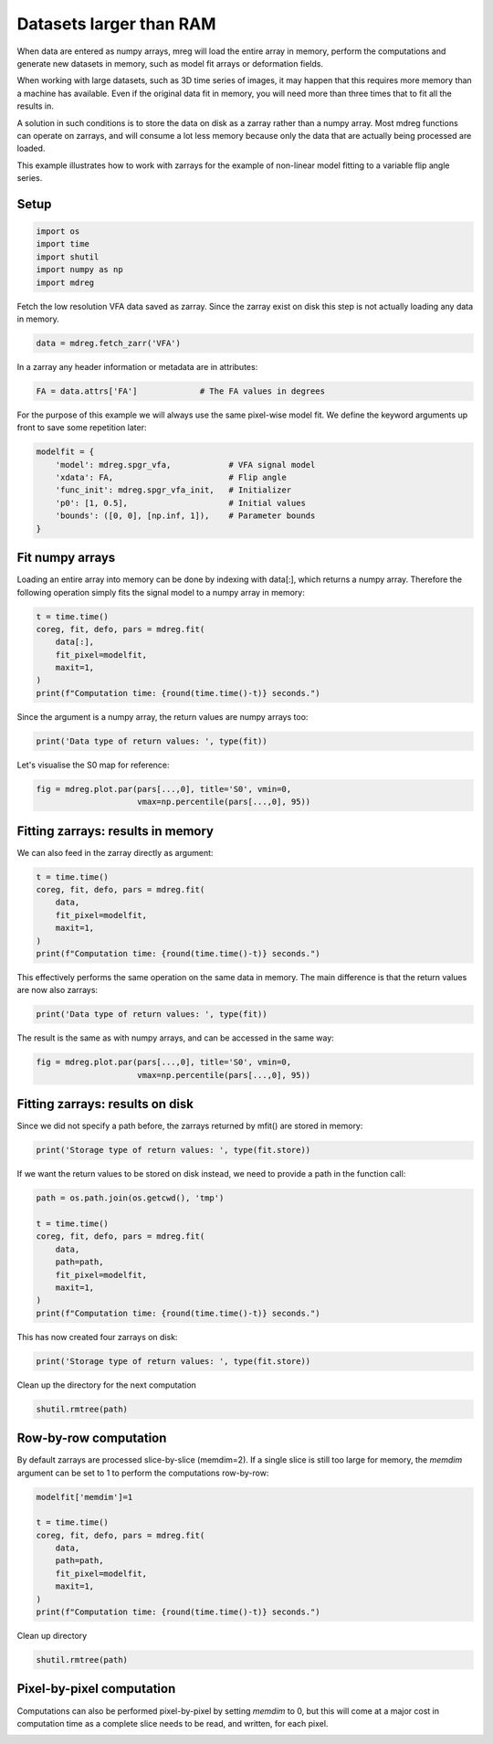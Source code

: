 
.. DO NOT EDIT.
.. THIS FILE WAS AUTOMATICALLY GENERATED BY SPHINX-GALLERY.
.. TO MAKE CHANGES, EDIT THE SOURCE PYTHON FILE:
.. "generated\examples\tutorials\plot_large_data.py"
.. LINE NUMBERS ARE GIVEN BELOW.

.. only:: html

    .. note::
        :class: sphx-glr-download-link-note

        :ref:`Go to the end <sphx_glr_download_generated_examples_tutorials_plot_large_data.py>`
        to download the full example code.

.. rst-class:: sphx-glr-example-title

.. _sphx_glr_generated_examples_tutorials_plot_large_data.py:


===========================================================
Datasets larger than RAM
===========================================================

When data are entered as numpy arrays, mreg will load the entire array in memory, 
perform the computations and generate new datasets in memory, such as model fit 
arrays or deformation fields. 

When working with large datasets, such as 3D time series of images, it may 
happen that this requires more memory than a machine has available. Even 
if the original data fit in memory, you will need more than three times that 
to fit all the results in. 

A solution in such conditions is to store the data on disk as a zarray rather 
than a numpy array. Most mdreg functions can operate on zarrays, and will 
consume a lot less memory because only the data that are actually being 
processed are loaded. 

This example illustrates how to work with zarrays for the example of 
non-linear model fitting to a variable flip angle series.

.. GENERATED FROM PYTHON SOURCE LINES 26-28

Setup
-----

.. GENERATED FROM PYTHON SOURCE LINES 28-35

.. code-block:: Python


    import os
    import time
    import shutil
    import numpy as np
    import mdreg








.. GENERATED FROM PYTHON SOURCE LINES 36-38

Fetch the low resolution VFA data saved as zarray. Since the zarray 
exist on disk this step is not actually loading any data in memory.

.. GENERATED FROM PYTHON SOURCE LINES 38-40

.. code-block:: Python

    data = mdreg.fetch_zarr('VFA')








.. GENERATED FROM PYTHON SOURCE LINES 41-42

In a zarray any header information or metadata are in attributes:

.. GENERATED FROM PYTHON SOURCE LINES 42-44

.. code-block:: Python

    FA = data.attrs['FA']             # The FA values in degrees








.. GENERATED FROM PYTHON SOURCE LINES 45-47

For the purpose of this example we will always use the same pixel-wise 
model fit. We define the keyword arguments up front to save some repetition later:

.. GENERATED FROM PYTHON SOURCE LINES 47-55

.. code-block:: Python

    modelfit = {                           
        'model': mdreg.spgr_vfa,            # VFA signal model
        'xdata': FA,                        # Flip angle 
        'func_init': mdreg.spgr_vfa_init,   # Initializer
        'p0': [1, 0.5],                     # Initial values
        'bounds': ([0, 0], [np.inf, 1]),    # Parameter bounds
    }








.. GENERATED FROM PYTHON SOURCE LINES 56-61

Fit numpy arrays
----------------
Loading an entire array into memory can be done by indexing with data[:], 
which returns a numpy array. Therefore the following operation simply fits 
the signal model to a numpy array in memory:

.. GENERATED FROM PYTHON SOURCE LINES 61-69

.. code-block:: Python

    t = time.time()
    coreg, fit, defo, pars = mdreg.fit(
        data[:], 
        fit_pixel=modelfit, 
        maxit=1,
    )
    print(f"Computation time: {round(time.time()-t)} seconds.")





.. rst-class:: sphx-glr-script-out

 .. code-block:: none

    Initializing..
    Computation time: 6689 seconds.




.. GENERATED FROM PYTHON SOURCE LINES 70-71

Since the argument is a numpy array, the return values are numpy arrays too:

.. GENERATED FROM PYTHON SOURCE LINES 71-73

.. code-block:: Python

    print('Data type of return values: ', type(fit))





.. rst-class:: sphx-glr-script-out

 .. code-block:: none

    Data type of return values:  <class 'numpy.ndarray'>




.. GENERATED FROM PYTHON SOURCE LINES 74-75

Let's visualise the S0 map for reference:

.. GENERATED FROM PYTHON SOURCE LINES 77-80

.. code-block:: Python

    fig = mdreg.plot.par(pars[...,0], title='S0', vmin=0, 
                         vmax=np.percentile(pars[...,0], 95))




.. image-sg:: /generated/examples/tutorials/images/sphx_glr_plot_large_data_001.png
   :alt: S0    , Slice 1, Slice 2, Slice 3, Slice 4, Slice 5, Slice 6, Slice 7, Slice 8, Slice 9, Slice 10, Slice 11, Slice 12, Slice 13, Slice 14, Slice 15, Slice 16, Slice 17, Slice 18, Slice 19, Slice 20, Slice 21, Slice 22, Slice 23, Slice 24, Slice 25, Slice 26, Slice 27, Slice 28, Slice 29, Slice 30, Slice 31, Slice 32, Slice 33, Slice 34, Slice 35, Slice 36
   :srcset: /generated/examples/tutorials/images/sphx_glr_plot_large_data_001.png
   :class: sphx-glr-single-img





.. GENERATED FROM PYTHON SOURCE LINES 81-84

Fitting zarrays: results in memory
----------------------------------
We can also feed in the zarray directly as argument:

.. GENERATED FROM PYTHON SOURCE LINES 84-92

.. code-block:: Python

    t = time.time()
    coreg, fit, defo, pars = mdreg.fit(
        data, 
        fit_pixel=modelfit, 
        maxit=1,
    )
    print(f"Computation time: {round(time.time()-t)} seconds.")





.. rst-class:: sphx-glr-script-out

 .. code-block:: none

    Initializing..
    Fitting zarray:   0%|                                                                                                                                                 | 0/36 [00:00<?, ?it/s]    Fitting zarray:   3%|███▊                                                                                                                                     | 1/36 [00:44<26:05, 44.74s/it]    Fitting zarray:   6%|███████▌                                                                                                                                 | 2/36 [01:40<29:01, 51.21s/it]    Fitting zarray:   8%|███████████▍                                                                                                                             | 3/36 [02:46<31:47, 57.82s/it]    Fitting zarray:  11%|███████████████▏                                                                                                                         | 4/36 [03:50<32:15, 60.47s/it]    Fitting zarray:  14%|███████████████████                                                                                                                      | 5/36 [04:59<32:45, 63.40s/it]    Fitting zarray:  17%|██████████████████████▊                                                                                                                  | 6/36 [06:14<33:37, 67.26s/it]    Fitting zarray:  19%|██████████████████████████▋                                                                                                              | 7/36 [07:29<33:51, 70.05s/it]    Fitting zarray:  22%|██████████████████████████████▍                                                                                                          | 8/36 [08:46<33:41, 72.20s/it]    Fitting zarray:  25%|██████████████████████████████████▎                                                                                                      | 9/36 [10:07<33:45, 75.03s/it]    Fitting zarray:  28%|█████████████████████████████████████▊                                                                                                  | 10/36 [11:23<32:34, 75.18s/it]    Fitting zarray:  31%|█████████████████████████████████████████▌                                                                                              | 11/36 [12:41<31:38, 75.95s/it]    Fitting zarray:  33%|█████████████████████████████████████████████▎                                                                                          | 12/36 [13:58<30:35, 76.47s/it]    Fitting zarray:  36%|█████████████████████████████████████████████████                                                                                       | 13/36 [15:15<29:19, 76.51s/it]    Fitting zarray:  39%|████████████████████████████████████████████████████▉                                                                                   | 14/36 [16:32<28:08, 76.76s/it]    Fitting zarray:  42%|████████████████████████████████████████████████████████▋                                                                               | 15/36 [17:49<26:50, 76.69s/it]    Fitting zarray:  44%|████████████████████████████████████████████████████████████▍                                                                           | 16/36 [19:04<25:27, 76.36s/it]    Fitting zarray:  47%|████████████████████████████████████████████████████████████████▏                                                                       | 17/36 [20:22<24:19, 76.83s/it]    Fitting zarray:  50%|████████████████████████████████████████████████████████████████████                                                                    | 18/36 [21:41<23:15, 77.53s/it]    Fitting zarray:  53%|███████████████████████████████████████████████████████████████████████▊                                                                | 19/36 [23:02<22:15, 78.58s/it]    Fitting zarray:  56%|███████████████████████████████████████████████████████████████████████████▌                                                            | 20/36 [24:24<21:11, 79.44s/it]    Fitting zarray:  58%|███████████████████████████████████████████████████████████████████████████████▎                                                        | 21/36 [25:48<20:13, 80.93s/it]    Fitting zarray:  61%|███████████████████████████████████████████████████████████████████████████████████                                                     | 22/36 [27:15<19:15, 82.55s/it]    Fitting zarray:  64%|██████████████████████████████████████████████████████████████████████████████████████▉                                                 | 23/36 [28:42<18:12, 84.08s/it]    Fitting zarray:  67%|██████████████████████████████████████████████████████████████████████████████████████████▋                                             | 24/36 [30:09<16:59, 84.99s/it]    Fitting zarray:  69%|██████████████████████████████████████████████████████████████████████████████████████████████▍                                         | 25/36 [31:34<15:34, 84.95s/it]    Fitting zarray:  72%|██████████████████████████████████████████████████████████████████████████████████████████████████▏                                     | 26/36 [32:59<14:10, 85.00s/it]    Fitting zarray:  75%|██████████████████████████████████████████████████████████████████████████████████████████████████████                                  | 27/36 [34:25<12:46, 85.21s/it]    Fitting zarray:  78%|█████████████████████████████████████████████████████████████████████████████████████████████████████████▊                              | 28/36 [35:50<11:19, 84.99s/it]    Fitting zarray:  81%|█████████████████████████████████████████████████████████████████████████████████████████████████████████████▌                          | 29/36 [37:14<09:53, 84.82s/it]    Fitting zarray:  83%|█████████████████████████████████████████████████████████████████████████████████████████████████████████████████▎                      | 30/36 [38:38<08:26, 84.44s/it]    Fitting zarray:  86%|█████████████████████████████████████████████████████████████████████████████████████████████████████████████████████                   | 31/36 [40:04<07:04, 84.96s/it]    Fitting zarray:  89%|████████████████████████████████████████████████████████████████████████████████████████████████████████████████████████▉               | 32/36 [41:31<05:43, 85.79s/it]    Fitting zarray:  92%|████████████████████████████████████████████████████████████████████████████████████████████████████████████████████████████▋           | 33/36 [42:54<04:14, 84.93s/it]    Fitting zarray:  94%|████████████████████████████████████████████████████████████████████████████████████████████████████████████████████████████████▍       | 34/36 [44:15<02:47, 83.60s/it]    Fitting zarray:  97%|████████████████████████████████████████████████████████████████████████████████████████████████████████████████████████████████████▏   | 35/36 [45:35<01:22, 82.43s/it]    Fitting zarray: 100%|████████████████████████████████████████████████████████████████████████████████████████████████████████████████████████████████████████| 36/36 [46:54<00:00, 81.44s/it]    Fitting zarray: 100%|████████████████████████████████████████████████████████████████████████████████████████████████████████████████████████████████████████| 36/36 [46:54<00:00, 78.17s/it]
    Computation time: 2833 seconds.




.. GENERATED FROM PYTHON SOURCE LINES 93-95

This effectively performs the same operation on the same data in memory. 
The main difference is that the return values are now also zarrays:

.. GENERATED FROM PYTHON SOURCE LINES 95-97

.. code-block:: Python

    print('Data type of return values: ', type(fit))





.. rst-class:: sphx-glr-script-out

 .. code-block:: none

    Data type of return values:  <class 'zarr.core.Array'>




.. GENERATED FROM PYTHON SOURCE LINES 98-100

The result is the same as with numpy arrays, and can be accessed in the 
same way:

.. GENERATED FROM PYTHON SOURCE LINES 102-105

.. code-block:: Python

    fig = mdreg.plot.par(pars[...,0], title='S0', vmin=0, 
                         vmax=np.percentile(pars[...,0], 95))




.. image-sg:: /generated/examples/tutorials/images/sphx_glr_plot_large_data_002.png
   :alt: S0    , Slice 1, Slice 2, Slice 3, Slice 4, Slice 5, Slice 6, Slice 7, Slice 8, Slice 9, Slice 10, Slice 11, Slice 12, Slice 13, Slice 14, Slice 15, Slice 16, Slice 17, Slice 18, Slice 19, Slice 20, Slice 21, Slice 22, Slice 23, Slice 24, Slice 25, Slice 26, Slice 27, Slice 28, Slice 29, Slice 30, Slice 31, Slice 32, Slice 33, Slice 34, Slice 35, Slice 36
   :srcset: /generated/examples/tutorials/images/sphx_glr_plot_large_data_002.png
   :class: sphx-glr-single-img





.. GENERATED FROM PYTHON SOURCE LINES 106-110

Fitting zarrays: results on disk
--------------------------------
Since we did not specify a path before, the zarrays returned by mfit() are 
stored in memory:

.. GENERATED FROM PYTHON SOURCE LINES 110-112

.. code-block:: Python

    print('Storage type of return values: ', type(fit.store))





.. rst-class:: sphx-glr-script-out

 .. code-block:: none

    Storage type of return values:  <class 'zarr.storage.MemoryStore'>




.. GENERATED FROM PYTHON SOURCE LINES 113-115

If we want the return values to be stored on disk instead, we need to 
provide a path in the function call:

.. GENERATED FROM PYTHON SOURCE LINES 115-126

.. code-block:: Python

    path = os.path.join(os.getcwd(), 'tmp')

    t = time.time()
    coreg, fit, defo, pars = mdreg.fit(
        data, 
        path=path, 
        fit_pixel=modelfit, 
        maxit=1,
    )
    print(f"Computation time: {round(time.time()-t)} seconds.")





.. rst-class:: sphx-glr-script-out

 .. code-block:: none

    Initializing..
    Fitting zarray:   0%|                                                                                                                                                 | 0/36 [00:00<?, ?it/s]    Fitting zarray:   3%|███▊                                                                                                                                     | 1/36 [00:53<31:25, 53.86s/it]    Fitting zarray:   6%|███████▌                                                                                                                                 | 2/36 [01:52<32:13, 56.87s/it]    Fitting zarray:   8%|███████████▍                                                                                                                             | 3/36 [02:55<32:46, 59.59s/it]    Fitting zarray:  11%|███████████████▏                                                                                                                         | 4/36 [04:02<33:17, 62.42s/it]    Fitting zarray:  14%|███████████████████                                                                                                                      | 5/36 [05:14<33:57, 65.73s/it]    Fitting zarray:  17%|██████████████████████▊                                                                                                                  | 6/36 [06:31<34:49, 69.64s/it]    Fitting zarray:  19%|██████████████████████████▋                                                                                                              | 7/36 [07:47<34:42, 71.82s/it]    Fitting zarray:  22%|██████████████████████████████▍                                                                                                          | 8/36 [09:05<34:22, 73.67s/it]    Fitting zarray:  25%|██████████████████████████████████▎                                                                                                      | 9/36 [10:22<33:41, 74.87s/it]    Fitting zarray:  28%|█████████████████████████████████████▊                                                                                                  | 10/36 [11:43<33:14, 76.71s/it]    Fitting zarray:  31%|█████████████████████████████████████████▌                                                                                              | 11/36 [13:03<32:23, 77.72s/it]    Fitting zarray:  33%|█████████████████████████████████████████████▎                                                                                          | 12/36 [14:20<30:56, 77.35s/it]    Fitting zarray:  36%|█████████████████████████████████████████████████                                                                                       | 13/36 [15:35<29:28, 76.91s/it]    Fitting zarray:  39%|████████████████████████████████████████████████████▉                                                                                   | 14/36 [16:53<28:13, 77.00s/it]    Fitting zarray:  42%|████████████████████████████████████████████████████████▋                                                                               | 15/36 [18:10<27:00, 77.15s/it]    Fitting zarray:  44%|████████████████████████████████████████████████████████████▍                                                                           | 16/36 [19:27<25:41, 77.08s/it]    Fitting zarray:  47%|████████████████████████████████████████████████████████████████▏                                                                       | 17/36 [20:46<24:34, 77.58s/it]    Fitting zarray:  50%|████████████████████████████████████████████████████████████████████                                                                    | 18/36 [22:05<23:25, 78.09s/it]    Fitting zarray:  53%|███████████████████████████████████████████████████████████████████████▊                                                                | 19/36 [23:26<22:21, 78.90s/it]    Fitting zarray:  56%|███████████████████████████████████████████████████████████████████████████▌                                                            | 20/36 [24:49<21:21, 80.11s/it]    Fitting zarray:  58%|███████████████████████████████████████████████████████████████████████████████▎                                                        | 21/36 [26:13<20:18, 81.26s/it]    Fitting zarray:  61%|███████████████████████████████████████████████████████████████████████████████████                                                     | 22/36 [27:38<19:14, 82.44s/it]    Fitting zarray:  64%|██████████████████████████████████████████████████████████████████████████████████████▉                                                 | 23/36 [29:06<18:11, 83.99s/it]    Fitting zarray:  67%|██████████████████████████████████████████████████████████████████████████████████████████▋                                             | 24/36 [30:32<16:55, 84.63s/it]    Fitting zarray:  69%|██████████████████████████████████████████████████████████████████████████████████████████████▍                                         | 25/36 [32:02<15:48, 86.22s/it]    Fitting zarray:  72%|██████████████████████████████████████████████████████████████████████████████████████████████████▏                                     | 26/36 [33:27<14:19, 85.97s/it]    Fitting zarray:  75%|██████████████████████████████████████████████████████████████████████████████████████████████████████                                  | 27/36 [34:54<12:55, 86.16s/it]    Fitting zarray:  78%|█████████████████████████████████████████████████████████████████████████████████████████████████████████▊                              | 28/36 [36:17<11:23, 85.43s/it]    Fitting zarray:  81%|█████████████████████████████████████████████████████████████████████████████████████████████████████████████▌                          | 29/36 [37:42<09:55, 85.07s/it]    Fitting zarray:  83%|█████████████████████████████████████████████████████████████████████████████████████████████████████████████████▎                      | 30/36 [39:06<08:29, 84.98s/it]    Fitting zarray:  86%|█████████████████████████████████████████████████████████████████████████████████████████████████████████████████████                   | 31/36 [40:33<07:07, 85.60s/it]    Fitting zarray:  89%|████████████████████████████████████████████████████████████████████████████████████████████████████████████████████████▉               | 32/36 [41:59<05:42, 85.67s/it]    Fitting zarray:  92%|████████████████████████████████████████████████████████████████████████████████████████████████████████████████████████████▋           | 33/36 [43:23<04:15, 85.18s/it]    Fitting zarray:  94%|████████████████████████████████████████████████████████████████████████████████████████████████████████████████████████████████▍       | 34/36 [44:47<02:49, 84.68s/it]    Fitting zarray:  97%|████████████████████████████████████████████████████████████████████████████████████████████████████████████████████████████████████▏   | 35/36 [46:07<01:23, 83.31s/it]    Fitting zarray: 100%|████████████████████████████████████████████████████████████████████████████████████████████████████████████████████████████████████████| 36/36 [47:26<00:00, 81.92s/it]    Fitting zarray: 100%|████████████████████████████████████████████████████████████████████████████████████████████████████████████████████████████████████████| 36/36 [47:26<00:00, 79.06s/it]
    Computation time: 2872 seconds.




.. GENERATED FROM PYTHON SOURCE LINES 127-128

This has now created four zarrays on disk:

.. GENERATED FROM PYTHON SOURCE LINES 128-130

.. code-block:: Python

    print('Storage type of return values: ', type(fit.store))





.. rst-class:: sphx-glr-script-out

 .. code-block:: none

    Storage type of return values:  <class 'zarr.storage.DirectoryStore'>




.. GENERATED FROM PYTHON SOURCE LINES 131-132

Clean up the directory for the next computation

.. GENERATED FROM PYTHON SOURCE LINES 132-134

.. code-block:: Python

    shutil.rmtree(path)








.. GENERATED FROM PYTHON SOURCE LINES 135-140

Row-by-row computation
----------------------
By default zarrays are processed slice-by-slice (memdim=2). 
If a single slice is still too large for memory, the *memdim* argument can
be set to 1 to perform the computations row-by-row:

.. GENERATED FROM PYTHON SOURCE LINES 140-151

.. code-block:: Python

    modelfit['memdim']=1

    t = time.time()
    coreg, fit, defo, pars = mdreg.fit(
        data, 
        path=path, 
        fit_pixel=modelfit,
        maxit=1,
    )
    print(f"Computation time: {round(time.time()-t)} seconds.")





.. rst-class:: sphx-glr-script-out

 .. code-block:: none

    Initializing..
    Fitting zarray:   0%|                                                                                                                                               | 0/3456 [00:00<?, ?it/s]    Fitting zarray:   0%|                                                                                                                                       | 1/3456 [00:01<57:47,  1.00s/it]    Fitting zarray:   0%|                                                                                                                                       | 2/3456 [00:01<31:23,  1.83it/s]    Fitting zarray:   0%|                                                                                                                                       | 3/3456 [00:01<21:42,  2.65it/s]    Fitting zarray:   0%|▏                                                                                                                                      | 4/3456 [00:01<16:41,  3.45it/s]    Fitting zarray:   0%|▏                                                                                                                                      | 5/3456 [00:01<13:34,  4.24it/s]    Fitting zarray:   0%|▏                                                                                                                                      | 6/3456 [00:01<11:44,  4.90it/s]    Fitting zarray:   0%|▎                                                                                                                                      | 7/3456 [00:02<10:56,  5.25it/s]    Fitting zarray:   0%|▎                                                                                                                                      | 8/3456 [00:02<09:56,  5.78it/s]    Fitting zarray:   0%|▎                                                                                                                                      | 9/3456 [00:02<09:21,  6.14it/s]    Fitting zarray:   0%|▍                                                                                                                                     | 10/3456 [00:02<09:19,  6.16it/s]    Fitting zarray:   0%|▍                                                                                                                                     | 11/3456 [00:02<08:43,  6.58it/s]    Fitting zarray:   0%|▍                                                                                                                                     | 12/3456 [00:02<08:36,  6.67it/s]    Fitting zarray:   0%|▌                                                                                                                                     | 13/3456 [00:02<08:19,  6.90it/s]    Fitting zarray:   0%|▌                                                                                                                                     | 14/3456 [00:02<08:16,  6.93it/s]    Fitting zarray:   0%|▌                                                                                                                                     | 15/3456 [00:03<08:28,  6.76it/s]    Fitting zarray:   0%|▌                                                                                                                                     | 16/3456 [00:03<08:21,  6.87it/s]    Fitting zarray:   0%|▋                                                                                                                                     | 17/3456 [00:03<08:15,  6.94it/s]    Fitting zarray:   1%|▋                                                                                                                                     | 18/3456 [00:03<08:02,  7.12it/s]    Fitting zarray:   1%|▋                                                                                                                                     | 19/3456 [00:03<08:04,  7.09it/s]    Fitting zarray:   1%|▊                                                                                                                                     | 20/3456 [00:03<08:20,  6.87it/s]    Fitting zarray:   1%|▊                                                                                                                                     | 21/3456 [00:04<08:21,  6.85it/s]    Fitting zarray:   1%|▊                                                                                                                                     | 22/3456 [00:04<08:15,  6.93it/s]    Fitting zarray:   1%|▉                                                                                                                                     | 23/3456 [00:04<08:11,  6.99it/s]    Fitting zarray:   1%|▉                                                                                                                                     | 24/3456 [00:04<08:03,  7.10it/s]    Fitting zarray:   1%|▉                                                                                                                                     | 25/3456 [00:04<08:09,  7.00it/s]    Fitting zarray:   1%|█                                                                                                                                     | 26/3456 [00:04<08:07,  7.04it/s]    Fitting zarray:   1%|█                                                                                                                                     | 27/3456 [00:04<08:05,  7.06it/s]    Fitting zarray:   1%|█                                                                                                                                     | 28/3456 [00:05<08:20,  6.85it/s]    Fitting zarray:   1%|█                                                                                                                                     | 29/3456 [00:05<08:21,  6.83it/s]    Fitting zarray:   1%|█▏                                                                                                                                    | 30/3456 [00:05<08:15,  6.92it/s]    Fitting zarray:   1%|█▏                                                                                                                                    | 31/3456 [00:05<08:11,  6.97it/s]    Fitting zarray:   1%|█▏                                                                                                                                    | 32/3456 [00:05<08:16,  6.90it/s]    Fitting zarray:   1%|█▎                                                                                                                                    | 33/3456 [00:05<08:11,  6.97it/s]    Fitting zarray:   1%|█▎                                                                                                                                    | 34/3456 [00:05<08:07,  7.01it/s]    Fitting zarray:   1%|█▎                                                                                                                                    | 35/3456 [00:06<08:05,  7.04it/s]    Fitting zarray:   1%|█▍                                                                                                                                    | 36/3456 [00:06<08:10,  6.98it/s]    Fitting zarray:   1%|█▍                                                                                                                                    | 37/3456 [00:06<09:11,  6.20it/s]    Fitting zarray:   1%|█▍                                                                                                                                    | 38/3456 [00:06<09:22,  6.08it/s]    Fitting zarray:   1%|█▌                                                                                                                                    | 39/3456 [00:06<10:57,  5.20it/s]    Fitting zarray:   1%|█▌                                                                                                                                    | 40/3456 [00:07<17:55,  3.18it/s]    Fitting zarray:   1%|█▌                                                                                                                                    | 41/3456 [00:08<23:20,  2.44it/s]    Fitting zarray:   1%|█▋                                                                                                                                    | 42/3456 [00:08<26:12,  2.17it/s]    Fitting zarray:   1%|█▋                                                                                                                                    | 43/3456 [00:09<27:31,  2.07it/s]    Fitting zarray:   1%|█▋                                                                                                                                    | 44/3456 [00:09<30:02,  1.89it/s]    Fitting zarray:   1%|█▋                                                                                                                                    | 45/3456 [00:10<32:04,  1.77it/s]    Fitting zarray:   1%|█▊                                                                                                                                    | 46/3456 [00:11<33:45,  1.68it/s]    Fitting zarray:   1%|█▊                                                                                                                                    | 47/3456 [00:11<35:51,  1.58it/s]    Fitting zarray:   1%|█▊                                                                                                                                    | 48/3456 [00:12<37:34,  1.51it/s]    Fitting zarray:   1%|█▉                                                                                                                                    | 49/3456 [00:13<39:52,  1.42it/s]    Fitting zarray:   1%|█▉                                                                                                                                    | 50/3456 [00:14<42:07,  1.35it/s]    Fitting zarray:   1%|█▉                                                                                                                                    | 51/3456 [00:15<43:57,  1.29it/s]    Fitting zarray:   2%|██                                                                                                                                    | 52/3456 [00:16<47:35,  1.19it/s]    Fitting zarray:   2%|██                                                                                                                                    | 53/3456 [00:17<50:40,  1.12it/s]    Fitting zarray:   2%|██                                                                                                                                    | 54/3456 [00:17<49:14,  1.15it/s]    Fitting zarray:   2%|██▏                                                                                                                                   | 55/3456 [00:18<50:00,  1.13it/s]    Fitting zarray:   2%|██▏                                                                                                                                   | 56/3456 [00:19<50:25,  1.12it/s]    Fitting zarray:   2%|██▏                                                                                                                                   | 57/3456 [00:20<50:34,  1.12it/s]    Fitting zarray:   2%|██▏                                                                                                                                   | 58/3456 [00:21<51:34,  1.10it/s]    Fitting zarray:   2%|██▎                                                                                                                                   | 59/3456 [00:22<51:03,  1.11it/s]    Fitting zarray:   2%|██▎                                                                                                                                   | 60/3456 [00:23<51:38,  1.10it/s]    Fitting zarray:   2%|██▎                                                                                                                                   | 61/3456 [00:24<51:30,  1.10it/s]    Fitting zarray:   2%|██▍                                                                                                                                   | 62/3456 [00:25<50:52,  1.11it/s]    Fitting zarray:   2%|██▍                                                                                                                                   | 63/3456 [00:25<50:26,  1.12it/s]    Fitting zarray:   2%|██▍                                                                                                                                   | 64/3456 [00:26<49:11,  1.15it/s]    Fitting zarray:   2%|██▌                                                                                                                                   | 65/3456 [00:27<49:48,  1.13it/s]    Fitting zarray:   2%|██▌                                                                                                                                   | 66/3456 [00:28<50:51,  1.11it/s]    Fitting zarray:   2%|██▌                                                                                                                                   | 67/3456 [00:29<55:11,  1.02it/s]    Fitting zarray:   2%|██▋                                                                                                                                   | 68/3456 [00:31<59:16,  1.05s/it]    Fitting zarray:   2%|██▋                                                                                                                                   | 69/3456 [00:31<57:14,  1.01s/it]    Fitting zarray:   2%|██▋                                                                                                                                   | 70/3456 [00:32<52:12,  1.08it/s]    Fitting zarray:   2%|██▊                                                                                                                                   | 71/3456 [00:33<46:36,  1.21it/s]    Fitting zarray:   2%|██▊                                                                                                                                   | 72/3456 [00:33<41:19,  1.36it/s]    Fitting zarray:   2%|██▊                                                                                                                                   | 73/3456 [00:33<32:05,  1.76it/s]    Fitting zarray:   2%|██▊                                                                                                                                   | 74/3456 [00:34<25:53,  2.18it/s]    Fitting zarray:   2%|██▉                                                                                                                                   | 75/3456 [00:34<23:15,  2.42it/s]    Fitting zarray:   2%|██▉                                                                                                                                   | 76/3456 [00:34<23:33,  2.39it/s]    Fitting zarray:   2%|██▉                                                                                                                                   | 77/3456 [00:35<26:38,  2.11it/s]    Fitting zarray:   2%|███                                                                                                                                   | 78/3456 [00:36<29:11,  1.93it/s]    Fitting zarray:   2%|███                                                                                                                                   | 79/3456 [00:36<31:53,  1.76it/s]    Fitting zarray:   2%|███                                                                                                                                   | 80/3456 [00:37<34:49,  1.62it/s]    Fitting zarray:   2%|███▏                                                                                                                                  | 81/3456 [00:38<37:24,  1.50it/s]    Fitting zarray:   2%|███▏                                                                                                                                  | 82/3456 [00:39<41:03,  1.37it/s]    Fitting zarray:   2%|███▏                                                                                                                                  | 83/3456 [00:40<42:43,  1.32it/s]    Fitting zarray:   2%|███▎                                                                                                                                  | 84/3456 [00:40<45:02,  1.25it/s]    Fitting zarray:   2%|███▎                                                                                                                                  | 85/3456 [00:41<46:22,  1.21it/s]    Fitting zarray:   2%|███▎                                                                                                                                  | 86/3456 [00:42<47:38,  1.18it/s]    Fitting zarray:   3%|███▎                                                                                                                                  | 87/3456 [00:43<48:39,  1.15it/s]    Fitting zarray:   3%|███▍                                                                                                                                  | 88/3456 [00:44<49:34,  1.13it/s]    Fitting zarray:   3%|███▍                                                                                                                                  | 89/3456 [00:45<51:50,  1.08it/s]    Fitting zarray:   3%|███▍                                                                                                                                  | 90/3456 [00:46<50:58,  1.10it/s]    Fitting zarray:   3%|███▌                                                                                                                                  | 91/3456 [00:47<53:30,  1.05it/s]    Fitting zarray:   3%|███▌                                                                                                                                  | 92/3456 [00:48<54:25,  1.03it/s]    Fitting zarray:   3%|███▌                                                                                                                                  | 93/3456 [00:49<54:36,  1.03it/s]    Fitting zarray:   3%|███▋                                                                                                                                  | 94/3456 [00:50<56:07,  1.00s/it]    Fitting zarray:   3%|███▋                                                                                                                                  | 95/3456 [00:51<54:36,  1.03it/s]    Fitting zarray:   3%|███▋                                                                                                                                  | 96/3456 [00:52<53:28,  1.05it/s]    Fitting zarray:   3%|███▊                                                                                                                                  | 97/3456 [00:53<52:14,  1.07it/s]    Fitting zarray:   3%|███▊                                                                                                                                  | 98/3456 [00:54<51:53,  1.08it/s]    Fitting zarray:   3%|███▊                                                                                                                                  | 99/3456 [00:55<51:47,  1.08it/s]    Fitting zarray:   3%|███▊                                                                                                                                 | 100/3456 [00:56<51:47,  1.08it/s]    Fitting zarray:   3%|███▉                                                                                                                                 | 101/3456 [00:57<53:49,  1.04it/s]    Fitting zarray:   3%|███▉                                                                                                                                 | 102/3456 [00:57<52:45,  1.06it/s]    Fitting zarray:   3%|███▉                                                                                                                                 | 103/3456 [00:58<51:02,  1.09it/s]    Fitting zarray:   3%|████                                                                                                                                 | 104/3456 [00:59<53:54,  1.04it/s]    Fitting zarray:   3%|████                                                                                                                                 | 105/3456 [01:00<52:07,  1.07it/s]    Fitting zarray:   3%|████                                                                                                                                 | 106/3456 [01:01<51:34,  1.08it/s]    Fitting zarray:   3%|████                                                                                                                                 | 107/3456 [01:02<48:38,  1.15it/s]    Fitting zarray:   3%|████▏                                                                                                                                | 108/3456 [01:03<45:08,  1.24it/s]    Fitting zarray:   3%|████▏                                                                                                                                | 109/3456 [01:03<35:27,  1.57it/s]    Fitting zarray:   3%|████▏                                                                                                                                | 110/3456 [01:03<29:54,  1.87it/s]    Fitting zarray:   3%|████▎                                                                                                                                | 111/3456 [01:03<26:47,  2.08it/s]    Fitting zarray:   3%|████▎                                                                                                                                | 112/3456 [01:04<26:58,  2.07it/s]    Fitting zarray:   3%|████▎                                                                                                                                | 113/3456 [01:05<29:55,  1.86it/s]    Fitting zarray:   3%|████▍                                                                                                                                | 114/3456 [01:05<33:05,  1.68it/s]    Fitting zarray:   3%|████▍                                                                                                                                | 115/3456 [01:06<35:56,  1.55it/s]    Fitting zarray:   3%|████▍                                                                                                                                | 116/3456 [01:07<38:27,  1.45it/s]    Fitting zarray:   3%|████▌                                                                                                                                | 117/3456 [01:08<40:26,  1.38it/s]    Fitting zarray:   3%|████▌                                                                                                                                | 118/3456 [01:09<42:22,  1.31it/s]    Fitting zarray:   3%|████▌                                                                                                                                | 119/3456 [01:10<45:58,  1.21it/s]    Fitting zarray:   3%|████▌                                                                                                                                | 120/3456 [01:10<48:13,  1.15it/s]    Fitting zarray:   4%|████▋                                                                                                                                | 121/3456 [01:11<49:21,  1.13it/s]    Fitting zarray:   4%|████▋                                                                                                                                | 122/3456 [01:12<50:11,  1.11it/s]    Fitting zarray:   4%|████▋                                                                                                                                | 123/3456 [01:13<50:45,  1.09it/s]    Fitting zarray:   4%|████▊                                                                                                                                | 124/3456 [01:14<52:04,  1.07it/s]    Fitting zarray:   4%|████▊                                                                                                                                | 125/3456 [01:15<52:18,  1.06it/s]    Fitting zarray:   4%|████▊                                                                                                                                | 126/3456 [01:16<51:56,  1.07it/s]    Fitting zarray:   4%|████▉                                                                                                                                | 127/3456 [01:17<52:12,  1.06it/s]    Fitting zarray:   4%|████▉                                                                                                                                | 128/3456 [01:18<51:45,  1.07it/s]    Fitting zarray:   4%|████▉                                                                                                                                | 129/3456 [01:19<51:57,  1.07it/s]    Fitting zarray:   4%|█████                                                                                                                                | 130/3456 [01:20<52:12,  1.06it/s]    Fitting zarray:   4%|█████                                                                                                                                | 131/3456 [01:21<52:33,  1.05it/s]    Fitting zarray:   4%|█████                                                                                                                                | 132/3456 [01:22<52:39,  1.05it/s]    Fitting zarray:   4%|█████                                                                                                                                | 133/3456 [01:23<52:44,  1.05it/s]    Fitting zarray:   4%|█████▏                                                                                                                               | 134/3456 [01:24<52:43,  1.05it/s]    Fitting zarray:   4%|█████▏                                                                                                                               | 135/3456 [01:25<52:17,  1.06it/s]    Fitting zarray:   4%|█████▏                                                                                                                               | 136/3456 [01:26<52:36,  1.05it/s]    Fitting zarray:   4%|█████▎                                                                                                                               | 137/3456 [01:27<53:24,  1.04it/s]    Fitting zarray:   4%|█████▎                                                                                                                               | 138/3456 [01:28<53:02,  1.04it/s]    Fitting zarray:   4%|█████▎                                                                                                                               | 139/3456 [01:29<53:33,  1.03it/s]    Fitting zarray:   4%|█████▍                                                                                                                               | 140/3456 [01:30<52:46,  1.05it/s]    Fitting zarray:   4%|█████▍                                                                                                                               | 141/3456 [01:30<51:56,  1.06it/s]    Fitting zarray:   4%|█████▍                                                                                                                               | 142/3456 [01:31<50:51,  1.09it/s]    Fitting zarray:   4%|█████▌                                                                                                                               | 143/3456 [01:32<49:17,  1.12it/s]    Fitting zarray:   4%|█████▌                                                                                                                               | 144/3456 [01:33<47:09,  1.17it/s]    Fitting zarray:   4%|█████▌                                                                                                                               | 145/3456 [01:33<38:19,  1.44it/s]    Fitting zarray:   4%|█████▌                                                                                                                               | 146/3456 [01:34<33:23,  1.65it/s]    Fitting zarray:   4%|█████▋                                                                                                                               | 147/3456 [01:34<30:32,  1.81it/s]    Fitting zarray:   4%|█████▋                                                                                                                               | 148/3456 [01:35<30:35,  1.80it/s]    Fitting zarray:   4%|█████▋                                                                                                                               | 149/3456 [01:35<31:43,  1.74it/s]    Fitting zarray:   4%|█████▊                                                                                                                               | 150/3456 [01:36<34:14,  1.61it/s]    Fitting zarray:   4%|█████▊                                                                                                                               | 151/3456 [01:37<36:59,  1.49it/s]    Fitting zarray:   4%|█████▊                                                                                                                               | 152/3456 [01:38<39:32,  1.39it/s]    Fitting zarray:   4%|█████▉                                                                                                                               | 153/3456 [01:39<44:20,  1.24it/s]    Fitting zarray:   4%|█████▉                                                                                                                               | 154/3456 [01:39<45:34,  1.21it/s]    Fitting zarray:   4%|█████▉                                                                                                                               | 155/3456 [01:40<45:56,  1.20it/s]    Fitting zarray:   5%|██████                                                                                                                               | 156/3456 [01:41<47:33,  1.16it/s]    Fitting zarray:   5%|██████                                                                                                                               | 157/3456 [01:42<50:28,  1.09it/s]    Fitting zarray:   5%|██████                                                                                                                               | 158/3456 [01:43<51:01,  1.08it/s]    Fitting zarray:   5%|██████                                                                                                                               | 159/3456 [01:44<51:21,  1.07it/s]    Fitting zarray:   5%|██████▏                                                                                                                              | 160/3456 [01:45<51:03,  1.08it/s]    Fitting zarray:   5%|██████▏                                                                                                                              | 161/3456 [01:46<50:23,  1.09it/s]    Fitting zarray:   5%|██████▏                                                                                                                              | 162/3456 [01:47<50:11,  1.09it/s]    Fitting zarray:   5%|██████▎                                                                                                                              | 163/3456 [01:48<49:30,  1.11it/s]    Fitting zarray:   5%|██████▎                                                                                                                              | 164/3456 [01:49<49:55,  1.10it/s]    Fitting zarray:   5%|██████▎                                                                                                                              | 165/3456 [01:50<50:28,  1.09it/s]    Fitting zarray:   5%|██████▍                                                                                                                              | 166/3456 [01:51<51:27,  1.07it/s]    Fitting zarray:   5%|██████▍                                                                                                                              | 167/3456 [01:52<53:10,  1.03it/s]    Fitting zarray:   5%|██████▍                                                                                                                              | 168/3456 [01:53<52:52,  1.04it/s]    Fitting zarray:   5%|██████▌                                                                                                                              | 169/3456 [01:54<52:32,  1.04it/s]    Fitting zarray:   5%|██████▌                                                                                                                              | 170/3456 [01:55<52:33,  1.04it/s]    Fitting zarray:   5%|██████▌                                                                                                                              | 171/3456 [01:56<52:55,  1.03it/s]    Fitting zarray:   5%|██████▌                                                                                                                              | 172/3456 [01:57<53:44,  1.02it/s]    Fitting zarray:   5%|██████▋                                                                                                                              | 173/3456 [01:57<53:21,  1.03it/s]    Fitting zarray:   5%|██████▋                                                                                                                              | 174/3456 [01:58<53:21,  1.03it/s]    Fitting zarray:   5%|██████▋                                                                                                                              | 175/3456 [01:59<53:20,  1.03it/s]    Fitting zarray:   5%|██████▊                                                                                                                              | 176/3456 [02:00<52:57,  1.03it/s]    Fitting zarray:   5%|██████▊                                                                                                                              | 177/3456 [02:01<52:59,  1.03it/s]    Fitting zarray:   5%|██████▊                                                                                                                              | 178/3456 [02:02<54:13,  1.01it/s]    Fitting zarray:   5%|██████▉                                                                                                                              | 179/3456 [02:03<52:53,  1.03it/s]    Fitting zarray:   5%|██████▉                                                                                                                              | 180/3456 [02:04<51:11,  1.07it/s]    Fitting zarray:   5%|██████▉                                                                                                                              | 181/3456 [02:04<40:01,  1.36it/s]    Fitting zarray:   5%|███████                                                                                                                              | 182/3456 [02:05<33:37,  1.62it/s]    Fitting zarray:   5%|███████                                                                                                                              | 183/3456 [02:05<31:19,  1.74it/s]    Fitting zarray:   5%|███████                                                                                                                              | 184/3456 [02:06<33:56,  1.61it/s]    Fitting zarray:   5%|███████                                                                                                                              | 185/3456 [02:07<35:45,  1.52it/s]    Fitting zarray:   5%|███████▏                                                                                                                             | 186/3456 [02:07<37:08,  1.47it/s]    Fitting zarray:   5%|███████▏                                                                                                                             | 187/3456 [02:08<39:44,  1.37it/s]    Fitting zarray:   5%|███████▏                                                                                                                             | 188/3456 [02:09<41:41,  1.31it/s]    Fitting zarray:   5%|███████▎                                                                                                                             | 189/3456 [02:10<44:07,  1.23it/s]    Fitting zarray:   5%|███████▎                                                                                                                             | 190/3456 [02:11<45:56,  1.18it/s]    Fitting zarray:   6%|███████▎                                                                                                                             | 191/3456 [02:12<47:19,  1.15it/s]    Fitting zarray:   6%|███████▍                                                                                                                             | 192/3456 [02:13<48:16,  1.13it/s]    Fitting zarray:   6%|███████▍                                                                                                                             | 193/3456 [02:14<48:51,  1.11it/s]    Fitting zarray:   6%|███████▍                                                                                                                             | 194/3456 [02:15<49:58,  1.09it/s]    Fitting zarray:   6%|███████▌                                                                                                                             | 195/3456 [02:16<50:16,  1.08it/s]    Fitting zarray:   6%|███████▌                                                                                                                             | 196/3456 [02:17<50:13,  1.08it/s]    Fitting zarray:   6%|███████▌                                                                                                                             | 197/3456 [02:18<49:46,  1.09it/s]    Fitting zarray:   6%|███████▌                                                                                                                             | 198/3456 [02:18<48:32,  1.12it/s]    Fitting zarray:   6%|███████▋                                                                                                                             | 199/3456 [02:19<48:19,  1.12it/s]    Fitting zarray:   6%|███████▋                                                                                                                             | 200/3456 [02:20<50:17,  1.08it/s]    Fitting zarray:   6%|███████▋                                                                                                                             | 201/3456 [02:21<50:17,  1.08it/s]    Fitting zarray:   6%|███████▊                                                                                                                             | 202/3456 [02:22<49:32,  1.09it/s]    Fitting zarray:   6%|███████▊                                                                                                                             | 203/3456 [02:23<49:42,  1.09it/s]    Fitting zarray:   6%|███████▊                                                                                                                             | 204/3456 [02:24<50:31,  1.07it/s]    Fitting zarray:   6%|███████▉                                                                                                                             | 205/3456 [02:25<50:51,  1.07it/s]    Fitting zarray:   6%|███████▉                                                                                                                             | 206/3456 [02:26<50:49,  1.07it/s]    Fitting zarray:   6%|███████▉                                                                                                                             | 207/3456 [02:27<51:19,  1.06it/s]    Fitting zarray:   6%|████████                                                                                                                             | 208/3456 [02:28<51:37,  1.05it/s]    Fitting zarray:   6%|████████                                                                                                                             | 209/3456 [02:29<52:27,  1.03it/s]    Fitting zarray:   6%|████████                                                                                                                             | 210/3456 [02:30<52:48,  1.02it/s]    Fitting zarray:   6%|████████                                                                                                                             | 211/3456 [02:31<53:37,  1.01it/s]    Fitting zarray:   6%|████████▏                                                                                                                            | 212/3456 [02:32<56:33,  1.05s/it]    Fitting zarray:   6%|████████▏                                                                                                                            | 213/3456 [02:33<59:40,  1.10s/it]    Fitting zarray:   6%|████████▏                                                                                                                            | 214/3456 [02:34<57:03,  1.06s/it]    Fitting zarray:   6%|████████▎                                                                                                                            | 215/3456 [02:35<57:23,  1.06s/it]    Fitting zarray:   6%|████████▎                                                                                                                            | 216/3456 [02:36<56:00,  1.04s/it]    Fitting zarray:   6%|████████▎                                                                                                                            | 217/3456 [02:37<44:17,  1.22it/s]    Fitting zarray:   6%|████████▍                                                                                                                            | 218/3456 [02:37<36:55,  1.46it/s]    Fitting zarray:   6%|████████▍                                                                                                                            | 219/3456 [02:37<33:32,  1.61it/s]    Fitting zarray:   6%|████████▍                                                                                                                            | 220/3456 [02:38<32:56,  1.64it/s]    Fitting zarray:   6%|████████▌                                                                                                                            | 221/3456 [02:39<34:25,  1.57it/s]    Fitting zarray:   6%|████████▌                                                                                                                            | 222/3456 [02:39<36:43,  1.47it/s]    Fitting zarray:   6%|████████▌                                                                                                                            | 223/3456 [02:40<40:14,  1.34it/s]    Fitting zarray:   6%|████████▌                                                                                                                            | 224/3456 [02:41<43:19,  1.24it/s]    Fitting zarray:   7%|████████▋                                                                                                                            | 225/3456 [02:42<45:57,  1.17it/s]    Fitting zarray:   7%|████████▋                                                                                                                            | 226/3456 [02:43<47:01,  1.14it/s]    Fitting zarray:   7%|████████▋                                                                                                                            | 227/3456 [02:44<48:11,  1.12it/s]    Fitting zarray:   7%|████████▊                                                                                                                            | 228/3456 [02:45<48:34,  1.11it/s]    Fitting zarray:   7%|████████▊                                                                                                                            | 229/3456 [02:46<49:05,  1.10it/s]    Fitting zarray:   7%|████████▊                                                                                                                            | 230/3456 [02:47<49:58,  1.08it/s]    Fitting zarray:   7%|████████▉                                                                                                                            | 231/3456 [02:48<49:28,  1.09it/s]    Fitting zarray:   7%|████████▉                                                                                                                            | 232/3456 [02:49<51:27,  1.04it/s]    Fitting zarray:   7%|████████▉                                                                                                                            | 233/3456 [02:50<50:44,  1.06it/s]    Fitting zarray:   7%|█████████                                                                                                                            | 234/3456 [02:51<49:58,  1.07it/s]    Fitting zarray:   7%|█████████                                                                                                                            | 235/3456 [02:52<49:32,  1.08it/s]    Fitting zarray:   7%|█████████                                                                                                                            | 236/3456 [02:53<50:18,  1.07it/s]    Fitting zarray:   7%|█████████                                                                                                                            | 237/3456 [02:53<49:53,  1.08it/s]    Fitting zarray:   7%|█████████▏                                                                                                                           | 238/3456 [02:54<49:23,  1.09it/s]    Fitting zarray:   7%|█████████▏                                                                                                                           | 239/3456 [02:55<49:35,  1.08it/s]    Fitting zarray:   7%|█████████▏                                                                                                                           | 240/3456 [02:56<50:11,  1.07it/s]    Fitting zarray:   7%|█████████▎                                                                                                                           | 241/3456 [02:57<49:45,  1.08it/s]    Fitting zarray:   7%|█████████▎                                                                                                                           | 242/3456 [02:58<48:51,  1.10it/s]    Fitting zarray:   7%|█████████▎                                                                                                                           | 243/3456 [02:59<49:13,  1.09it/s]    Fitting zarray:   7%|█████████▍                                                                                                                           | 244/3456 [03:00<51:15,  1.04it/s]    Fitting zarray:   7%|█████████▍                                                                                                                           | 245/3456 [03:01<52:39,  1.02it/s]    Fitting zarray:   7%|█████████▍                                                                                                                           | 246/3456 [03:02<53:30,  1.00s/it]    Fitting zarray:   7%|█████████▌                                                                                                                           | 247/3456 [03:03<53:44,  1.00s/it]    Fitting zarray:   7%|█████████▌                                                                                                                           | 248/3456 [03:04<53:32,  1.00s/it]    Fitting zarray:   7%|█████████▌                                                                                                                           | 249/3456 [03:05<53:31,  1.00s/it]    Fitting zarray:   7%|█████████▌                                                                                                                           | 250/3456 [03:06<52:27,  1.02it/s]    Fitting zarray:   7%|█████████▋                                                                                                                           | 251/3456 [03:07<52:20,  1.02it/s]    Fitting zarray:   7%|█████████▋                                                                                                                           | 252/3456 [03:08<51:52,  1.03it/s]    Fitting zarray:   7%|█████████▋                                                                                                                           | 253/3456 [03:08<42:30,  1.26it/s]    Fitting zarray:   7%|█████████▊                                                                                                                           | 254/3456 [03:09<36:22,  1.47it/s]    Fitting zarray:   7%|█████████▊                                                                                                                           | 255/3456 [03:09<33:56,  1.57it/s]    Fitting zarray:   7%|█████████▊                                                                                                                           | 256/3456 [03:10<36:18,  1.47it/s]    Fitting zarray:   7%|█████████▉                                                                                                                           | 257/3456 [03:11<38:03,  1.40it/s]    Fitting zarray:   7%|█████████▉                                                                                                                           | 258/3456 [03:12<40:21,  1.32it/s]    Fitting zarray:   7%|█████████▉                                                                                                                           | 259/3456 [03:13<43:21,  1.23it/s]    Fitting zarray:   8%|██████████                                                                                                                           | 260/3456 [03:14<45:46,  1.16it/s]    Fitting zarray:   8%|██████████                                                                                                                           | 261/3456 [03:15<48:36,  1.10it/s]    Fitting zarray:   8%|██████████                                                                                                                           | 262/3456 [03:16<49:27,  1.08it/s]    Fitting zarray:   8%|██████████                                                                                                                           | 263/3456 [03:17<50:11,  1.06it/s]    Fitting zarray:   8%|██████████▏                                                                                                                          | 264/3456 [03:18<50:55,  1.04it/s]    Fitting zarray:   8%|██████████▏                                                                                                                          | 265/3456 [03:19<50:04,  1.06it/s]    Fitting zarray:   8%|██████████▏                                                                                                                          | 266/3456 [03:20<50:00,  1.06it/s]    Fitting zarray:   8%|██████████▎                                                                                                                          | 267/3456 [03:20<49:50,  1.07it/s]    Fitting zarray:   8%|██████████▎                                                                                                                          | 268/3456 [03:21<49:33,  1.07it/s]    Fitting zarray:   8%|██████████▎                                                                                                                          | 269/3456 [03:22<49:28,  1.07it/s]    Fitting zarray:   8%|██████████▍                                                                                                                          | 270/3456 [03:23<48:47,  1.09it/s]    Fitting zarray:   8%|██████████▍                                                                                                                          | 271/3456 [03:24<49:05,  1.08it/s]    Fitting zarray:   8%|██████████▍                                                                                                                          | 272/3456 [03:25<49:45,  1.07it/s]    Fitting zarray:   8%|██████████▌                                                                                                                          | 273/3456 [03:26<49:44,  1.07it/s]    Fitting zarray:   8%|██████████▌                                                                                                                          | 274/3456 [03:27<49:50,  1.06it/s]    Fitting zarray:   8%|██████████▌                                                                                                                          | 275/3456 [03:28<49:39,  1.07it/s]    Fitting zarray:   8%|██████████▌                                                                                                                          | 276/3456 [03:29<49:38,  1.07it/s]    Fitting zarray:   8%|██████████▋                                                                                                                          | 277/3456 [03:30<50:07,  1.06it/s]    Fitting zarray:   8%|██████████▋                                                                                                                          | 278/3456 [03:31<50:07,  1.06it/s]    Fitting zarray:   8%|██████████▋                                                                                                                          | 279/3456 [03:32<50:00,  1.06it/s]    Fitting zarray:   8%|██████████▊                                                                                                                          | 280/3456 [03:33<50:46,  1.04it/s]    Fitting zarray:   8%|██████████▊                                                                                                                          | 281/3456 [03:34<51:25,  1.03it/s]    Fitting zarray:   8%|██████████▊                                                                                                                          | 282/3456 [03:35<52:34,  1.01it/s]    Fitting zarray:   8%|██████████▉                                                                                                                          | 283/3456 [03:36<53:39,  1.01s/it]    Fitting zarray:   8%|██████████▉                                                                                                                          | 284/3456 [03:37<53:44,  1.02s/it]    Fitting zarray:   8%|██████████▉                                                                                                                          | 285/3456 [03:38<53:57,  1.02s/it]    Fitting zarray:   8%|███████████                                                                                                                          | 286/3456 [03:39<52:58,  1.00s/it]    Fitting zarray:   8%|███████████                                                                                                                          | 287/3456 [03:40<52:47,  1.00it/s]    Fitting zarray:   8%|███████████                                                                                                                          | 288/3456 [03:41<51:55,  1.02it/s]    Fitting zarray:   8%|███████████                                                                                                                          | 289/3456 [03:41<42:37,  1.24it/s]    Fitting zarray:   8%|███████████▏                                                                                                                         | 290/3456 [03:42<38:01,  1.39it/s]    Fitting zarray:   8%|███████████▏                                                                                                                         | 291/3456 [03:42<35:44,  1.48it/s]    Fitting zarray:   8%|███████████▏                                                                                                                         | 292/3456 [03:43<35:38,  1.48it/s]    Fitting zarray:   8%|███████████▎                                                                                                                         | 293/3456 [03:44<37:08,  1.42it/s]    Fitting zarray:   9%|███████████▎                                                                                                                         | 294/3456 [03:45<41:00,  1.29it/s]    Fitting zarray:   9%|███████████▎                                                                                                                         | 295/3456 [03:46<43:09,  1.22it/s]    Fitting zarray:   9%|███████████▍                                                                                                                         | 296/3456 [03:47<45:36,  1.15it/s]    Fitting zarray:   9%|███████████▍                                                                                                                         | 297/3456 [03:47<45:58,  1.15it/s]    Fitting zarray:   9%|███████████▍                                                                                                                         | 298/3456 [03:48<46:36,  1.13it/s]    Fitting zarray:   9%|███████████▌                                                                                                                         | 299/3456 [03:49<49:14,  1.07it/s]    Fitting zarray:   9%|███████████▌                                                                                                                         | 300/3456 [03:50<50:09,  1.05it/s]    Fitting zarray:   9%|███████████▌                                                                                                                         | 301/3456 [03:51<51:12,  1.03it/s]    Fitting zarray:   9%|███████████▌                                                                                                                         | 302/3456 [03:52<49:10,  1.07it/s]    Fitting zarray:   9%|███████████▋                                                                                                                         | 303/3456 [03:53<48:02,  1.09it/s]    Fitting zarray:   9%|███████████▋                                                                                                                         | 304/3456 [03:54<47:38,  1.10it/s]    Fitting zarray:   9%|███████████▋                                                                                                                         | 305/3456 [03:55<48:06,  1.09it/s]    Fitting zarray:   9%|███████████▊                                                                                                                         | 306/3456 [03:56<48:11,  1.09it/s]    Fitting zarray:   9%|███████████▊                                                                                                                         | 307/3456 [03:57<47:57,  1.09it/s]    Fitting zarray:   9%|███████████▊                                                                                                                         | 308/3456 [03:58<48:03,  1.09it/s]    Fitting zarray:   9%|███████████▉                                                                                                                         | 309/3456 [03:59<47:45,  1.10it/s]    Fitting zarray:   9%|███████████▉                                                                                                                         | 310/3456 [04:00<48:16,  1.09it/s]    Fitting zarray:   9%|███████████▉                                                                                                                         | 311/3456 [04:00<48:15,  1.09it/s]    Fitting zarray:   9%|████████████                                                                                                                         | 312/3456 [04:01<48:44,  1.07it/s]    Fitting zarray:   9%|████████████                                                                                                                         | 313/3456 [04:02<49:07,  1.07it/s]    Fitting zarray:   9%|████████████                                                                                                                         | 314/3456 [04:03<48:50,  1.07it/s]    Fitting zarray:   9%|████████████                                                                                                                         | 315/3456 [04:04<49:00,  1.07it/s]    Fitting zarray:   9%|████████████▏                                                                                                                        | 316/3456 [04:05<49:51,  1.05it/s]    Fitting zarray:   9%|████████████▏                                                                                                                        | 317/3456 [04:06<50:20,  1.04it/s]    Fitting zarray:   9%|████████████▏                                                                                                                        | 318/3456 [04:07<51:40,  1.01it/s]    Fitting zarray:   9%|████████████▎                                                                                                                        | 319/3456 [04:08<52:56,  1.01s/it]    Fitting zarray:   9%|████████████▎                                                                                                                        | 320/3456 [04:09<52:49,  1.01s/it]    Fitting zarray:   9%|████████████▎                                                                                                                        | 321/3456 [04:10<52:53,  1.01s/it]    Fitting zarray:   9%|████████████▍                                                                                                                        | 322/3456 [04:11<52:55,  1.01s/it]    Fitting zarray:   9%|████████████▍                                                                                                                        | 323/3456 [04:12<51:13,  1.02it/s]    Fitting zarray:   9%|████████████▍                                                                                                                        | 324/3456 [04:13<52:21,  1.00s/it]    Fitting zarray:   9%|████████████▌                                                                                                                        | 325/3456 [04:14<42:40,  1.22it/s]    Fitting zarray:   9%|████████████▌                                                                                                                        | 326/3456 [04:14<37:33,  1.39it/s]    Fitting zarray:   9%|████████████▌                                                                                                                        | 327/3456 [04:15<35:24,  1.47it/s]    Fitting zarray:   9%|████████████▌                                                                                                                        | 328/3456 [04:16<37:37,  1.39it/s]    Fitting zarray:  10%|████████████▋                                                                                                                        | 329/3456 [04:16<39:56,  1.30it/s]    Fitting zarray:  10%|████████████▋                                                                                                                        | 330/3456 [04:17<42:49,  1.22it/s]    Fitting zarray:  10%|████████████▋                                                                                                                        | 331/3456 [04:18<44:59,  1.16it/s]    Fitting zarray:  10%|████████████▊                                                                                                                        | 332/3456 [04:19<46:14,  1.13it/s]    Fitting zarray:  10%|████████████▊                                                                                                                        | 333/3456 [04:20<46:29,  1.12it/s]    Fitting zarray:  10%|████████████▊                                                                                                                        | 334/3456 [04:21<46:55,  1.11it/s]    Fitting zarray:  10%|████████████▉                                                                                                                        | 335/3456 [04:22<48:54,  1.06it/s]    Fitting zarray:  10%|████████████▉                                                                                                                        | 336/3456 [04:23<50:46,  1.02it/s]    Fitting zarray:  10%|████████████▉                                                                                                                        | 337/3456 [04:24<50:16,  1.03it/s]    Fitting zarray:  10%|█████████████                                                                                                                        | 338/3456 [04:25<48:24,  1.07it/s]    Fitting zarray:  10%|█████████████                                                                                                                        | 339/3456 [04:26<47:30,  1.09it/s]    Fitting zarray:  10%|█████████████                                                                                                                        | 340/3456 [04:27<48:12,  1.08it/s]    Fitting zarray:  10%|█████████████                                                                                                                        | 341/3456 [04:28<50:02,  1.04it/s]    Fitting zarray:  10%|█████████████▏                                                                                                                       | 342/3456 [04:29<48:58,  1.06it/s]    Fitting zarray:  10%|█████████████▏                                                                                                                       | 343/3456 [04:30<48:21,  1.07it/s]    Fitting zarray:  10%|█████████████▏                                                                                                                       | 344/3456 [04:31<48:13,  1.08it/s]    Fitting zarray:  10%|█████████████▎                                                                                                                       | 345/3456 [04:32<47:54,  1.08it/s]    Fitting zarray:  10%|█████████████▎                                                                                                                       | 346/3456 [04:32<48:19,  1.07it/s]    Fitting zarray:  10%|█████████████▎                                                                                                                       | 347/3456 [04:33<47:40,  1.09it/s]    Fitting zarray:  10%|█████████████▍                                                                                                                       | 348/3456 [04:34<47:19,  1.09it/s]    Fitting zarray:  10%|█████████████▍                                                                                                                       | 349/3456 [04:35<47:39,  1.09it/s]    Fitting zarray:  10%|█████████████▍                                                                                                                       | 350/3456 [04:36<48:11,  1.07it/s]    Fitting zarray:  10%|█████████████▌                                                                                                                       | 351/3456 [04:37<48:46,  1.06it/s]    Fitting zarray:  10%|█████████████▌                                                                                                                       | 352/3456 [04:38<48:54,  1.06it/s]    Fitting zarray:  10%|█████████████▌                                                                                                                       | 353/3456 [04:39<50:02,  1.03it/s]    Fitting zarray:  10%|█████████████▌                                                                                                                       | 354/3456 [04:40<50:38,  1.02it/s]    Fitting zarray:  10%|█████████████▋                                                                                                                       | 355/3456 [04:41<51:13,  1.01it/s]    Fitting zarray:  10%|█████████████▋                                                                                                                       | 356/3456 [04:42<51:48,  1.00s/it]    Fitting zarray:  10%|█████████████▋                                                                                                                       | 357/3456 [04:43<51:58,  1.01s/it]    Fitting zarray:  10%|█████████████▊                                                                                                                       | 358/3456 [04:44<51:52,  1.00s/it]    Fitting zarray:  10%|█████████████▊                                                                                                                       | 359/3456 [04:45<50:52,  1.01it/s]    Fitting zarray:  10%|█████████████▊                                                                                                                       | 360/3456 [04:46<51:43,  1.00s/it]    Fitting zarray:  10%|█████████████▉                                                                                                                       | 361/3456 [04:47<42:07,  1.22it/s]    Fitting zarray:  10%|█████████████▉                                                                                                                       | 362/3456 [04:47<36:29,  1.41it/s]    Fitting zarray:  11%|█████████████▉                                                                                                                       | 363/3456 [04:48<34:41,  1.49it/s]    Fitting zarray:  11%|██████████████                                                                                                                       | 364/3456 [04:48<36:18,  1.42it/s]    Fitting zarray:  11%|██████████████                                                                                                                       | 365/3456 [04:49<38:55,  1.32it/s]    Fitting zarray:  11%|██████████████                                                                                                                       | 366/3456 [04:50<42:54,  1.20it/s]    Fitting zarray:  11%|██████████████                                                                                                                       | 367/3456 [04:51<46:20,  1.11it/s]    Fitting zarray:  11%|██████████████▏                                                                                                                      | 368/3456 [04:52<47:02,  1.09it/s]    Fitting zarray:  11%|██████████████▏                                                                                                                      | 369/3456 [04:53<47:38,  1.08it/s]    Fitting zarray:  11%|██████████████▏                                                                                                                      | 370/3456 [04:54<47:33,  1.08it/s]    Fitting zarray:  11%|██████████████▎                                                                                                                      | 371/3456 [04:55<49:11,  1.05it/s]    Fitting zarray:  11%|██████████████▎                                                                                                                      | 372/3456 [04:56<50:23,  1.02it/s]    Fitting zarray:  11%|██████████████▎                                                                                                                      | 373/3456 [04:57<49:02,  1.05it/s]    Fitting zarray:  11%|██████████████▍                                                                                                                      | 374/3456 [04:58<48:48,  1.05it/s]    Fitting zarray:  11%|██████████████▍                                                                                                                      | 375/3456 [04:59<48:07,  1.07it/s]    Fitting zarray:  11%|██████████████▍                                                                                                                      | 376/3456 [05:00<48:37,  1.06it/s]    Fitting zarray:  11%|██████████████▌                                                                                                                      | 377/3456 [05:01<48:25,  1.06it/s]    Fitting zarray:  11%|██████████████▌                                                                                                                      | 378/3456 [05:02<47:44,  1.07it/s]    Fitting zarray:  11%|██████████████▌                                                                                                                      | 379/3456 [05:03<47:35,  1.08it/s]    Fitting zarray:  11%|██████████████▌                                                                                                                      | 380/3456 [05:04<47:56,  1.07it/s]    Fitting zarray:  11%|██████████████▋                                                                                                                      | 381/3456 [05:05<47:57,  1.07it/s]    Fitting zarray:  11%|██████████████▋                                                                                                                      | 382/3456 [05:06<48:06,  1.07it/s]    Fitting zarray:  11%|██████████████▋                                                                                                                      | 383/3456 [05:06<47:19,  1.08it/s]    Fitting zarray:  11%|██████████████▊                                                                                                                      | 384/3456 [05:07<46:48,  1.09it/s]    Fitting zarray:  11%|██████████████▊                                                                                                                      | 385/3456 [05:08<47:28,  1.08it/s]    Fitting zarray:  11%|██████████████▊                                                                                                                      | 386/3456 [05:09<48:24,  1.06it/s]    Fitting zarray:  11%|██████████████▉                                                                                                                      | 387/3456 [05:10<49:12,  1.04it/s]    Fitting zarray:  11%|██████████████▉                                                                                                                      | 388/3456 [05:11<49:17,  1.04it/s]    Fitting zarray:  11%|██████████████▉                                                                                                                      | 389/3456 [05:12<49:06,  1.04it/s]    Fitting zarray:  11%|███████████████                                                                                                                      | 390/3456 [05:13<49:40,  1.03it/s]    Fitting zarray:  11%|███████████████                                                                                                                      | 391/3456 [05:14<51:17,  1.00s/it]    Fitting zarray:  11%|███████████████                                                                                                                      | 392/3456 [05:15<51:44,  1.01s/it]    Fitting zarray:  11%|███████████████                                                                                                                      | 393/3456 [05:16<52:00,  1.02s/it]    Fitting zarray:  11%|███████████████▏                                                                                                                     | 394/3456 [05:17<51:25,  1.01s/it]    Fitting zarray:  11%|███████████████▏                                                                                                                     | 395/3456 [05:18<50:42,  1.01it/s]    Fitting zarray:  11%|███████████████▏                                                                                                                     | 396/3456 [05:19<50:32,  1.01it/s]    Fitting zarray:  11%|███████████████▎                                                                                                                     | 397/3456 [05:20<41:41,  1.22it/s]    Fitting zarray:  12%|███████████████▎                                                                                                                     | 398/3456 [05:20<37:10,  1.37it/s]    Fitting zarray:  12%|███████████████▎                                                                                                                     | 399/3456 [05:21<36:19,  1.40it/s]    Fitting zarray:  12%|███████████████▍                                                                                                                     | 400/3456 [05:22<38:48,  1.31it/s]    Fitting zarray:  12%|███████████████▍                                                                                                                     | 401/3456 [05:23<42:24,  1.20it/s]    Fitting zarray:  12%|███████████████▍                                                                                                                     | 402/3456 [05:24<44:27,  1.14it/s]    Fitting zarray:  12%|███████████████▌                                                                                                                     | 403/3456 [05:25<46:11,  1.10it/s]    Fitting zarray:  12%|███████████████▌                                                                                                                     | 404/3456 [05:26<46:29,  1.09it/s]    Fitting zarray:  12%|███████████████▌                                                                                                                     | 405/3456 [05:27<47:08,  1.08it/s]    Fitting zarray:  12%|███████████████▌                                                                                                                     | 406/3456 [05:28<47:31,  1.07it/s]    Fitting zarray:  12%|███████████████▋                                                                                                                     | 407/3456 [05:29<50:10,  1.01it/s]    Fitting zarray:  12%|███████████████▋                                                                                                                     | 408/3456 [05:30<56:11,  1.11s/it]    Fitting zarray:  12%|███████████████▋                                                                                                                     | 409/3456 [05:31<54:57,  1.08s/it]    Fitting zarray:  12%|███████████████▊                                                                                                                     | 410/3456 [05:32<52:18,  1.03s/it]    Fitting zarray:  12%|███████████████▊                                                                                                                     | 411/3456 [05:33<50:49,  1.00s/it]    Fitting zarray:  12%|███████████████▊                                                                                                                     | 412/3456 [05:34<49:34,  1.02it/s]    Fitting zarray:  12%|███████████████▉                                                                                                                     | 413/3456 [05:35<48:55,  1.04it/s]    Fitting zarray:  12%|███████████████▉                                                                                                                     | 414/3456 [05:36<48:13,  1.05it/s]    Fitting zarray:  12%|███████████████▉                                                                                                                     | 415/3456 [05:37<47:31,  1.07it/s]    Fitting zarray:  12%|████████████████                                                                                                                     | 416/3456 [05:38<47:44,  1.06it/s]    Fitting zarray:  12%|████████████████                                                                                                                     | 417/3456 [05:38<48:03,  1.05it/s]    Fitting zarray:  12%|████████████████                                                                                                                     | 418/3456 [05:39<47:33,  1.06it/s]    Fitting zarray:  12%|████████████████                                                                                                                     | 419/3456 [05:40<47:15,  1.07it/s]    Fitting zarray:  12%|████████████████▏                                                                                                                    | 420/3456 [05:41<48:01,  1.05it/s]    Fitting zarray:  12%|████████████████▏                                                                                                                    | 421/3456 [05:42<49:15,  1.03it/s]    Fitting zarray:  12%|████████████████▏                                                                                                                    | 422/3456 [05:43<49:57,  1.01it/s]    Fitting zarray:  12%|████████████████▎                                                                                                                    | 423/3456 [05:44<52:03,  1.03s/it]    Fitting zarray:  12%|████████████████▎                                                                                                                    | 424/3456 [05:46<54:53,  1.09s/it]    Fitting zarray:  12%|████████████████▎                                                                                                                    | 425/3456 [05:47<55:00,  1.09s/it]    Fitting zarray:  12%|████████████████▍                                                                                                                    | 426/3456 [05:48<54:35,  1.08s/it]    Fitting zarray:  12%|████████████████▍                                                                                                                    | 427/3456 [05:49<54:13,  1.07s/it]    Fitting zarray:  12%|████████████████▍                                                                                                                    | 428/3456 [05:50<53:33,  1.06s/it]    Fitting zarray:  12%|████████████████▌                                                                                                                    | 429/3456 [05:51<53:05,  1.05s/it]    Fitting zarray:  12%|████████████████▌                                                                                                                    | 430/3456 [05:52<52:17,  1.04s/it]    Fitting zarray:  12%|████████████████▌                                                                                                                    | 431/3456 [05:53<51:13,  1.02s/it]    Fitting zarray:  12%|████████████████▋                                                                                                                    | 432/3456 [05:54<50:14,  1.00it/s]    Fitting zarray:  13%|████████████████▋                                                                                                                    | 433/3456 [05:54<42:00,  1.20it/s]    Fitting zarray:  13%|████████████████▋                                                                                                                    | 434/3456 [05:55<38:07,  1.32it/s]    Fitting zarray:  13%|████████████████▋                                                                                                                    | 435/3456 [05:56<37:25,  1.35it/s]    Fitting zarray:  13%|████████████████▊                                                                                                                    | 436/3456 [05:57<39:52,  1.26it/s]    Fitting zarray:  13%|████████████████▊                                                                                                                    | 437/3456 [05:58<43:09,  1.17it/s]    Fitting zarray:  13%|████████████████▊                                                                                                                    | 438/3456 [05:59<46:03,  1.09it/s]    Fitting zarray:  13%|████████████████▉                                                                                                                    | 439/3456 [06:00<46:17,  1.09it/s]    Fitting zarray:  13%|████████████████▉                                                                                                                    | 440/3456 [06:00<46:46,  1.07it/s]    Fitting zarray:  13%|████████████████▉                                                                                                                    | 441/3456 [06:01<47:39,  1.05it/s]    Fitting zarray:  13%|█████████████████                                                                                                                    | 442/3456 [06:02<47:12,  1.06it/s]    Fitting zarray:  13%|█████████████████                                                                                                                    | 443/3456 [06:03<47:30,  1.06it/s]    Fitting zarray:  13%|█████████████████                                                                                                                    | 444/3456 [06:04<48:27,  1.04it/s]    Fitting zarray:  13%|█████████████████▏                                                                                                                   | 445/3456 [06:05<48:58,  1.02it/s]    Fitting zarray:  13%|█████████████████▏                                                                                                                   | 446/3456 [06:06<48:35,  1.03it/s]    Fitting zarray:  13%|█████████████████▏                                                                                                                   | 447/3456 [06:07<46:29,  1.08it/s]    Fitting zarray:  13%|█████████████████▏                                                                                                                   | 448/3456 [06:08<46:17,  1.08it/s]    Fitting zarray:  13%|█████████████████▎                                                                                                                   | 449/3456 [06:09<46:04,  1.09it/s]    Fitting zarray:  13%|█████████████████▎                                                                                                                   | 450/3456 [06:10<45:37,  1.10it/s]    Fitting zarray:  13%|█████████████████▎                                                                                                                   | 451/3456 [06:11<45:52,  1.09it/s]    Fitting zarray:  13%|█████████████████▍                                                                                                                   | 452/3456 [06:12<45:15,  1.11it/s]    Fitting zarray:  13%|█████████████████▍                                                                                                                   | 453/3456 [06:13<46:29,  1.08it/s]    Fitting zarray:  13%|█████████████████▍                                                                                                                   | 454/3456 [06:14<46:50,  1.07it/s]    Fitting zarray:  13%|█████████████████▌                                                                                                                   | 455/3456 [06:15<46:50,  1.07it/s]    Fitting zarray:  13%|█████████████████▌                                                                                                                   | 456/3456 [06:16<46:57,  1.06it/s]    Fitting zarray:  13%|█████████████████▌                                                                                                                   | 457/3456 [06:16<47:25,  1.05it/s]    Fitting zarray:  13%|█████████████████▋                                                                                                                   | 458/3456 [06:17<48:23,  1.03it/s]    Fitting zarray:  13%|█████████████████▋                                                                                                                   | 459/3456 [06:18<48:23,  1.03it/s]    Fitting zarray:  13%|█████████████████▋                                                                                                                   | 460/3456 [06:19<48:23,  1.03it/s]    Fitting zarray:  13%|█████████████████▋                                                                                                                   | 461/3456 [06:20<47:31,  1.05it/s]    Fitting zarray:  13%|█████████████████▊                                                                                                                   | 462/3456 [06:21<49:21,  1.01it/s]    Fitting zarray:  13%|█████████████████▊                                                                                                                   | 463/3456 [06:22<49:50,  1.00it/s]    Fitting zarray:  13%|█████████████████▊                                                                                                                   | 464/3456 [06:23<50:10,  1.01s/it]    Fitting zarray:  13%|█████████████████▉                                                                                                                   | 465/3456 [06:25<50:59,  1.02s/it]    Fitting zarray:  13%|█████████████████▉                                                                                                                   | 466/3456 [06:26<50:37,  1.02s/it]    Fitting zarray:  14%|█████████████████▉                                                                                                                   | 467/3456 [06:27<50:10,  1.01s/it]    Fitting zarray:  14%|██████████████████                                                                                                                   | 468/3456 [06:28<51:54,  1.04s/it]    Fitting zarray:  14%|██████████████████                                                                                                                   | 469/3456 [06:28<48:36,  1.02it/s]    Fitting zarray:  14%|██████████████████                                                                                                                   | 470/3456 [06:29<45:06,  1.10it/s]    Fitting zarray:  14%|██████████████████▏                                                                                                                  | 471/3456 [06:30<43:56,  1.13it/s]    Fitting zarray:  14%|██████████████████▏                                                                                                                  | 472/3456 [06:31<45:25,  1.10it/s]    Fitting zarray:  14%|██████████████████▏                                                                                                                  | 473/3456 [06:32<46:32,  1.07it/s]    Fitting zarray:  14%|██████████████████▏                                                                                                                  | 474/3456 [06:33<46:45,  1.06it/s]    Fitting zarray:  14%|██████████████████▎                                                                                                                  | 475/3456 [06:34<46:42,  1.06it/s]    Fitting zarray:  14%|██████████████████▎                                                                                                                  | 476/3456 [06:35<47:07,  1.05it/s]    Fitting zarray:  14%|██████████████████▎                                                                                                                  | 477/3456 [06:36<47:24,  1.05it/s]    Fitting zarray:  14%|██████████████████▍                                                                                                                  | 478/3456 [06:37<46:20,  1.07it/s]    Fitting zarray:  14%|██████████████████▍                                                                                                                  | 479/3456 [06:38<45:25,  1.09it/s]    Fitting zarray:  14%|██████████████████▍                                                                                                                  | 480/3456 [06:39<46:54,  1.06it/s]    Fitting zarray:  14%|██████████████████▌                                                                                                                  | 481/3456 [06:40<47:28,  1.04it/s]    Fitting zarray:  14%|██████████████████▌                                                                                                                  | 482/3456 [06:41<47:49,  1.04it/s]    Fitting zarray:  14%|██████████████████▌                                                                                                                  | 483/3456 [06:42<48:22,  1.02it/s]    Fitting zarray:  14%|██████████████████▋                                                                                                                  | 484/3456 [06:42<47:25,  1.04it/s]    Fitting zarray:  14%|██████████████████▋                                                                                                                  | 485/3456 [06:43<46:37,  1.06it/s]    Fitting zarray:  14%|██████████████████▋                                                                                                                  | 486/3456 [06:44<46:33,  1.06it/s]    Fitting zarray:  14%|██████████████████▋                                                                                                                  | 487/3456 [06:45<45:58,  1.08it/s]    Fitting zarray:  14%|██████████████████▊                                                                                                                  | 488/3456 [06:46<45:05,  1.10it/s]    Fitting zarray:  14%|██████████████████▊                                                                                                                  | 489/3456 [06:47<45:42,  1.08it/s]    Fitting zarray:  14%|██████████████████▊                                                                                                                  | 490/3456 [06:48<45:52,  1.08it/s]    Fitting zarray:  14%|██████████████████▉                                                                                                                  | 491/3456 [06:49<45:39,  1.08it/s]    Fitting zarray:  14%|██████████████████▉                                                                                                                  | 492/3456 [06:50<46:18,  1.07it/s]    Fitting zarray:  14%|██████████████████▉                                                                                                                  | 493/3456 [06:51<46:32,  1.06it/s]    Fitting zarray:  14%|███████████████████                                                                                                                  | 494/3456 [06:52<48:10,  1.02it/s]    Fitting zarray:  14%|███████████████████                                                                                                                  | 495/3456 [06:53<49:11,  1.00it/s]    Fitting zarray:  14%|███████████████████                                                                                                                  | 496/3456 [06:54<49:13,  1.00it/s]    Fitting zarray:  14%|███████████████████▏                                                                                                                 | 497/3456 [06:55<48:16,  1.02it/s]    Fitting zarray:  14%|███████████████████▏                                                                                                                 | 498/3456 [06:56<48:21,  1.02it/s]    Fitting zarray:  14%|███████████████████▏                                                                                                                 | 499/3456 [06:57<49:18,  1.00s/it]    Fitting zarray:  14%|███████████████████▏                                                                                                                 | 500/3456 [06:58<49:38,  1.01s/it]    Fitting zarray:  14%|███████████████████▎                                                                                                                 | 501/3456 [06:59<49:58,  1.01s/it]    Fitting zarray:  15%|███████████████████▎                                                                                                                 | 502/3456 [07:00<49:31,  1.01s/it]    Fitting zarray:  15%|███████████████████▎                                                                                                                 | 503/3456 [07:01<48:57,  1.01it/s]    Fitting zarray:  15%|███████████████████▍                                                                                                                 | 504/3456 [07:02<48:27,  1.02it/s]    Fitting zarray:  15%|███████████████████▍                                                                                                                 | 505/3456 [07:02<42:11,  1.17it/s]    Fitting zarray:  15%|███████████████████▍                                                                                                                 | 506/3456 [07:03<40:13,  1.22it/s]    Fitting zarray:  15%|███████████████████▌                                                                                                                 | 507/3456 [07:04<40:36,  1.21it/s]    Fitting zarray:  15%|███████████████████▌                                                                                                                 | 508/3456 [07:05<43:01,  1.14it/s]    Fitting zarray:  15%|███████████████████▌                                                                                                                 | 509/3456 [07:06<44:36,  1.10it/s]    Fitting zarray:  15%|███████████████████▋                                                                                                                 | 510/3456 [07:07<45:24,  1.08it/s]    Fitting zarray:  15%|███████████████████▋                                                                                                                 | 511/3456 [07:08<45:21,  1.08it/s]    Fitting zarray:  15%|███████████████████▋                                                                                                                 | 512/3456 [07:09<46:25,  1.06it/s]    Fitting zarray:  15%|███████████████████▋                                                                                                                 | 513/3456 [07:10<46:19,  1.06it/s]    Fitting zarray:  15%|███████████████████▊                                                                                                                 | 514/3456 [07:11<47:01,  1.04it/s]    Fitting zarray:  15%|███████████████████▊                                                                                                                 | 515/3456 [07:12<45:40,  1.07it/s]    Fitting zarray:  15%|███████████████████▊                                                                                                                 | 516/3456 [07:13<45:31,  1.08it/s]    Fitting zarray:  15%|███████████████████▉                                                                                                                 | 517/3456 [07:14<45:49,  1.07it/s]    Fitting zarray:  15%|███████████████████▉                                                                                                                 | 518/3456 [07:15<48:30,  1.01it/s]    Fitting zarray:  15%|███████████████████▉                                                                                                                 | 519/3456 [07:16<47:43,  1.03it/s]    Fitting zarray:  15%|████████████████████                                                                                                                 | 520/3456 [07:17<47:22,  1.03it/s]    Fitting zarray:  15%|████████████████████                                                                                                                 | 521/3456 [07:17<46:51,  1.04it/s]    Fitting zarray:  15%|████████████████████                                                                                                                 | 522/3456 [07:18<46:19,  1.06it/s]    Fitting zarray:  15%|████████████████████▏                                                                                                                | 523/3456 [07:19<44:18,  1.10it/s]    Fitting zarray:  15%|████████████████████▏                                                                                                                | 524/3456 [07:20<44:29,  1.10it/s]    Fitting zarray:  15%|████████████████████▏                                                                                                                | 525/3456 [07:21<45:05,  1.08it/s]    Fitting zarray:  15%|████████████████████▏                                                                                                                | 526/3456 [07:22<45:44,  1.07it/s]    Fitting zarray:  15%|████████████████████▎                                                                                                                | 527/3456 [07:23<45:57,  1.06it/s]    Fitting zarray:  15%|████████████████████▎                                                                                                                | 528/3456 [07:24<46:33,  1.05it/s]    Fitting zarray:  15%|████████████████████▎                                                                                                                | 529/3456 [07:25<46:11,  1.06it/s]    Fitting zarray:  15%|████████████████████▍                                                                                                                | 530/3456 [07:26<46:57,  1.04it/s]    Fitting zarray:  15%|████████████████████▍                                                                                                                | 531/3456 [07:27<47:00,  1.04it/s]    Fitting zarray:  15%|████████████████████▍                                                                                                                | 532/3456 [07:28<46:37,  1.05it/s]    Fitting zarray:  15%|████████████████████▌                                                                                                                | 533/3456 [07:29<47:00,  1.04it/s]    Fitting zarray:  15%|████████████████████▌                                                                                                                | 534/3456 [07:30<46:52,  1.04it/s]    Fitting zarray:  15%|████████████████████▌                                                                                                                | 535/3456 [07:31<47:00,  1.04it/s]    Fitting zarray:  16%|████████████████████▋                                                                                                                | 536/3456 [07:32<47:43,  1.02it/s]    Fitting zarray:  16%|████████████████████▋                                                                                                                | 537/3456 [07:33<48:27,  1.00it/s]    Fitting zarray:  16%|████████████████████▋                                                                                                                | 538/3456 [07:34<48:42,  1.00s/it]    Fitting zarray:  16%|████████████████████▋                                                                                                                | 539/3456 [07:35<50:44,  1.04s/it]    Fitting zarray:  16%|████████████████████▊                                                                                                                | 540/3456 [07:36<53:07,  1.09s/it]    Fitting zarray:  16%|████████████████████▊                                                                                                                | 541/3456 [07:37<46:38,  1.04it/s]    Fitting zarray:  16%|████████████████████▊                                                                                                                | 542/3456 [07:38<43:46,  1.11it/s]    Fitting zarray:  16%|████████████████████▉                                                                                                                | 543/3456 [07:38<43:36,  1.11it/s]    Fitting zarray:  16%|████████████████████▉                                                                                                                | 544/3456 [07:39<44:49,  1.08it/s]    Fitting zarray:  16%|████████████████████▉                                                                                                                | 545/3456 [07:40<45:26,  1.07it/s]    Fitting zarray:  16%|█████████████████████                                                                                                                | 546/3456 [07:41<45:47,  1.06it/s]    Fitting zarray:  16%|█████████████████████                                                                                                                | 547/3456 [07:42<45:43,  1.06it/s]    Fitting zarray:  16%|█████████████████████                                                                                                                | 548/3456 [07:43<45:50,  1.06it/s]    Fitting zarray:  16%|█████████████████████▏                                                                                                               | 549/3456 [07:44<44:47,  1.08it/s]    Fitting zarray:  16%|█████████████████████▏                                                                                                               | 550/3456 [07:45<44:25,  1.09it/s]    Fitting zarray:  16%|█████████████████████▏                                                                                                               | 551/3456 [07:46<44:00,  1.10it/s]    Fitting zarray:  16%|█████████████████████▏                                                                                                               | 552/3456 [07:47<44:11,  1.10it/s]    Fitting zarray:  16%|█████████████████████▎                                                                                                               | 553/3456 [07:48<44:30,  1.09it/s]    Fitting zarray:  16%|█████████████████████▎                                                                                                               | 554/3456 [07:49<45:19,  1.07it/s]    Fitting zarray:  16%|█████████████████████▎                                                                                                               | 555/3456 [07:50<45:31,  1.06it/s]    Fitting zarray:  16%|█████████████████████▍                                                                                                               | 556/3456 [07:51<45:32,  1.06it/s]    Fitting zarray:  16%|█████████████████████▍                                                                                                               | 557/3456 [07:52<47:39,  1.01it/s]    Fitting zarray:  16%|█████████████████████▍                                                                                                               | 558/3456 [07:53<46:00,  1.05it/s]    Fitting zarray:  16%|█████████████████████▌                                                                                                               | 559/3456 [07:53<44:32,  1.08it/s]    Fitting zarray:  16%|█████████████████████▌                                                                                                               | 560/3456 [07:54<43:49,  1.10it/s]    Fitting zarray:  16%|█████████████████████▌                                                                                                               | 561/3456 [07:55<44:39,  1.08it/s]    Fitting zarray:  16%|█████████████████████▋                                                                                                               | 562/3456 [07:56<44:29,  1.08it/s]    Fitting zarray:  16%|█████████████████████▋                                                                                                               | 563/3456 [07:57<44:56,  1.07it/s]    Fitting zarray:  16%|█████████████████████▋                                                                                                               | 564/3456 [07:58<44:59,  1.07it/s]    Fitting zarray:  16%|█████████████████████▋                                                                                                               | 565/3456 [07:59<45:41,  1.05it/s]    Fitting zarray:  16%|█████████████████████▊                                                                                                               | 566/3456 [08:00<45:06,  1.07it/s]    Fitting zarray:  16%|█████████████████████▊                                                                                                               | 567/3456 [08:01<44:45,  1.08it/s]    Fitting zarray:  16%|█████████████████████▊                                                                                                               | 568/3456 [08:02<45:32,  1.06it/s]    Fitting zarray:  16%|█████████████████████▉                                                                                                               | 569/3456 [08:03<44:57,  1.07it/s]    Fitting zarray:  16%|█████████████████████▉                                                                                                               | 570/3456 [08:04<44:57,  1.07it/s]    Fitting zarray:  17%|█████████████████████▉                                                                                                               | 571/3456 [08:05<45:29,  1.06it/s]    Fitting zarray:  17%|██████████████████████                                                                                                               | 572/3456 [08:06<45:54,  1.05it/s]    Fitting zarray:  17%|██████████████████████                                                                                                               | 573/3456 [08:07<46:46,  1.03it/s]    Fitting zarray:  17%|██████████████████████                                                                                                               | 574/3456 [08:08<47:20,  1.01it/s]    Fitting zarray:  17%|██████████████████████▏                                                                                                              | 575/3456 [08:09<46:50,  1.02it/s]    Fitting zarray:  17%|██████████████████████▏                                                                                                              | 576/3456 [08:10<46:44,  1.03it/s]    Fitting zarray:  17%|██████████████████████▏                                                                                                              | 577/3456 [08:10<42:02,  1.14it/s]    Fitting zarray:  17%|██████████████████████▏                                                                                                              | 578/3456 [08:11<40:58,  1.17it/s]    Fitting zarray:  17%|██████████████████████▎                                                                                                              | 579/3456 [08:12<42:38,  1.12it/s]    Fitting zarray:  17%|██████████████████████▎                                                                                                              | 580/3456 [08:13<43:18,  1.11it/s]    Fitting zarray:  17%|██████████████████████▎                                                                                                              | 581/3456 [08:14<44:14,  1.08it/s]    Fitting zarray:  17%|██████████████████████▍                                                                                                              | 582/3456 [08:15<44:53,  1.07it/s]    Fitting zarray:  17%|██████████████████████▍                                                                                                              | 583/3456 [08:16<45:05,  1.06it/s]    Fitting zarray:  17%|██████████████████████▍                                                                                                              | 584/3456 [08:17<44:27,  1.08it/s]    Fitting zarray:  17%|██████████████████████▌                                                                                                              | 585/3456 [08:18<45:12,  1.06it/s]    Fitting zarray:  17%|██████████████████████▌                                                                                                              | 586/3456 [08:19<45:21,  1.05it/s]    Fitting zarray:  17%|██████████████████████▌                                                                                                              | 587/3456 [08:20<44:58,  1.06it/s]    Fitting zarray:  17%|██████████████████████▋                                                                                                              | 588/3456 [08:21<43:41,  1.09it/s]    Fitting zarray:  17%|██████████████████████▋                                                                                                              | 589/3456 [08:21<43:30,  1.10it/s]    Fitting zarray:  17%|██████████████████████▋                                                                                                              | 590/3456 [08:22<43:39,  1.09it/s]    Fitting zarray:  17%|██████████████████████▋                                                                                                              | 591/3456 [08:23<44:23,  1.08it/s]    Fitting zarray:  17%|██████████████████████▊                                                                                                              | 592/3456 [08:24<44:31,  1.07it/s]    Fitting zarray:  17%|██████████████████████▊                                                                                                              | 593/3456 [08:25<45:42,  1.04it/s]    Fitting zarray:  17%|██████████████████████▊                                                                                                              | 594/3456 [08:26<45:13,  1.05it/s]    Fitting zarray:  17%|██████████████████████▉                                                                                                              | 595/3456 [08:27<44:22,  1.07it/s]    Fitting zarray:  17%|██████████████████████▉                                                                                                              | 596/3456 [08:28<43:39,  1.09it/s]    Fitting zarray:  17%|██████████████████████▉                                                                                                              | 597/3456 [08:29<43:53,  1.09it/s]    Fitting zarray:  17%|███████████████████████                                                                                                              | 598/3456 [08:30<43:41,  1.09it/s]    Fitting zarray:  17%|███████████████████████                                                                                                              | 599/3456 [08:31<43:10,  1.10it/s]    Fitting zarray:  17%|███████████████████████                                                                                                              | 600/3456 [08:32<43:09,  1.10it/s]    Fitting zarray:  17%|███████████████████████▏                                                                                                             | 601/3456 [08:33<43:21,  1.10it/s]    Fitting zarray:  17%|███████████████████████▏                                                                                                             | 602/3456 [08:33<42:58,  1.11it/s]    Fitting zarray:  17%|███████████████████████▏                                                                                                             | 603/3456 [08:34<42:21,  1.12it/s]    Fitting zarray:  17%|███████████████████████▏                                                                                                             | 604/3456 [08:35<42:19,  1.12it/s]    Fitting zarray:  18%|███████████████████████▎                                                                                                             | 605/3456 [08:36<42:32,  1.12it/s]    Fitting zarray:  18%|███████████████████████▎                                                                                                             | 606/3456 [08:37<42:39,  1.11it/s]    Fitting zarray:  18%|███████████████████████▎                                                                                                             | 607/3456 [08:38<43:11,  1.10it/s]    Fitting zarray:  18%|███████████████████████▍                                                                                                             | 608/3456 [08:39<43:47,  1.08it/s]    Fitting zarray:  18%|███████████████████████▍                                                                                                             | 609/3456 [08:40<45:05,  1.05it/s]    Fitting zarray:  18%|███████████████████████▍                                                                                                             | 610/3456 [08:41<46:26,  1.02it/s]    Fitting zarray:  18%|███████████████████████▌                                                                                                             | 611/3456 [08:42<46:00,  1.03it/s]    Fitting zarray:  18%|███████████████████████▌                                                                                                             | 612/3456 [08:43<45:03,  1.05it/s]    Fitting zarray:  18%|███████████████████████▌                                                                                                             | 613/3456 [08:43<40:53,  1.16it/s]    Fitting zarray:  18%|███████████████████████▋                                                                                                             | 614/3456 [08:44<40:03,  1.18it/s]    Fitting zarray:  18%|███████████████████████▋                                                                                                             | 615/3456 [08:45<42:56,  1.10it/s]    Fitting zarray:  18%|███████████████████████▋                                                                                                             | 616/3456 [08:46<42:53,  1.10it/s]    Fitting zarray:  18%|███████████████████████▋                                                                                                             | 617/3456 [08:47<43:11,  1.10it/s]    Fitting zarray:  18%|███████████████████████▊                                                                                                             | 618/3456 [08:48<43:25,  1.09it/s]    Fitting zarray:  18%|███████████████████████▊                                                                                                             | 619/3456 [08:49<43:31,  1.09it/s]    Fitting zarray:  18%|███████████████████████▊                                                                                                             | 620/3456 [08:50<43:57,  1.08it/s]    Fitting zarray:  18%|███████████████████████▉                                                                                                             | 621/3456 [08:51<43:57,  1.07it/s]    Fitting zarray:  18%|███████████████████████▉                                                                                                             | 622/3456 [08:52<42:07,  1.12it/s]    Fitting zarray:  18%|███████████████████████▉                                                                                                             | 623/3456 [08:53<41:38,  1.13it/s]    Fitting zarray:  18%|████████████████████████                                                                                                             | 624/3456 [08:53<42:32,  1.11it/s]    Fitting zarray:  18%|████████████████████████                                                                                                             | 625/3456 [08:54<41:56,  1.12it/s]    Fitting zarray:  18%|████████████████████████                                                                                                             | 626/3456 [08:55<42:09,  1.12it/s]    Fitting zarray:  18%|████████████████████████▏                                                                                                            | 627/3456 [08:56<43:11,  1.09it/s]    Fitting zarray:  18%|████████████████████████▏                                                                                                            | 628/3456 [08:57<43:30,  1.08it/s]    Fitting zarray:  18%|████████████████████████▏                                                                                                            | 629/3456 [08:58<44:48,  1.05it/s]    Fitting zarray:  18%|████████████████████████▏                                                                                                            | 630/3456 [08:59<45:03,  1.05it/s]    Fitting zarray:  18%|████████████████████████▎                                                                                                            | 631/3456 [09:00<43:53,  1.07it/s]    Fitting zarray:  18%|████████████████████████▎                                                                                                            | 632/3456 [09:01<42:18,  1.11it/s]    Fitting zarray:  18%|████████████████████████▎                                                                                                            | 633/3456 [09:02<43:03,  1.09it/s]    Fitting zarray:  18%|████████████████████████▍                                                                                                            | 634/3456 [09:03<43:09,  1.09it/s]    Fitting zarray:  18%|████████████████████████▍                                                                                                            | 635/3456 [09:04<42:51,  1.10it/s]    Fitting zarray:  18%|████████████████████████▍                                                                                                            | 636/3456 [09:05<43:15,  1.09it/s]    Fitting zarray:  18%|████████████████████████▌                                                                                                            | 637/3456 [09:05<43:24,  1.08it/s]    Fitting zarray:  18%|████████████████████████▌                                                                                                            | 638/3456 [09:06<42:53,  1.09it/s]    Fitting zarray:  18%|████████████████████████▌                                                                                                            | 639/3456 [09:07<44:18,  1.06it/s]    Fitting zarray:  19%|████████████████████████▋                                                                                                            | 640/3456 [09:08<43:53,  1.07it/s]    Fitting zarray:  19%|████████████████████████▋                                                                                                            | 641/3456 [09:09<42:47,  1.10it/s]    Fitting zarray:  19%|████████████████████████▋                                                                                                            | 642/3456 [09:10<42:42,  1.10it/s]    Fitting zarray:  19%|████████████████████████▋                                                                                                            | 643/3456 [09:11<43:38,  1.07it/s]    Fitting zarray:  19%|████████████████████████▊                                                                                                            | 644/3456 [09:12<43:55,  1.07it/s]    Fitting zarray:  19%|████████████████████████▊                                                                                                            | 645/3456 [09:13<44:58,  1.04it/s]    Fitting zarray:  19%|████████████████████████▊                                                                                                            | 646/3456 [09:14<44:54,  1.04it/s]    Fitting zarray:  19%|████████████████████████▉                                                                                                            | 647/3456 [09:15<45:16,  1.03it/s]    Fitting zarray:  19%|████████████████████████▉                                                                                                            | 648/3456 [09:16<45:03,  1.04it/s]    Fitting zarray:  19%|████████████████████████▉                                                                                                            | 649/3456 [09:17<42:11,  1.11it/s]    Fitting zarray:  19%|█████████████████████████                                                                                                            | 650/3456 [09:17<40:54,  1.14it/s]    Fitting zarray:  19%|█████████████████████████                                                                                                            | 651/3456 [09:18<41:43,  1.12it/s]    Fitting zarray:  19%|█████████████████████████                                                                                                            | 652/3456 [09:19<41:52,  1.12it/s]    Fitting zarray:  19%|█████████████████████████▏                                                                                                           | 653/3456 [09:20<42:13,  1.11it/s]    Fitting zarray:  19%|█████████████████████████▏                                                                                                           | 654/3456 [09:21<42:13,  1.11it/s]    Fitting zarray:  19%|█████████████████████████▏                                                                                                           | 655/3456 [09:22<43:50,  1.06it/s]    Fitting zarray:  19%|█████████████████████████▏                                                                                                           | 656/3456 [09:23<43:34,  1.07it/s]    Fitting zarray:  19%|█████████████████████████▎                                                                                                           | 657/3456 [09:24<42:56,  1.09it/s]    Fitting zarray:  19%|█████████████████████████▎                                                                                                           | 658/3456 [09:25<42:03,  1.11it/s]    Fitting zarray:  19%|█████████████████████████▎                                                                                                           | 659/3456 [09:26<41:35,  1.12it/s]    Fitting zarray:  19%|█████████████████████████▍                                                                                                           | 660/3456 [09:27<41:32,  1.12it/s]    Fitting zarray:  19%|█████████████████████████▍                                                                                                           | 661/3456 [09:28<42:09,  1.10it/s]    Fitting zarray:  19%|█████████████████████████▍                                                                                                           | 662/3456 [09:28<42:04,  1.11it/s]    Fitting zarray:  19%|█████████████████████████▌                                                                                                           | 663/3456 [09:29<40:59,  1.14it/s]    Fitting zarray:  19%|█████████████████████████▌                                                                                                           | 664/3456 [09:30<40:50,  1.14it/s]    Fitting zarray:  19%|█████████████████████████▌                                                                                                           | 665/3456 [09:31<42:32,  1.09it/s]    Fitting zarray:  19%|█████████████████████████▋                                                                                                           | 666/3456 [09:32<43:41,  1.06it/s]    Fitting zarray:  19%|█████████████████████████▋                                                                                                           | 667/3456 [09:33<41:55,  1.11it/s]    Fitting zarray:  19%|█████████████████████████▋                                                                                                           | 668/3456 [09:34<41:21,  1.12it/s]    Fitting zarray:  19%|█████████████████████████▋                                                                                                           | 669/3456 [09:35<43:43,  1.06it/s]    Fitting zarray:  19%|█████████████████████████▊                                                                                                           | 670/3456 [09:36<43:30,  1.07it/s]    Fitting zarray:  19%|█████████████████████████▊                                                                                                           | 671/3456 [09:37<43:16,  1.07it/s]    Fitting zarray:  19%|█████████████████████████▊                                                                                                           | 672/3456 [09:38<43:06,  1.08it/s]    Fitting zarray:  19%|█████████████████████████▉                                                                                                           | 673/3456 [09:39<42:59,  1.08it/s]    Fitting zarray:  20%|█████████████████████████▉                                                                                                           | 674/3456 [09:39<42:50,  1.08it/s]    Fitting zarray:  20%|█████████████████████████▉                                                                                                           | 675/3456 [09:41<44:56,  1.03it/s]    Fitting zarray:  20%|██████████████████████████                                                                                                           | 676/3456 [09:41<44:29,  1.04it/s]    Fitting zarray:  20%|██████████████████████████                                                                                                           | 677/3456 [09:42<43:29,  1.06it/s]    Fitting zarray:  20%|██████████████████████████                                                                                                           | 678/3456 [09:43<42:54,  1.08it/s]    Fitting zarray:  20%|██████████████████████████▏                                                                                                          | 679/3456 [09:44<43:54,  1.05it/s]    Fitting zarray:  20%|██████████████████████████▏                                                                                                          | 680/3456 [09:45<44:35,  1.04it/s]    Fitting zarray:  20%|██████████████████████████▏                                                                                                          | 681/3456 [09:46<45:05,  1.03it/s]    Fitting zarray:  20%|██████████████████████████▏                                                                                                          | 682/3456 [09:47<44:58,  1.03it/s]    Fitting zarray:  20%|██████████████████████████▎                                                                                                          | 683/3456 [09:48<44:44,  1.03it/s]    Fitting zarray:  20%|██████████████████████████▎                                                                                                          | 684/3456 [09:49<44:13,  1.04it/s]    Fitting zarray:  20%|██████████████████████████▎                                                                                                          | 685/3456 [09:50<41:18,  1.12it/s]    Fitting zarray:  20%|██████████████████████████▍                                                                                                          | 686/3456 [09:51<41:05,  1.12it/s]    Fitting zarray:  20%|██████████████████████████▍                                                                                                          | 687/3456 [09:52<42:19,  1.09it/s]    Fitting zarray:  20%|██████████████████████████▍                                                                                                          | 688/3456 [09:53<42:23,  1.09it/s]    Fitting zarray:  20%|██████████████████████████▌                                                                                                          | 689/3456 [09:54<41:59,  1.10it/s]    Fitting zarray:  20%|██████████████████████████▌                                                                                                          | 690/3456 [09:54<42:28,  1.09it/s]    Fitting zarray:  20%|██████████████████████████▌                                                                                                          | 691/3456 [09:55<42:42,  1.08it/s]    Fitting zarray:  20%|██████████████████████████▋                                                                                                          | 692/3456 [09:56<43:03,  1.07it/s]    Fitting zarray:  20%|██████████████████████████▋                                                                                                          | 693/3456 [09:57<40:54,  1.13it/s]    Fitting zarray:  20%|██████████████████████████▋                                                                                                          | 694/3456 [09:58<40:48,  1.13it/s]    Fitting zarray:  20%|██████████████████████████▋                                                                                                          | 695/3456 [09:59<41:47,  1.10it/s]    Fitting zarray:  20%|██████████████████████████▊                                                                                                          | 696/3456 [10:00<42:11,  1.09it/s]    Fitting zarray:  20%|██████████████████████████▊                                                                                                          | 697/3456 [10:01<42:40,  1.08it/s]    Fitting zarray:  20%|██████████████████████████▊                                                                                                          | 698/3456 [10:02<41:49,  1.10it/s]    Fitting zarray:  20%|██████████████████████████▉                                                                                                          | 699/3456 [10:03<40:41,  1.13it/s]    Fitting zarray:  20%|██████████████████████████▉                                                                                                          | 700/3456 [10:03<41:09,  1.12it/s]    Fitting zarray:  20%|██████████████████████████▉                                                                                                          | 701/3456 [10:04<42:02,  1.09it/s]    Fitting zarray:  20%|███████████████████████████                                                                                                          | 702/3456 [10:05<42:20,  1.08it/s]    Fitting zarray:  20%|███████████████████████████                                                                                                          | 703/3456 [10:06<40:40,  1.13it/s]    Fitting zarray:  20%|███████████████████████████                                                                                                          | 704/3456 [10:07<42:13,  1.09it/s]    Fitting zarray:  20%|███████████████████████████▏                                                                                                         | 705/3456 [10:08<42:20,  1.08it/s]    Fitting zarray:  20%|███████████████████████████▏                                                                                                         | 706/3456 [10:09<42:43,  1.07it/s]    Fitting zarray:  20%|███████████████████████████▏                                                                                                         | 707/3456 [10:10<42:20,  1.08it/s]    Fitting zarray:  20%|███████████████████████████▏                                                                                                         | 708/3456 [10:11<42:44,  1.07it/s]    Fitting zarray:  21%|███████████████████████████▎                                                                                                         | 709/3456 [10:12<42:27,  1.08it/s]    Fitting zarray:  21%|███████████████████████████▎                                                                                                         | 710/3456 [10:13<41:43,  1.10it/s]    Fitting zarray:  21%|███████████████████████████▎                                                                                                         | 711/3456 [10:14<41:15,  1.11it/s]    Fitting zarray:  21%|███████████████████████████▍                                                                                                         | 712/3456 [10:15<41:58,  1.09it/s]    Fitting zarray:  21%|███████████████████████████▍                                                                                                         | 713/3456 [10:16<43:04,  1.06it/s]    Fitting zarray:  21%|███████████████████████████▍                                                                                                         | 714/3456 [10:16<42:47,  1.07it/s]    Fitting zarray:  21%|███████████████████████████▌                                                                                                         | 715/3456 [10:17<43:26,  1.05it/s]    Fitting zarray:  21%|███████████████████████████▌                                                                                                         | 716/3456 [10:19<44:30,  1.03it/s]    Fitting zarray:  21%|███████████████████████████▌                                                                                                         | 717/3456 [10:20<45:14,  1.01it/s]    Fitting zarray:  21%|███████████████████████████▋                                                                                                         | 718/3456 [10:21<50:16,  1.10s/it]    Fitting zarray:  21%|███████████████████████████▋                                                                                                         | 719/3456 [10:22<49:31,  1.09s/it]    Fitting zarray:  21%|███████████████████████████▋                                                                                                         | 720/3456 [10:23<48:05,  1.05s/it]    Fitting zarray:  21%|███████████████████████████▋                                                                                                         | 721/3456 [10:24<45:36,  1.00s/it]    Fitting zarray:  21%|███████████████████████████▊                                                                                                         | 722/3456 [10:25<43:52,  1.04it/s]    Fitting zarray:  21%|███████████████████████████▊                                                                                                         | 723/3456 [10:26<42:55,  1.06it/s]    Fitting zarray:  21%|███████████████████████████▊                                                                                                         | 724/3456 [10:27<42:51,  1.06it/s]    Fitting zarray:  21%|███████████████████████████▉                                                                                                         | 725/3456 [10:27<42:24,  1.07it/s]    Fitting zarray:  21%|███████████████████████████▉                                                                                                         | 726/3456 [10:28<42:08,  1.08it/s]    Fitting zarray:  21%|███████████████████████████▉                                                                                                         | 727/3456 [10:29<42:21,  1.07it/s]    Fitting zarray:  21%|████████████████████████████                                                                                                         | 728/3456 [10:30<41:10,  1.10it/s]    Fitting zarray:  21%|████████████████████████████                                                                                                         | 729/3456 [10:31<40:00,  1.14it/s]    Fitting zarray:  21%|████████████████████████████                                                                                                         | 730/3456 [10:32<40:09,  1.13it/s]    Fitting zarray:  21%|████████████████████████████▏                                                                                                        | 731/3456 [10:33<40:14,  1.13it/s]    Fitting zarray:  21%|████████████████████████████▏                                                                                                        | 732/3456 [10:34<40:55,  1.11it/s]    Fitting zarray:  21%|████████████████████████████▏                                                                                                        | 733/3456 [10:35<40:26,  1.12it/s]    Fitting zarray:  21%|████████████████████████████▏                                                                                                        | 734/3456 [10:35<40:20,  1.12it/s]    Fitting zarray:  21%|████████████████████████████▎                                                                                                        | 735/3456 [10:36<39:09,  1.16it/s]    Fitting zarray:  21%|████████████████████████████▎                                                                                                        | 736/3456 [10:37<40:00,  1.13it/s]    Fitting zarray:  21%|████████████████████████████▎                                                                                                        | 737/3456 [10:38<41:08,  1.10it/s]    Fitting zarray:  21%|████████████████████████████▍                                                                                                        | 738/3456 [10:39<42:22,  1.07it/s]    Fitting zarray:  21%|████████████████████████████▍                                                                                                        | 739/3456 [10:40<41:46,  1.08it/s]    Fitting zarray:  21%|████████████████████████████▍                                                                                                        | 740/3456 [10:41<42:50,  1.06it/s]    Fitting zarray:  21%|████████████████████████████▌                                                                                                        | 741/3456 [10:42<44:11,  1.02it/s]    Fitting zarray:  21%|████████████████████████████▌                                                                                                        | 742/3456 [10:43<43:37,  1.04it/s]    Fitting zarray:  21%|████████████████████████████▌                                                                                                        | 743/3456 [10:44<43:14,  1.05it/s]    Fitting zarray:  22%|████████████████████████████▋                                                                                                        | 744/3456 [10:45<45:06,  1.00it/s]    Fitting zarray:  22%|████████████████████████████▋                                                                                                        | 745/3456 [10:46<44:33,  1.01it/s]    Fitting zarray:  22%|████████████████████████████▋                                                                                                        | 746/3456 [10:47<46:58,  1.04s/it]    Fitting zarray:  22%|████████████████████████████▋                                                                                                        | 747/3456 [10:48<47:04,  1.04s/it]    Fitting zarray:  22%|████████████████████████████▊                                                                                                        | 748/3456 [10:49<45:25,  1.01s/it]    Fitting zarray:  22%|████████████████████████████▊                                                                                                        | 749/3456 [10:50<44:02,  1.02it/s]    Fitting zarray:  22%|████████████████████████████▊                                                                                                        | 750/3456 [10:51<43:26,  1.04it/s]    Fitting zarray:  22%|████████████████████████████▉                                                                                                        | 751/3456 [10:52<44:16,  1.02it/s]    Fitting zarray:  22%|████████████████████████████▉                                                                                                        | 752/3456 [10:53<44:30,  1.01it/s]    Fitting zarray:  22%|████████████████████████████▉                                                                                                        | 753/3456 [10:54<44:51,  1.00it/s]    Fitting zarray:  22%|█████████████████████████████                                                                                                        | 754/3456 [10:55<45:01,  1.00it/s]    Fitting zarray:  22%|█████████████████████████████                                                                                                        | 755/3456 [10:56<44:48,  1.00it/s]    Fitting zarray:  22%|█████████████████████████████                                                                                                        | 756/3456 [10:57<44:31,  1.01it/s]    Fitting zarray:  22%|█████████████████████████████▏                                                                                                       | 757/3456 [10:58<41:15,  1.09it/s]    Fitting zarray:  22%|█████████████████████████████▏                                                                                                       | 758/3456 [10:59<40:28,  1.11it/s]    Fitting zarray:  22%|█████████████████████████████▏                                                                                                       | 759/3456 [10:59<39:51,  1.13it/s]    Fitting zarray:  22%|█████████████████████████████▏                                                                                                       | 760/3456 [11:00<40:20,  1.11it/s]    Fitting zarray:  22%|█████████████████████████████▎                                                                                                       | 761/3456 [11:01<40:38,  1.11it/s]    Fitting zarray:  22%|█████████████████████████████▎                                                                                                       | 762/3456 [11:02<40:57,  1.10it/s]    Fitting zarray:  22%|█████████████████████████████▎                                                                                                       | 763/3456 [11:03<41:17,  1.09it/s]    Fitting zarray:  22%|█████████████████████████████▍                                                                                                       | 764/3456 [11:04<40:40,  1.10it/s]    Fitting zarray:  22%|█████████████████████████████▍                                                                                                       | 765/3456 [11:05<39:33,  1.13it/s]    Fitting zarray:  22%|█████████████████████████████▍                                                                                                       | 766/3456 [11:06<39:27,  1.14it/s]    Fitting zarray:  22%|█████████████████████████████▌                                                                                                       | 767/3456 [11:07<39:33,  1.13it/s]    Fitting zarray:  22%|█████████████████████████████▌                                                                                                       | 768/3456 [11:08<40:34,  1.10it/s]    Fitting zarray:  22%|█████████████████████████████▌                                                                                                       | 769/3456 [11:08<39:57,  1.12it/s]    Fitting zarray:  22%|█████████████████████████████▋                                                                                                       | 770/3456 [11:09<40:33,  1.10it/s]    Fitting zarray:  22%|█████████████████████████████▋                                                                                                       | 771/3456 [11:10<39:10,  1.14it/s]    Fitting zarray:  22%|█████████████████████████████▋                                                                                                       | 772/3456 [11:11<38:46,  1.15it/s]    Fitting zarray:  22%|█████████████████████████████▋                                                                                                       | 773/3456 [11:12<40:32,  1.10it/s]    Fitting zarray:  22%|█████████████████████████████▊                                                                                                       | 774/3456 [11:13<41:46,  1.07it/s]    Fitting zarray:  22%|█████████████████████████████▊                                                                                                       | 775/3456 [11:14<43:04,  1.04it/s]    Fitting zarray:  22%|█████████████████████████████▊                                                                                                       | 776/3456 [11:15<42:36,  1.05it/s]    Fitting zarray:  22%|█████████████████████████████▉                                                                                                       | 777/3456 [11:16<42:47,  1.04it/s]    Fitting zarray:  23%|█████████████████████████████▉                                                                                                       | 778/3456 [11:17<42:30,  1.05it/s]    Fitting zarray:  23%|█████████████████████████████▉                                                                                                       | 779/3456 [11:18<41:52,  1.07it/s]    Fitting zarray:  23%|██████████████████████████████                                                                                                       | 780/3456 [11:19<41:54,  1.06it/s]    Fitting zarray:  23%|██████████████████████████████                                                                                                       | 781/3456 [11:20<41:28,  1.08it/s]    Fitting zarray:  23%|██████████████████████████████                                                                                                       | 782/3456 [11:21<40:55,  1.09it/s]    Fitting zarray:  23%|██████████████████████████████▏                                                                                                      | 783/3456 [11:21<39:59,  1.11it/s]    Fitting zarray:  23%|██████████████████████████████▏                                                                                                      | 784/3456 [11:22<40:14,  1.11it/s]    Fitting zarray:  23%|██████████████████████████████▏                                                                                                      | 785/3456 [11:23<40:38,  1.10it/s]    Fitting zarray:  23%|██████████████████████████████▏                                                                                                      | 786/3456 [11:24<40:27,  1.10it/s]    Fitting zarray:  23%|██████████████████████████████▎                                                                                                      | 787/3456 [11:25<40:30,  1.10it/s]    Fitting zarray:  23%|██████████████████████████████▎                                                                                                      | 788/3456 [11:26<40:50,  1.09it/s]    Fitting zarray:  23%|██████████████████████████████▎                                                                                                      | 789/3456 [11:27<41:29,  1.07it/s]    Fitting zarray:  23%|██████████████████████████████▍                                                                                                      | 790/3456 [11:28<42:09,  1.05it/s]    Fitting zarray:  23%|██████████████████████████████▍                                                                                                      | 791/3456 [11:29<42:15,  1.05it/s]    Fitting zarray:  23%|██████████████████████████████▍                                                                                                      | 792/3456 [11:30<42:25,  1.05it/s]    Fitting zarray:  23%|██████████████████████████████▌                                                                                                      | 793/3456 [11:31<39:22,  1.13it/s]    Fitting zarray:  23%|██████████████████████████████▌                                                                                                      | 794/3456 [11:31<38:03,  1.17it/s]    Fitting zarray:  23%|██████████████████████████████▌                                                                                                      | 795/3456 [11:32<37:38,  1.18it/s]    Fitting zarray:  23%|██████████████████████████████▋                                                                                                      | 796/3456 [11:33<38:11,  1.16it/s]    Fitting zarray:  23%|██████████████████████████████▋                                                                                                      | 797/3456 [11:34<38:52,  1.14it/s]    Fitting zarray:  23%|██████████████████████████████▋                                                                                                      | 798/3456 [11:35<39:18,  1.13it/s]    Fitting zarray:  23%|██████████████████████████████▋                                                                                                      | 799/3456 [11:36<38:56,  1.14it/s]    Fitting zarray:  23%|██████████████████████████████▊                                                                                                      | 800/3456 [11:37<37:56,  1.17it/s]    Fitting zarray:  23%|██████████████████████████████▊                                                                                                      | 801/3456 [11:38<38:46,  1.14it/s]    Fitting zarray:  23%|██████████████████████████████▊                                                                                                      | 802/3456 [11:38<38:13,  1.16it/s]    Fitting zarray:  23%|██████████████████████████████▉                                                                                                      | 803/3456 [11:39<38:12,  1.16it/s]    Fitting zarray:  23%|██████████████████████████████▉                                                                                                      | 804/3456 [11:40<37:55,  1.17it/s]    Fitting zarray:  23%|██████████████████████████████▉                                                                                                      | 805/3456 [11:41<37:55,  1.16it/s]    Fitting zarray:  23%|███████████████████████████████                                                                                                      | 806/3456 [11:42<37:30,  1.18it/s]    Fitting zarray:  23%|███████████████████████████████                                                                                                      | 807/3456 [11:43<37:13,  1.19it/s]    Fitting zarray:  23%|███████████████████████████████                                                                                                      | 808/3456 [11:43<36:43,  1.20it/s]    Fitting zarray:  23%|███████████████████████████████▏                                                                                                     | 809/3456 [11:44<38:18,  1.15it/s]    Fitting zarray:  23%|███████████████████████████████▏                                                                                                     | 810/3456 [11:45<39:36,  1.11it/s]    Fitting zarray:  23%|███████████████████████████████▏                                                                                                     | 811/3456 [11:46<40:26,  1.09it/s]    Fitting zarray:  23%|███████████████████████████████▏                                                                                                     | 812/3456 [11:47<42:30,  1.04it/s]    Fitting zarray:  24%|███████████████████████████████▎                                                                                                     | 813/3456 [11:48<43:00,  1.02it/s]    Fitting zarray:  24%|███████████████████████████████▎                                                                                                     | 814/3456 [11:49<43:55,  1.00it/s]    Fitting zarray:  24%|███████████████████████████████▎                                                                                                     | 815/3456 [11:51<46:05,  1.05s/it]    Fitting zarray:  24%|███████████████████████████████▍                                                                                                     | 816/3456 [11:51<44:08,  1.00s/it]    Fitting zarray:  24%|███████████████████████████████▍                                                                                                     | 817/3456 [11:52<42:50,  1.03it/s]    Fitting zarray:  24%|███████████████████████████████▍                                                                                                     | 818/3456 [11:53<41:31,  1.06it/s]    Fitting zarray:  24%|███████████████████████████████▌                                                                                                     | 819/3456 [11:54<40:04,  1.10it/s]    Fitting zarray:  24%|███████████████████████████████▌                                                                                                     | 820/3456 [11:55<39:45,  1.10it/s]    Fitting zarray:  24%|███████████████████████████████▌                                                                                                     | 821/3456 [11:56<39:35,  1.11it/s]    Fitting zarray:  24%|███████████████████████████████▋                                                                                                     | 822/3456 [11:57<39:30,  1.11it/s]    Fitting zarray:  24%|███████████████████████████████▋                                                                                                     | 823/3456 [11:58<39:59,  1.10it/s]    Fitting zarray:  24%|███████████████████████████████▋                                                                                                     | 824/3456 [11:59<40:27,  1.08it/s]    Fitting zarray:  24%|███████████████████████████████▋                                                                                                     | 825/3456 [12:00<41:03,  1.07it/s]    Fitting zarray:  24%|███████████████████████████████▊                                                                                                     | 826/3456 [12:01<42:10,  1.04it/s]    Fitting zarray:  24%|███████████████████████████████▊                                                                                                     | 827/3456 [12:02<44:14,  1.01s/it]    Fitting zarray:  24%|███████████████████████████████▊                                                                                                     | 828/3456 [12:03<46:24,  1.06s/it]    Fitting zarray:  24%|███████████████████████████████▉                                                                                                     | 829/3456 [12:04<42:12,  1.04it/s]    Fitting zarray:  24%|███████████████████████████████▉                                                                                                     | 830/3456 [12:04<39:46,  1.10it/s]    Fitting zarray:  24%|███████████████████████████████▉                                                                                                     | 831/3456 [12:05<40:05,  1.09it/s]    Fitting zarray:  24%|████████████████████████████████                                                                                                     | 832/3456 [12:06<39:37,  1.10it/s]    Fitting zarray:  24%|████████████████████████████████                                                                                                     | 833/3456 [12:07<39:58,  1.09it/s]    Fitting zarray:  24%|████████████████████████████████                                                                                                     | 834/3456 [12:08<41:10,  1.06it/s]    Fitting zarray:  24%|████████████████████████████████▏                                                                                                    | 835/3456 [12:09<41:04,  1.06it/s]    Fitting zarray:  24%|████████████████████████████████▏                                                                                                    | 836/3456 [12:10<40:31,  1.08it/s]    Fitting zarray:  24%|████████████████████████████████▏                                                                                                    | 837/3456 [12:11<39:11,  1.11it/s]    Fitting zarray:  24%|████████████████████████████████▏                                                                                                    | 838/3456 [12:12<38:10,  1.14it/s]    Fitting zarray:  24%|████████████████████████████████▎                                                                                                    | 839/3456 [12:13<38:10,  1.14it/s]    Fitting zarray:  24%|████████████████████████████████▎                                                                                                    | 840/3456 [12:13<38:08,  1.14it/s]    Fitting zarray:  24%|████████████████████████████████▎                                                                                                    | 841/3456 [12:14<38:01,  1.15it/s]    Fitting zarray:  24%|████████████████████████████████▍                                                                                                    | 842/3456 [12:15<37:34,  1.16it/s]    Fitting zarray:  24%|████████████████████████████████▍                                                                                                    | 843/3456 [12:16<37:31,  1.16it/s]    Fitting zarray:  24%|████████████████████████████████▍                                                                                                    | 844/3456 [12:17<36:58,  1.18it/s]    Fitting zarray:  24%|████████████████████████████████▌                                                                                                    | 845/3456 [12:18<36:53,  1.18it/s]    Fitting zarray:  24%|████████████████████████████████▌                                                                                                    | 846/3456 [12:19<37:55,  1.15it/s]    Fitting zarray:  25%|████████████████████████████████▌                                                                                                    | 847/3456 [12:20<39:11,  1.11it/s]    Fitting zarray:  25%|████████████████████████████████▋                                                                                                    | 848/3456 [12:21<39:52,  1.09it/s]    Fitting zarray:  25%|████████████████████████████████▋                                                                                                    | 849/3456 [12:21<40:17,  1.08it/s]    Fitting zarray:  25%|████████████████████████████████▋                                                                                                    | 850/3456 [12:22<41:33,  1.04it/s]    Fitting zarray:  25%|████████████████████████████████▋                                                                                                    | 851/3456 [12:23<41:28,  1.05it/s]    Fitting zarray:  25%|████████████████████████████████▊                                                                                                    | 852/3456 [12:24<41:08,  1.05it/s]    Fitting zarray:  25%|████████████████████████████████▊                                                                                                    | 853/3456 [12:25<40:34,  1.07it/s]    Fitting zarray:  25%|████████████████████████████████▊                                                                                                    | 854/3456 [12:26<41:00,  1.06it/s]    Fitting zarray:  25%|████████████████████████████████▉                                                                                                    | 855/3456 [12:27<40:53,  1.06it/s]    Fitting zarray:  25%|████████████████████████████████▉                                                                                                    | 856/3456 [12:28<40:28,  1.07it/s]    Fitting zarray:  25%|████████████████████████████████▉                                                                                                    | 857/3456 [12:29<40:06,  1.08it/s]    Fitting zarray:  25%|█████████████████████████████████                                                                                                    | 858/3456 [12:30<39:28,  1.10it/s]    Fitting zarray:  25%|█████████████████████████████████                                                                                                    | 859/3456 [12:31<40:10,  1.08it/s]    Fitting zarray:  25%|█████████████████████████████████                                                                                                    | 860/3456 [12:32<40:47,  1.06it/s]    Fitting zarray:  25%|█████████████████████████████████▏                                                                                                   | 861/3456 [12:33<41:18,  1.05it/s]    Fitting zarray:  25%|█████████████████████████████████▏                                                                                                   | 862/3456 [12:34<42:16,  1.02it/s]    Fitting zarray:  25%|█████████████████████████████████▏                                                                                                   | 863/3456 [12:35<42:20,  1.02it/s]    Fitting zarray:  25%|█████████████████████████████████▎                                                                                                   | 864/3456 [12:36<42:12,  1.02it/s]    Fitting zarray:  25%|█████████████████████████████████▎                                                                                                   | 865/3456 [12:37<39:10,  1.10it/s]    Fitting zarray:  25%|█████████████████████████████████▎                                                                                                   | 866/3456 [12:37<37:55,  1.14it/s]    Fitting zarray:  25%|█████████████████████████████████▎                                                                                                   | 867/3456 [12:38<37:56,  1.14it/s]    Fitting zarray:  25%|█████████████████████████████████▍                                                                                                   | 868/3456 [12:39<38:05,  1.13it/s]    Fitting zarray:  25%|█████████████████████████████████▍                                                                                                   | 869/3456 [12:40<38:35,  1.12it/s]    Fitting zarray:  25%|█████████████████████████████████▍                                                                                                   | 870/3456 [12:41<40:20,  1.07it/s]    Fitting zarray:  25%|█████████████████████████████████▌                                                                                                   | 871/3456 [12:42<39:33,  1.09it/s]    Fitting zarray:  25%|█████████████████████████████████▌                                                                                                   | 872/3456 [12:43<38:15,  1.13it/s]    Fitting zarray:  25%|█████████████████████████████████▌                                                                                                   | 873/3456 [12:44<37:39,  1.14it/s]    Fitting zarray:  25%|█████████████████████████████████▋                                                                                                   | 874/3456 [12:44<36:56,  1.17it/s]    Fitting zarray:  25%|█████████████████████████████████▋                                                                                                   | 875/3456 [12:45<36:44,  1.17it/s]    Fitting zarray:  25%|█████████████████████████████████▋                                                                                                   | 876/3456 [12:46<37:30,  1.15it/s]    Fitting zarray:  25%|█████████████████████████████████▊                                                                                                   | 877/3456 [12:47<37:30,  1.15it/s]    Fitting zarray:  25%|█████████████████████████████████▊                                                                                                   | 878/3456 [12:48<36:57,  1.16it/s]    Fitting zarray:  25%|█████████████████████████████████▊                                                                                                   | 879/3456 [12:49<36:49,  1.17it/s]    Fitting zarray:  25%|█████████████████████████████████▊                                                                                                   | 880/3456 [12:50<37:03,  1.16it/s]    Fitting zarray:  25%|█████████████████████████████████▉                                                                                                   | 881/3456 [12:50<36:58,  1.16it/s]    Fitting zarray:  26%|█████████████████████████████████▉                                                                                                   | 882/3456 [12:51<37:06,  1.16it/s]    Fitting zarray:  26%|█████████████████████████████████▉                                                                                                   | 883/3456 [12:52<37:33,  1.14it/s]    Fitting zarray:  26%|██████████████████████████████████                                                                                                   | 884/3456 [12:53<37:31,  1.14it/s]    Fitting zarray:  26%|██████████████████████████████████                                                                                                   | 885/3456 [12:54<37:52,  1.13it/s]    Fitting zarray:  26%|██████████████████████████████████                                                                                                   | 886/3456 [12:55<38:33,  1.11it/s]    Fitting zarray:  26%|██████████████████████████████████▏                                                                                                  | 887/3456 [12:56<38:37,  1.11it/s]    Fitting zarray:  26%|██████████████████████████████████▏                                                                                                  | 888/3456 [12:57<40:28,  1.06it/s]    Fitting zarray:  26%|██████████████████████████████████▏                                                                                                  | 889/3456 [12:58<40:44,  1.05it/s]    Fitting zarray:  26%|██████████████████████████████████▎                                                                                                  | 890/3456 [12:59<40:26,  1.06it/s]    Fitting zarray:  26%|██████████████████████████████████▎                                                                                                  | 891/3456 [13:00<39:55,  1.07it/s]    Fitting zarray:  26%|██████████████████████████████████▎                                                                                                  | 892/3456 [13:01<40:08,  1.06it/s]    Fitting zarray:  26%|██████████████████████████████████▎                                                                                                  | 893/3456 [13:02<40:19,  1.06it/s]    Fitting zarray:  26%|██████████████████████████████████▍                                                                                                  | 894/3456 [13:03<39:56,  1.07it/s]    Fitting zarray:  26%|██████████████████████████████████▍                                                                                                  | 895/3456 [13:04<40:35,  1.05it/s]    Fitting zarray:  26%|██████████████████████████████████▍                                                                                                  | 896/3456 [13:05<41:12,  1.04it/s]    Fitting zarray:  26%|██████████████████████████████████▌                                                                                                  | 897/3456 [13:06<41:26,  1.03it/s]    Fitting zarray:  26%|██████████████████████████████████▌                                                                                                  | 898/3456 [13:07<42:00,  1.01it/s]    Fitting zarray:  26%|██████████████████████████████████▌                                                                                                  | 899/3456 [13:08<42:33,  1.00it/s]    Fitting zarray:  26%|██████████████████████████████████▋                                                                                                  | 900/3456 [13:09<42:00,  1.01it/s]    Fitting zarray:  26%|██████████████████████████████████▋                                                                                                  | 901/3456 [13:09<39:04,  1.09it/s]    Fitting zarray:  26%|██████████████████████████████████▋                                                                                                  | 902/3456 [13:10<37:18,  1.14it/s]    Fitting zarray:  26%|██████████████████████████████████▊                                                                                                  | 903/3456 [13:11<37:21,  1.14it/s]    Fitting zarray:  26%|██████████████████████████████████▊                                                                                                  | 904/3456 [13:12<39:07,  1.09it/s]    Fitting zarray:  26%|██████████████████████████████████▊                                                                                                  | 905/3456 [13:13<39:07,  1.09it/s]    Fitting zarray:  26%|██████████████████████████████████▊                                                                                                  | 906/3456 [13:14<38:43,  1.10it/s]    Fitting zarray:  26%|██████████████████████████████████▉                                                                                                  | 907/3456 [13:15<39:01,  1.09it/s]    Fitting zarray:  26%|██████████████████████████████████▉                                                                                                  | 908/3456 [13:16<39:26,  1.08it/s]    Fitting zarray:  26%|██████████████████████████████████▉                                                                                                  | 909/3456 [13:17<38:45,  1.10it/s]    Fitting zarray:  26%|███████████████████████████████████                                                                                                  | 910/3456 [13:17<37:33,  1.13it/s]    Fitting zarray:  26%|███████████████████████████████████                                                                                                  | 911/3456 [13:18<37:01,  1.15it/s]    Fitting zarray:  26%|███████████████████████████████████                                                                                                  | 912/3456 [13:19<36:43,  1.15it/s]    Fitting zarray:  26%|███████████████████████████████████▏                                                                                                 | 913/3456 [13:20<36:13,  1.17it/s]    Fitting zarray:  26%|███████████████████████████████████▏                                                                                                 | 914/3456 [13:21<35:40,  1.19it/s]    Fitting zarray:  26%|███████████████████████████████████▏                                                                                                 | 915/3456 [13:22<36:08,  1.17it/s]    Fitting zarray:  27%|███████████████████████████████████▎                                                                                                 | 916/3456 [13:22<36:11,  1.17it/s]    Fitting zarray:  27%|███████████████████████████████████▎                                                                                                 | 917/3456 [13:23<36:47,  1.15it/s]    Fitting zarray:  27%|███████████████████████████████████▎                                                                                                 | 918/3456 [13:24<36:20,  1.16it/s]    Fitting zarray:  27%|███████████████████████████████████▎                                                                                                 | 919/3456 [13:25<36:19,  1.16it/s]    Fitting zarray:  27%|███████████████████████████████████▍                                                                                                 | 920/3456 [13:26<36:34,  1.16it/s]    Fitting zarray:  27%|███████████████████████████████████▍                                                                                                 | 921/3456 [13:27<37:31,  1.13it/s]    Fitting zarray:  27%|███████████████████████████████████▍                                                                                                 | 922/3456 [13:28<38:20,  1.10it/s]    Fitting zarray:  27%|███████████████████████████████████▌                                                                                                 | 923/3456 [13:29<40:17,  1.05it/s]    Fitting zarray:  27%|███████████████████████████████████▌                                                                                                 | 924/3456 [13:30<40:42,  1.04it/s]    Fitting zarray:  27%|███████████████████████████████████▌                                                                                                 | 925/3456 [13:31<40:25,  1.04it/s]    Fitting zarray:  27%|███████████████████████████████████▋                                                                                                 | 926/3456 [13:32<40:18,  1.05it/s]    Fitting zarray:  27%|███████████████████████████████████▋                                                                                                 | 927/3456 [13:33<39:40,  1.06it/s]    Fitting zarray:  27%|███████████████████████████████████▋                                                                                                 | 928/3456 [13:34<40:00,  1.05it/s]    Fitting zarray:  27%|███████████████████████████████████▊                                                                                                 | 929/3456 [13:35<40:14,  1.05it/s]    Fitting zarray:  27%|███████████████████████████████████▊                                                                                                 | 930/3456 [13:36<40:12,  1.05it/s]    Fitting zarray:  27%|███████████████████████████████████▊                                                                                                 | 931/3456 [13:37<40:30,  1.04it/s]    Fitting zarray:  27%|███████████████████████████████████▊                                                                                                 | 932/3456 [13:38<40:48,  1.03it/s]    Fitting zarray:  27%|███████████████████████████████████▉                                                                                                 | 933/3456 [13:38<40:47,  1.03it/s]    Fitting zarray:  27%|███████████████████████████████████▉                                                                                                 | 934/3456 [13:40<41:41,  1.01it/s]    Fitting zarray:  27%|███████████████████████████████████▉                                                                                                 | 935/3456 [13:41<41:57,  1.00it/s]    Fitting zarray:  27%|████████████████████████████████████                                                                                                 | 936/3456 [13:42<42:58,  1.02s/it]    Fitting zarray:  27%|████████████████████████████████████                                                                                                 | 937/3456 [13:42<39:31,  1.06it/s]    Fitting zarray:  27%|████████████████████████████████████                                                                                                 | 938/3456 [13:43<37:23,  1.12it/s]    Fitting zarray:  27%|████████████████████████████████████▏                                                                                                | 939/3456 [13:44<36:29,  1.15it/s]    Fitting zarray:  27%|████████████████████████████████████▏                                                                                                | 940/3456 [13:45<36:56,  1.14it/s]    Fitting zarray:  27%|████████████████████████████████████▏                                                                                                | 941/3456 [13:46<37:02,  1.13it/s]    Fitting zarray:  27%|████████████████████████████████████▎                                                                                                | 942/3456 [13:47<37:40,  1.11it/s]    Fitting zarray:  27%|████████████████████████████████████▎                                                                                                | 943/3456 [13:48<37:15,  1.12it/s]    Fitting zarray:  27%|████████████████████████████████████▎                                                                                                | 944/3456 [13:48<37:33,  1.11it/s]    Fitting zarray:  27%|████████████████████████████████████▎                                                                                                | 945/3456 [13:49<36:52,  1.13it/s]    Fitting zarray:  27%|████████████████████████████████████▍                                                                                                | 946/3456 [13:50<35:56,  1.16it/s]    Fitting zarray:  27%|████████████████████████████████████▍                                                                                                | 947/3456 [13:51<36:22,  1.15it/s]    Fitting zarray:  27%|████████████████████████████████████▍                                                                                                | 948/3456 [13:52<35:46,  1.17it/s]    Fitting zarray:  27%|████████████████████████████████████▌                                                                                                | 949/3456 [13:53<36:42,  1.14it/s]    Fitting zarray:  27%|████████████████████████████████████▌                                                                                                | 950/3456 [13:54<36:38,  1.14it/s]    Fitting zarray:  28%|████████████████████████████████████▌                                                                                                | 951/3456 [13:55<36:19,  1.15it/s]    Fitting zarray:  28%|████████████████████████████████████▋                                                                                                | 952/3456 [13:55<36:21,  1.15it/s]    Fitting zarray:  28%|████████████████████████████████████▋                                                                                                | 953/3456 [13:56<36:35,  1.14it/s]    Fitting zarray:  28%|████████████████████████████████████▋                                                                                                | 954/3456 [13:57<37:32,  1.11it/s]    Fitting zarray:  28%|████████████████████████████████████▊                                                                                                | 955/3456 [13:58<37:41,  1.11it/s]    Fitting zarray:  28%|████████████████████████████████████▊                                                                                                | 956/3456 [13:59<37:41,  1.11it/s]    Fitting zarray:  28%|████████████████████████████████████▊                                                                                                | 957/3456 [14:00<38:05,  1.09it/s]    Fitting zarray:  28%|████████████████████████████████████▊                                                                                                | 958/3456 [14:01<38:56,  1.07it/s]    Fitting zarray:  28%|████████████████████████████████████▉                                                                                                | 959/3456 [14:02<39:24,  1.06it/s]    Fitting zarray:  28%|████████████████████████████████████▉                                                                                                | 960/3456 [14:03<40:47,  1.02it/s]    Fitting zarray:  28%|████████████████████████████████████▉                                                                                                | 961/3456 [14:04<39:56,  1.04it/s]    Fitting zarray:  28%|█████████████████████████████████████                                                                                                | 962/3456 [14:05<38:51,  1.07it/s]    Fitting zarray:  28%|█████████████████████████████████████                                                                                                | 963/3456 [14:06<38:18,  1.08it/s]    Fitting zarray:  28%|█████████████████████████████████████                                                                                                | 964/3456 [14:07<38:36,  1.08it/s]    Fitting zarray:  28%|█████████████████████████████████████▏                                                                                               | 965/3456 [14:08<39:04,  1.06it/s]    Fitting zarray:  28%|█████████████████████████████████████▏                                                                                               | 966/3456 [14:09<39:12,  1.06it/s]    Fitting zarray:  28%|█████████████████████████████████████▏                                                                                               | 967/3456 [14:10<39:41,  1.05it/s]    Fitting zarray:  28%|█████████████████████████████████████▎                                                                                               | 968/3456 [14:11<40:11,  1.03it/s]    Fitting zarray:  28%|█████████████████████████████████████▎                                                                                               | 969/3456 [14:12<40:23,  1.03it/s]    Fitting zarray:  28%|█████████████████████████████████████▎                                                                                               | 970/3456 [14:13<41:11,  1.01it/s]    Fitting zarray:  28%|█████████████████████████████████████▎                                                                                               | 971/3456 [14:14<41:49,  1.01s/it]    Fitting zarray:  28%|█████████████████████████████████████▍                                                                                               | 972/3456 [14:15<41:17,  1.00it/s]    Fitting zarray:  28%|█████████████████████████████████████▍                                                                                               | 973/3456 [14:15<37:59,  1.09it/s]    Fitting zarray:  28%|█████████████████████████████████████▍                                                                                               | 974/3456 [14:16<36:23,  1.14it/s]    Fitting zarray:  28%|█████████████████████████████████████▌                                                                                               | 975/3456 [14:17<37:16,  1.11it/s]    Fitting zarray:  28%|█████████████████████████████████████▌                                                                                               | 976/3456 [14:18<37:30,  1.10it/s]    Fitting zarray:  28%|█████████████████████████████████████▌                                                                                               | 977/3456 [14:19<36:48,  1.12it/s]    Fitting zarray:  28%|█████████████████████████████████████▋                                                                                               | 978/3456 [14:20<39:52,  1.04it/s]    Fitting zarray:  28%|█████████████████████████████████████▋                                                                                               | 979/3456 [14:21<39:25,  1.05it/s]    Fitting zarray:  28%|█████████████████████████████████████▋                                                                                               | 980/3456 [14:22<38:26,  1.07it/s]    Fitting zarray:  28%|█████████████████████████████████████▊                                                                                               | 981/3456 [14:23<38:41,  1.07it/s]    Fitting zarray:  28%|█████████████████████████████████████▊                                                                                               | 982/3456 [14:24<37:24,  1.10it/s]    Fitting zarray:  28%|█████████████████████████████████████▊                                                                                               | 983/3456 [14:24<36:25,  1.13it/s]    Fitting zarray:  28%|█████████████████████████████████████▊                                                                                               | 984/3456 [14:25<35:25,  1.16it/s]    Fitting zarray:  29%|█████████████████████████████████████▉                                                                                               | 985/3456 [14:26<35:35,  1.16it/s]    Fitting zarray:  29%|█████████████████████████████████████▉                                                                                               | 986/3456 [14:27<35:20,  1.16it/s]    Fitting zarray:  29%|█████████████████████████████████████▉                                                                                               | 987/3456 [14:28<35:06,  1.17it/s]    Fitting zarray:  29%|██████████████████████████████████████                                                                                               | 988/3456 [14:29<36:20,  1.13it/s]    Fitting zarray:  29%|██████████████████████████████████████                                                                                               | 989/3456 [14:30<38:32,  1.07it/s]    Fitting zarray:  29%|██████████████████████████████████████                                                                                               | 990/3456 [14:31<37:49,  1.09it/s]    Fitting zarray:  29%|██████████████████████████████████████▏                                                                                              | 991/3456 [14:32<37:58,  1.08it/s]    Fitting zarray:  29%|██████████████████████████████████████▏                                                                                              | 992/3456 [14:33<37:46,  1.09it/s]    Fitting zarray:  29%|██████████████████████████████████████▏                                                                                              | 993/3456 [14:33<37:57,  1.08it/s]    Fitting zarray:  29%|██████████████████████████████████████▎                                                                                              | 994/3456 [14:34<38:39,  1.06it/s]    Fitting zarray:  29%|██████████████████████████████████████▎                                                                                              | 995/3456 [14:35<38:21,  1.07it/s]    Fitting zarray:  29%|██████████████████████████████████████▎                                                                                              | 996/3456 [14:36<38:53,  1.05it/s]    Fitting zarray:  29%|██████████████████████████████████████▎                                                                                              | 997/3456 [14:37<39:16,  1.04it/s]    Fitting zarray:  29%|██████████████████████████████████████▍                                                                                              | 998/3456 [14:38<38:39,  1.06it/s]    Fitting zarray:  29%|██████████████████████████████████████▍                                                                                              | 999/3456 [14:39<37:30,  1.09it/s]    Fitting zarray:  29%|██████████████████████████████████████▏                                                                                             | 1000/3456 [14:40<37:35,  1.09it/s]    Fitting zarray:  29%|██████████████████████████████████████▏                                                                                             | 1001/3456 [14:41<37:37,  1.09it/s]    Fitting zarray:  29%|██████████████████████████████████████▎                                                                                             | 1002/3456 [14:42<37:49,  1.08it/s]    Fitting zarray:  29%|██████████████████████████████████████▎                                                                                             | 1003/3456 [14:43<37:53,  1.08it/s]    Fitting zarray:  29%|██████████████████████████████████████▎                                                                                             | 1004/3456 [14:44<38:24,  1.06it/s]    Fitting zarray:  29%|██████████████████████████████████████▍                                                                                             | 1005/3456 [14:45<38:57,  1.05it/s]    Fitting zarray:  29%|██████████████████████████████████████▍                                                                                             | 1006/3456 [14:46<40:40,  1.00it/s]    Fitting zarray:  29%|██████████████████████████████████████▍                                                                                             | 1007/3456 [14:47<41:06,  1.01s/it]    Fitting zarray:  29%|██████████████████████████████████████▌                                                                                             | 1008/3456 [14:48<41:46,  1.02s/it]    Fitting zarray:  29%|██████████████████████████████████████▌                                                                                             | 1009/3456 [14:49<38:34,  1.06it/s]    Fitting zarray:  29%|██████████████████████████████████████▌                                                                                             | 1010/3456 [14:49<36:50,  1.11it/s]    Fitting zarray:  29%|██████████████████████████████████████▌                                                                                             | 1011/3456 [14:50<37:16,  1.09it/s]    Fitting zarray:  29%|██████████████████████████████████████▋                                                                                             | 1012/3456 [14:51<37:12,  1.09it/s]    Fitting zarray:  29%|██████████████████████████████████████▋                                                                                             | 1013/3456 [14:52<36:16,  1.12it/s]    Fitting zarray:  29%|██████████████████████████████████████▋                                                                                             | 1014/3456 [14:53<37:45,  1.08it/s]    Fitting zarray:  29%|██████████████████████████████████████▊                                                                                             | 1015/3456 [14:54<39:02,  1.04it/s]    Fitting zarray:  29%|██████████████████████████████████████▊                                                                                             | 1016/3456 [14:55<37:27,  1.09it/s]    Fitting zarray:  29%|██████████████████████████████████████▊                                                                                             | 1017/3456 [14:56<36:13,  1.12it/s]    Fitting zarray:  29%|██████████████████████████████████████▉                                                                                             | 1018/3456 [14:57<35:49,  1.13it/s]    Fitting zarray:  29%|██████████████████████████████████████▉                                                                                             | 1019/3456 [14:58<35:32,  1.14it/s]    Fitting zarray:  30%|██████████████████████████████████████▉                                                                                             | 1020/3456 [14:58<34:32,  1.18it/s]    Fitting zarray:  30%|██████████████████████████████████████▉                                                                                             | 1021/3456 [14:59<35:11,  1.15it/s]    Fitting zarray:  30%|███████████████████████████████████████                                                                                             | 1022/3456 [15:00<35:03,  1.16it/s]    Fitting zarray:  30%|███████████████████████████████████████                                                                                             | 1023/3456 [15:01<34:12,  1.19it/s]    Fitting zarray:  30%|███████████████████████████████████████                                                                                             | 1024/3456 [15:02<35:56,  1.13it/s]    Fitting zarray:  30%|███████████████████████████████████████▏                                                                                            | 1025/3456 [15:03<35:58,  1.13it/s]    Fitting zarray:  30%|███████████████████████████████████████▏                                                                                            | 1026/3456 [15:04<36:15,  1.12it/s]    Fitting zarray:  30%|███████████████████████████████████████▏                                                                                            | 1027/3456 [15:05<36:26,  1.11it/s]    Fitting zarray:  30%|███████████████████████████████████████▎                                                                                            | 1028/3456 [15:06<36:31,  1.11it/s]    Fitting zarray:  30%|███████████████████████████████████████▎                                                                                            | 1029/3456 [15:06<36:25,  1.11it/s]    Fitting zarray:  30%|███████████████████████████████████████▎                                                                                            | 1030/3456 [15:07<37:12,  1.09it/s]    Fitting zarray:  30%|███████████████████████████████████████▍                                                                                            | 1031/3456 [15:08<37:01,  1.09it/s]    Fitting zarray:  30%|███████████████████████████████████████▍                                                                                            | 1032/3456 [15:09<37:33,  1.08it/s]    Fitting zarray:  30%|███████████████████████████████████████▍                                                                                            | 1033/3456 [15:10<38:11,  1.06it/s]    Fitting zarray:  30%|███████████████████████████████████████▍                                                                                            | 1034/3456 [15:11<37:45,  1.07it/s]    Fitting zarray:  30%|███████████████████████████████████████▌                                                                                            | 1035/3456 [15:12<36:48,  1.10it/s]    Fitting zarray:  30%|███████████████████████████████████████▌                                                                                            | 1036/3456 [15:13<37:26,  1.08it/s]    Fitting zarray:  30%|███████████████████████████████████████▌                                                                                            | 1037/3456 [15:14<37:06,  1.09it/s]    Fitting zarray:  30%|███████████████████████████████████████▋                                                                                            | 1038/3456 [15:15<37:17,  1.08it/s]    Fitting zarray:  30%|███████████████████████████████████████▋                                                                                            | 1039/3456 [15:16<38:10,  1.06it/s]    Fitting zarray:  30%|███████████████████████████████████████▋                                                                                            | 1040/3456 [15:17<38:24,  1.05it/s]    Fitting zarray:  30%|███████████████████████████████████████▊                                                                                            | 1041/3456 [15:18<38:30,  1.05it/s]    Fitting zarray:  30%|███████████████████████████████████████▊                                                                                            | 1042/3456 [15:19<38:39,  1.04it/s]    Fitting zarray:  30%|███████████████████████████████████████▊                                                                                            | 1043/3456 [15:20<39:28,  1.02it/s]    Fitting zarray:  30%|███████████████████████████████████████▉                                                                                            | 1044/3456 [15:21<40:03,  1.00it/s]    Fitting zarray:  30%|███████████████████████████████████████▉                                                                                            | 1045/3456 [15:22<36:52,  1.09it/s]    Fitting zarray:  30%|███████████████████████████████████████▉                                                                                            | 1046/3456 [15:22<35:48,  1.12it/s]    Fitting zarray:  30%|███████████████████████████████████████▉                                                                                            | 1047/3456 [15:23<35:15,  1.14it/s]    Fitting zarray:  30%|████████████████████████████████████████                                                                                            | 1048/3456 [15:24<35:46,  1.12it/s]    Fitting zarray:  30%|████████████████████████████████████████                                                                                            | 1049/3456 [15:25<35:05,  1.14it/s]    Fitting zarray:  30%|████████████████████████████████████████                                                                                            | 1050/3456 [15:26<37:54,  1.06it/s]    Fitting zarray:  30%|████████████████████████████████████████▏                                                                                           | 1051/3456 [15:27<40:02,  1.00it/s]    Fitting zarray:  30%|████████████████████████████████████████▏                                                                                           | 1052/3456 [15:28<38:43,  1.03it/s]    Fitting zarray:  30%|████████████████████████████████████████▏                                                                                           | 1053/3456 [15:29<37:25,  1.07it/s]    Fitting zarray:  30%|████████████████████████████████████████▎                                                                                           | 1054/3456 [15:30<37:18,  1.07it/s]    Fitting zarray:  31%|████████████████████████████████████████▎                                                                                           | 1055/3456 [15:31<36:12,  1.10it/s]    Fitting zarray:  31%|████████████████████████████████████████▎                                                                                           | 1056/3456 [15:32<35:26,  1.13it/s]    Fitting zarray:  31%|████████████████████████████████████████▎                                                                                           | 1057/3456 [15:32<35:24,  1.13it/s]    Fitting zarray:  31%|████████████████████████████████████████▍                                                                                           | 1058/3456 [15:33<35:38,  1.12it/s]    Fitting zarray:  31%|████████████████████████████████████████▍                                                                                           | 1059/3456 [15:34<34:44,  1.15it/s]    Fitting zarray:  31%|████████████████████████████████████████▍                                                                                           | 1060/3456 [15:35<34:59,  1.14it/s]    Fitting zarray:  31%|████████████████████████████████████████▌                                                                                           | 1061/3456 [15:36<36:16,  1.10it/s]    Fitting zarray:  31%|████████████████████████████████████████▌                                                                                           | 1062/3456 [15:37<37:32,  1.06it/s]    Fitting zarray:  31%|████████████████████████████████████████▌                                                                                           | 1063/3456 [15:38<38:02,  1.05it/s]    Fitting zarray:  31%|████████████████████████████████████████▋                                                                                           | 1064/3456 [15:39<37:28,  1.06it/s]    Fitting zarray:  31%|████████████████████████████████████████▋                                                                                           | 1065/3456 [15:40<36:22,  1.10it/s]    Fitting zarray:  31%|████████████████████████████████████████▋                                                                                           | 1066/3456 [15:41<36:04,  1.10it/s]    Fitting zarray:  31%|████████████████████████████████████████▊                                                                                           | 1067/3456 [15:42<36:14,  1.10it/s]    Fitting zarray:  31%|████████████████████████████████████████▊                                                                                           | 1068/3456 [15:43<36:16,  1.10it/s]    Fitting zarray:  31%|████████████████████████████████████████▊                                                                                           | 1069/3456 [15:43<36:34,  1.09it/s]    Fitting zarray:  31%|████████████████████████████████████████▊                                                                                           | 1070/3456 [15:44<37:34,  1.06it/s]    Fitting zarray:  31%|████████████████████████████████████████▉                                                                                           | 1071/3456 [15:45<36:43,  1.08it/s]    Fitting zarray:  31%|████████████████████████████████████████▉                                                                                           | 1072/3456 [15:46<38:44,  1.03it/s]    Fitting zarray:  31%|████████████████████████████████████████▉                                                                                           | 1073/3456 [15:47<38:43,  1.03it/s]    Fitting zarray:  31%|█████████████████████████████████████████                                                                                           | 1074/3456 [15:48<38:06,  1.04it/s]    Fitting zarray:  31%|█████████████████████████████████████████                                                                                           | 1075/3456 [15:49<37:50,  1.05it/s]    Fitting zarray:  31%|█████████████████████████████████████████                                                                                           | 1076/3456 [15:50<37:48,  1.05it/s]    Fitting zarray:  31%|█████████████████████████████████████████▏                                                                                          | 1077/3456 [15:51<38:19,  1.03it/s]    Fitting zarray:  31%|█████████████████████████████████████████▏                                                                                          | 1078/3456 [15:52<39:15,  1.01it/s]    Fitting zarray:  31%|█████████████████████████████████████████▏                                                                                          | 1079/3456 [15:53<39:55,  1.01s/it]    Fitting zarray:  31%|█████████████████████████████████████████▎                                                                                          | 1080/3456 [15:54<39:29,  1.00it/s]    Fitting zarray:  31%|█████████████████████████████████████████▎                                                                                          | 1081/3456 [15:55<36:08,  1.10it/s]    Fitting zarray:  31%|█████████████████████████████████████████▎                                                                                          | 1082/3456 [15:56<34:31,  1.15it/s]    Fitting zarray:  31%|█████████████████████████████████████████▎                                                                                          | 1083/3456 [15:57<33:55,  1.17it/s]    Fitting zarray:  31%|█████████████████████████████████████████▍                                                                                          | 1084/3456 [15:57<33:29,  1.18it/s]    Fitting zarray:  31%|█████████████████████████████████████████▍                                                                                          | 1085/3456 [15:58<35:20,  1.12it/s]    Fitting zarray:  31%|█████████████████████████████████████████▍                                                                                          | 1086/3456 [15:59<35:38,  1.11it/s]    Fitting zarray:  31%|█████████████████████████████████████████▌                                                                                          | 1087/3456 [16:00<34:56,  1.13it/s]    Fitting zarray:  31%|█████████████████████████████████████████▌                                                                                          | 1088/3456 [16:01<34:43,  1.14it/s]    Fitting zarray:  32%|█████████████████████████████████████████▌                                                                                          | 1089/3456 [16:02<34:20,  1.15it/s]    Fitting zarray:  32%|█████████████████████████████████████████▋                                                                                          | 1090/3456 [16:03<34:02,  1.16it/s]    Fitting zarray:  32%|█████████████████████████████████████████▋                                                                                          | 1091/3456 [16:04<33:41,  1.17it/s]    Fitting zarray:  32%|█████████████████████████████████████████▋                                                                                          | 1092/3456 [16:04<33:25,  1.18it/s]    Fitting zarray:  32%|█████████████████████████████████████████▋                                                                                          | 1093/3456 [16:05<33:16,  1.18it/s]    Fitting zarray:  32%|█████████████████████████████████████████▊                                                                                          | 1094/3456 [16:06<33:47,  1.17it/s]    Fitting zarray:  32%|█████████████████████████████████████████▊                                                                                          | 1095/3456 [16:07<32:47,  1.20it/s]    Fitting zarray:  32%|█████████████████████████████████████████▊                                                                                          | 1096/3456 [16:08<32:32,  1.21it/s]    Fitting zarray:  32%|█████████████████████████████████████████▉                                                                                          | 1097/3456 [16:09<33:12,  1.18it/s]    Fitting zarray:  32%|█████████████████████████████████████████▉                                                                                          | 1098/3456 [16:09<32:53,  1.19it/s]    Fitting zarray:  32%|█████████████████████████████████████████▉                                                                                          | 1099/3456 [16:10<33:20,  1.18it/s]    Fitting zarray:  32%|██████████████████████████████████████████                                                                                          | 1100/3456 [16:11<35:50,  1.10it/s]    Fitting zarray:  32%|██████████████████████████████████████████                                                                                          | 1101/3456 [16:12<35:50,  1.09it/s]    Fitting zarray:  32%|██████████████████████████████████████████                                                                                          | 1102/3456 [16:13<35:40,  1.10it/s]    Fitting zarray:  32%|██████████████████████████████████████████▏                                                                                         | 1103/3456 [16:14<36:00,  1.09it/s]    Fitting zarray:  32%|██████████████████████████████████████████▏                                                                                         | 1104/3456 [16:15<35:58,  1.09it/s]    Fitting zarray:  32%|██████████████████████████████████████████▏                                                                                         | 1105/3456 [16:16<37:06,  1.06it/s]    Fitting zarray:  32%|██████████████████████████████████████████▏                                                                                         | 1106/3456 [16:17<37:16,  1.05it/s]    Fitting zarray:  32%|██████████████████████████████████████████▎                                                                                         | 1107/3456 [16:18<36:34,  1.07it/s]    Fitting zarray:  32%|██████████████████████████████████████████▎                                                                                         | 1108/3456 [16:19<36:40,  1.07it/s]    Fitting zarray:  32%|██████████████████████████████████████████▎                                                                                         | 1109/3456 [16:20<36:50,  1.06it/s]    Fitting zarray:  32%|██████████████████████████████████████████▍                                                                                         | 1110/3456 [16:21<38:53,  1.01it/s]    Fitting zarray:  32%|██████████████████████████████████████████▍                                                                                         | 1111/3456 [16:22<42:11,  1.08s/it]    Fitting zarray:  32%|██████████████████████████████████████████▍                                                                                         | 1112/3456 [16:23<41:14,  1.06s/it]    Fitting zarray:  32%|██████████████████████████████████████████▌                                                                                         | 1113/3456 [16:24<40:15,  1.03s/it]    Fitting zarray:  32%|██████████████████████████████████████████▌                                                                                         | 1114/3456 [16:25<40:11,  1.03s/it]    Fitting zarray:  32%|██████████████████████████████████████████▌                                                                                         | 1115/3456 [16:26<39:37,  1.02s/it]    Fitting zarray:  32%|██████████████████████████████████████████▋                                                                                         | 1116/3456 [16:27<39:58,  1.03s/it]    Fitting zarray:  32%|██████████████████████████████████████████▋                                                                                         | 1117/3456 [16:28<36:38,  1.06it/s]    Fitting zarray:  32%|██████████████████████████████████████████▋                                                                                         | 1118/3456 [16:29<34:57,  1.11it/s]    Fitting zarray:  32%|██████████████████████████████████████████▋                                                                                         | 1119/3456 [16:30<34:13,  1.14it/s]    Fitting zarray:  32%|██████████████████████████████████████████▊                                                                                         | 1120/3456 [16:30<33:47,  1.15it/s]    Fitting zarray:  32%|██████████████████████████████████████████▊                                                                                         | 1121/3456 [16:31<33:36,  1.16it/s]    Fitting zarray:  32%|██████████████████████████████████████████▊                                                                                         | 1122/3456 [16:32<33:48,  1.15it/s]    Fitting zarray:  32%|██████████████████████████████████████████▉                                                                                         | 1123/3456 [16:33<33:59,  1.14it/s]    Fitting zarray:  33%|██████████████████████████████████████████▉                                                                                         | 1124/3456 [16:34<34:37,  1.12it/s]    Fitting zarray:  33%|██████████████████████████████████████████▉                                                                                         | 1125/3456 [16:35<34:14,  1.13it/s]    Fitting zarray:  33%|███████████████████████████████████████████                                                                                         | 1126/3456 [16:36<33:50,  1.15it/s]    Fitting zarray:  33%|███████████████████████████████████████████                                                                                         | 1127/3456 [16:37<33:27,  1.16it/s]    Fitting zarray:  33%|███████████████████████████████████████████                                                                                         | 1128/3456 [16:38<34:29,  1.13it/s]    Fitting zarray:  33%|███████████████████████████████████████████                                                                                         | 1129/3456 [16:38<33:55,  1.14it/s]    Fitting zarray:  33%|███████████████████████████████████████████▏                                                                                        | 1130/3456 [16:39<33:38,  1.15it/s]    Fitting zarray:  33%|███████████████████████████████████████████▏                                                                                        | 1131/3456 [16:40<33:24,  1.16it/s]    Fitting zarray:  33%|███████████████████████████████████████████▏                                                                                        | 1132/3456 [16:41<33:06,  1.17it/s]    Fitting zarray:  33%|███████████████████████████████████████████▎                                                                                        | 1133/3456 [16:42<35:18,  1.10it/s]    Fitting zarray:  33%|███████████████████████████████████████████▎                                                                                        | 1134/3456 [16:43<34:42,  1.11it/s]    Fitting zarray:  33%|███████████████████████████████████████████▎                                                                                        | 1135/3456 [16:44<35:06,  1.10it/s]    Fitting zarray:  33%|███████████████████████████████████████████▍                                                                                        | 1136/3456 [16:45<35:05,  1.10it/s]    Fitting zarray:  33%|███████████████████████████████████████████▍                                                                                        | 1137/3456 [16:46<35:28,  1.09it/s]    Fitting zarray:  33%|███████████████████████████████████████████▍                                                                                        | 1138/3456 [16:46<34:58,  1.10it/s]    Fitting zarray:  33%|███████████████████████████████████████████▌                                                                                        | 1139/3456 [16:47<34:57,  1.10it/s]    Fitting zarray:  33%|███████████████████████████████████████████▌                                                                                        | 1140/3456 [16:48<35:15,  1.09it/s]    Fitting zarray:  33%|███████████████████████████████████████████▌                                                                                        | 1141/3456 [16:49<36:07,  1.07it/s]    Fitting zarray:  33%|███████████████████████████████████████████▌                                                                                        | 1142/3456 [16:50<36:42,  1.05it/s]    Fitting zarray:  33%|███████████████████████████████████████████▋                                                                                        | 1143/3456 [16:51<35:47,  1.08it/s]    Fitting zarray:  33%|███████████████████████████████████████████▋                                                                                        | 1144/3456 [16:52<36:14,  1.06it/s]    Fitting zarray:  33%|███████████████████████████████████████████▋                                                                                        | 1145/3456 [16:53<37:08,  1.04it/s]    Fitting zarray:  33%|███████████████████████████████████████████▊                                                                                        | 1146/3456 [16:54<37:30,  1.03it/s]    Fitting zarray:  33%|███████████████████████████████████████████▊                                                                                        | 1147/3456 [16:55<37:47,  1.02it/s]    Fitting zarray:  33%|███████████████████████████████████████████▊                                                                                        | 1148/3456 [16:56<37:48,  1.02it/s]    Fitting zarray:  33%|███████████████████████████████████████████▉                                                                                        | 1149/3456 [16:57<37:48,  1.02it/s]    Fitting zarray:  33%|███████████████████████████████████████████▉                                                                                        | 1150/3456 [16:58<38:08,  1.01it/s]    Fitting zarray:  33%|███████████████████████████████████████████▉                                                                                        | 1151/3456 [16:59<38:02,  1.01it/s]    Fitting zarray:  33%|████████████████████████████████████████████                                                                                        | 1152/3456 [17:00<38:41,  1.01s/it]    Fitting zarray:  33%|████████████████████████████████████████████                                                                                        | 1153/3456 [17:01<35:04,  1.09it/s]    Fitting zarray:  33%|████████████████████████████████████████████                                                                                        | 1154/3456 [17:02<33:27,  1.15it/s]    Fitting zarray:  33%|████████████████████████████████████████████                                                                                        | 1155/3456 [17:03<33:41,  1.14it/s]    Fitting zarray:  33%|████████████████████████████████████████████▏                                                                                       | 1156/3456 [17:03<33:16,  1.15it/s]    Fitting zarray:  33%|████████████████████████████████████████████▏                                                                                       | 1157/3456 [17:04<33:04,  1.16it/s]    Fitting zarray:  34%|████████████████████████████████████████████▏                                                                                       | 1158/3456 [17:05<34:55,  1.10it/s]    Fitting zarray:  34%|████████████████████████████████████████████▎                                                                                       | 1159/3456 [17:06<36:48,  1.04it/s]    Fitting zarray:  34%|████████████████████████████████████████████▎                                                                                       | 1160/3456 [17:07<35:48,  1.07it/s]    Fitting zarray:  34%|████████████████████████████████████████████▎                                                                                       | 1161/3456 [17:08<35:00,  1.09it/s]    Fitting zarray:  34%|████████████████████████████████████████████▍                                                                                       | 1162/3456 [17:09<35:19,  1.08it/s]    Fitting zarray:  34%|████████████████████████████████████████████▍                                                                                       | 1163/3456 [17:10<34:34,  1.11it/s]    Fitting zarray:  34%|████████████████████████████████████████████▍                                                                                       | 1164/3456 [17:11<34:13,  1.12it/s]    Fitting zarray:  34%|████████████████████████████████████████████▍                                                                                       | 1165/3456 [17:12<33:21,  1.14it/s]    Fitting zarray:  34%|████████████████████████████████████████████▌                                                                                       | 1166/3456 [17:12<32:08,  1.19it/s]    Fitting zarray:  34%|████████████████████████████████████████████▌                                                                                       | 1167/3456 [17:13<31:42,  1.20it/s]    Fitting zarray:  34%|████████████████████████████████████████████▌                                                                                       | 1168/3456 [17:14<32:32,  1.17it/s]    Fitting zarray:  34%|████████████████████████████████████████████▋                                                                                       | 1169/3456 [17:15<34:33,  1.10it/s]    Fitting zarray:  34%|████████████████████████████████████████████▋                                                                                       | 1170/3456 [17:16<33:58,  1.12it/s]    Fitting zarray:  34%|████████████████████████████████████████████▋                                                                                       | 1171/3456 [17:17<33:43,  1.13it/s]    Fitting zarray:  34%|████████████████████████████████████████████▊                                                                                       | 1172/3456 [17:18<33:56,  1.12it/s]    Fitting zarray:  34%|████████████████████████████████████████████▊                                                                                       | 1173/3456 [17:19<34:05,  1.12it/s]    Fitting zarray:  34%|████████████████████████████████████████████▊                                                                                       | 1174/3456 [17:19<33:45,  1.13it/s]    Fitting zarray:  34%|████████████████████████████████████████████▉                                                                                       | 1175/3456 [17:20<33:57,  1.12it/s]    Fitting zarray:  34%|████████████████████████████████████████████▉                                                                                       | 1176/3456 [17:21<35:19,  1.08it/s]    Fitting zarray:  34%|████████████████████████████████████████████▉                                                                                       | 1177/3456 [17:22<36:17,  1.05it/s]    Fitting zarray:  34%|████████████████████████████████████████████▉                                                                                       | 1178/3456 [17:23<37:10,  1.02it/s]    Fitting zarray:  34%|█████████████████████████████████████████████                                                                                       | 1179/3456 [17:24<35:53,  1.06it/s]    Fitting zarray:  34%|█████████████████████████████████████████████                                                                                       | 1180/3456 [17:25<35:52,  1.06it/s]    Fitting zarray:  34%|█████████████████████████████████████████████                                                                                       | 1181/3456 [17:26<35:54,  1.06it/s]    Fitting zarray:  34%|█████████████████████████████████████████████▏                                                                                      | 1182/3456 [17:27<36:19,  1.04it/s]    Fitting zarray:  34%|█████████████████████████████████████████████▏                                                                                      | 1183/3456 [17:28<36:36,  1.03it/s]    Fitting zarray:  34%|█████████████████████████████████████████████▏                                                                                      | 1184/3456 [17:29<36:57,  1.02it/s]    Fitting zarray:  34%|█████████████████████████████████████████████▎                                                                                      | 1185/3456 [17:30<36:58,  1.02it/s]    Fitting zarray:  34%|█████████████████████████████████████████████▎                                                                                      | 1186/3456 [17:31<37:28,  1.01it/s]    Fitting zarray:  34%|█████████████████████████████████████████████▎                                                                                      | 1187/3456 [17:32<37:45,  1.00it/s]    Fitting zarray:  34%|█████████████████████████████████████████████▍                                                                                      | 1188/3456 [17:33<37:50,  1.00s/it]    Fitting zarray:  34%|█████████████████████████████████████████████▍                                                                                      | 1189/3456 [17:34<35:20,  1.07it/s]    Fitting zarray:  34%|█████████████████████████████████████████████▍                                                                                      | 1190/3456 [17:35<33:50,  1.12it/s]    Fitting zarray:  34%|█████████████████████████████████████████████▍                                                                                      | 1191/3456 [17:36<33:11,  1.14it/s]    Fitting zarray:  34%|█████████████████████████████████████████████▌                                                                                      | 1192/3456 [17:36<32:08,  1.17it/s]    Fitting zarray:  35%|█████████████████████████████████████████████▌                                                                                      | 1193/3456 [17:37<33:06,  1.14it/s]    Fitting zarray:  35%|█████████████████████████████████████████████▌                                                                                      | 1194/3456 [17:38<33:13,  1.13it/s]    Fitting zarray:  35%|█████████████████████████████████████████████▋                                                                                      | 1195/3456 [17:39<32:41,  1.15it/s]    Fitting zarray:  35%|█████████████████████████████████████████████▋                                                                                      | 1196/3456 [17:40<32:25,  1.16it/s]    Fitting zarray:  35%|█████████████████████████████████████████████▋                                                                                      | 1197/3456 [17:41<32:19,  1.16it/s]    Fitting zarray:  35%|█████████████████████████████████████████████▊                                                                                      | 1198/3456 [17:42<32:09,  1.17it/s]    Fitting zarray:  35%|█████████████████████████████████████████████▊                                                                                      | 1199/3456 [17:42<32:02,  1.17it/s]    Fitting zarray:  35%|█████████████████████████████████████████████▊                                                                                      | 1200/3456 [17:43<31:09,  1.21it/s]    Fitting zarray:  35%|█████████████████████████████████████████████▊                                                                                      | 1201/3456 [17:44<31:19,  1.20it/s]    Fitting zarray:  35%|█████████████████████████████████████████████▉                                                                                      | 1202/3456 [17:45<31:10,  1.21it/s]    Fitting zarray:  35%|█████████████████████████████████████████████▉                                                                                      | 1203/3456 [17:46<30:35,  1.23it/s]    Fitting zarray:  35%|█████████████████████████████████████████████▉                                                                                      | 1204/3456 [17:46<30:03,  1.25it/s]    Fitting zarray:  35%|██████████████████████████████████████████████                                                                                      | 1205/3456 [17:47<31:23,  1.20it/s]    Fitting zarray:  35%|██████████████████████████████████████████████                                                                                      | 1206/3456 [17:48<30:44,  1.22it/s]    Fitting zarray:  35%|██████████████████████████████████████████████                                                                                      | 1207/3456 [17:49<30:49,  1.22it/s]    Fitting zarray:  35%|██████████████████████████████████████████████▏                                                                                     | 1208/3456 [17:50<31:15,  1.20it/s]    Fitting zarray:  35%|██████████████████████████████████████████████▏                                                                                     | 1209/3456 [17:51<32:17,  1.16it/s]    Fitting zarray:  35%|██████████████████████████████████████████████▏                                                                                     | 1210/3456 [17:52<32:46,  1.14it/s]    Fitting zarray:  35%|██████████████████████████████████████████████▎                                                                                     | 1211/3456 [17:53<33:35,  1.11it/s]    Fitting zarray:  35%|██████████████████████████████████████████████▎                                                                                     | 1212/3456 [17:54<34:36,  1.08it/s]    Fitting zarray:  35%|██████████████████████████████████████████████▎                                                                                     | 1213/3456 [17:55<34:49,  1.07it/s]    Fitting zarray:  35%|██████████████████████████████████████████████▎                                                                                     | 1214/3456 [17:56<35:02,  1.07it/s]    Fitting zarray:  35%|██████████████████████████████████████████████▍                                                                                     | 1215/3456 [17:57<35:12,  1.06it/s]    Fitting zarray:  35%|██████████████████████████████████████████████▍                                                                                     | 1216/3456 [17:57<35:40,  1.05it/s]    Fitting zarray:  35%|██████████████████████████████████████████████▍                                                                                     | 1217/3456 [17:58<35:16,  1.06it/s]    Fitting zarray:  35%|██████████████████████████████████████████████▌                                                                                     | 1218/3456 [17:59<35:26,  1.05it/s]    Fitting zarray:  35%|██████████████████████████████████████████████▌                                                                                     | 1219/3456 [18:00<35:31,  1.05it/s]    Fitting zarray:  35%|██████████████████████████████████████████████▌                                                                                     | 1220/3456 [18:01<35:44,  1.04it/s]    Fitting zarray:  35%|██████████████████████████████████████████████▋                                                                                     | 1221/3456 [18:02<35:52,  1.04it/s]    Fitting zarray:  35%|██████████████████████████████████████████████▋                                                                                     | 1222/3456 [18:03<36:27,  1.02it/s]    Fitting zarray:  35%|██████████████████████████████████████████████▋                                                                                     | 1223/3456 [18:04<36:30,  1.02it/s]    Fitting zarray:  35%|██████████████████████████████████████████████▊                                                                                     | 1224/3456 [18:05<36:26,  1.02it/s]    Fitting zarray:  35%|██████████████████████████████████████████████▊                                                                                     | 1225/3456 [18:06<32:48,  1.13it/s]    Fitting zarray:  35%|██████████████████████████████████████████████▊                                                                                     | 1226/3456 [18:07<31:09,  1.19it/s]    Fitting zarray:  36%|██████████████████████████████████████████████▊                                                                                     | 1227/3456 [18:07<30:52,  1.20it/s]    Fitting zarray:  36%|██████████████████████████████████████████████▉                                                                                     | 1228/3456 [18:08<30:33,  1.22it/s]    Fitting zarray:  36%|██████████████████████████████████████████████▉                                                                                     | 1229/3456 [18:09<31:06,  1.19it/s]    Fitting zarray:  36%|██████████████████████████████████████████████▉                                                                                     | 1230/3456 [18:10<31:37,  1.17it/s]    Fitting zarray:  36%|███████████████████████████████████████████████                                                                                     | 1231/3456 [18:11<31:06,  1.19it/s]    Fitting zarray:  36%|███████████████████████████████████████████████                                                                                     | 1232/3456 [18:12<31:34,  1.17it/s]    Fitting zarray:  36%|███████████████████████████████████████████████                                                                                     | 1233/3456 [18:13<33:06,  1.12it/s]    Fitting zarray:  36%|███████████████████████████████████████████████▏                                                                                    | 1234/3456 [18:14<33:10,  1.12it/s]    Fitting zarray:  36%|███████████████████████████████████████████████▏                                                                                    | 1235/3456 [18:14<31:31,  1.17it/s]    Fitting zarray:  36%|███████████████████████████████████████████████▏                                                                                    | 1236/3456 [18:15<31:27,  1.18it/s]    Fitting zarray:  36%|███████████████████████████████████████████████▏                                                                                    | 1237/3456 [18:16<31:53,  1.16it/s]    Fitting zarray:  36%|███████████████████████████████████████████████▎                                                                                    | 1238/3456 [18:17<32:32,  1.14it/s]    Fitting zarray:  36%|███████████████████████████████████████████████▎                                                                                    | 1239/3456 [18:18<33:15,  1.11it/s]    Fitting zarray:  36%|███████████████████████████████████████████████▎                                                                                    | 1240/3456 [18:19<33:07,  1.12it/s]    Fitting zarray:  36%|███████████████████████████████████████████████▍                                                                                    | 1241/3456 [18:20<33:32,  1.10it/s]    Fitting zarray:  36%|███████████████████████████████████████████████▍                                                                                    | 1242/3456 [18:21<35:52,  1.03it/s]    Fitting zarray:  36%|███████████████████████████████████████████████▍                                                                                    | 1243/3456 [18:22<35:15,  1.05it/s]    Fitting zarray:  36%|███████████████████████████████████████████████▌                                                                                    | 1244/3456 [18:23<35:30,  1.04it/s]    Fitting zarray:  36%|███████████████████████████████████████████████▌                                                                                    | 1245/3456 [18:24<38:47,  1.05s/it]    Fitting zarray:  36%|███████████████████████████████████████████████▌                                                                                    | 1246/3456 [18:25<38:09,  1.04s/it]    Fitting zarray:  36%|███████████████████████████████████████████████▋                                                                                    | 1247/3456 [18:26<36:21,  1.01it/s]    Fitting zarray:  36%|███████████████████████████████████████████████▋                                                                                    | 1248/3456 [18:27<35:53,  1.03it/s]    Fitting zarray:  36%|███████████████████████████████████████████████▋                                                                                    | 1249/3456 [18:28<35:44,  1.03it/s]    Fitting zarray:  36%|███████████████████████████████████████████████▋                                                                                    | 1250/3456 [18:29<35:22,  1.04it/s]    Fitting zarray:  36%|███████████████████████████████████████████████▊                                                                                    | 1251/3456 [18:30<34:46,  1.06it/s]    Fitting zarray:  36%|███████████████████████████████████████████████▊                                                                                    | 1252/3456 [18:31<35:51,  1.02it/s]    Fitting zarray:  36%|███████████████████████████████████████████████▊                                                                                    | 1253/3456 [18:32<35:30,  1.03it/s]    Fitting zarray:  36%|███████████████████████████████████████████████▉                                                                                    | 1254/3456 [18:33<36:24,  1.01it/s]    Fitting zarray:  36%|███████████████████████████████████████████████▉                                                                                    | 1255/3456 [18:34<36:07,  1.02it/s]    Fitting zarray:  36%|███████████████████████████████████████████████▉                                                                                    | 1256/3456 [18:35<36:07,  1.02it/s]    Fitting zarray:  36%|████████████████████████████████████████████████                                                                                    | 1257/3456 [18:36<36:08,  1.01it/s]    Fitting zarray:  36%|████████████████████████████████████████████████                                                                                    | 1258/3456 [18:37<36:37,  1.00it/s]    Fitting zarray:  36%|████████████████████████████████████████████████                                                                                    | 1259/3456 [18:38<36:35,  1.00it/s]    Fitting zarray:  36%|████████████████████████████████████████████████▏                                                                                   | 1260/3456 [18:39<38:28,  1.05s/it]    Fitting zarray:  36%|████████████████████████████████████████████████▏                                                                                   | 1261/3456 [18:40<37:08,  1.02s/it]    Fitting zarray:  37%|████████████████████████████████████████████████▏                                                                                   | 1262/3456 [18:41<35:20,  1.03it/s]    Fitting zarray:  37%|████████████████████████████████████████████████▏                                                                                   | 1263/3456 [18:42<34:30,  1.06it/s]    Fitting zarray:  37%|████████████████████████████████████████████████▎                                                                                   | 1264/3456 [18:42<34:00,  1.07it/s]    Fitting zarray:  37%|████████████████████████████████████████████████▎                                                                                   | 1265/3456 [18:44<35:17,  1.03it/s]    Fitting zarray:  37%|████████████████████████████████████████████████▎                                                                                   | 1266/3456 [18:45<36:39,  1.00s/it]    Fitting zarray:  37%|████████████████████████████████████████████████▍                                                                                   | 1267/3456 [18:45<34:48,  1.05it/s]    Fitting zarray:  37%|████████████████████████████████████████████████▍                                                                                   | 1268/3456 [18:46<34:26,  1.06it/s]    Fitting zarray:  37%|████████████████████████████████████████████████▍                                                                                   | 1269/3456 [18:47<33:18,  1.09it/s]    Fitting zarray:  37%|████████████████████████████████████████████████▌                                                                                   | 1270/3456 [18:48<32:38,  1.12it/s]    Fitting zarray:  37%|████████████████████████████████████████████████▌                                                                                   | 1271/3456 [18:49<31:53,  1.14it/s]    Fitting zarray:  37%|████████████████████████████████████████████████▌                                                                                   | 1272/3456 [18:50<33:03,  1.10it/s]    Fitting zarray:  37%|████████████████████████████████████████████████▌                                                                                   | 1273/3456 [18:51<33:36,  1.08it/s]    Fitting zarray:  37%|████████████████████████████████████████████████▋                                                                                   | 1274/3456 [18:52<34:35,  1.05it/s]    Fitting zarray:  37%|████████████████████████████████████████████████▋                                                                                   | 1275/3456 [18:53<36:27,  1.00s/it]    Fitting zarray:  37%|████████████████████████████████████████████████▋                                                                                   | 1276/3456 [18:54<35:57,  1.01it/s]    Fitting zarray:  37%|████████████████████████████████████████████████▊                                                                                   | 1277/3456 [18:55<35:44,  1.02it/s]    Fitting zarray:  37%|████████████████████████████████████████████████▊                                                                                   | 1278/3456 [18:56<35:05,  1.03it/s]    Fitting zarray:  37%|████████████████████████████████████████████████▊                                                                                   | 1279/3456 [18:57<35:15,  1.03it/s]    Fitting zarray:  37%|████████████████████████████████████████████████▉                                                                                   | 1280/3456 [18:58<35:22,  1.03it/s]    Fitting zarray:  37%|████████████████████████████████████████████████▉                                                                                   | 1281/3456 [18:59<36:51,  1.02s/it]    Fitting zarray:  37%|████████████████████████████████████████████████▉                                                                                   | 1282/3456 [19:00<40:25,  1.12s/it]    Fitting zarray:  37%|█████████████████████████████████████████████████                                                                                   | 1283/3456 [19:01<39:19,  1.09s/it]    Fitting zarray:  37%|█████████████████████████████████████████████████                                                                                   | 1284/3456 [19:02<37:10,  1.03s/it]    Fitting zarray:  37%|█████████████████████████████████████████████████                                                                                   | 1285/3456 [19:03<36:07,  1.00it/s]    Fitting zarray:  37%|█████████████████████████████████████████████████                                                                                   | 1286/3456 [19:04<35:32,  1.02it/s]    Fitting zarray:  37%|█████████████████████████████████████████████████▏                                                                                  | 1287/3456 [19:05<34:40,  1.04it/s]    Fitting zarray:  37%|█████████████████████████████████████████████████▏                                                                                  | 1288/3456 [19:06<34:36,  1.04it/s]    Fitting zarray:  37%|█████████████████████████████████████████████████▏                                                                                  | 1289/3456 [19:07<34:24,  1.05it/s]    Fitting zarray:  37%|█████████████████████████████████████████████████▎                                                                                  | 1290/3456 [19:08<34:57,  1.03it/s]    Fitting zarray:  37%|█████████████████████████████████████████████████▎                                                                                  | 1291/3456 [19:09<35:16,  1.02it/s]    Fitting zarray:  37%|█████████████████████████████████████████████████▎                                                                                  | 1292/3456 [19:10<36:16,  1.01s/it]    Fitting zarray:  37%|█████████████████████████████████████████████████▍                                                                                  | 1293/3456 [19:11<36:03,  1.00s/it]    Fitting zarray:  37%|█████████████████████████████████████████████████▍                                                                                  | 1294/3456 [19:12<36:20,  1.01s/it]    Fitting zarray:  37%|█████████████████████████████████████████████████▍                                                                                  | 1295/3456 [19:13<36:24,  1.01s/it]    Fitting zarray:  38%|█████████████████████████████████████████████████▌                                                                                  | 1296/3456 [19:14<36:45,  1.02s/it]    Fitting zarray:  38%|█████████████████████████████████████████████████▌                                                                                  | 1297/3456 [19:15<33:06,  1.09it/s]    Fitting zarray:  38%|█████████████████████████████████████████████████▌                                                                                  | 1298/3456 [19:15<31:02,  1.16it/s]    Fitting zarray:  38%|█████████████████████████████████████████████████▌                                                                                  | 1299/3456 [19:16<31:02,  1.16it/s]    Fitting zarray:  38%|█████████████████████████████████████████████████▋                                                                                  | 1300/3456 [19:17<31:21,  1.15it/s]    Fitting zarray:  38%|█████████████████████████████████████████████████▋                                                                                  | 1301/3456 [19:18<33:33,  1.07it/s]    Fitting zarray:  38%|█████████████████████████████████████████████████▋                                                                                  | 1302/3456 [19:19<32:47,  1.09it/s]    Fitting zarray:  38%|█████████████████████████████████████████████████▊                                                                                  | 1303/3456 [19:20<33:32,  1.07it/s]    Fitting zarray:  38%|█████████████████████████████████████████████████▊                                                                                  | 1304/3456 [19:21<33:53,  1.06it/s]    Fitting zarray:  38%|█████████████████████████████████████████████████▊                                                                                  | 1305/3456 [19:22<34:03,  1.05it/s]    Fitting zarray:  38%|█████████████████████████████████████████████████▉                                                                                  | 1306/3456 [19:23<35:33,  1.01it/s]    Fitting zarray:  38%|█████████████████████████████████████████████████▉                                                                                  | 1307/3456 [19:24<35:05,  1.02it/s]    Fitting zarray:  38%|█████████████████████████████████████████████████▉                                                                                  | 1308/3456 [19:25<35:17,  1.01it/s]    Fitting zarray:  38%|█████████████████████████████████████████████████▉                                                                                  | 1309/3456 [19:26<35:16,  1.01it/s]    Fitting zarray:  38%|██████████████████████████████████████████████████                                                                                  | 1310/3456 [19:27<36:34,  1.02s/it]    Fitting zarray:  38%|██████████████████████████████████████████████████                                                                                  | 1311/3456 [19:28<36:09,  1.01s/it]    Fitting zarray:  38%|██████████████████████████████████████████████████                                                                                  | 1312/3456 [19:29<35:41,  1.00it/s]    Fitting zarray:  38%|██████████████████████████████████████████████████▏                                                                                 | 1313/3456 [19:30<35:40,  1.00it/s]    Fitting zarray:  38%|██████████████████████████████████████████████████▏                                                                                 | 1314/3456 [19:31<35:38,  1.00it/s]    Fitting zarray:  38%|██████████████████████████████████████████████████▏                                                                                 | 1315/3456 [19:32<35:42,  1.00s/it]    Fitting zarray:  38%|██████████████████████████████████████████████████▎                                                                                 | 1316/3456 [19:33<35:42,  1.00s/it]    Fitting zarray:  38%|██████████████████████████████████████████████████▎                                                                                 | 1317/3456 [19:34<36:53,  1.03s/it]    Fitting zarray:  38%|██████████████████████████████████████████████████▎                                                                                 | 1318/3456 [19:36<39:59,  1.12s/it]    Fitting zarray:  38%|██████████████████████████████████████████████████▍                                                                                 | 1319/3456 [19:36<37:50,  1.06s/it]    Fitting zarray:  38%|██████████████████████████████████████████████████▍                                                                                 | 1320/3456 [19:37<36:49,  1.03s/it]    Fitting zarray:  38%|██████████████████████████████████████████████████▍                                                                                 | 1321/3456 [19:38<35:48,  1.01s/it]    Fitting zarray:  38%|██████████████████████████████████████████████████▍                                                                                 | 1322/3456 [19:39<34:43,  1.02it/s]    Fitting zarray:  38%|██████████████████████████████████████████████████▌                                                                                 | 1323/3456 [19:40<35:26,  1.00it/s]    Fitting zarray:  38%|██████████████████████████████████████████████████▌                                                                                 | 1324/3456 [19:41<35:14,  1.01it/s]    Fitting zarray:  38%|██████████████████████████████████████████████████▌                                                                                 | 1325/3456 [19:42<35:40,  1.00s/it]    Fitting zarray:  38%|██████████████████████████████████████████████████▋                                                                                 | 1326/3456 [19:43<35:18,  1.01it/s]    Fitting zarray:  38%|██████████████████████████████████████████████████▋                                                                                 | 1327/3456 [19:44<36:31,  1.03s/it]    Fitting zarray:  38%|██████████████████████████████████████████████████▋                                                                                 | 1328/3456 [19:45<36:21,  1.03s/it]    Fitting zarray:  38%|██████████████████████████████████████████████████▊                                                                                 | 1329/3456 [19:47<37:31,  1.06s/it]    Fitting zarray:  38%|██████████████████████████████████████████████████▊                                                                                 | 1330/3456 [19:48<37:03,  1.05s/it]    Fitting zarray:  39%|██████████████████████████████████████████████████▊                                                                                 | 1331/3456 [19:49<36:41,  1.04s/it]    Fitting zarray:  39%|██████████████████████████████████████████████████▉                                                                                 | 1332/3456 [19:50<36:30,  1.03s/it]    Fitting zarray:  39%|██████████████████████████████████████████████████▉                                                                                 | 1333/3456 [19:50<32:42,  1.08it/s]    Fitting zarray:  39%|██████████████████████████████████████████████████▉                                                                                 | 1334/3456 [19:51<31:45,  1.11it/s]    Fitting zarray:  39%|██████████████████████████████████████████████████▉                                                                                 | 1335/3456 [19:52<31:29,  1.12it/s]    Fitting zarray:  39%|███████████████████████████████████████████████████                                                                                 | 1336/3456 [19:53<30:56,  1.14it/s]    Fitting zarray:  39%|███████████████████████████████████████████████████                                                                                 | 1337/3456 [19:54<31:20,  1.13it/s]    Fitting zarray:  39%|███████████████████████████████████████████████████                                                                                 | 1338/3456 [19:55<34:00,  1.04it/s]    Fitting zarray:  39%|███████████████████████████████████████████████████▏                                                                                | 1339/3456 [19:56<37:38,  1.07s/it]    Fitting zarray:  39%|███████████████████████████████████████████████████▏                                                                                | 1340/3456 [19:57<38:44,  1.10s/it]    Fitting zarray:  39%|███████████████████████████████████████████████████▏                                                                                | 1341/3456 [19:58<37:15,  1.06s/it]    Fitting zarray:  39%|███████████████████████████████████████████████████▎                                                                                | 1342/3456 [19:59<36:07,  1.03s/it]    Fitting zarray:  39%|███████████████████████████████████████████████████▎                                                                                | 1343/3456 [20:00<36:50,  1.05s/it]    Fitting zarray:  39%|███████████████████████████████████████████████████▎                                                                                | 1344/3456 [20:02<37:55,  1.08s/it]    Fitting zarray:  39%|███████████████████████████████████████████████████▎                                                                                | 1345/3456 [20:03<37:06,  1.05s/it]    Fitting zarray:  39%|███████████████████████████████████████████████████▍                                                                                | 1346/3456 [20:04<36:07,  1.03s/it]    Fitting zarray:  39%|███████████████████████████████████████████████████▍                                                                                | 1347/3456 [20:04<35:06,  1.00it/s]    Fitting zarray:  39%|███████████████████████████████████████████████████▍                                                                                | 1348/3456 [20:05<34:37,  1.01it/s]    Fitting zarray:  39%|███████████████████████████████████████████████████▌                                                                                | 1349/3456 [20:06<35:41,  1.02s/it]    Fitting zarray:  39%|███████████████████████████████████████████████████▌                                                                                | 1350/3456 [20:08<36:10,  1.03s/it]    Fitting zarray:  39%|███████████████████████████████████████████████████▌                                                                                | 1351/3456 [20:09<35:41,  1.02s/it]    Fitting zarray:  39%|███████████████████████████████████████████████████▋                                                                                | 1352/3456 [20:10<36:07,  1.03s/it]    Fitting zarray:  39%|███████████████████████████████████████████████████▋                                                                                | 1353/3456 [20:11<37:06,  1.06s/it]    Fitting zarray:  39%|███████████████████████████████████████████████████▋                                                                                | 1354/3456 [20:12<38:28,  1.10s/it]    Fitting zarray:  39%|███████████████████████████████████████████████████▊                                                                                | 1355/3456 [20:13<38:04,  1.09s/it]    Fitting zarray:  39%|███████████████████████████████████████████████████▊                                                                                | 1356/3456 [20:14<37:16,  1.07s/it]    Fitting zarray:  39%|███████████████████████████████████████████████████▊                                                                                | 1357/3456 [20:15<35:34,  1.02s/it]    Fitting zarray:  39%|███████████████████████████████████████████████████▊                                                                                | 1358/3456 [20:16<34:13,  1.02it/s]    Fitting zarray:  39%|███████████████████████████████████████████████████▉                                                                                | 1359/3456 [20:17<35:16,  1.01s/it]    Fitting zarray:  39%|███████████████████████████████████████████████████▉                                                                                | 1360/3456 [20:18<35:11,  1.01s/it]    Fitting zarray:  39%|███████████████████████████████████████████████████▉                                                                                | 1361/3456 [20:19<34:36,  1.01it/s]    Fitting zarray:  39%|████████████████████████████████████████████████████                                                                                | 1362/3456 [20:20<37:10,  1.07s/it]    Fitting zarray:  39%|████████████████████████████████████████████████████                                                                                | 1363/3456 [20:21<39:35,  1.13s/it]    Fitting zarray:  39%|████████████████████████████████████████████████████                                                                                | 1364/3456 [20:22<38:10,  1.09s/it]    Fitting zarray:  39%|████████████████████████████████████████████████████▏                                                                               | 1365/3456 [20:23<38:35,  1.11s/it]    Fitting zarray:  40%|████████████████████████████████████████████████████▏                                                                               | 1366/3456 [20:25<37:36,  1.08s/it]    Fitting zarray:  40%|████████████████████████████████████████████████████▏                                                                               | 1367/3456 [20:26<38:05,  1.09s/it]    Fitting zarray:  40%|████████████████████████████████████████████████████▎                                                                               | 1368/3456 [20:27<36:52,  1.06s/it]    Fitting zarray:  40%|████████████████████████████████████████████████████▎                                                                               | 1369/3456 [20:27<33:07,  1.05it/s]    Fitting zarray:  40%|████████████████████████████████████████████████████▎                                                                               | 1370/3456 [20:28<32:33,  1.07it/s]    Fitting zarray:  40%|████████████████████████████████████████████████████▎                                                                               | 1371/3456 [20:29<33:13,  1.05it/s]    Fitting zarray:  40%|████████████████████████████████████████████████████▍                                                                               | 1372/3456 [20:30<36:07,  1.04s/it]    Fitting zarray:  40%|████████████████████████████████████████████████████▍                                                                               | 1373/3456 [20:32<39:07,  1.13s/it]    Fitting zarray:  40%|████████████████████████████████████████████████████▍                                                                               | 1374/3456 [20:33<37:08,  1.07s/it]    Fitting zarray:  40%|████████████████████████████████████████████████████▌                                                                               | 1375/3456 [20:34<38:47,  1.12s/it]    Fitting zarray:  40%|████████████████████████████████████████████████████▌                                                                               | 1376/3456 [20:35<36:43,  1.06s/it]    Fitting zarray:  40%|████████████████████████████████████████████████████▌                                                                               | 1377/3456 [20:36<36:09,  1.04s/it]    Fitting zarray:  40%|████████████████████████████████████████████████████▋                                                                               | 1378/3456 [20:37<36:03,  1.04s/it]    Fitting zarray:  40%|████████████████████████████████████████████████████▋                                                                               | 1379/3456 [20:38<34:59,  1.01s/it]    Fitting zarray:  40%|████████████████████████████████████████████████████▋                                                                               | 1380/3456 [20:39<34:08,  1.01it/s]    Fitting zarray:  40%|████████████████████████████████████████████████████▋                                                                               | 1381/3456 [20:40<33:27,  1.03it/s]    Fitting zarray:  40%|████████████████████████████████████████████████████▊                                                                               | 1382/3456 [20:41<32:50,  1.05it/s]    Fitting zarray:  40%|████████████████████████████████████████████████████▊                                                                               | 1383/3456 [20:42<32:08,  1.08it/s]    Fitting zarray:  40%|████████████████████████████████████████████████████▊                                                                               | 1384/3456 [20:42<32:02,  1.08it/s]    Fitting zarray:  40%|████████████████████████████████████████████████████▉                                                                               | 1385/3456 [20:43<31:56,  1.08it/s]    Fitting zarray:  40%|████████████████████████████████████████████████████▉                                                                               | 1386/3456 [20:44<33:25,  1.03it/s]    Fitting zarray:  40%|████████████████████████████████████████████████████▉                                                                               | 1387/3456 [20:45<33:53,  1.02it/s]    Fitting zarray:  40%|█████████████████████████████████████████████████████                                                                               | 1388/3456 [20:47<35:28,  1.03s/it]    Fitting zarray:  40%|█████████████████████████████████████████████████████                                                                               | 1389/3456 [20:48<39:44,  1.15s/it]    Fitting zarray:  40%|█████████████████████████████████████████████████████                                                                               | 1390/3456 [20:49<38:27,  1.12s/it]    Fitting zarray:  40%|█████████████████████████████████████████████████████▏                                                                              | 1391/3456 [20:50<38:57,  1.13s/it]    Fitting zarray:  40%|█████████████████████████████████████████████████████▏                                                                              | 1392/3456 [20:51<37:53,  1.10s/it]    Fitting zarray:  40%|█████████████████████████████████████████████████████▏                                                                              | 1393/3456 [20:52<38:13,  1.11s/it]    Fitting zarray:  40%|█████████████████████████████████████████████████████▏                                                                              | 1394/3456 [20:53<36:38,  1.07s/it]    Fitting zarray:  40%|█████████████████████████████████████████████████████▎                                                                              | 1395/3456 [20:54<35:47,  1.04s/it]    Fitting zarray:  40%|█████████████████████████████████████████████████████▎                                                                              | 1396/3456 [20:55<34:58,  1.02s/it]    Fitting zarray:  40%|█████████████████████████████████████████████████████▎                                                                              | 1397/3456 [20:56<34:26,  1.00s/it]    Fitting zarray:  40%|█████████████████████████████████████████████████████▍                                                                              | 1398/3456 [20:57<36:12,  1.06s/it]    Fitting zarray:  40%|█████████████████████████████████████████████████████▍                                                                              | 1399/3456 [20:59<36:17,  1.06s/it]    Fitting zarray:  41%|█████████████████████████████████████████████████████▍                                                                              | 1400/3456 [21:00<36:39,  1.07s/it]    Fitting zarray:  41%|█████████████████████████████████████████████████████▌                                                                              | 1401/3456 [21:01<35:54,  1.05s/it]    Fitting zarray:  41%|█████████████████████████████████████████████████████▌                                                                              | 1402/3456 [21:02<35:23,  1.03s/it]    Fitting zarray:  41%|█████████████████████████████████████████████████████▌                                                                              | 1403/3456 [21:03<36:24,  1.06s/it]    Fitting zarray:  41%|█████████████████████████████████████████████████████▋                                                                              | 1404/3456 [21:04<36:28,  1.07s/it]    Fitting zarray:  41%|█████████████████████████████████████████████████████▋                                                                              | 1405/3456 [21:04<32:07,  1.06it/s]    Fitting zarray:  41%|█████████████████████████████████████████████████████▋                                                                              | 1406/3456 [21:05<30:43,  1.11it/s]    Fitting zarray:  41%|█████████████████████████████████████████████████████▋                                                                              | 1407/3456 [21:06<30:14,  1.13it/s]    Fitting zarray:  41%|█████████████████████████████████████████████████████▊                                                                              | 1408/3456 [21:07<30:12,  1.13it/s]    Fitting zarray:  41%|█████████████████████████████████████████████████████▊                                                                              | 1409/3456 [21:08<29:16,  1.17it/s]    Fitting zarray:  41%|█████████████████████████████████████████████████████▊                                                                              | 1410/3456 [21:09<29:55,  1.14it/s]    Fitting zarray:  41%|█████████████████████████████████████████████████████▉                                                                              | 1411/3456 [21:10<29:19,  1.16it/s]    Fitting zarray:  41%|█████████████████████████████████████████████████████▉                                                                              | 1412/3456 [21:11<30:34,  1.11it/s]    Fitting zarray:  41%|█████████████████████████████████████████████████████▉                                                                              | 1413/3456 [21:11<31:16,  1.09it/s]    Fitting zarray:  41%|██████████████████████████████████████████████████████                                                                              | 1414/3456 [21:12<30:59,  1.10it/s]    Fitting zarray:  41%|██████████████████████████████████████████████████████                                                                              | 1415/3456 [21:13<30:53,  1.10it/s]    Fitting zarray:  41%|██████████████████████████████████████████████████████                                                                              | 1416/3456 [21:14<31:00,  1.10it/s]    Fitting zarray:  41%|██████████████████████████████████████████████████████                                                                              | 1417/3456 [21:15<30:46,  1.10it/s]    Fitting zarray:  41%|██████████████████████████████████████████████████████▏                                                                             | 1418/3456 [21:16<31:09,  1.09it/s]    Fitting zarray:  41%|██████████████████████████████████████████████████████▏                                                                             | 1419/3456 [21:17<32:00,  1.06it/s]    Fitting zarray:  41%|██████████████████████████████████████████████████████▏                                                                             | 1420/3456 [21:18<32:25,  1.05it/s]    Fitting zarray:  41%|██████████████████████████████████████████████████████▎                                                                             | 1421/3456 [21:19<32:34,  1.04it/s]    Fitting zarray:  41%|██████████████████████████████████████████████████████▎                                                                             | 1422/3456 [21:20<32:28,  1.04it/s]    Fitting zarray:  41%|██████████████████████████████████████████████████████▎                                                                             | 1423/3456 [21:21<32:44,  1.03it/s]    Fitting zarray:  41%|██████████████████████████████████████████████████████▍                                                                             | 1424/3456 [21:22<33:54,  1.00s/it]    Fitting zarray:  41%|██████████████████████████████████████████████████████▍                                                                             | 1425/3456 [21:23<35:36,  1.05s/it]    Fitting zarray:  41%|██████████████████████████████████████████████████████▍                                                                             | 1426/3456 [21:24<38:07,  1.13s/it]    Fitting zarray:  41%|██████████████████████████████████████████████████████▌                                                                             | 1427/3456 [21:26<38:58,  1.15s/it]    Fitting zarray:  41%|██████████████████████████████████████████████████████▌                                                                             | 1428/3456 [21:27<37:20,  1.10s/it]    Fitting zarray:  41%|██████████████████████████████████████████████████████▌                                                                             | 1429/3456 [21:28<36:10,  1.07s/it]    Fitting zarray:  41%|██████████████████████████████████████████████████████▌                                                                             | 1430/3456 [21:29<36:08,  1.07s/it]    Fitting zarray:  41%|██████████████████████████████████████████████████████▋                                                                             | 1431/3456 [21:30<37:20,  1.11s/it]    Fitting zarray:  41%|██████████████████████████████████████████████████████▋                                                                             | 1432/3456 [21:31<38:46,  1.15s/it]    Fitting zarray:  41%|██████████████████████████████████████████████████████▋                                                                             | 1433/3456 [21:32<37:20,  1.11s/it]    Fitting zarray:  41%|██████████████████████████████████████████████████████▊                                                                             | 1434/3456 [21:33<36:15,  1.08s/it]    Fitting zarray:  42%|██████████████████████████████████████████████████████▊                                                                             | 1435/3456 [21:34<37:58,  1.13s/it]    Fitting zarray:  42%|██████████████████████████████████████████████████████▊                                                                             | 1436/3456 [21:35<37:00,  1.10s/it]    Fitting zarray:  42%|██████████████████████████████████████████████████████▉                                                                             | 1437/3456 [21:36<36:08,  1.07s/it]    Fitting zarray:  42%|██████████████████████████████████████████████████████▉                                                                             | 1438/3456 [21:38<35:39,  1.06s/it]    Fitting zarray:  42%|██████████████████████████████████████████████████████▉                                                                             | 1439/3456 [21:39<35:13,  1.05s/it]    Fitting zarray:  42%|███████████████████████████████████████████████████████                                                                             | 1440/3456 [21:40<36:13,  1.08s/it]    Fitting zarray:  42%|███████████████████████████████████████████████████████                                                                             | 1441/3456 [21:40<32:28,  1.03it/s]    Fitting zarray:  42%|███████████████████████████████████████████████████████                                                                             | 1442/3456 [21:41<31:44,  1.06it/s]    Fitting zarray:  42%|███████████████████████████████████████████████████████                                                                             | 1443/3456 [21:42<29:54,  1.12it/s]    Fitting zarray:  42%|███████████████████████████████████████████████████████▏                                                                            | 1444/3456 [21:43<30:04,  1.12it/s]    Fitting zarray:  42%|███████████████████████████████████████████████████████▏                                                                            | 1445/3456 [21:44<29:12,  1.15it/s]    Fitting zarray:  42%|███████████████████████████████████████████████████████▏                                                                            | 1446/3456 [21:45<30:56,  1.08it/s]    Fitting zarray:  42%|███████████████████████████████████████████████████████▎                                                                            | 1447/3456 [21:46<30:33,  1.10it/s]    Fitting zarray:  42%|███████████████████████████████████████████████████████▎                                                                            | 1448/3456 [21:47<30:50,  1.09it/s]    Fitting zarray:  42%|███████████████████████████████████████████████████████▎                                                                            | 1449/3456 [21:48<31:05,  1.08it/s]    Fitting zarray:  42%|███████████████████████████████████████████████████████▍                                                                            | 1450/3456 [21:49<31:38,  1.06it/s]    Fitting zarray:  42%|███████████████████████████████████████████████████████▍                                                                            | 1451/3456 [21:49<31:13,  1.07it/s]    Fitting zarray:  42%|███████████████████████████████████████████████████████▍                                                                            | 1452/3456 [21:50<31:10,  1.07it/s]    Fitting zarray:  42%|███████████████████████████████████████████████████████▍                                                                            | 1453/3456 [21:51<31:01,  1.08it/s]    Fitting zarray:  42%|███████████████████████████████████████████████████████▌                                                                            | 1454/3456 [21:52<31:04,  1.07it/s]    Fitting zarray:  42%|███████████████████████████████████████████████████████▌                                                                            | 1455/3456 [21:53<30:58,  1.08it/s]    Fitting zarray:  42%|███████████████████████████████████████████████████████▌                                                                            | 1456/3456 [21:54<31:56,  1.04it/s]    Fitting zarray:  42%|███████████████████████████████████████████████████████▋                                                                            | 1457/3456 [21:55<32:07,  1.04it/s]    Fitting zarray:  42%|███████████████████████████████████████████████████████▋                                                                            | 1458/3456 [21:56<32:57,  1.01it/s]    Fitting zarray:  42%|███████████████████████████████████████████████████████▋                                                                            | 1459/3456 [21:57<33:27,  1.01s/it]    Fitting zarray:  42%|███████████████████████████████████████████████████████▊                                                                            | 1460/3456 [21:58<34:10,  1.03s/it]    Fitting zarray:  42%|███████████████████████████████████████████████████████▊                                                                            | 1461/3456 [21:59<34:59,  1.05s/it]    Fitting zarray:  42%|███████████████████████████████████████████████████████▊                                                                            | 1462/3456 [22:01<35:26,  1.07s/it]    Fitting zarray:  42%|███████████████████████████████████████████████████████▉                                                                            | 1463/3456 [22:02<34:52,  1.05s/it]    Fitting zarray:  42%|███████████████████████████████████████████████████████▉                                                                            | 1464/3456 [22:03<34:19,  1.03s/it]    Fitting zarray:  42%|███████████████████████████████████████████████████████▉                                                                            | 1465/3456 [22:04<33:58,  1.02s/it]    Fitting zarray:  42%|███████████████████████████████████████████████████████▉                                                                            | 1466/3456 [22:05<35:31,  1.07s/it]    Fitting zarray:  42%|████████████████████████████████████████████████████████                                                                            | 1467/3456 [22:06<34:24,  1.04s/it]    Fitting zarray:  42%|████████████████████████████████████████████████████████                                                                            | 1468/3456 [22:07<33:51,  1.02s/it]    Fitting zarray:  43%|████████████████████████████████████████████████████████                                                                            | 1469/3456 [22:08<33:17,  1.01s/it]    Fitting zarray:  43%|████████████████████████████████████████████████████████▏                                                                           | 1470/3456 [22:09<32:57,  1.00it/s]    Fitting zarray:  43%|████████████████████████████████████████████████████████▏                                                                           | 1471/3456 [22:10<33:35,  1.02s/it]    Fitting zarray:  43%|████████████████████████████████████████████████████████▏                                                                           | 1472/3456 [22:11<33:24,  1.01s/it]    Fitting zarray:  43%|████████████████████████████████████████████████████████▎                                                                           | 1473/3456 [22:12<34:04,  1.03s/it]    Fitting zarray:  43%|████████████████████████████████████████████████████████▎                                                                           | 1474/3456 [22:13<34:04,  1.03s/it]    Fitting zarray:  43%|████████████████████████████████████████████████████████▎                                                                           | 1475/3456 [22:14<34:03,  1.03s/it]    Fitting zarray:  43%|████████████████████████████████████████████████████████▍                                                                           | 1476/3456 [22:15<33:50,  1.03s/it]    Fitting zarray:  43%|████████████████████████████████████████████████████████▍                                                                           | 1477/3456 [22:16<30:51,  1.07it/s]    Fitting zarray:  43%|████████████████████████████████████████████████████████▍                                                                           | 1478/3456 [22:16<28:55,  1.14it/s]    Fitting zarray:  43%|████████████████████████████████████████████████████████▍                                                                           | 1479/3456 [22:17<28:06,  1.17it/s]    Fitting zarray:  43%|████████████████████████████████████████████████████████▌                                                                           | 1480/3456 [22:18<27:46,  1.19it/s]    Fitting zarray:  43%|████████████████████████████████████████████████████████▌                                                                           | 1481/3456 [22:19<29:47,  1.11it/s]    Fitting zarray:  43%|████████████████████████████████████████████████████████▌                                                                           | 1482/3456 [22:20<29:47,  1.10it/s]    Fitting zarray:  43%|████████████████████████████████████████████████████████▋                                                                           | 1483/3456 [22:21<30:50,  1.07it/s]    Fitting zarray:  43%|████████████████████████████████████████████████████████▋                                                                           | 1484/3456 [22:22<30:58,  1.06it/s]    Fitting zarray:  43%|████████████████████████████████████████████████████████▋                                                                           | 1485/3456 [22:23<30:22,  1.08it/s]    Fitting zarray:  43%|████████████████████████████████████████████████████████▊                                                                           | 1486/3456 [22:24<31:12,  1.05it/s]    Fitting zarray:  43%|████████████████████████████████████████████████████████▊                                                                           | 1487/3456 [22:25<30:55,  1.06it/s]    Fitting zarray:  43%|████████████████████████████████████████████████████████▊                                                                           | 1488/3456 [22:26<30:42,  1.07it/s]    Fitting zarray:  43%|████████████████████████████████████████████████████████▊                                                                           | 1489/3456 [22:27<31:10,  1.05it/s]    Fitting zarray:  43%|████████████████████████████████████████████████████████▉                                                                           | 1490/3456 [22:28<31:12,  1.05it/s]    Fitting zarray:  43%|████████████████████████████████████████████████████████▉                                                                           | 1491/3456 [22:29<31:42,  1.03it/s]    Fitting zarray:  43%|████████████████████████████████████████████████████████▉                                                                           | 1492/3456 [22:30<31:41,  1.03it/s]    Fitting zarray:  43%|█████████████████████████████████████████████████████████                                                                           | 1493/3456 [22:30<31:31,  1.04it/s]    Fitting zarray:  43%|█████████████████████████████████████████████████████████                                                                           | 1494/3456 [22:31<31:33,  1.04it/s]    Fitting zarray:  43%|█████████████████████████████████████████████████████████                                                                           | 1495/3456 [22:32<31:44,  1.03it/s]    Fitting zarray:  43%|█████████████████████████████████████████████████████████▏                                                                          | 1496/3456 [22:33<31:53,  1.02it/s]    Fitting zarray:  43%|█████████████████████████████████████████████████████████▏                                                                          | 1497/3456 [22:35<32:58,  1.01s/it]    Fitting zarray:  43%|█████████████████████████████████████████████████████████▏                                                                          | 1498/3456 [22:36<33:14,  1.02s/it]    Fitting zarray:  43%|█████████████████████████████████████████████████████████▎                                                                          | 1499/3456 [22:37<33:46,  1.04s/it]    Fitting zarray:  43%|█████████████████████████████████████████████████████████▎                                                                          | 1500/3456 [22:38<33:51,  1.04s/it]    Fitting zarray:  43%|█████████████████████████████████████████████████████████▎                                                                          | 1501/3456 [22:39<33:58,  1.04s/it]    Fitting zarray:  43%|█████████████████████████████████████████████████████████▎                                                                          | 1502/3456 [22:40<34:51,  1.07s/it]    Fitting zarray:  43%|█████████████████████████████████████████████████████████▍                                                                          | 1503/3456 [22:41<36:01,  1.11s/it]    Fitting zarray:  44%|█████████████████████████████████████████████████████████▍                                                                          | 1504/3456 [22:42<35:17,  1.08s/it]    Fitting zarray:  44%|█████████████████████████████████████████████████████████▍                                                                          | 1505/3456 [22:43<34:53,  1.07s/it]    Fitting zarray:  44%|█████████████████████████████████████████████████████████▌                                                                          | 1506/3456 [22:44<33:48,  1.04s/it]    Fitting zarray:  44%|█████████████████████████████████████████████████████████▌                                                                          | 1507/3456 [22:45<33:23,  1.03s/it]    Fitting zarray:  44%|█████████████████████████████████████████████████████████▌                                                                          | 1508/3456 [22:46<33:15,  1.02s/it]    Fitting zarray:  44%|█████████████████████████████████████████████████████████▋                                                                          | 1509/3456 [22:47<33:46,  1.04s/it]    Fitting zarray:  44%|█████████████████████████████████████████████████████████▋                                                                          | 1510/3456 [22:48<33:25,  1.03s/it]    Fitting zarray:  44%|█████████████████████████████████████████████████████████▋                                                                          | 1511/3456 [22:49<33:24,  1.03s/it]    Fitting zarray:  44%|█████████████████████████████████████████████████████████▊                                                                          | 1512/3456 [22:50<33:05,  1.02s/it]    Fitting zarray:  44%|█████████████████████████████████████████████████████████▊                                                                          | 1513/3456 [22:51<30:10,  1.07it/s]    Fitting zarray:  44%|█████████████████████████████████████████████████████████▊                                                                          | 1514/3456 [22:52<28:19,  1.14it/s]    Fitting zarray:  44%|█████████████████████████████████████████████████████████▊                                                                          | 1515/3456 [22:52<27:09,  1.19it/s]    Fitting zarray:  44%|█████████████████████████████████████████████████████████▉                                                                          | 1516/3456 [22:53<26:43,  1.21it/s]    Fitting zarray:  44%|█████████████████████████████████████████████████████████▉                                                                          | 1517/3456 [22:54<27:20,  1.18it/s]    Fitting zarray:  44%|█████████████████████████████████████████████████████████▉                                                                          | 1518/3456 [22:55<28:37,  1.13it/s]    Fitting zarray:  44%|██████████████████████████████████████████████████████████                                                                          | 1519/3456 [22:56<29:04,  1.11it/s]    Fitting zarray:  44%|██████████████████████████████████████████████████████████                                                                          | 1520/3456 [22:57<30:10,  1.07it/s]    Fitting zarray:  44%|██████████████████████████████████████████████████████████                                                                          | 1521/3456 [22:58<33:20,  1.03s/it]    Fitting zarray:  44%|██████████████████████████████████████████████████████████▏                                                                         | 1522/3456 [23:00<34:32,  1.07s/it]    Fitting zarray:  44%|██████████████████████████████████████████████████████████▏                                                                         | 1523/3456 [23:00<33:08,  1.03s/it]    Fitting zarray:  44%|██████████████████████████████████████████████████████████▏                                                                         | 1524/3456 [23:01<32:06,  1.00it/s]    Fitting zarray:  44%|██████████████████████████████████████████████████████████▏                                                                         | 1525/3456 [23:02<31:27,  1.02it/s]    Fitting zarray:  44%|██████████████████████████████████████████████████████████▎                                                                         | 1526/3456 [23:03<30:54,  1.04it/s]    Fitting zarray:  44%|██████████████████████████████████████████████████████████▎                                                                         | 1527/3456 [23:04<33:53,  1.05s/it]    Fitting zarray:  44%|██████████████████████████████████████████████████████████▎                                                                         | 1528/3456 [23:05<32:46,  1.02s/it]    Fitting zarray:  44%|██████████████████████████████████████████████████████████▍                                                                         | 1529/3456 [23:06<31:56,  1.01it/s]    Fitting zarray:  44%|██████████████████████████████████████████████████████████▍                                                                         | 1530/3456 [23:07<31:51,  1.01it/s]    Fitting zarray:  44%|██████████████████████████████████████████████████████████▍                                                                         | 1531/3456 [23:08<31:30,  1.02it/s]    Fitting zarray:  44%|██████████████████████████████████████████████████████████▌                                                                         | 1532/3456 [23:09<33:00,  1.03s/it]    Fitting zarray:  44%|██████████████████████████████████████████████████████████▌                                                                         | 1533/3456 [23:11<33:34,  1.05s/it]    Fitting zarray:  44%|██████████████████████████████████████████████████████████▌                                                                         | 1534/3456 [23:12<33:09,  1.04s/it]    Fitting zarray:  44%|██████████████████████████████████████████████████████████▋                                                                         | 1535/3456 [23:13<33:05,  1.03s/it]    Fitting zarray:  44%|██████████████████████████████████████████████████████████▋                                                                         | 1536/3456 [23:14<33:30,  1.05s/it]    Fitting zarray:  44%|██████████████████████████████████████████████████████████▋                                                                         | 1537/3456 [23:15<35:45,  1.12s/it]    Fitting zarray:  45%|██████████████████████████████████████████████████████████▋                                                                         | 1538/3456 [23:16<35:20,  1.11s/it]    Fitting zarray:  45%|██████████████████████████████████████████████████████████▊                                                                         | 1539/3456 [23:17<34:10,  1.07s/it]    Fitting zarray:  45%|██████████████████████████████████████████████████████████▊                                                                         | 1540/3456 [23:18<34:00,  1.07s/it]    Fitting zarray:  45%|██████████████████████████████████████████████████████████▊                                                                         | 1541/3456 [23:19<33:11,  1.04s/it]    Fitting zarray:  45%|██████████████████████████████████████████████████████████▉                                                                         | 1542/3456 [23:20<34:05,  1.07s/it]    Fitting zarray:  45%|██████████████████████████████████████████████████████████▉                                                                         | 1543/3456 [23:21<32:35,  1.02s/it]    Fitting zarray:  45%|██████████████████████████████████████████████████████████▉                                                                         | 1544/3456 [23:22<32:03,  1.01s/it]    Fitting zarray:  45%|███████████████████████████████████████████████████████████                                                                         | 1545/3456 [23:23<31:39,  1.01it/s]    Fitting zarray:  45%|███████████████████████████████████████████████████████████                                                                         | 1546/3456 [23:24<32:25,  1.02s/it]    Fitting zarray:  45%|███████████████████████████████████████████████████████████                                                                         | 1547/3456 [23:25<34:58,  1.10s/it]    Fitting zarray:  45%|███████████████████████████████████████████████████████████▏                                                                        | 1548/3456 [23:26<33:27,  1.05s/it]    Fitting zarray:  45%|███████████████████████████████████████████████████████████▏                                                                        | 1549/3456 [23:27<29:38,  1.07it/s]    Fitting zarray:  45%|███████████████████████████████████████████████████████████▏                                                                        | 1550/3456 [23:28<27:18,  1.16it/s]    Fitting zarray:  45%|███████████████████████████████████████████████████████████▏                                                                        | 1551/3456 [23:28<26:38,  1.19it/s]    Fitting zarray:  45%|███████████████████████████████████████████████████████████▎                                                                        | 1552/3456 [23:29<27:16,  1.16it/s]    Fitting zarray:  45%|███████████████████████████████████████████████████████████▎                                                                        | 1553/3456 [23:30<29:41,  1.07it/s]    Fitting zarray:  45%|███████████████████████████████████████████████████████████▎                                                                        | 1554/3456 [23:31<29:50,  1.06it/s]    Fitting zarray:  45%|███████████████████████████████████████████████████████████▍                                                                        | 1555/3456 [23:32<29:20,  1.08it/s]    Fitting zarray:  45%|███████████████████████████████████████████████████████████▍                                                                        | 1556/3456 [23:33<28:47,  1.10it/s]    Fitting zarray:  45%|███████████████████████████████████████████████████████████▍                                                                        | 1557/3456 [23:34<29:30,  1.07it/s]    Fitting zarray:  45%|███████████████████████████████████████████████████████████▌                                                                        | 1558/3456 [23:35<30:25,  1.04it/s]    Fitting zarray:  45%|███████████████████████████████████████████████████████████▌                                                                        | 1559/3456 [23:36<29:59,  1.05it/s]    Fitting zarray:  45%|███████████████████████████████████████████████████████████▌                                                                        | 1560/3456 [23:37<30:08,  1.05it/s]    Fitting zarray:  45%|███████████████████████████████████████████████████████████▌                                                                        | 1561/3456 [23:38<29:29,  1.07it/s]    Fitting zarray:  45%|███████████████████████████████████████████████████████████▋                                                                        | 1562/3456 [23:39<29:15,  1.08it/s]    Fitting zarray:  45%|███████████████████████████████████████████████████████████▋                                                                        | 1563/3456 [23:40<28:59,  1.09it/s]    Fitting zarray:  45%|███████████████████████████████████████████████████████████▋                                                                        | 1564/3456 [23:41<28:47,  1.10it/s]    Fitting zarray:  45%|███████████████████████████████████████████████████████████▊                                                                        | 1565/3456 [23:42<28:51,  1.09it/s]    Fitting zarray:  45%|███████████████████████████████████████████████████████████▊                                                                        | 1566/3456 [23:42<28:36,  1.10it/s]    Fitting zarray:  45%|███████████████████████████████████████████████████████████▊                                                                        | 1567/3456 [23:43<28:42,  1.10it/s]    Fitting zarray:  45%|███████████████████████████████████████████████████████████▉                                                                        | 1568/3456 [23:44<29:03,  1.08it/s]    Fitting zarray:  45%|███████████████████████████████████████████████████████████▉                                                                        | 1569/3456 [23:45<30:16,  1.04it/s]    Fitting zarray:  45%|███████████████████████████████████████████████████████████▉                                                                        | 1570/3456 [23:46<30:38,  1.03it/s]    Fitting zarray:  45%|████████████████████████████████████████████████████████████                                                                        | 1571/3456 [23:47<30:46,  1.02it/s]    Fitting zarray:  45%|████████████████████████████████████████████████████████████                                                                        | 1572/3456 [23:48<31:05,  1.01it/s]    Fitting zarray:  46%|████████████████████████████████████████████████████████████                                                                        | 1573/3456 [23:49<31:03,  1.01it/s]    Fitting zarray:  46%|████████████████████████████████████████████████████████████                                                                        | 1574/3456 [23:50<31:18,  1.00it/s]    Fitting zarray:  46%|████████████████████████████████████████████████████████████▏                                                                       | 1575/3456 [23:52<32:04,  1.02s/it]    Fitting zarray:  46%|████████████████████████████████████████████████████████████▏                                                                       | 1576/3456 [23:53<31:58,  1.02s/it]    Fitting zarray:  46%|████████████████████████████████████████████████████████████▏                                                                       | 1577/3456 [23:54<31:46,  1.01s/it]    Fitting zarray:  46%|████████████████████████████████████████████████████████████▎                                                                       | 1578/3456 [23:55<34:51,  1.11s/it]    Fitting zarray:  46%|████████████████████████████████████████████████████████████▎                                                                       | 1579/3456 [23:56<34:18,  1.10s/it]    Fitting zarray:  46%|████████████████████████████████████████████████████████████▎                                                                       | 1580/3456 [23:57<33:17,  1.06s/it]    Fitting zarray:  46%|████████████████████████████████████████████████████████████▍                                                                       | 1581/3456 [23:58<33:12,  1.06s/it]    Fitting zarray:  46%|████████████████████████████████████████████████████████████▍                                                                       | 1582/3456 [23:59<33:00,  1.06s/it]    Fitting zarray:  46%|████████████████████████████████████████████████████████████▍                                                                       | 1583/3456 [24:00<32:19,  1.04s/it]    Fitting zarray:  46%|████████████████████████████████████████████████████████████▌                                                                       | 1584/3456 [24:01<31:22,  1.01s/it]    Fitting zarray:  46%|████████████████████████████████████████████████████████████▌                                                                       | 1585/3456 [24:02<28:01,  1.11it/s]    Fitting zarray:  46%|████████████████████████████████████████████████████████████▌                                                                       | 1586/3456 [24:02<25:57,  1.20it/s]    Fitting zarray:  46%|████████████████████████████████████████████████████████████▌                                                                       | 1587/3456 [24:03<25:18,  1.23it/s]    Fitting zarray:  46%|████████████████████████████████████████████████████████████▋                                                                       | 1588/3456 [24:04<25:31,  1.22it/s]    Fitting zarray:  46%|████████████████████████████████████████████████████████████▋                                                                       | 1589/3456 [24:05<24:59,  1.24it/s]    Fitting zarray:  46%|████████████████████████████████████████████████████████████▋                                                                       | 1590/3456 [24:06<26:04,  1.19it/s]    Fitting zarray:  46%|████████████████████████████████████████████████████████████▊                                                                       | 1591/3456 [24:07<27:07,  1.15it/s]    Fitting zarray:  46%|████████████████████████████████████████████████████████████▊                                                                       | 1592/3456 [24:07<27:20,  1.14it/s]    Fitting zarray:  46%|████████████████████████████████████████████████████████████▊                                                                       | 1593/3456 [24:08<27:23,  1.13it/s]    Fitting zarray:  46%|████████████████████████████████████████████████████████████▉                                                                       | 1594/3456 [24:09<27:17,  1.14it/s]    Fitting zarray:  46%|████████████████████████████████████████████████████████████▉                                                                       | 1595/3456 [24:10<27:27,  1.13it/s]    Fitting zarray:  46%|████████████████████████████████████████████████████████████▉                                                                       | 1596/3456 [24:11<28:21,  1.09it/s]    Fitting zarray:  46%|████████████████████████████████████████████████████████████▉                                                                       | 1597/3456 [24:12<28:31,  1.09it/s]    Fitting zarray:  46%|█████████████████████████████████████████████████████████████                                                                       | 1598/3456 [24:13<28:13,  1.10it/s]    Fitting zarray:  46%|█████████████████████████████████████████████████████████████                                                                       | 1599/3456 [24:14<28:10,  1.10it/s]    Fitting zarray:  46%|█████████████████████████████████████████████████████████████                                                                       | 1600/3456 [24:15<28:06,  1.10it/s]    Fitting zarray:  46%|█████████████████████████████████████████████████████████████▏                                                                      | 1601/3456 [24:16<28:09,  1.10it/s]    Fitting zarray:  46%|█████████████████████████████████████████████████████████████▏                                                                      | 1602/3456 [24:17<28:23,  1.09it/s]    Fitting zarray:  46%|█████████████████████████████████████████████████████████████▏                                                                      | 1603/3456 [24:18<28:50,  1.07it/s]    Fitting zarray:  46%|█████████████████████████████████████████████████████████████▎                                                                      | 1604/3456 [24:18<29:08,  1.06it/s]    Fitting zarray:  46%|█████████████████████████████████████████████████████████████▎                                                                      | 1605/3456 [24:20<30:26,  1.01it/s]    Fitting zarray:  46%|█████████████████████████████████████████████████████████████▎                                                                      | 1606/3456 [24:21<30:33,  1.01it/s]    Fitting zarray:  46%|█████████████████████████████████████████████████████████████▍                                                                      | 1607/3456 [24:22<30:45,  1.00it/s]    Fitting zarray:  47%|█████████████████████████████████████████████████████████████▍                                                                      | 1608/3456 [24:23<30:46,  1.00it/s]    Fitting zarray:  47%|█████████████████████████████████████████████████████████████▍                                                                      | 1609/3456 [24:24<30:40,  1.00it/s]    Fitting zarray:  47%|█████████████████████████████████████████████████████████████▍                                                                      | 1610/3456 [24:25<31:21,  1.02s/it]    Fitting zarray:  47%|█████████████████████████████████████████████████████████████▌                                                                      | 1611/3456 [24:26<31:37,  1.03s/it]    Fitting zarray:  47%|█████████████████████████████████████████████████████████████▌                                                                      | 1612/3456 [24:27<31:37,  1.03s/it]    Fitting zarray:  47%|█████████████████████████████████████████████████████████████▌                                                                      | 1613/3456 [24:28<31:29,  1.03s/it]    Fitting zarray:  47%|█████████████████████████████████████████████████████████████▋                                                                      | 1614/3456 [24:29<31:15,  1.02s/it]    Fitting zarray:  47%|█████████████████████████████████████████████████████████████▋                                                                      | 1615/3456 [24:30<31:04,  1.01s/it]    Fitting zarray:  47%|█████████████████████████████████████████████████████████████▋                                                                      | 1616/3456 [24:31<31:43,  1.03s/it]    Fitting zarray:  47%|█████████████████████████████████████████████████████████████▊                                                                      | 1617/3456 [24:32<31:14,  1.02s/it]    Fitting zarray:  47%|█████████████████████████████████████████████████████████████▊                                                                      | 1618/3456 [24:33<32:12,  1.05s/it]    Fitting zarray:  47%|█████████████████████████████████████████████████████████████▊                                                                      | 1619/3456 [24:34<34:07,  1.11s/it]    Fitting zarray:  47%|█████████████████████████████████████████████████████████████▉                                                                      | 1620/3456 [24:35<32:37,  1.07s/it]    Fitting zarray:  47%|█████████████████████████████████████████████████████████████▉                                                                      | 1621/3456 [24:36<28:29,  1.07it/s]    Fitting zarray:  47%|█████████████████████████████████████████████████████████████▉                                                                      | 1622/3456 [24:36<26:28,  1.15it/s]    Fitting zarray:  47%|█████████████████████████████████████████████████████████████▉                                                                      | 1623/3456 [24:37<25:53,  1.18it/s]    Fitting zarray:  47%|██████████████████████████████████████████████████████████████                                                                      | 1624/3456 [24:38<25:42,  1.19it/s]    Fitting zarray:  47%|██████████████████████████████████████████████████████████████                                                                      | 1625/3456 [24:39<25:56,  1.18it/s]    Fitting zarray:  47%|██████████████████████████████████████████████████████████████                                                                      | 1626/3456 [24:40<26:01,  1.17it/s]    Fitting zarray:  47%|██████████████████████████████████████████████████████████████▏                                                                     | 1627/3456 [24:41<26:04,  1.17it/s]    Fitting zarray:  47%|██████████████████████████████████████████████████████████████▏                                                                     | 1628/3456 [24:42<26:43,  1.14it/s]    Fitting zarray:  47%|██████████████████████████████████████████████████████████████▏                                                                     | 1629/3456 [24:43<26:50,  1.13it/s]    Fitting zarray:  47%|██████████████████████████████████████████████████████████████▎                                                                     | 1630/3456 [24:43<26:44,  1.14it/s]    Fitting zarray:  47%|██████████████████████████████████████████████████████████████▎                                                                     | 1631/3456 [24:44<26:46,  1.14it/s]    Fitting zarray:  47%|██████████████████████████████████████████████████████████████▎                                                                     | 1632/3456 [24:45<27:51,  1.09it/s]    Fitting zarray:  47%|██████████████████████████████████████████████████████████████▎                                                                     | 1633/3456 [24:46<27:44,  1.09it/s]    Fitting zarray:  47%|██████████████████████████████████████████████████████████████▍                                                                     | 1634/3456 [24:47<27:22,  1.11it/s]    Fitting zarray:  47%|██████████████████████████████████████████████████████████████▍                                                                     | 1635/3456 [24:48<27:12,  1.12it/s]    Fitting zarray:  47%|██████████████████████████████████████████████████████████████▍                                                                     | 1636/3456 [24:49<27:17,  1.11it/s]    Fitting zarray:  47%|██████████████████████████████████████████████████████████████▌                                                                     | 1637/3456 [24:50<27:36,  1.10it/s]    Fitting zarray:  47%|██████████████████████████████████████████████████████████████▌                                                                     | 1638/3456 [24:51<27:50,  1.09it/s]    Fitting zarray:  47%|██████████████████████████████████████████████████████████████▌                                                                     | 1639/3456 [24:52<27:55,  1.08it/s]    Fitting zarray:  47%|██████████████████████████████████████████████████████████████▋                                                                     | 1640/3456 [24:53<28:10,  1.07it/s]    Fitting zarray:  47%|██████████████████████████████████████████████████████████████▋                                                                     | 1641/3456 [24:54<29:55,  1.01it/s]    Fitting zarray:  48%|██████████████████████████████████████████████████████████████▋                                                                     | 1642/3456 [24:55<31:37,  1.05s/it]    Fitting zarray:  48%|██████████████████████████████████████████████████████████████▊                                                                     | 1643/3456 [24:56<30:48,  1.02s/it]    Fitting zarray:  48%|██████████████████████████████████████████████████████████████▊                                                                     | 1644/3456 [24:57<30:27,  1.01s/it]    Fitting zarray:  48%|██████████████████████████████████████████████████████████████▊                                                                     | 1645/3456 [24:58<30:36,  1.01s/it]    Fitting zarray:  48%|██████████████████████████████████████████████████████████████▊                                                                     | 1646/3456 [24:59<33:22,  1.11s/it]    Fitting zarray:  48%|██████████████████████████████████████████████████████████████▉                                                                     | 1647/3456 [25:00<33:28,  1.11s/it]    Fitting zarray:  48%|██████████████████████████████████████████████████████████████▉                                                                     | 1648/3456 [25:01<32:27,  1.08s/it]    Fitting zarray:  48%|██████████████████████████████████████████████████████████████▉                                                                     | 1649/3456 [25:02<32:02,  1.06s/it]    Fitting zarray:  48%|███████████████████████████████████████████████████████████████                                                                     | 1650/3456 [25:03<31:37,  1.05s/it]    Fitting zarray:  48%|███████████████████████████████████████████████████████████████                                                                     | 1651/3456 [25:04<32:00,  1.06s/it]    Fitting zarray:  48%|███████████████████████████████████████████████████████████████                                                                     | 1652/3456 [25:06<33:01,  1.10s/it]    Fitting zarray:  48%|███████████████████████████████████████████████████████████████▏                                                                    | 1653/3456 [25:07<32:04,  1.07s/it]    Fitting zarray:  48%|███████████████████████████████████████████████████████████████▏                                                                    | 1654/3456 [25:08<31:40,  1.05s/it]    Fitting zarray:  48%|███████████████████████████████████████████████████████████████▏                                                                    | 1655/3456 [25:09<31:54,  1.06s/it]    Fitting zarray:  48%|███████████████████████████████████████████████████████████████▎                                                                    | 1656/3456 [25:10<32:13,  1.07s/it]    Fitting zarray:  48%|███████████████████████████████████████████████████████████████▎                                                                    | 1657/3456 [25:11<28:48,  1.04it/s]    Fitting zarray:  48%|███████████████████████████████████████████████████████████████▎                                                                    | 1658/3456 [25:11<26:40,  1.12it/s]    Fitting zarray:  48%|███████████████████████████████████████████████████████████████▎                                                                    | 1659/3456 [25:12<25:23,  1.18it/s]    Fitting zarray:  48%|███████████████████████████████████████████████████████████████▍                                                                    | 1660/3456 [25:13<25:07,  1.19it/s]    Fitting zarray:  48%|███████████████████████████████████████████████████████████████▍                                                                    | 1661/3456 [25:14<25:50,  1.16it/s]    Fitting zarray:  48%|███████████████████████████████████████████████████████████████▍                                                                    | 1662/3456 [25:15<25:21,  1.18it/s]    Fitting zarray:  48%|███████████████████████████████████████████████████████████████▌                                                                    | 1663/3456 [25:15<25:39,  1.16it/s]    Fitting zarray:  48%|███████████████████████████████████████████████████████████████▌                                                                    | 1664/3456 [25:16<26:38,  1.12it/s]    Fitting zarray:  48%|███████████████████████████████████████████████████████████████▌                                                                    | 1665/3456 [25:17<26:35,  1.12it/s]    Fitting zarray:  48%|███████████████████████████████████████████████████████████████▋                                                                    | 1666/3456 [25:18<26:31,  1.13it/s]    Fitting zarray:  48%|███████████████████████████████████████████████████████████████▋                                                                    | 1667/3456 [25:19<26:57,  1.11it/s]    Fitting zarray:  48%|███████████████████████████████████████████████████████████████▋                                                                    | 1668/3456 [25:20<27:04,  1.10it/s]    Fitting zarray:  48%|███████████████████████████████████████████████████████████████▋                                                                    | 1669/3456 [25:21<27:19,  1.09it/s]    Fitting zarray:  48%|███████████████████████████████████████████████████████████████▊                                                                    | 1670/3456 [25:22<26:46,  1.11it/s]    Fitting zarray:  48%|███████████████████████████████████████████████████████████████▊                                                                    | 1671/3456 [25:23<26:43,  1.11it/s]    Fitting zarray:  48%|███████████████████████████████████████████████████████████████▊                                                                    | 1672/3456 [25:24<27:17,  1.09it/s]    Fitting zarray:  48%|███████████████████████████████████████████████████████████████▉                                                                    | 1673/3456 [25:25<27:27,  1.08it/s]    Fitting zarray:  48%|███████████████████████████████████████████████████████████████▉                                                                    | 1674/3456 [25:26<27:29,  1.08it/s]    Fitting zarray:  48%|███████████████████████████████████████████████████████████████▉                                                                    | 1675/3456 [25:27<27:51,  1.07it/s]    Fitting zarray:  48%|████████████████████████████████████████████████████████████████                                                                    | 1676/3456 [25:27<27:44,  1.07it/s]    Fitting zarray:  49%|████████████████████████████████████████████████████████████████                                                                    | 1677/3456 [25:29<29:19,  1.01it/s]    Fitting zarray:  49%|████████████████████████████████████████████████████████████████                                                                    | 1678/3456 [25:30<31:24,  1.06s/it]    Fitting zarray:  49%|████████████████████████████████████████████████████████████████▏                                                                   | 1679/3456 [25:31<31:07,  1.05s/it]    Fitting zarray:  49%|████████████████████████████████████████████████████████████████▏                                                                   | 1680/3456 [25:32<30:30,  1.03s/it]    Fitting zarray:  49%|████████████████████████████████████████████████████████████████▏                                                                   | 1681/3456 [25:33<30:13,  1.02s/it]    Fitting zarray:  49%|████████████████████████████████████████████████████████████████▏                                                                   | 1682/3456 [25:34<30:00,  1.01s/it]    Fitting zarray:  49%|████████████████████████████████████████████████████████████████▎                                                                   | 1683/3456 [25:35<30:18,  1.03s/it]    Fitting zarray:  49%|████████████████████████████████████████████████████████████████▎                                                                   | 1684/3456 [25:36<30:04,  1.02s/it]    Fitting zarray:  49%|████████████████████████████████████████████████████████████████▎                                                                   | 1685/3456 [25:37<29:54,  1.01s/it]    Fitting zarray:  49%|████████████████████████████████████████████████████████████████▍                                                                   | 1686/3456 [25:38<30:27,  1.03s/it]    Fitting zarray:  49%|████████████████████████████████████████████████████████████████▍                                                                   | 1687/3456 [25:39<32:06,  1.09s/it]    Fitting zarray:  49%|████████████████████████████████████████████████████████████████▍                                                                   | 1688/3456 [25:40<33:47,  1.15s/it]    Fitting zarray:  49%|████████████████████████████████████████████████████████████████▌                                                                   | 1689/3456 [25:41<32:20,  1.10s/it]    Fitting zarray:  49%|████████████████████████████████████████████████████████████████▌                                                                   | 1690/3456 [25:42<31:28,  1.07s/it]    Fitting zarray:  49%|████████████████████████████████████████████████████████████████▌                                                                   | 1691/3456 [25:43<31:04,  1.06s/it]    Fitting zarray:  49%|████████████████████████████████████████████████████████████████▋                                                                   | 1692/3456 [25:45<31:05,  1.06s/it]    Fitting zarray:  49%|████████████████████████████████████████████████████████████████▋                                                                   | 1693/3456 [25:45<27:52,  1.05it/s]    Fitting zarray:  49%|████████████████████████████████████████████████████████████████▋                                                                   | 1694/3456 [25:46<25:50,  1.14it/s]    Fitting zarray:  49%|████████████████████████████████████████████████████████████████▋                                                                   | 1695/3456 [25:47<27:10,  1.08it/s]    Fitting zarray:  49%|████████████████████████████████████████████████████████████████▊                                                                   | 1696/3456 [25:48<26:22,  1.11it/s]    Fitting zarray:  49%|████████████████████████████████████████████████████████████████▊                                                                   | 1697/3456 [25:49<25:29,  1.15it/s]    Fitting zarray:  49%|████████████████████████████████████████████████████████████████▊                                                                   | 1698/3456 [25:49<25:19,  1.16it/s]    Fitting zarray:  49%|████████████████████████████████████████████████████████████████▉                                                                   | 1699/3456 [25:50<25:32,  1.15it/s]    Fitting zarray:  49%|████████████████████████████████████████████████████████████████▉                                                                   | 1700/3456 [25:51<26:21,  1.11it/s]    Fitting zarray:  49%|████████████████████████████████████████████████████████████████▉                                                                   | 1701/3456 [25:52<26:57,  1.09it/s]    Fitting zarray:  49%|█████████████████████████████████████████████████████████████████                                                                   | 1702/3456 [25:53<26:50,  1.09it/s]    Fitting zarray:  49%|█████████████████████████████████████████████████████████████████                                                                   | 1703/3456 [25:54<26:52,  1.09it/s]    Fitting zarray:  49%|█████████████████████████████████████████████████████████████████                                                                   | 1704/3456 [25:55<27:05,  1.08it/s]    Fitting zarray:  49%|█████████████████████████████████████████████████████████████████                                                                   | 1705/3456 [25:56<27:26,  1.06it/s]    Fitting zarray:  49%|█████████████████████████████████████████████████████████████████▏                                                                  | 1706/3456 [25:57<26:58,  1.08it/s]    Fitting zarray:  49%|█████████████████████████████████████████████████████████████████▏                                                                  | 1707/3456 [25:58<27:18,  1.07it/s]    Fitting zarray:  49%|█████████████████████████████████████████████████████████████████▏                                                                  | 1708/3456 [25:59<27:18,  1.07it/s]    Fitting zarray:  49%|█████████████████████████████████████████████████████████████████▎                                                                  | 1709/3456 [26:00<27:17,  1.07it/s]    Fitting zarray:  49%|█████████████████████████████████████████████████████████████████▎                                                                  | 1710/3456 [26:01<27:16,  1.07it/s]    Fitting zarray:  50%|█████████████████████████████████████████████████████████████████▎                                                                  | 1711/3456 [26:02<28:57,  1.00it/s]    Fitting zarray:  50%|█████████████████████████████████████████████████████████████████▍                                                                  | 1712/3456 [26:04<38:02,  1.31s/it]    Fitting zarray:  50%|█████████████████████████████████████████████████████████████████▍                                                                  | 1713/3456 [26:05<37:46,  1.30s/it]    Fitting zarray:  50%|█████████████████████████████████████████████████████████████████▍                                                                  | 1714/3456 [26:06<34:52,  1.20s/it]    Fitting zarray:  50%|█████████████████████████████████████████████████████████████████▌                                                                  | 1715/3456 [26:07<33:06,  1.14s/it]    Fitting zarray:  50%|█████████████████████████████████████████████████████████████████▌                                                                  | 1716/3456 [26:08<33:59,  1.17s/it]    Fitting zarray:  50%|█████████████████████████████████████████████████████████████████▌                                                                  | 1717/3456 [26:09<32:45,  1.13s/it]    Fitting zarray:  50%|█████████████████████████████████████████████████████████████████▌                                                                  | 1718/3456 [26:10<31:27,  1.09s/it]    Fitting zarray:  50%|█████████████████████████████████████████████████████████████████▋                                                                  | 1719/3456 [26:11<30:39,  1.06s/it]    Fitting zarray:  50%|█████████████████████████████████████████████████████████████████▋                                                                  | 1720/3456 [26:12<30:08,  1.04s/it]    Fitting zarray:  50%|█████████████████████████████████████████████████████████████████▋                                                                  | 1721/3456 [26:14<31:13,  1.08s/it]    Fitting zarray:  50%|█████████████████████████████████████████████████████████████████▊                                                                  | 1722/3456 [26:15<31:46,  1.10s/it]    Fitting zarray:  50%|█████████████████████████████████████████████████████████████████▊                                                                  | 1723/3456 [26:16<32:30,  1.13s/it]    Fitting zarray:  50%|█████████████████████████████████████████████████████████████████▊                                                                  | 1724/3456 [26:17<31:23,  1.09s/it]    Fitting zarray:  50%|█████████████████████████████████████████████████████████████████▉                                                                  | 1725/3456 [26:18<32:36,  1.13s/it]    Fitting zarray:  50%|█████████████████████████████████████████████████████████████████▉                                                                  | 1726/3456 [26:19<32:50,  1.14s/it]    Fitting zarray:  50%|█████████████████████████████████████████████████████████████████▉                                                                  | 1727/3456 [26:20<32:33,  1.13s/it]    Fitting zarray:  50%|██████████████████████████████████████████████████████████████████                                                                  | 1728/3456 [26:21<31:47,  1.10s/it]    Fitting zarray:  50%|██████████████████████████████████████████████████████████████████                                                                  | 1729/3456 [26:22<28:14,  1.02it/s]    Fitting zarray:  50%|██████████████████████████████████████████████████████████████████                                                                  | 1730/3456 [26:23<26:40,  1.08it/s]    Fitting zarray:  50%|██████████████████████████████████████████████████████████████████                                                                  | 1731/3456 [26:24<26:58,  1.07it/s]    Fitting zarray:  50%|██████████████████████████████████████████████████████████████████▏                                                                 | 1732/3456 [26:25<26:20,  1.09it/s]    Fitting zarray:  50%|██████████████████████████████████████████████████████████████████▏                                                                 | 1733/3456 [26:26<25:13,  1.14it/s]    Fitting zarray:  50%|██████████████████████████████████████████████████████████████████▏                                                                 | 1734/3456 [26:27<25:48,  1.11it/s]    Fitting zarray:  50%|██████████████████████████████████████████████████████████████████▎                                                                 | 1735/3456 [26:27<26:23,  1.09it/s]    Fitting zarray:  50%|██████████████████████████████████████████████████████████████████▎                                                                 | 1736/3456 [26:29<32:21,  1.13s/it]    Fitting zarray:  50%|██████████████████████████████████████████████████████████████████▎                                                                 | 1737/3456 [26:30<32:08,  1.12s/it]    Fitting zarray:  50%|██████████████████████████████████████████████████████████████████▍                                                                 | 1738/3456 [26:31<29:49,  1.04s/it]    Fitting zarray:  50%|██████████████████████████████████████████████████████████████████▍                                                                 | 1739/3456 [26:32<29:40,  1.04s/it]    Fitting zarray:  50%|██████████████████████████████████████████████████████████████████▍                                                                 | 1740/3456 [26:33<28:38,  1.00s/it]    Fitting zarray:  50%|██████████████████████████████████████████████████████████████████▍                                                                 | 1741/3456 [26:34<28:02,  1.02it/s]    Fitting zarray:  50%|██████████████████████████████████████████████████████████████████▌                                                                 | 1742/3456 [26:35<27:06,  1.05it/s]    Fitting zarray:  50%|██████████████████████████████████████████████████████████████████▌                                                                 | 1743/3456 [26:36<26:27,  1.08it/s]    Fitting zarray:  50%|██████████████████████████████████████████████████████████████████▌                                                                 | 1744/3456 [26:37<26:04,  1.09it/s]    Fitting zarray:  50%|██████████████████████████████████████████████████████████████████▋                                                                 | 1745/3456 [26:37<25:59,  1.10it/s]    Fitting zarray:  51%|██████████████████████████████████████████████████████████████████▋                                                                 | 1746/3456 [26:38<26:03,  1.09it/s]    Fitting zarray:  51%|██████████████████████████████████████████████████████████████████▋                                                                 | 1747/3456 [26:39<26:12,  1.09it/s]    Fitting zarray:  51%|██████████████████████████████████████████████████████████████████▊                                                                 | 1748/3456 [26:40<26:10,  1.09it/s]    Fitting zarray:  51%|██████████████████████████████████████████████████████████████████▊                                                                 | 1749/3456 [26:41<26:51,  1.06it/s]    Fitting zarray:  51%|██████████████████████████████████████████████████████████████████▊                                                                 | 1750/3456 [26:42<27:04,  1.05it/s]    Fitting zarray:  51%|██████████████████████████████████████████████████████████████████▉                                                                 | 1751/3456 [26:43<27:03,  1.05it/s]    Fitting zarray:  51%|██████████████████████████████████████████████████████████████████▉                                                                 | 1752/3456 [26:44<27:11,  1.04it/s]    Fitting zarray:  51%|██████████████████████████████████████████████████████████████████▉                                                                 | 1753/3456 [26:45<27:04,  1.05it/s]    Fitting zarray:  51%|██████████████████████████████████████████████████████████████████▉                                                                 | 1754/3456 [26:46<26:55,  1.05it/s]    Fitting zarray:  51%|███████████████████████████████████████████████████████████████████                                                                 | 1755/3456 [26:47<27:03,  1.05it/s]    Fitting zarray:  51%|███████████████████████████████████████████████████████████████████                                                                 | 1756/3456 [26:48<27:09,  1.04it/s]    Fitting zarray:  51%|███████████████████████████████████████████████████████████████████                                                                 | 1757/3456 [26:49<27:13,  1.04it/s]    Fitting zarray:  51%|███████████████████████████████████████████████████████████████████▏                                                                | 1758/3456 [26:50<27:12,  1.04it/s]    Fitting zarray:  51%|███████████████████████████████████████████████████████████████████▏                                                                | 1759/3456 [26:51<28:02,  1.01it/s]    Fitting zarray:  51%|███████████████████████████████████████████████████████████████████▏                                                                | 1760/3456 [26:52<27:40,  1.02it/s]    Fitting zarray:  51%|███████████████████████████████████████████████████████████████████▎                                                                | 1761/3456 [26:53<28:23,  1.01s/it]    Fitting zarray:  51%|███████████████████████████████████████████████████████████████████▎                                                                | 1762/3456 [26:54<27:57,  1.01it/s]    Fitting zarray:  51%|███████████████████████████████████████████████████████████████████▎                                                                | 1763/3456 [26:55<27:57,  1.01it/s]    Fitting zarray:  51%|███████████████████████████████████████████████████████████████████▍                                                                | 1764/3456 [26:56<27:40,  1.02it/s]    Fitting zarray:  51%|███████████████████████████████████████████████████████████████████▍                                                                | 1765/3456 [26:57<25:05,  1.12it/s]    Fitting zarray:  51%|███████████████████████████████████████████████████████████████████▍                                                                | 1766/3456 [26:57<23:42,  1.19it/s]    Fitting zarray:  51%|███████████████████████████████████████████████████████████████████▍                                                                | 1767/3456 [26:58<23:34,  1.19it/s]    Fitting zarray:  51%|███████████████████████████████████████████████████████████████████▌                                                                | 1768/3456 [26:59<23:17,  1.21it/s]    Fitting zarray:  51%|███████████████████████████████████████████████████████████████████▌                                                                | 1769/3456 [27:00<23:00,  1.22it/s]    Fitting zarray:  51%|███████████████████████████████████████████████████████████████████▌                                                                | 1770/3456 [27:01<23:13,  1.21it/s]    Fitting zarray:  51%|███████████████████████████████████████████████████████████████████▋                                                                | 1771/3456 [27:01<23:23,  1.20it/s]    Fitting zarray:  51%|███████████████████████████████████████████████████████████████████▋                                                                | 1772/3456 [27:02<23:55,  1.17it/s]    Fitting zarray:  51%|███████████████████████████████████████████████████████████████████▋                                                                | 1773/3456 [27:03<24:41,  1.14it/s]    Fitting zarray:  51%|███████████████████████████████████████████████████████████████████▊                                                                | 1774/3456 [27:04<24:27,  1.15it/s]    Fitting zarray:  51%|███████████████████████████████████████████████████████████████████▊                                                                | 1775/3456 [27:05<24:43,  1.13it/s]    Fitting zarray:  51%|███████████████████████████████████████████████████████████████████▊                                                                | 1776/3456 [27:06<24:41,  1.13it/s]    Fitting zarray:  51%|███████████████████████████████████████████████████████████████████▊                                                                | 1777/3456 [27:07<25:21,  1.10it/s]    Fitting zarray:  51%|███████████████████████████████████████████████████████████████████▉                                                                | 1778/3456 [27:08<24:56,  1.12it/s]    Fitting zarray:  51%|███████████████████████████████████████████████████████████████████▉                                                                | 1779/3456 [27:09<24:39,  1.13it/s]    Fitting zarray:  52%|███████████████████████████████████████████████████████████████████▉                                                                | 1780/3456 [27:09<24:42,  1.13it/s]    Fitting zarray:  52%|████████████████████████████████████████████████████████████████████                                                                | 1781/3456 [27:10<24:45,  1.13it/s]    Fitting zarray:  52%|████████████████████████████████████████████████████████████████████                                                                | 1782/3456 [27:11<25:00,  1.12it/s]    Fitting zarray:  52%|████████████████████████████████████████████████████████████████████                                                                | 1783/3456 [27:12<25:13,  1.11it/s]    Fitting zarray:  52%|████████████████████████████████████████████████████████████████████▏                                                               | 1784/3456 [27:13<26:03,  1.07it/s]    Fitting zarray:  52%|████████████████████████████████████████████████████████████████████▏                                                               | 1785/3456 [27:14<26:59,  1.03it/s]    Fitting zarray:  52%|████████████████████████████████████████████████████████████████████▏                                                               | 1786/3456 [27:15<26:42,  1.04it/s]    Fitting zarray:  52%|████████████████████████████████████████████████████████████████████▎                                                               | 1787/3456 [27:16<26:43,  1.04it/s]    Fitting zarray:  52%|████████████████████████████████████████████████████████████████████▎                                                               | 1788/3456 [27:17<26:39,  1.04it/s]    Fitting zarray:  52%|████████████████████████████████████████████████████████████████████▎                                                               | 1789/3456 [27:18<26:58,  1.03it/s]    Fitting zarray:  52%|████████████████████████████████████████████████████████████████████▎                                                               | 1790/3456 [27:19<26:57,  1.03it/s]    Fitting zarray:  52%|████████████████████████████████████████████████████████████████████▍                                                               | 1791/3456 [27:20<26:56,  1.03it/s]    Fitting zarray:  52%|████████████████████████████████████████████████████████████████████▍                                                               | 1792/3456 [27:21<27:17,  1.02it/s]    Fitting zarray:  52%|████████████████████████████████████████████████████████████████████▍                                                               | 1793/3456 [27:22<27:17,  1.02it/s]    Fitting zarray:  52%|████████████████████████████████████████████████████████████████████▌                                                               | 1794/3456 [27:23<27:13,  1.02it/s]    Fitting zarray:  52%|████████████████████████████████████████████████████████████████████▌                                                               | 1795/3456 [27:24<27:20,  1.01it/s]    Fitting zarray:  52%|████████████████████████████████████████████████████████████████████▌                                                               | 1796/3456 [27:25<27:43,  1.00s/it]    Fitting zarray:  52%|████████████████████████████████████████████████████████████████████▋                                                               | 1797/3456 [27:26<27:25,  1.01it/s]    Fitting zarray:  52%|████████████████████████████████████████████████████████████████████▋                                                               | 1798/3456 [27:27<27:09,  1.02it/s]    Fitting zarray:  52%|████████████████████████████████████████████████████████████████████▋                                                               | 1799/3456 [27:28<27:17,  1.01it/s]    Fitting zarray:  52%|████████████████████████████████████████████████████████████████████▊                                                               | 1800/3456 [27:29<27:06,  1.02it/s]    Fitting zarray:  52%|████████████████████████████████████████████████████████████████████▊                                                               | 1801/3456 [27:30<24:20,  1.13it/s]    Fitting zarray:  52%|████████████████████████████████████████████████████████████████████▊                                                               | 1802/3456 [27:30<23:59,  1.15it/s]    Fitting zarray:  52%|████████████████████████████████████████████████████████████████████▊                                                               | 1803/3456 [27:31<23:36,  1.17it/s]    Fitting zarray:  52%|████████████████████████████████████████████████████████████████████▉                                                               | 1804/3456 [27:32<23:04,  1.19it/s]    Fitting zarray:  52%|████████████████████████████████████████████████████████████████████▉                                                               | 1805/3456 [27:33<22:42,  1.21it/s]    Fitting zarray:  52%|████████████████████████████████████████████████████████████████████▉                                                               | 1806/3456 [27:34<23:10,  1.19it/s]    Fitting zarray:  52%|█████████████████████████████████████████████████████████████████████                                                               | 1807/3456 [27:35<23:10,  1.19it/s]    Fitting zarray:  52%|█████████████████████████████████████████████████████████████████████                                                               | 1808/3456 [27:36<24:22,  1.13it/s]    Fitting zarray:  52%|█████████████████████████████████████████████████████████████████████                                                               | 1809/3456 [27:37<24:51,  1.10it/s]    Fitting zarray:  52%|█████████████████████████████████████████████████████████████████████▏                                                              | 1810/3456 [27:37<24:34,  1.12it/s]    Fitting zarray:  52%|█████████████████████████████████████████████████████████████████████▏                                                              | 1811/3456 [27:38<24:46,  1.11it/s]    Fitting zarray:  52%|█████████████████████████████████████████████████████████████████████▏                                                              | 1812/3456 [27:39<24:45,  1.11it/s]    Fitting zarray:  52%|█████████████████████████████████████████████████████████████████████▏                                                              | 1813/3456 [27:40<24:28,  1.12it/s]    Fitting zarray:  52%|█████████████████████████████████████████████████████████████████████▎                                                              | 1814/3456 [27:41<24:33,  1.11it/s]    Fitting zarray:  53%|█████████████████████████████████████████████████████████████████████▎                                                              | 1815/3456 [27:42<25:53,  1.06it/s]    Fitting zarray:  53%|█████████████████████████████████████████████████████████████████████▎                                                              | 1816/3456 [27:43<27:33,  1.01s/it]    Fitting zarray:  53%|█████████████████████████████████████████████████████████████████████▍                                                              | 1817/3456 [27:45<29:58,  1.10s/it]    Fitting zarray:  53%|█████████████████████████████████████████████████████████████████████▍                                                              | 1818/3456 [27:46<33:02,  1.21s/it]    Fitting zarray:  53%|█████████████████████████████████████████████████████████████████████▍                                                              | 1819/3456 [27:47<30:46,  1.13s/it]    Fitting zarray:  53%|█████████████████████████████████████████████████████████████████████▌                                                              | 1820/3456 [27:48<29:35,  1.09s/it]    Fitting zarray:  53%|█████████████████████████████████████████████████████████████████████▌                                                              | 1821/3456 [27:49<28:37,  1.05s/it]    Fitting zarray:  53%|█████████████████████████████████████████████████████████████████████▌                                                              | 1822/3456 [27:50<28:37,  1.05s/it]    Fitting zarray:  53%|█████████████████████████████████████████████████████████████████████▋                                                              | 1823/3456 [27:51<28:25,  1.04s/it]    Fitting zarray:  53%|█████████████████████████████████████████████████████████████████████▋                                                              | 1824/3456 [27:52<27:46,  1.02s/it]    Fitting zarray:  53%|█████████████████████████████████████████████████████████████████████▋                                                              | 1825/3456 [27:53<27:11,  1.00s/it]    Fitting zarray:  53%|█████████████████████████████████████████████████████████████████████▋                                                              | 1826/3456 [27:54<27:45,  1.02s/it]    Fitting zarray:  53%|█████████████████████████████████████████████████████████████████████▊                                                              | 1827/3456 [27:55<27:32,  1.01s/it]    Fitting zarray:  53%|█████████████████████████████████████████████████████████████████████▊                                                              | 1828/3456 [27:56<27:24,  1.01s/it]    Fitting zarray:  53%|█████████████████████████████████████████████████████████████████████▊                                                              | 1829/3456 [27:57<27:18,  1.01s/it]    Fitting zarray:  53%|█████████████████████████████████████████████████████████████████████▉                                                              | 1830/3456 [27:58<26:50,  1.01it/s]    Fitting zarray:  53%|█████████████████████████████████████████████████████████████████████▉                                                              | 1831/3456 [27:59<27:09,  1.00s/it]    Fitting zarray:  53%|█████████████████████████████████████████████████████████████████████▉                                                              | 1832/3456 [28:00<28:08,  1.04s/it]    Fitting zarray:  53%|██████████████████████████████████████████████████████████████████████                                                              | 1833/3456 [28:01<30:11,  1.12s/it]    Fitting zarray:  53%|██████████████████████████████████████████████████████████████████████                                                              | 1834/3456 [28:02<29:07,  1.08s/it]    Fitting zarray:  53%|██████████████████████████████████████████████████████████████████████                                                              | 1835/3456 [28:03<28:13,  1.04s/it]    Fitting zarray:  53%|██████████████████████████████████████████████████████████████████████▏                                                             | 1836/3456 [28:04<27:48,  1.03s/it]    Fitting zarray:  53%|██████████████████████████████████████████████████████████████████████▏                                                             | 1837/3456 [28:05<25:05,  1.08it/s]    Fitting zarray:  53%|██████████████████████████████████████████████████████████████████████▏                                                             | 1838/3456 [28:06<23:27,  1.15it/s]    Fitting zarray:  53%|██████████████████████████████████████████████████████████████████████▏                                                             | 1839/3456 [28:06<22:27,  1.20it/s]    Fitting zarray:  53%|██████████████████████████████████████████████████████████████████████▎                                                             | 1840/3456 [28:07<21:56,  1.23it/s]    Fitting zarray:  53%|██████████████████████████████████████████████████████████████████████▎                                                             | 1841/3456 [28:08<21:47,  1.24it/s]    Fitting zarray:  53%|██████████████████████████████████████████████████████████████████████▎                                                             | 1842/3456 [28:09<23:10,  1.16it/s]    Fitting zarray:  53%|██████████████████████████████████████████████████████████████████████▍                                                             | 1843/3456 [28:10<23:21,  1.15it/s]    Fitting zarray:  53%|██████████████████████████████████████████████████████████████████████▍                                                             | 1844/3456 [28:11<23:15,  1.16it/s]    Fitting zarray:  53%|██████████████████████████████████████████████████████████████████████▍                                                             | 1845/3456 [28:12<23:49,  1.13it/s]    Fitting zarray:  53%|██████████████████████████████████████████████████████████████████████▌                                                             | 1846/3456 [28:13<23:39,  1.13it/s]    Fitting zarray:  53%|██████████████████████████████████████████████████████████████████████▌                                                             | 1847/3456 [28:14<23:57,  1.12it/s]    Fitting zarray:  53%|██████████████████████████████████████████████████████████████████████▌                                                             | 1848/3456 [28:14<24:10,  1.11it/s]    Fitting zarray:  54%|██████████████████████████████████████████████████████████████████████▌                                                             | 1849/3456 [28:15<24:11,  1.11it/s]    Fitting zarray:  54%|██████████████████████████████████████████████████████████████████████▋                                                             | 1850/3456 [28:16<23:46,  1.13it/s]    Fitting zarray:  54%|██████████████████████████████████████████████████████████████████████▋                                                             | 1851/3456 [28:17<23:38,  1.13it/s]    Fitting zarray:  54%|██████████████████████████████████████████████████████████████████████▋                                                             | 1852/3456 [28:18<24:03,  1.11it/s]    Fitting zarray:  54%|██████████████████████████████████████████████████████████████████████▊                                                             | 1853/3456 [28:19<23:54,  1.12it/s]    Fitting zarray:  54%|██████████████████████████████████████████████████████████████████████▊                                                             | 1854/3456 [28:20<24:08,  1.11it/s]    Fitting zarray:  54%|██████████████████████████████████████████████████████████████████████▊                                                             | 1855/3456 [28:21<24:00,  1.11it/s]    Fitting zarray:  54%|██████████████████████████████████████████████████████████████████████▉                                                             | 1856/3456 [28:22<24:32,  1.09it/s]    Fitting zarray:  54%|██████████████████████████████████████████████████████████████████████▉                                                             | 1857/3456 [28:23<24:50,  1.07it/s]    Fitting zarray:  54%|██████████████████████████████████████████████████████████████████████▉                                                             | 1858/3456 [28:24<24:59,  1.07it/s]    Fitting zarray:  54%|███████████████████████████████████████████████████████████████████████                                                             | 1859/3456 [28:25<25:05,  1.06it/s]    Fitting zarray:  54%|███████████████████████████████████████████████████████████████████████                                                             | 1860/3456 [28:25<25:02,  1.06it/s]    Fitting zarray:  54%|███████████████████████████████████████████████████████████████████████                                                             | 1861/3456 [28:26<25:05,  1.06it/s]    Fitting zarray:  54%|███████████████████████████████████████████████████████████████████████                                                             | 1862/3456 [28:27<24:52,  1.07it/s]    Fitting zarray:  54%|███████████████████████████████████████████████████████████████████████▏                                                            | 1863/3456 [28:28<25:04,  1.06it/s]    Fitting zarray:  54%|███████████████████████████████████████████████████████████████████████▏                                                            | 1864/3456 [28:29<25:21,  1.05it/s]    Fitting zarray:  54%|███████████████████████████████████████████████████████████████████████▏                                                            | 1865/3456 [28:30<25:46,  1.03it/s]    Fitting zarray:  54%|███████████████████████████████████████████████████████████████████████▎                                                            | 1866/3456 [28:31<25:28,  1.04it/s]    Fitting zarray:  54%|███████████████████████████████████████████████████████████████████████▎                                                            | 1867/3456 [28:32<25:19,  1.05it/s]    Fitting zarray:  54%|███████████████████████████████████████████████████████████████████████▎                                                            | 1868/3456 [28:33<26:39,  1.01s/it]    Fitting zarray:  54%|███████████████████████████████████████████████████████████████████████▍                                                            | 1869/3456 [28:34<26:07,  1.01it/s]    Fitting zarray:  54%|███████████████████████████████████████████████████████████████████████▍                                                            | 1870/3456 [28:35<25:58,  1.02it/s]    Fitting zarray:  54%|███████████████████████████████████████████████████████████████████████▍                                                            | 1871/3456 [28:36<25:35,  1.03it/s]    Fitting zarray:  54%|███████████████████████████████████████████████████████████████████████▌                                                            | 1872/3456 [28:37<25:30,  1.03it/s]    Fitting zarray:  54%|███████████████████████████████████████████████████████████████████████▌                                                            | 1873/3456 [28:38<22:52,  1.15it/s]    Fitting zarray:  54%|███████████████████████████████████████████████████████████████████████▌                                                            | 1874/3456 [28:39<22:03,  1.20it/s]    Fitting zarray:  54%|███████████████████████████████████████████████████████████████████████▌                                                            | 1875/3456 [28:39<21:36,  1.22it/s]    Fitting zarray:  54%|███████████████████████████████████████████████████████████████████████▋                                                            | 1876/3456 [28:40<20:59,  1.25it/s]    Fitting zarray:  54%|███████████████████████████████████████████████████████████████████████▋                                                            | 1877/3456 [28:41<21:20,  1.23it/s]    Fitting zarray:  54%|███████████████████████████████████████████████████████████████████████▋                                                            | 1878/3456 [28:42<22:49,  1.15it/s]    Fitting zarray:  54%|███████████████████████████████████████████████████████████████████████▊                                                            | 1879/3456 [28:43<23:02,  1.14it/s]    Fitting zarray:  54%|███████████████████████████████████████████████████████████████████████▊                                                            | 1880/3456 [28:44<23:08,  1.13it/s]    Fitting zarray:  54%|███████████████████████████████████████████████████████████████████████▊                                                            | 1881/3456 [28:45<24:19,  1.08it/s]    Fitting zarray:  54%|███████████████████████████████████████████████████████████████████████▉                                                            | 1882/3456 [28:46<24:16,  1.08it/s]    Fitting zarray:  54%|███████████████████████████████████████████████████████████████████████▉                                                            | 1883/3456 [28:47<24:37,  1.06it/s]    Fitting zarray:  55%|███████████████████████████████████████████████████████████████████████▉                                                            | 1884/3456 [28:47<23:55,  1.10it/s]    Fitting zarray:  55%|███████████████████████████████████████████████████████████████████████▉                                                            | 1885/3456 [28:48<23:58,  1.09it/s]    Fitting zarray:  55%|████████████████████████████████████████████████████████████████████████                                                            | 1886/3456 [28:49<23:26,  1.12it/s]    Fitting zarray:  55%|████████████████████████████████████████████████████████████████████████                                                            | 1887/3456 [28:50<23:30,  1.11it/s]    Fitting zarray:  55%|████████████████████████████████████████████████████████████████████████                                                            | 1888/3456 [28:51<23:10,  1.13it/s]    Fitting zarray:  55%|████████████████████████████████████████████████████████████████████████▏                                                           | 1889/3456 [28:52<23:33,  1.11it/s]    Fitting zarray:  55%|████████████████████████████████████████████████████████████████████████▏                                                           | 1890/3456 [28:53<23:31,  1.11it/s]    Fitting zarray:  55%|████████████████████████████████████████████████████████████████████████▏                                                           | 1891/3456 [28:54<23:29,  1.11it/s]    Fitting zarray:  55%|████████████████████████████████████████████████████████████████████████▎                                                           | 1892/3456 [28:55<24:05,  1.08it/s]    Fitting zarray:  55%|████████████████████████████████████████████████████████████████████████▎                                                           | 1893/3456 [28:56<24:26,  1.07it/s]    Fitting zarray:  55%|████████████████████████████████████████████████████████████████████████▎                                                           | 1894/3456 [28:57<24:24,  1.07it/s]    Fitting zarray:  55%|████████████████████████████████████████████████████████████████████████▍                                                           | 1895/3456 [28:58<24:34,  1.06it/s]    Fitting zarray:  55%|████████████████████████████████████████████████████████████████████████▍                                                           | 1896/3456 [28:59<24:29,  1.06it/s]    Fitting zarray:  55%|████████████████████████████████████████████████████████████████████████▍                                                           | 1897/3456 [28:59<24:47,  1.05it/s]    Fitting zarray:  55%|████████████████████████████████████████████████████████████████████████▍                                                           | 1898/3456 [29:00<25:08,  1.03it/s]    Fitting zarray:  55%|████████████████████████████████████████████████████████████████████████▌                                                           | 1899/3456 [29:01<24:44,  1.05it/s]    Fitting zarray:  55%|████████████████████████████████████████████████████████████████████████▌                                                           | 1900/3456 [29:02<24:33,  1.06it/s]    Fitting zarray:  55%|████████████████████████████████████████████████████████████████████████▌                                                           | 1901/3456 [29:03<24:27,  1.06it/s]    Fitting zarray:  55%|████████████████████████████████████████████████████████████████████████▋                                                           | 1902/3456 [29:04<24:24,  1.06it/s]    Fitting zarray:  55%|████████████████████████████████████████████████████████████████████████▋                                                           | 1903/3456 [29:05<24:36,  1.05it/s]    Fitting zarray:  55%|████████████████████████████████████████████████████████████████████████▋                                                           | 1904/3456 [29:06<24:33,  1.05it/s]    Fitting zarray:  55%|████████████████████████████████████████████████████████████████████████▊                                                           | 1905/3456 [29:07<24:26,  1.06it/s]    Fitting zarray:  55%|████████████████████████████████████████████████████████████████████████▊                                                           | 1906/3456 [29:08<24:58,  1.03it/s]    Fitting zarray:  55%|████████████████████████████████████████████████████████████████████████▊                                                           | 1907/3456 [29:09<24:58,  1.03it/s]    Fitting zarray:  55%|████████████████████████████████████████████████████████████████████████▉                                                           | 1908/3456 [29:10<25:02,  1.03it/s]    Fitting zarray:  55%|████████████████████████████████████████████████████████████████████████▉                                                           | 1909/3456 [29:11<23:15,  1.11it/s]    Fitting zarray:  55%|████████████████████████████████████████████████████████████████████████▉                                                           | 1910/3456 [29:12<22:03,  1.17it/s]    Fitting zarray:  55%|████████████████████████████████████████████████████████████████████████▉                                                           | 1911/3456 [29:12<21:17,  1.21it/s]    Fitting zarray:  55%|█████████████████████████████████████████████████████████████████████████                                                           | 1912/3456 [29:13<20:42,  1.24it/s]    Fitting zarray:  55%|█████████████████████████████████████████████████████████████████████████                                                           | 1913/3456 [29:14<20:39,  1.24it/s]    Fitting zarray:  55%|█████████████████████████████████████████████████████████████████████████                                                           | 1914/3456 [29:15<20:57,  1.23it/s]    Fitting zarray:  55%|█████████████████████████████████████████████████████████████████████████▏                                                          | 1915/3456 [29:16<22:21,  1.15it/s]    Fitting zarray:  55%|█████████████████████████████████████████████████████████████████████████▏                                                          | 1916/3456 [29:17<22:41,  1.13it/s]    Fitting zarray:  55%|█████████████████████████████████████████████████████████████████████████▏                                                          | 1917/3456 [29:18<23:12,  1.10it/s]    Fitting zarray:  55%|█████████████████████████████████████████████████████████████████████████▎                                                          | 1918/3456 [29:19<23:40,  1.08it/s]    Fitting zarray:  56%|█████████████████████████████████████████████████████████████████████████▎                                                          | 1919/3456 [29:20<24:51,  1.03it/s]    Fitting zarray:  56%|█████████████████████████████████████████████████████████████████████████▎                                                          | 1920/3456 [29:20<23:51,  1.07it/s]    Fitting zarray:  56%|█████████████████████████████████████████████████████████████████████████▎                                                          | 1921/3456 [29:21<23:21,  1.10it/s]    Fitting zarray:  56%|█████████████████████████████████████████████████████████████████████████▍                                                          | 1922/3456 [29:22<22:49,  1.12it/s]    Fitting zarray:  56%|█████████████████████████████████████████████████████████████████████████▍                                                          | 1923/3456 [29:23<22:36,  1.13it/s]    Fitting zarray:  56%|█████████████████████████████████████████████████████████████████████████▍                                                          | 1924/3456 [29:24<22:54,  1.11it/s]    Fitting zarray:  56%|█████████████████████████████████████████████████████████████████████████▌                                                          | 1925/3456 [29:25<23:10,  1.10it/s]    Fitting zarray:  56%|█████████████████████████████████████████████████████████████████████████▌                                                          | 1926/3456 [29:26<23:29,  1.09it/s]    Fitting zarray:  56%|█████████████████████████████████████████████████████████████████████████▌                                                          | 1927/3456 [29:27<23:10,  1.10it/s]    Fitting zarray:  56%|█████████████████████████████████████████████████████████████████████████▋                                                          | 1928/3456 [29:28<23:22,  1.09it/s]    Fitting zarray:  56%|█████████████████████████████████████████████████████████████████████████▋                                                          | 1929/3456 [29:29<23:37,  1.08it/s]    Fitting zarray:  56%|█████████████████████████████████████████████████████████████████████████▋                                                          | 1930/3456 [29:30<23:55,  1.06it/s]    Fitting zarray:  56%|█████████████████████████████████████████████████████████████████████████▊                                                          | 1931/3456 [29:30<23:51,  1.07it/s]    Fitting zarray:  56%|█████████████████████████████████████████████████████████████████████████▊                                                          | 1932/3456 [29:31<24:03,  1.06it/s]    Fitting zarray:  56%|█████████████████████████████████████████████████████████████████████████▊                                                          | 1933/3456 [29:32<24:12,  1.05it/s]    Fitting zarray:  56%|█████████████████████████████████████████████████████████████████████████▊                                                          | 1934/3456 [29:33<23:58,  1.06it/s]    Fitting zarray:  56%|█████████████████████████████████████████████████████████████████████████▉                                                          | 1935/3456 [29:34<24:01,  1.06it/s]    Fitting zarray:  56%|█████████████████████████████████████████████████████████████████████████▉                                                          | 1936/3456 [29:35<24:15,  1.04it/s]    Fitting zarray:  56%|█████████████████████████████████████████████████████████████████████████▉                                                          | 1937/3456 [29:36<24:55,  1.02it/s]    Fitting zarray:  56%|██████████████████████████████████████████████████████████████████████████                                                          | 1938/3456 [29:37<24:50,  1.02it/s]    Fitting zarray:  56%|██████████████████████████████████████████████████████████████████████████                                                          | 1939/3456 [29:38<24:58,  1.01it/s]    Fitting zarray:  56%|██████████████████████████████████████████████████████████████████████████                                                          | 1940/3456 [29:39<25:24,  1.01s/it]    Fitting zarray:  56%|██████████████████████████████████████████████████████████████████████████▏                                                         | 1941/3456 [29:40<25:35,  1.01s/it]    Fitting zarray:  56%|██████████████████████████████████████████████████████████████████████████▏                                                         | 1942/3456 [29:41<25:07,  1.00it/s]    Fitting zarray:  56%|██████████████████████████████████████████████████████████████████████████▏                                                         | 1943/3456 [29:42<24:40,  1.02it/s]    Fitting zarray:  56%|██████████████████████████████████████████████████████████████████████████▎                                                         | 1944/3456 [29:43<24:37,  1.02it/s]    Fitting zarray:  56%|██████████████████████████████████████████████████████████████████████████▎                                                         | 1945/3456 [29:44<22:53,  1.10it/s]    Fitting zarray:  56%|██████████████████████████████████████████████████████████████████████████▎                                                         | 1946/3456 [29:45<21:45,  1.16it/s]    Fitting zarray:  56%|██████████████████████████████████████████████████████████████████████████▎                                                         | 1947/3456 [29:46<20:59,  1.20it/s]    Fitting zarray:  56%|██████████████████████████████████████████████████████████████████████████▍                                                         | 1948/3456 [29:46<20:27,  1.23it/s]    Fitting zarray:  56%|██████████████████████████████████████████████████████████████████████████▍                                                         | 1949/3456 [29:47<20:28,  1.23it/s]    Fitting zarray:  56%|██████████████████████████████████████████████████████████████████████████▍                                                         | 1950/3456 [29:48<21:38,  1.16it/s]    Fitting zarray:  56%|██████████████████████████████████████████████████████████████████████████▌                                                         | 1951/3456 [29:49<21:59,  1.14it/s]    Fitting zarray:  56%|██████████████████████████████████████████████████████████████████████████▌                                                         | 1952/3456 [29:50<24:07,  1.04it/s]    Fitting zarray:  57%|██████████████████████████████████████████████████████████████████████████▌                                                         | 1953/3456 [29:51<25:36,  1.02s/it]    Fitting zarray:  57%|██████████████████████████████████████████████████████████████████████████▋                                                         | 1954/3456 [29:52<25:04,  1.00s/it]    Fitting zarray:  57%|██████████████████████████████████████████████████████████████████████████▋                                                         | 1955/3456 [29:53<24:17,  1.03it/s]    Fitting zarray:  57%|██████████████████████████████████████████████████████████████████████████▋                                                         | 1956/3456 [29:54<23:14,  1.08it/s]    Fitting zarray:  57%|██████████████████████████████████████████████████████████████████████████▋                                                         | 1957/3456 [29:55<22:55,  1.09it/s]    Fitting zarray:  57%|██████████████████████████████████████████████████████████████████████████▊                                                         | 1958/3456 [29:56<22:18,  1.12it/s]    Fitting zarray:  57%|██████████████████████████████████████████████████████████████████████████▊                                                         | 1959/3456 [29:57<22:15,  1.12it/s]    Fitting zarray:  57%|██████████████████████████████████████████████████████████████████████████▊                                                         | 1960/3456 [29:58<22:31,  1.11it/s]    Fitting zarray:  57%|██████████████████████████████████████████████████████████████████████████▉                                                         | 1961/3456 [29:58<22:31,  1.11it/s]    Fitting zarray:  57%|██████████████████████████████████████████████████████████████████████████▉                                                         | 1962/3456 [29:59<22:38,  1.10it/s]    Fitting zarray:  57%|██████████████████████████████████████████████████████████████████████████▉                                                         | 1963/3456 [30:00<22:37,  1.10it/s]    Fitting zarray:  57%|███████████████████████████████████████████████████████████████████████████                                                         | 1964/3456 [30:01<22:56,  1.08it/s]    Fitting zarray:  57%|███████████████████████████████████████████████████████████████████████████                                                         | 1965/3456 [30:02<23:04,  1.08it/s]    Fitting zarray:  57%|███████████████████████████████████████████████████████████████████████████                                                         | 1966/3456 [30:03<23:14,  1.07it/s]    Fitting zarray:  57%|███████████████████████████████████████████████████████████████████████████▏                                                        | 1967/3456 [30:04<23:28,  1.06it/s]    Fitting zarray:  57%|███████████████████████████████████████████████████████████████████████████▏                                                        | 1968/3456 [30:05<23:37,  1.05it/s]    Fitting zarray:  57%|███████████████████████████████████████████████████████████████████████████▏                                                        | 1969/3456 [30:06<23:36,  1.05it/s]    Fitting zarray:  57%|███████████████████████████████████████████████████████████████████████████▏                                                        | 1970/3456 [30:07<23:33,  1.05it/s]    Fitting zarray:  57%|███████████████████████████████████████████████████████████████████████████▎                                                        | 1971/3456 [30:08<23:40,  1.05it/s]    Fitting zarray:  57%|███████████████████████████████████████████████████████████████████████████▎                                                        | 1972/3456 [30:09<23:37,  1.05it/s]    Fitting zarray:  57%|███████████████████████████████████████████████████████████████████████████▎                                                        | 1973/3456 [30:10<23:43,  1.04it/s]    Fitting zarray:  57%|███████████████████████████████████████████████████████████████████████████▍                                                        | 1974/3456 [30:11<24:14,  1.02it/s]    Fitting zarray:  57%|███████████████████████████████████████████████████████████████████████████▍                                                        | 1975/3456 [30:12<24:21,  1.01it/s]    Fitting zarray:  57%|███████████████████████████████████████████████████████████████████████████▍                                                        | 1976/3456 [30:13<24:53,  1.01s/it]    Fitting zarray:  57%|███████████████████████████████████████████████████████████████████████████▌                                                        | 1977/3456 [30:14<26:04,  1.06s/it]    Fitting zarray:  57%|███████████████████████████████████████████████████████████████████████████▌                                                        | 1978/3456 [30:15<26:52,  1.09s/it]    Fitting zarray:  57%|███████████████████████████████████████████████████████████████████████████▌                                                        | 1979/3456 [30:16<25:43,  1.05s/it]    Fitting zarray:  57%|███████████████████████████████████████████████████████████████████████████▋                                                        | 1980/3456 [30:17<25:38,  1.04s/it]    Fitting zarray:  57%|███████████████████████████████████████████████████████████████████████████▋                                                        | 1981/3456 [30:18<22:54,  1.07it/s]    Fitting zarray:  57%|███████████████████████████████████████████████████████████████████████████▋                                                        | 1982/3456 [30:19<22:14,  1.10it/s]    Fitting zarray:  57%|███████████████████████████████████████████████████████████████████████████▋                                                        | 1983/3456 [30:20<21:08,  1.16it/s]    Fitting zarray:  57%|███████████████████████████████████████████████████████████████████████████▊                                                        | 1984/3456 [30:20<20:38,  1.19it/s]    Fitting zarray:  57%|███████████████████████████████████████████████████████████████████████████▊                                                        | 1985/3456 [30:21<20:00,  1.22it/s]    Fitting zarray:  57%|███████████████████████████████████████████████████████████████████████████▊                                                        | 1986/3456 [30:22<19:34,  1.25it/s]    Fitting zarray:  57%|███████████████████████████████████████████████████████████████████████████▉                                                        | 1987/3456 [30:23<20:19,  1.20it/s]    Fitting zarray:  58%|███████████████████████████████████████████████████████████████████████████▉                                                        | 1988/3456 [30:24<20:56,  1.17it/s]    Fitting zarray:  58%|███████████████████████████████████████████████████████████████████████████▉                                                        | 1989/3456 [30:25<22:19,  1.10it/s]    Fitting zarray:  58%|████████████████████████████████████████████████████████████████████████████                                                        | 1990/3456 [30:26<23:04,  1.06it/s]    Fitting zarray:  58%|████████████████████████████████████████████████████████████████████████████                                                        | 1991/3456 [30:27<22:43,  1.07it/s]    Fitting zarray:  58%|████████████████████████████████████████████████████████████████████████████                                                        | 1992/3456 [30:28<22:17,  1.09it/s]    Fitting zarray:  58%|████████████████████████████████████████████████████████████████████████████                                                        | 1993/3456 [30:28<22:13,  1.10it/s]    Fitting zarray:  58%|████████████████████████████████████████████████████████████████████████████▏                                                       | 1994/3456 [30:29<22:00,  1.11it/s]    Fitting zarray:  58%|████████████████████████████████████████████████████████████████████████████▏                                                       | 1995/3456 [30:30<22:20,  1.09it/s]    Fitting zarray:  58%|████████████████████████████████████████████████████████████████████████████▏                                                       | 1996/3456 [30:31<22:22,  1.09it/s]    Fitting zarray:  58%|████████████████████████████████████████████████████████████████████████████▎                                                       | 1997/3456 [30:32<22:01,  1.10it/s]    Fitting zarray:  58%|████████████████████████████████████████████████████████████████████████████▎                                                       | 1998/3456 [30:33<22:05,  1.10it/s]    Fitting zarray:  58%|████████████████████████████████████████████████████████████████████████████▎                                                       | 1999/3456 [30:34<22:03,  1.10it/s]    Fitting zarray:  58%|████████████████████████████████████████████████████████████████████████████▍                                                       | 2000/3456 [30:35<22:28,  1.08it/s]    Fitting zarray:  58%|████████████████████████████████████████████████████████████████████████████▍                                                       | 2001/3456 [30:36<22:32,  1.08it/s]    Fitting zarray:  58%|████████████████████████████████████████████████████████████████████████████▍                                                       | 2002/3456 [30:37<22:46,  1.06it/s]    Fitting zarray:  58%|████████████████████████████████████████████████████████████████████████████▌                                                       | 2003/3456 [30:38<22:57,  1.05it/s]    Fitting zarray:  58%|████████████████████████████████████████████████████████████████████████████▌                                                       | 2004/3456 [30:39<23:05,  1.05it/s]    Fitting zarray:  58%|████████████████████████████████████████████████████████████████████████████▌                                                       | 2005/3456 [30:40<23:17,  1.04it/s]    Fitting zarray:  58%|████████████████████████████████████████████████████████████████████████████▌                                                       | 2006/3456 [30:41<23:13,  1.04it/s]    Fitting zarray:  58%|████████████████████████████████████████████████████████████████████████████▋                                                       | 2007/3456 [30:42<23:15,  1.04it/s]    Fitting zarray:  58%|████████████████████████████████████████████████████████████████████████████▋                                                       | 2008/3456 [30:43<23:24,  1.03it/s]    Fitting zarray:  58%|████████████████████████████████████████████████████████████████████████████▋                                                       | 2009/3456 [30:44<23:12,  1.04it/s]    Fitting zarray:  58%|████████████████████████████████████████████████████████████████████████████▊                                                       | 2010/3456 [30:45<24:06,  1.00s/it]    Fitting zarray:  58%|████████████████████████████████████████████████████████████████████████████▊                                                       | 2011/3456 [30:46<24:12,  1.00s/it]    Fitting zarray:  58%|████████████████████████████████████████████████████████████████████████████▊                                                       | 2012/3456 [30:47<26:27,  1.10s/it]    Fitting zarray:  58%|████████████████████████████████████████████████████████████████████████████▉                                                       | 2013/3456 [30:48<28:23,  1.18s/it]    Fitting zarray:  58%|████████████████████████████████████████████████████████████████████████████▉                                                       | 2014/3456 [30:49<26:50,  1.12s/it]    Fitting zarray:  58%|████████████████████████████████████████████████████████████████████████████▉                                                       | 2015/3456 [30:50<25:43,  1.07s/it]    Fitting zarray:  58%|█████████████████████████████████████████████████████████████████████████████                                                       | 2016/3456 [30:51<25:04,  1.04s/it]    Fitting zarray:  58%|█████████████████████████████████████████████████████████████████████████████                                                       | 2017/3456 [30:52<21:59,  1.09it/s]    Fitting zarray:  58%|█████████████████████████████████████████████████████████████████████████████                                                       | 2018/3456 [30:53<22:02,  1.09it/s]    Fitting zarray:  58%|█████████████████████████████████████████████████████████████████████████████                                                       | 2019/3456 [30:54<21:05,  1.14it/s]    Fitting zarray:  58%|█████████████████████████████████████████████████████████████████████████████▏                                                      | 2020/3456 [30:54<20:21,  1.18it/s]    Fitting zarray:  58%|█████████████████████████████████████████████████████████████████████████████▏                                                      | 2021/3456 [30:55<20:13,  1.18it/s]    Fitting zarray:  59%|█████████████████████████████████████████████████████████████████████████████▏                                                      | 2022/3456 [30:56<19:49,  1.21it/s]    Fitting zarray:  59%|█████████████████████████████████████████████████████████████████████████████▎                                                      | 2023/3456 [30:57<19:52,  1.20it/s]    Fitting zarray:  59%|█████████████████████████████████████████████████████████████████████████████▎                                                      | 2024/3456 [30:58<20:18,  1.18it/s]    Fitting zarray:  59%|█████████████████████████████████████████████████████████████████████████████▎                                                      | 2025/3456 [30:59<20:41,  1.15it/s]    Fitting zarray:  59%|█████████████████████████████████████████████████████████████████████████████▍                                                      | 2026/3456 [30:59<20:33,  1.16it/s]    Fitting zarray:  59%|█████████████████████████████████████████████████████████████████████████████▍                                                      | 2027/3456 [31:00<20:51,  1.14it/s]    Fitting zarray:  59%|█████████████████████████████████████████████████████████████████████████████▍                                                      | 2028/3456 [31:01<20:55,  1.14it/s]    Fitting zarray:  59%|█████████████████████████████████████████████████████████████████████████████▍                                                      | 2029/3456 [31:02<20:42,  1.15it/s]    Fitting zarray:  59%|█████████████████████████████████████████████████████████████████████████████▌                                                      | 2030/3456 [31:03<20:23,  1.17it/s]    Fitting zarray:  59%|█████████████████████████████████████████████████████████████████████████████▌                                                      | 2031/3456 [31:04<20:08,  1.18it/s]    Fitting zarray:  59%|█████████████████████████████████████████████████████████████████████████████▌                                                      | 2032/3456 [31:05<20:08,  1.18it/s]    Fitting zarray:  59%|█████████████████████████████████████████████████████████████████████████████▋                                                      | 2033/3456 [31:06<20:21,  1.17it/s]    Fitting zarray:  59%|█████████████████████████████████████████████████████████████████████████████▋                                                      | 2034/3456 [31:06<20:37,  1.15it/s]    Fitting zarray:  59%|█████████████████████████████████████████████████████████████████████████████▋                                                      | 2035/3456 [31:07<20:45,  1.14it/s]    Fitting zarray:  59%|█████████████████████████████████████████████████████████████████████████████▊                                                      | 2036/3456 [31:08<21:17,  1.11it/s]    Fitting zarray:  59%|█████████████████████████████████████████████████████████████████████████████▊                                                      | 2037/3456 [31:09<21:53,  1.08it/s]    Fitting zarray:  59%|█████████████████████████████████████████████████████████████████████████████▊                                                      | 2038/3456 [31:10<22:07,  1.07it/s]    Fitting zarray:  59%|█████████████████████████████████████████████████████████████████████████████▉                                                      | 2039/3456 [31:11<22:14,  1.06it/s]    Fitting zarray:  59%|█████████████████████████████████████████████████████████████████████████████▉                                                      | 2040/3456 [31:12<22:31,  1.05it/s]    Fitting zarray:  59%|█████████████████████████████████████████████████████████████████████████████▉                                                      | 2041/3456 [31:13<22:36,  1.04it/s]    Fitting zarray:  59%|█████████████████████████████████████████████████████████████████████████████▉                                                      | 2042/3456 [31:14<22:55,  1.03it/s]    Fitting zarray:  59%|██████████████████████████████████████████████████████████████████████████████                                                      | 2043/3456 [31:15<22:59,  1.02it/s]    Fitting zarray:  59%|██████████████████████████████████████████████████████████████████████████████                                                      | 2044/3456 [31:16<23:08,  1.02it/s]    Fitting zarray:  59%|██████████████████████████████████████████████████████████████████████████████                                                      | 2045/3456 [31:17<23:15,  1.01it/s]    Fitting zarray:  59%|██████████████████████████████████████████████████████████████████████████████▏                                                     | 2046/3456 [31:18<23:59,  1.02s/it]    Fitting zarray:  59%|██████████████████████████████████████████████████████████████████████████████▏                                                     | 2047/3456 [31:19<24:55,  1.06s/it]    Fitting zarray:  59%|██████████████████████████████████████████████████████████████████████████████▏                                                     | 2048/3456 [31:21<26:28,  1.13s/it]    Fitting zarray:  59%|██████████████████████████████████████████████████████████████████████████████▎                                                     | 2049/3456 [31:22<27:11,  1.16s/it]    Fitting zarray:  59%|██████████████████████████████████████████████████████████████████████████████▎                                                     | 2050/3456 [31:23<26:40,  1.14s/it]    Fitting zarray:  59%|██████████████████████████████████████████████████████████████████████████████▎                                                     | 2051/3456 [31:24<25:33,  1.09s/it]    Fitting zarray:  59%|██████████████████████████████████████████████████████████████████████████████▍                                                     | 2052/3456 [31:25<25:53,  1.11s/it]    Fitting zarray:  59%|██████████████████████████████████████████████████████████████████████████████▍                                                     | 2053/3456 [31:26<22:56,  1.02it/s]    Fitting zarray:  59%|██████████████████████████████████████████████████████████████████████████████▍                                                     | 2054/3456 [31:27<21:14,  1.10it/s]    Fitting zarray:  59%|██████████████████████████████████████████████████████████████████████████████▍                                                     | 2055/3456 [31:27<20:26,  1.14it/s]    Fitting zarray:  59%|██████████████████████████████████████████████████████████████████████████████▌                                                     | 2056/3456 [31:28<20:00,  1.17it/s]    Fitting zarray:  60%|██████████████████████████████████████████████████████████████████████████████▌                                                     | 2057/3456 [31:29<20:14,  1.15it/s]    Fitting zarray:  60%|██████████████████████████████████████████████████████████████████████████████▌                                                     | 2058/3456 [31:30<19:43,  1.18it/s]    Fitting zarray:  60%|██████████████████████████████████████████████████████████████████████████████▋                                                     | 2059/3456 [31:31<21:21,  1.09it/s]    Fitting zarray:  60%|██████████████████████████████████████████████████████████████████████████████▋                                                     | 2060/3456 [31:32<21:13,  1.10it/s]    Fitting zarray:  60%|██████████████████████████████████████████████████████████████████████████████▋                                                     | 2061/3456 [31:33<20:56,  1.11it/s]    Fitting zarray:  60%|██████████████████████████████████████████████████████████████████████████████▊                                                     | 2062/3456 [31:34<23:26,  1.01s/it]    Fitting zarray:  60%|██████████████████████████████████████████████████████████████████████████████▊                                                     | 2063/3456 [31:35<24:50,  1.07s/it]    Fitting zarray:  60%|██████████████████████████████████████████████████████████████████████████████▊                                                     | 2064/3456 [31:36<25:03,  1.08s/it]    Fitting zarray:  60%|██████████████████████████████████████████████████████████████████████████████▊                                                     | 2065/3456 [31:37<23:40,  1.02s/it]    Fitting zarray:  60%|██████████████████████████████████████████████████████████████████████████████▉                                                     | 2066/3456 [31:38<22:19,  1.04it/s]    Fitting zarray:  60%|██████████████████████████████████████████████████████████████████████████████▉                                                     | 2067/3456 [31:39<21:33,  1.07it/s]    Fitting zarray:  60%|██████████████████████████████████████████████████████████████████████████████▉                                                     | 2068/3456 [31:40<21:04,  1.10it/s]    Fitting zarray:  60%|███████████████████████████████████████████████████████████████████████████████                                                     | 2069/3456 [31:41<21:48,  1.06it/s]    Fitting zarray:  60%|███████████████████████████████████████████████████████████████████████████████                                                     | 2070/3456 [31:42<22:27,  1.03it/s]    Fitting zarray:  60%|███████████████████████████████████████████████████████████████████████████████                                                     | 2071/3456 [31:43<22:18,  1.03it/s]    Fitting zarray:  60%|███████████████████████████████████████████████████████████████████████████████▏                                                    | 2072/3456 [31:44<22:05,  1.04it/s]    Fitting zarray:  60%|███████████████████████████████████████████████████████████████████████████████▏                                                    | 2073/3456 [31:45<21:54,  1.05it/s]    Fitting zarray:  60%|███████████████████████████████████████████████████████████████████████████████▏                                                    | 2074/3456 [31:46<22:02,  1.05it/s]    Fitting zarray:  60%|███████████████████████████████████████████████████████████████████████████████▎                                                    | 2075/3456 [31:47<22:19,  1.03it/s]    Fitting zarray:  60%|███████████████████████████████████████████████████████████████████████████████▎                                                    | 2076/3456 [31:48<22:26,  1.02it/s]    Fitting zarray:  60%|███████████████████████████████████████████████████████████████████████████████▎                                                    | 2077/3456 [31:48<22:28,  1.02it/s]    Fitting zarray:  60%|███████████████████████████████████████████████████████████████████████████████▎                                                    | 2078/3456 [31:49<22:24,  1.03it/s]    Fitting zarray:  60%|███████████████████████████████████████████████████████████████████████████████▍                                                    | 2079/3456 [31:50<22:34,  1.02it/s]    Fitting zarray:  60%|███████████████████████████████████████████████████████████████████████████████▍                                                    | 2080/3456 [31:51<22:48,  1.01it/s]    Fitting zarray:  60%|███████████████████████████████████████████████████████████████████████████████▍                                                    | 2081/3456 [31:52<22:35,  1.01it/s]    Fitting zarray:  60%|███████████████████████████████████████████████████████████████████████████████▌                                                    | 2082/3456 [31:53<22:41,  1.01it/s]    Fitting zarray:  60%|███████████████████████████████████████████████████████████████████████████████▌                                                    | 2083/3456 [31:55<24:55,  1.09s/it]    Fitting zarray:  60%|███████████████████████████████████████████████████████████████████████████████▌                                                    | 2084/3456 [31:56<26:01,  1.14s/it]    Fitting zarray:  60%|███████████████████████████████████████████████████████████████████████████████▋                                                    | 2085/3456 [31:57<25:42,  1.12s/it]    Fitting zarray:  60%|███████████████████████████████████████████████████████████████████████████████▋                                                    | 2086/3456 [31:58<25:19,  1.11s/it]    Fitting zarray:  60%|███████████████████████████████████████████████████████████████████████████████▋                                                    | 2087/3456 [31:59<24:16,  1.06s/it]    Fitting zarray:  60%|███████████████████████████████████████████████████████████████████████████████▊                                                    | 2088/3456 [32:00<24:46,  1.09s/it]    Fitting zarray:  60%|███████████████████████████████████████████████████████████████████████████████▊                                                    | 2089/3456 [32:01<22:07,  1.03it/s]    Fitting zarray:  60%|███████████████████████████████████████████████████████████████████████████████▊                                                    | 2090/3456 [32:02<20:29,  1.11it/s]    Fitting zarray:  61%|███████████████████████████████████████████████████████████████████████████████▊                                                    | 2091/3456 [32:03<19:43,  1.15it/s]    Fitting zarray:  61%|███████████████████████████████████████████████████████████████████████████████▉                                                    | 2092/3456 [32:03<19:21,  1.17it/s]    Fitting zarray:  61%|███████████████████████████████████████████████████████████████████████████████▉                                                    | 2093/3456 [32:04<18:48,  1.21it/s]    Fitting zarray:  61%|███████████████████████████████████████████████████████████████████████████████▉                                                    | 2094/3456 [32:05<19:57,  1.14it/s]    Fitting zarray:  61%|████████████████████████████████████████████████████████████████████████████████                                                    | 2095/3456 [32:06<21:11,  1.07it/s]    Fitting zarray:  61%|████████████████████████████████████████████████████████████████████████████████                                                    | 2096/3456 [32:07<20:59,  1.08it/s]    Fitting zarray:  61%|████████████████████████████████████████████████████████████████████████████████                                                    | 2097/3456 [32:08<21:48,  1.04it/s]    Fitting zarray:  61%|████████████████████████████████████████████████████████████████████████████████▏                                                   | 2098/3456 [32:09<20:55,  1.08it/s]    Fitting zarray:  61%|████████████████████████████████████████████████████████████████████████████████▏                                                   | 2099/3456 [32:10<22:32,  1.00it/s]    Fitting zarray:  61%|████████████████████████████████████████████████████████████████████████████████▏                                                   | 2100/3456 [32:11<23:51,  1.06s/it]    Fitting zarray:  61%|████████████████████████████████████████████████████████████████████████████████▏                                                   | 2101/3456 [32:12<22:56,  1.02s/it]    Fitting zarray:  61%|████████████████████████████████████████████████████████████████████████████████▎                                                   | 2102/3456 [32:13<21:48,  1.03it/s]    Fitting zarray:  61%|████████████████████████████████████████████████████████████████████████████████▎                                                   | 2103/3456 [32:14<21:07,  1.07it/s]    Fitting zarray:  61%|████████████████████████████████████████████████████████████████████████████████▎                                                   | 2104/3456 [32:15<20:41,  1.09it/s]    Fitting zarray:  61%|████████████████████████████████████████████████████████████████████████████████▍                                                   | 2105/3456 [32:16<20:13,  1.11it/s]    Fitting zarray:  61%|████████████████████████████████████████████████████████████████████████████████▍                                                   | 2106/3456 [32:17<20:03,  1.12it/s]    Fitting zarray:  61%|████████████████████████████████████████████████████████████████████████████████▍                                                   | 2107/3456 [32:17<20:12,  1.11it/s]    Fitting zarray:  61%|████████████████████████████████████████████████████████████████████████████████▌                                                   | 2108/3456 [32:18<19:54,  1.13it/s]    Fitting zarray:  61%|████████████████████████████████████████████████████████████████████████████████▌                                                   | 2109/3456 [32:19<20:20,  1.10it/s]    Fitting zarray:  61%|████████████████████████████████████████████████████████████████████████████████▌                                                   | 2110/3456 [32:20<20:38,  1.09it/s]    Fitting zarray:  61%|████████████████████████████████████████████████████████████████████████████████▋                                                   | 2111/3456 [32:21<20:56,  1.07it/s]    Fitting zarray:  61%|████████████████████████████████████████████████████████████████████████████████▋                                                   | 2112/3456 [32:22<21:13,  1.06it/s]    Fitting zarray:  61%|████████████████████████████████████████████████████████████████████████████████▋                                                   | 2113/3456 [32:23<21:20,  1.05it/s]    Fitting zarray:  61%|████████████████████████████████████████████████████████████████████████████████▋                                                   | 2114/3456 [32:24<21:13,  1.05it/s]    Fitting zarray:  61%|████████████████████████████████████████████████████████████████████████████████▊                                                   | 2115/3456 [32:25<21:40,  1.03it/s]    Fitting zarray:  61%|████████████████████████████████████████████████████████████████████████████████▊                                                   | 2116/3456 [32:26<21:59,  1.02it/s]    Fitting zarray:  61%|████████████████████████████████████████████████████████████████████████████████▊                                                   | 2117/3456 [32:27<21:45,  1.03it/s]    Fitting zarray:  61%|████████████████████████████████████████████████████████████████████████████████▉                                                   | 2118/3456 [32:28<21:50,  1.02it/s]    Fitting zarray:  61%|████████████████████████████████████████████████████████████████████████████████▉                                                   | 2119/3456 [32:29<23:28,  1.05s/it]    Fitting zarray:  61%|████████████████████████████████████████████████████████████████████████████████▉                                                   | 2120/3456 [32:31<25:08,  1.13s/it]    Fitting zarray:  61%|█████████████████████████████████████████████████████████████████████████████████                                                   | 2121/3456 [32:32<24:40,  1.11s/it]    Fitting zarray:  61%|█████████████████████████████████████████████████████████████████████████████████                                                   | 2122/3456 [32:33<24:11,  1.09s/it]    Fitting zarray:  61%|█████████████████████████████████████████████████████████████████████████████████                                                   | 2123/3456 [32:34<23:05,  1.04s/it]    Fitting zarray:  61%|█████████████████████████████████████████████████████████████████████████████████▏                                                  | 2124/3456 [32:35<22:49,  1.03s/it]    Fitting zarray:  61%|█████████████████████████████████████████████████████████████████████████████████▏                                                  | 2125/3456 [32:35<21:27,  1.03it/s]    Fitting zarray:  62%|█████████████████████████████████████████████████████████████████████████████████▏                                                  | 2126/3456 [32:36<19:49,  1.12it/s]    Fitting zarray:  62%|█████████████████████████████████████████████████████████████████████████████████▏                                                  | 2127/3456 [32:37<18:54,  1.17it/s]    Fitting zarray:  62%|█████████████████████████████████████████████████████████████████████████████████▎                                                  | 2128/3456 [32:38<18:18,  1.21it/s]    Fitting zarray:  62%|█████████████████████████████████████████████████████████████████████████████████▎                                                  | 2129/3456 [32:38<17:48,  1.24it/s]    Fitting zarray:  62%|█████████████████████████████████████████████████████████████████████████████████▎                                                  | 2130/3456 [32:39<18:46,  1.18it/s]    Fitting zarray:  62%|█████████████████████████████████████████████████████████████████████████████████▍                                                  | 2131/3456 [32:40<18:46,  1.18it/s]    Fitting zarray:  62%|█████████████████████████████████████████████████████████████████████████████████▍                                                  | 2132/3456 [32:41<18:37,  1.18it/s]    Fitting zarray:  62%|█████████████████████████████████████████████████████████████████████████████████▍                                                  | 2133/3456 [32:42<19:26,  1.13it/s]    Fitting zarray:  62%|█████████████████████████████████████████████████████████████████████████████████▌                                                  | 2134/3456 [32:43<19:25,  1.13it/s]    Fitting zarray:  62%|█████████████████████████████████████████████████████████████████████████████████▌                                                  | 2135/3456 [32:44<19:52,  1.11it/s]    Fitting zarray:  62%|█████████████████████████████████████████████████████████████████████████████████▌                                                  | 2136/3456 [32:45<19:59,  1.10it/s]    Fitting zarray:  62%|█████████████████████████████████████████████████████████████████████████████████▌                                                  | 2137/3456 [32:46<19:32,  1.13it/s]    Fitting zarray:  62%|█████████████████████████████████████████████████████████████████████████████████▋                                                  | 2138/3456 [32:47<19:23,  1.13it/s]    Fitting zarray:  62%|█████████████████████████████████████████████████████████████████████████████████▋                                                  | 2139/3456 [32:47<19:00,  1.15it/s]    Fitting zarray:  62%|█████████████████████████████████████████████████████████████████████████████████▋                                                  | 2140/3456 [32:48<18:59,  1.16it/s]    Fitting zarray:  62%|█████████████████████████████████████████████████████████████████████████████████▊                                                  | 2141/3456 [32:49<18:50,  1.16it/s]    Fitting zarray:  62%|█████████████████████████████████████████████████████████████████████████████████▊                                                  | 2142/3456 [32:50<18:44,  1.17it/s]    Fitting zarray:  62%|█████████████████████████████████████████████████████████████████████████████████▊                                                  | 2143/3456 [32:51<18:57,  1.15it/s]    Fitting zarray:  62%|█████████████████████████████████████████████████████████████████████████████████▉                                                  | 2144/3456 [32:52<18:53,  1.16it/s]    Fitting zarray:  62%|█████████████████████████████████████████████████████████████████████████████████▉                                                  | 2145/3456 [32:53<19:02,  1.15it/s]    Fitting zarray:  62%|█████████████████████████████████████████████████████████████████████████████████▉                                                  | 2146/3456 [32:54<20:10,  1.08it/s]    Fitting zarray:  62%|██████████████████████████████████████████████████████████████████████████████████                                                  | 2147/3456 [32:55<20:30,  1.06it/s]    Fitting zarray:  62%|██████████████████████████████████████████████████████████████████████████████████                                                  | 2148/3456 [32:56<20:34,  1.06it/s]    Fitting zarray:  62%|██████████████████████████████████████████████████████████████████████████████████                                                  | 2149/3456 [32:56<20:37,  1.06it/s]    Fitting zarray:  62%|██████████████████████████████████████████████████████████████████████████████████                                                  | 2150/3456 [32:57<20:33,  1.06it/s]    Fitting zarray:  62%|██████████████████████████████████████████████████████████████████████████████████▏                                                 | 2151/3456 [32:59<21:25,  1.02it/s]    Fitting zarray:  62%|██████████████████████████████████████████████████████████████████████████████████▏                                                 | 2152/3456 [32:59<21:23,  1.02it/s]    Fitting zarray:  62%|██████████████████████████████████████████████████████████████████████████████████▏                                                 | 2153/3456 [33:00<21:10,  1.03it/s]    Fitting zarray:  62%|██████████████████████████████████████████████████████████████████████████████████▎                                                 | 2154/3456 [33:02<21:43,  1.00s/it]    Fitting zarray:  62%|██████████████████████████████████████████████████████████████████████████████████▎                                                 | 2155/3456 [33:03<23:20,  1.08s/it]    Fitting zarray:  62%|██████████████████████████████████████████████████████████████████████████████████▎                                                 | 2156/3456 [33:04<26:04,  1.20s/it]    Fitting zarray:  62%|██████████████████████████████████████████████████████████████████████████████████▍                                                 | 2157/3456 [33:05<24:58,  1.15s/it]    Fitting zarray:  62%|██████████████████████████████████████████████████████████████████████████████████▍                                                 | 2158/3456 [33:06<23:39,  1.09s/it]    Fitting zarray:  62%|██████████████████████████████████████████████████████████████████████████████████▍                                                 | 2159/3456 [33:07<22:36,  1.05s/it]    Fitting zarray:  62%|██████████████████████████████████████████████████████████████████████████████████▌                                                 | 2160/3456 [33:08<21:59,  1.02s/it]    Fitting zarray:  63%|██████████████████████████████████████████████████████████████████████████████████▌                                                 | 2161/3456 [33:09<19:40,  1.10it/s]    Fitting zarray:  63%|██████████████████████████████████████████████████████████████████████████████████▌                                                 | 2162/3456 [33:09<18:12,  1.18it/s]    Fitting zarray:  63%|██████████████████████████████████████████████████████████████████████████████████▌                                                 | 2163/3456 [33:10<18:44,  1.15it/s]    Fitting zarray:  63%|██████████████████████████████████████████████████████████████████████████████████▋                                                 | 2164/3456 [33:11<18:03,  1.19it/s]    Fitting zarray:  63%|██████████████████████████████████████████████████████████████████████████████████▋                                                 | 2165/3456 [33:12<17:38,  1.22it/s]    Fitting zarray:  63%|██████████████████████████████████████████████████████████████████████████████████▋                                                 | 2166/3456 [33:13<20:16,  1.06it/s]    Fitting zarray:  63%|██████████████████████████████████████████████████████████████████████████████████▊                                                 | 2167/3456 [33:14<21:31,  1.00s/it]    Fitting zarray:  63%|██████████████████████████████████████████████████████████████████████████████████▊                                                 | 2168/3456 [33:15<20:38,  1.04it/s]    Fitting zarray:  63%|██████████████████████████████████████████████████████████████████████████████████▊                                                 | 2169/3456 [33:16<22:14,  1.04s/it]    Fitting zarray:  63%|██████████████████████████████████████████████████████████████████████████████████▉                                                 | 2170/3456 [33:17<20:59,  1.02it/s]    Fitting zarray:  63%|██████████████████████████████████████████████████████████████████████████████████▉                                                 | 2171/3456 [33:18<22:40,  1.06s/it]    Fitting zarray:  63%|██████████████████████████████████████████████████████████████████████████████████▉                                                 | 2172/3456 [33:20<24:30,  1.15s/it]    Fitting zarray:  63%|██████████████████████████████████████████████████████████████████████████████████▉                                                 | 2173/3456 [33:21<24:05,  1.13s/it]    Fitting zarray:  63%|███████████████████████████████████████████████████████████████████████████████████                                                 | 2174/3456 [33:22<24:01,  1.12s/it]    Fitting zarray:  63%|███████████████████████████████████████████████████████████████████████████████████                                                 | 2175/3456 [33:23<23:52,  1.12s/it]    Fitting zarray:  63%|███████████████████████████████████████████████████████████████████████████████████                                                 | 2176/3456 [33:25<25:39,  1.20s/it]    Fitting zarray:  63%|███████████████████████████████████████████████████████████████████████████████████▏                                                | 2177/3456 [33:26<25:29,  1.20s/it]    Fitting zarray:  63%|███████████████████████████████████████████████████████████████████████████████████▏                                                | 2178/3456 [33:27<24:48,  1.17s/it]    Fitting zarray:  63%|███████████████████████████████████████████████████████████████████████████████████▏                                                | 2179/3456 [33:28<24:43,  1.16s/it]    Fitting zarray:  63%|███████████████████████████████████████████████████████████████████████████████████▎                                                | 2180/3456 [33:29<25:15,  1.19s/it]    Fitting zarray:  63%|███████████████████████████████████████████████████████████████████████████████████▎                                                | 2181/3456 [33:30<25:36,  1.20s/it]    Fitting zarray:  63%|███████████████████████████████████████████████████████████████████████████████████▎                                                | 2182/3456 [33:32<25:21,  1.19s/it]    Fitting zarray:  63%|███████████████████████████████████████████████████████████████████████████████████▍                                                | 2183/3456 [33:33<25:39,  1.21s/it]    Fitting zarray:  63%|███████████████████████████████████████████████████████████████████████████████████▍                                                | 2184/3456 [33:34<26:10,  1.24s/it]    Fitting zarray:  63%|███████████████████████████████████████████████████████████████████████████████████▍                                                | 2185/3456 [33:35<26:42,  1.26s/it]    Fitting zarray:  63%|███████████████████████████████████████████████████████████████████████████████████▍                                                | 2186/3456 [33:37<28:26,  1.34s/it]    Fitting zarray:  63%|███████████████████████████████████████████████████████████████████████████████████▌                                                | 2187/3456 [33:39<30:44,  1.45s/it]    Fitting zarray:  63%|███████████████████████████████████████████████████████████████████████████████████▌                                                | 2188/3456 [33:40<31:20,  1.48s/it]    Fitting zarray:  63%|███████████████████████████████████████████████████████████████████████████████████▌                                                | 2189/3456 [33:42<30:49,  1.46s/it]    Fitting zarray:  63%|███████████████████████████████████████████████████████████████████████████████████▋                                                | 2190/3456 [33:43<30:39,  1.45s/it]    Fitting zarray:  63%|███████████████████████████████████████████████████████████████████████████████████▋                                                | 2191/3456 [33:44<29:41,  1.41s/it]    Fitting zarray:  63%|███████████████████████████████████████████████████████████████████████████████████▋                                                | 2192/3456 [33:46<33:09,  1.57s/it]    Fitting zarray:  63%|███████████████████████████████████████████████████████████████████████████████████▊                                                | 2193/3456 [33:48<32:38,  1.55s/it]    Fitting zarray:  63%|███████████████████████████████████████████████████████████████████████████████████▊                                                | 2194/3456 [33:49<30:54,  1.47s/it]    Fitting zarray:  64%|███████████████████████████████████████████████████████████████████████████████████▊                                                | 2195/3456 [33:51<30:27,  1.45s/it]    Fitting zarray:  64%|███████████████████████████████████████████████████████████████████████████████████▉                                                | 2196/3456 [33:52<29:12,  1.39s/it]    Fitting zarray:  64%|███████████████████████████████████████████████████████████████████████████████████▉                                                | 2197/3456 [33:53<26:12,  1.25s/it]    Fitting zarray:  64%|███████████████████████████████████████████████████████████████████████████████████▉                                                | 2198/3456 [33:54<24:05,  1.15s/it]    Fitting zarray:  64%|███████████████████████████████████████████████████████████████████████████████████▉                                                | 2199/3456 [33:55<24:24,  1.17s/it]    Fitting zarray:  64%|████████████████████████████████████████████████████████████████████████████████████                                                | 2200/3456 [33:56<25:09,  1.20s/it]    Fitting zarray:  64%|████████████████████████████████████████████████████████████████████████████████████                                                | 2201/3456 [33:57<24:21,  1.16s/it]    Fitting zarray:  64%|████████████████████████████████████████████████████████████████████████████████████                                                | 2202/3456 [33:58<23:06,  1.11s/it]    Fitting zarray:  64%|████████████████████████████████████████████████████████████████████████████████████▏                                               | 2203/3456 [33:59<23:10,  1.11s/it]    Fitting zarray:  64%|████████████████████████████████████████████████████████████████████████████████████▏                                               | 2204/3456 [34:01<24:03,  1.15s/it]    Fitting zarray:  64%|████████████████████████████████████████████████████████████████████████████████████▏                                               | 2205/3456 [34:02<25:02,  1.20s/it]    Fitting zarray:  64%|████████████████████████████████████████████████████████████████████████████████████▎                                               | 2206/3456 [34:03<24:11,  1.16s/it]    Fitting zarray:  64%|████████████████████████████████████████████████████████████████████████████████████▎                                               | 2207/3456 [34:04<23:38,  1.14s/it]    Fitting zarray:  64%|████████████████████████████████████████████████████████████████████████████████████▎                                               | 2208/3456 [34:05<23:58,  1.15s/it]    Fitting zarray:  64%|████████████████████████████████████████████████████████████████████████████████████▎                                               | 2209/3456 [34:07<24:51,  1.20s/it]    Fitting zarray:  64%|████████████████████████████████████████████████████████████████████████████████████▍                                               | 2210/3456 [34:08<25:18,  1.22s/it]    Fitting zarray:  64%|████████████████████████████████████████████████████████████████████████████████████▍                                               | 2211/3456 [34:09<25:10,  1.21s/it]    Fitting zarray:  64%|████████████████████████████████████████████████████████████████████████████████████▍                                               | 2212/3456 [34:10<24:29,  1.18s/it]    Fitting zarray:  64%|████████████████████████████████████████████████████████████████████████████████████▌                                               | 2213/3456 [34:11<24:58,  1.21s/it]    Fitting zarray:  64%|████████████████████████████████████████████████████████████████████████████████████▌                                               | 2214/3456 [34:12<24:28,  1.18s/it]    Fitting zarray:  64%|████████████████████████████████████████████████████████████████████████████████████▌                                               | 2215/3456 [34:14<24:22,  1.18s/it]    Fitting zarray:  64%|████████████████████████████████████████████████████████████████████████████████████▋                                               | 2216/3456 [34:15<24:10,  1.17s/it]    Fitting zarray:  64%|████████████████████████████████████████████████████████████████████████████████████▋                                               | 2217/3456 [34:16<25:30,  1.24s/it]    Fitting zarray:  64%|████████████████████████████████████████████████████████████████████████████████████▋                                               | 2218/3456 [34:18<27:10,  1.32s/it]    Fitting zarray:  64%|████████████████████████████████████████████████████████████████████████████████████▊                                               | 2219/3456 [34:19<26:58,  1.31s/it]    Fitting zarray:  64%|████████████████████████████████████████████████████████████████████████████████████▊                                               | 2220/3456 [34:20<27:45,  1.35s/it]    Fitting zarray:  64%|████████████████████████████████████████████████████████████████████████████████████▊                                               | 2221/3456 [34:22<28:11,  1.37s/it]    Fitting zarray:  64%|████████████████████████████████████████████████████████████████████████████████████▊                                               | 2222/3456 [34:23<28:36,  1.39s/it]    Fitting zarray:  64%|████████████████████████████████████████████████████████████████████████████████████▉                                               | 2223/3456 [34:25<28:05,  1.37s/it]    Fitting zarray:  64%|████████████████████████████████████████████████████████████████████████████████████▉                                               | 2224/3456 [34:26<27:30,  1.34s/it]    Fitting zarray:  64%|████████████████████████████████████████████████████████████████████████████████████▉                                               | 2225/3456 [34:27<28:26,  1.39s/it]    Fitting zarray:  64%|█████████████████████████████████████████████████████████████████████████████████████                                               | 2226/3456 [34:29<27:52,  1.36s/it]    Fitting zarray:  64%|█████████████████████████████████████████████████████████████████████████████████████                                               | 2227/3456 [34:30<30:02,  1.47s/it]    Fitting zarray:  64%|█████████████████████████████████████████████████████████████████████████████████████                                               | 2228/3456 [34:32<31:28,  1.54s/it]    Fitting zarray:  64%|█████████████████████████████████████████████████████████████████████████████████████▏                                              | 2229/3456 [34:34<31:32,  1.54s/it]    Fitting zarray:  65%|█████████████████████████████████████████████████████████████████████████████████████▏                                              | 2230/3456 [34:35<30:02,  1.47s/it]    Fitting zarray:  65%|█████████████████████████████████████████████████████████████████████████████████████▏                                              | 2231/3456 [34:36<29:14,  1.43s/it]    Fitting zarray:  65%|█████████████████████████████████████████████████████████████████████████████████████▎                                              | 2232/3456 [34:38<28:44,  1.41s/it]    Fitting zarray:  65%|█████████████████████████████████████████████████████████████████████████████████████▎                                              | 2233/3456 [34:39<25:56,  1.27s/it]    Fitting zarray:  65%|█████████████████████████████████████████████████████████████████████████████████████▎                                              | 2234/3456 [34:40<24:28,  1.20s/it]    Fitting zarray:  65%|█████████████████████████████████████████████████████████████████████████████████████▎                                              | 2235/3456 [34:41<24:02,  1.18s/it]    Fitting zarray:  65%|█████████████████████████████████████████████████████████████████████████████████████▍                                              | 2236/3456 [34:42<24:14,  1.19s/it]    Fitting zarray:  65%|█████████████████████████████████████████████████████████████████████████████████████▍                                              | 2237/3456 [34:43<24:36,  1.21s/it]    Fitting zarray:  65%|█████████████████████████████████████████████████████████████████████████████████████▍                                              | 2238/3456 [34:44<24:43,  1.22s/it]    Fitting zarray:  65%|█████████████████████████████████████████████████████████████████████████████████████▌                                              | 2239/3456 [34:46<23:49,  1.17s/it]    Fitting zarray:  65%|█████████████████████████████████████████████████████████████████████████████████████▌                                              | 2240/3456 [34:47<23:46,  1.17s/it]    Fitting zarray:  65%|█████████████████████████████████████████████████████████████████████████████████████▌                                              | 2241/3456 [34:48<24:07,  1.19s/it]    Fitting zarray:  65%|█████████████████████████████████████████████████████████████████████████████████████▋                                              | 2242/3456 [34:49<23:40,  1.17s/it]    Fitting zarray:  65%|█████████████████████████████████████████████████████████████████████████████████████▋                                              | 2243/3456 [34:50<23:33,  1.17s/it]    Fitting zarray:  65%|█████████████████████████████████████████████████████████████████████████████████████▋                                              | 2244/3456 [34:51<23:47,  1.18s/it]    Fitting zarray:  65%|█████████████████████████████████████████████████████████████████████████████████████▋                                              | 2245/3456 [34:53<23:10,  1.15s/it]    Fitting zarray:  65%|█████████████████████████████████████████████████████████████████████████████████████▊                                              | 2246/3456 [34:54<24:09,  1.20s/it]    Fitting zarray:  65%|█████████████████████████████████████████████████████████████████████████████████████▊                                              | 2247/3456 [34:55<24:07,  1.20s/it]    Fitting zarray:  65%|█████████████████████████████████████████████████████████████████████████████████████▊                                              | 2248/3456 [34:56<24:12,  1.20s/it]    Fitting zarray:  65%|█████████████████████████████████████████████████████████████████████████████████████▉                                              | 2249/3456 [34:57<24:22,  1.21s/it]    Fitting zarray:  65%|█████████████████████████████████████████████████████████████████████████████████████▉                                              | 2250/3456 [34:59<25:13,  1.26s/it]    Fitting zarray:  65%|█████████████████████████████████████████████████████████████████████████████████████▉                                              | 2251/3456 [35:00<24:47,  1.23s/it]    Fitting zarray:  65%|██████████████████████████████████████████████████████████████████████████████████████                                              | 2252/3456 [35:01<24:21,  1.21s/it]    Fitting zarray:  65%|██████████████████████████████████████████████████████████████████████████████████████                                              | 2253/3456 [35:02<23:55,  1.19s/it]    Fitting zarray:  65%|██████████████████████████████████████████████████████████████████████████████████████                                              | 2254/3456 [35:04<25:25,  1.27s/it]    Fitting zarray:  65%|██████████████████████████████████████████████████████████████████████████████████████▏                                             | 2255/3456 [35:05<26:10,  1.31s/it]    Fitting zarray:  65%|██████████████████████████████████████████████████████████████████████████████████████▏                                             | 2256/3456 [35:06<25:57,  1.30s/it]    Fitting zarray:  65%|██████████████████████████████████████████████████████████████████████████████████████▏                                             | 2257/3456 [35:08<27:14,  1.36s/it]    Fitting zarray:  65%|██████████████████████████████████████████████████████████████████████████████████████▏                                             | 2258/3456 [35:09<27:37,  1.38s/it]    Fitting zarray:  65%|██████████████████████████████████████████████████████████████████████████████████████▎                                             | 2259/3456 [35:11<27:42,  1.39s/it]    Fitting zarray:  65%|██████████████████████████████████████████████████████████████████████████████████████▎                                             | 2260/3456 [35:12<26:56,  1.35s/it]    Fitting zarray:  65%|██████████████████████████████████████████████████████████████████████████████████████▎                                             | 2261/3456 [35:13<26:14,  1.32s/it]    Fitting zarray:  65%|██████████████████████████████████████████████████████████████████████████████████████▍                                             | 2262/3456 [35:15<26:55,  1.35s/it]    Fitting zarray:  65%|██████████████████████████████████████████████████████████████████████████████████████▍                                             | 2263/3456 [35:16<26:35,  1.34s/it]    Fitting zarray:  66%|██████████████████████████████████████████████████████████████████████████████████████▍                                             | 2264/3456 [35:17<27:04,  1.36s/it]    Fitting zarray:  66%|██████████████████████████████████████████████████████████████████████████████████████▌                                             | 2265/3456 [35:19<26:52,  1.35s/it]    Fitting zarray:  66%|██████████████████████████████████████████████████████████████████████████████████████▌                                             | 2266/3456 [35:20<27:57,  1.41s/it]    Fitting zarray:  66%|██████████████████████████████████████████████████████████████████████████████████████▌                                             | 2267/3456 [35:22<28:40,  1.45s/it]    Fitting zarray:  66%|██████████████████████████████████████████████████████████████████████████████████████▋                                             | 2268/3456 [35:23<27:29,  1.39s/it]    Fitting zarray:  66%|██████████████████████████████████████████████████████████████████████████████████████▋                                             | 2269/3456 [35:24<24:44,  1.25s/it]    Fitting zarray:  66%|██████████████████████████████████████████████████████████████████████████████████████▋                                             | 2270/3456 [35:25<24:04,  1.22s/it]    Fitting zarray:  66%|██████████████████████████████████████████████████████████████████████████████████████▋                                             | 2271/3456 [35:26<24:21,  1.23s/it]    Fitting zarray:  66%|██████████████████████████████████████████████████████████████████████████████████████▊                                             | 2272/3456 [35:28<25:09,  1.27s/it]    Fitting zarray:  66%|██████████████████████████████████████████████████████████████████████████████████████▊                                             | 2273/3456 [35:30<28:45,  1.46s/it]    Fitting zarray:  66%|██████████████████████████████████████████████████████████████████████████████████████▊                                             | 2274/3456 [35:32<31:22,  1.59s/it]    Fitting zarray:  66%|██████████████████████████████████████████████████████████████████████████████████████▉                                             | 2275/3456 [35:34<34:00,  1.73s/it]    Fitting zarray:  66%|██████████████████████████████████████████████████████████████████████████████████████▉                                             | 2276/3456 [35:36<34:56,  1.78s/it]    Fitting zarray:  66%|██████████████████████████████████████████████████████████████████████████████████████▉                                             | 2277/3456 [35:37<35:13,  1.79s/it]    Fitting zarray:  66%|███████████████████████████████████████████████████████████████████████████████████████                                             | 2278/3456 [35:39<36:29,  1.86s/it]    Fitting zarray:  66%|███████████████████████████████████████████████████████████████████████████████████████                                             | 2279/3456 [35:41<36:02,  1.84s/it]    Fitting zarray:  66%|███████████████████████████████████████████████████████████████████████████████████████                                             | 2280/3456 [35:43<35:25,  1.81s/it]    Fitting zarray:  66%|███████████████████████████████████████████████████████████████████████████████████████                                             | 2281/3456 [35:45<35:00,  1.79s/it]    Fitting zarray:  66%|███████████████████████████████████████████████████████████████████████████████████████▏                                            | 2282/3456 [35:47<36:42,  1.88s/it]    Fitting zarray:  66%|███████████████████████████████████████████████████████████████████████████████████████▏                                            | 2283/3456 [35:49<38:03,  1.95s/it]    Fitting zarray:  66%|███████████████████████████████████████████████████████████████████████████████████████▏                                            | 2284/3456 [35:51<37:52,  1.94s/it]    Fitting zarray:  66%|███████████████████████████████████████████████████████████████████████████████████████▎                                            | 2285/3456 [35:53<37:52,  1.94s/it]    Fitting zarray:  66%|███████████████████████████████████████████████████████████████████████████████████████▎                                            | 2286/3456 [35:55<37:39,  1.93s/it]    Fitting zarray:  66%|███████████████████████████████████████████████████████████████████████████████████████▎                                            | 2287/3456 [35:57<37:53,  1.94s/it]    Fitting zarray:  66%|███████████████████████████████████████████████████████████████████████████████████████▍                                            | 2288/3456 [35:58<37:31,  1.93s/it]    Fitting zarray:  66%|███████████████████████████████████████████████████████████████████████████████████████▍                                            | 2289/3456 [36:01<38:18,  1.97s/it]    Fitting zarray:  66%|███████████████████████████████████████████████████████████████████████████████████████▍                                            | 2290/3456 [36:02<36:57,  1.90s/it]    Fitting zarray:  66%|███████████████████████████████████████████████████████████████████████████████████████▌                                            | 2291/3456 [36:04<34:30,  1.78s/it]    Fitting zarray:  66%|███████████████████████████████████████████████████████████████████████████████████████▌                                            | 2292/3456 [36:05<32:53,  1.70s/it]    Fitting zarray:  66%|███████████████████████████████████████████████████████████████████████████████████████▌                                            | 2293/3456 [36:07<31:33,  1.63s/it]    Fitting zarray:  66%|███████████████████████████████████████████████████████████████████████████████████████▌                                            | 2294/3456 [36:08<30:06,  1.55s/it]    Fitting zarray:  66%|███████████████████████████████████████████████████████████████████████████████████████▋                                            | 2295/3456 [36:10<29:30,  1.52s/it]    Fitting zarray:  66%|███████████████████████████████████████████████████████████████████████████████████████▋                                            | 2296/3456 [36:12<32:41,  1.69s/it]    Fitting zarray:  66%|███████████████████████████████████████████████████████████████████████████████████████▋                                            | 2297/3456 [36:14<34:10,  1.77s/it]    Fitting zarray:  66%|███████████████████████████████████████████████████████████████████████████████████████▊                                            | 2298/3456 [36:16<35:34,  1.84s/it]    Fitting zarray:  67%|███████████████████████████████████████████████████████████████████████████████████████▊                                            | 2299/3456 [36:18<36:24,  1.89s/it]    Fitting zarray:  67%|███████████████████████████████████████████████████████████████████████████████████████▊                                            | 2300/3456 [36:19<36:08,  1.88s/it]    Fitting zarray:  67%|███████████████████████████████████████████████████████████████████████████████████████▉                                            | 2301/3456 [36:21<36:23,  1.89s/it]    Fitting zarray:  67%|███████████████████████████████████████████████████████████████████████████████████████▉                                            | 2302/3456 [36:23<36:32,  1.90s/it]    Fitting zarray:  67%|███████████████████████████████████████████████████████████████████████████████████████▉                                            | 2303/3456 [36:25<35:52,  1.87s/it]    Fitting zarray:  67%|████████████████████████████████████████████████████████████████████████████████████████                                            | 2304/3456 [36:27<35:25,  1.84s/it]    Fitting zarray:  67%|████████████████████████████████████████████████████████████████████████████████████████                                            | 2305/3456 [36:28<33:47,  1.76s/it]    Fitting zarray:  67%|████████████████████████████████████████████████████████████████████████████████████████                                            | 2306/3456 [36:30<32:23,  1.69s/it]    Fitting zarray:  67%|████████████████████████████████████████████████████████████████████████████████████████                                            | 2307/3456 [36:32<31:33,  1.65s/it]    Fitting zarray:  67%|████████████████████████████████████████████████████████████████████████████████████████▏                                           | 2308/3456 [36:33<30:41,  1.60s/it]    Fitting zarray:  67%|████████████████████████████████████████████████████████████████████████████████████████▏                                           | 2309/3456 [36:35<30:01,  1.57s/it]    Fitting zarray:  67%|████████████████████████████████████████████████████████████████████████████████████████▏                                           | 2310/3456 [36:36<30:14,  1.58s/it]    Fitting zarray:  67%|████████████████████████████████████████████████████████████████████████████████████████▎                                           | 2311/3456 [36:38<30:17,  1.59s/it]    Fitting zarray:  67%|████████████████████████████████████████████████████████████████████████████████████████▎                                           | 2312/3456 [36:40<31:40,  1.66s/it]    Fitting zarray:  67%|████████████████████████████████████████████████████████████████████████████████████████▎                                           | 2313/3456 [36:41<31:37,  1.66s/it]    Fitting zarray:  67%|████████████████████████████████████████████████████████████████████████████████████████▍                                           | 2314/3456 [36:43<31:27,  1.65s/it]    Fitting zarray:  67%|████████████████████████████████████████████████████████████████████████████████████████▍                                           | 2315/3456 [36:45<31:23,  1.65s/it]    Fitting zarray:  67%|████████████████████████████████████████████████████████████████████████████████████████▍                                           | 2316/3456 [36:46<30:56,  1.63s/it]    Fitting zarray:  67%|████████████████████████████████████████████████████████████████████████████████████████▍                                           | 2317/3456 [36:48<30:29,  1.61s/it]    Fitting zarray:  67%|████████████████████████████████████████████████████████████████████████████████████████▌                                           | 2318/3456 [36:49<30:56,  1.63s/it]    Fitting zarray:  67%|████████████████████████████████████████████████████████████████████████████████████████▌                                           | 2319/3456 [36:51<30:50,  1.63s/it]    Fitting zarray:  67%|████████████████████████████████████████████████████████████████████████████████████████▌                                           | 2320/3456 [36:53<31:04,  1.64s/it]    Fitting zarray:  67%|████████████████████████████████████████████████████████████████████████████████████████▋                                           | 2321/3456 [36:54<31:24,  1.66s/it]    Fitting zarray:  67%|████████████████████████████████████████████████████████████████████████████████████████▋                                           | 2322/3456 [36:56<31:48,  1.68s/it]    Fitting zarray:  67%|████████████████████████████████████████████████████████████████████████████████████████▋                                           | 2323/3456 [36:58<31:45,  1.68s/it]    Fitting zarray:  67%|████████████████████████████████████████████████████████████████████████████████████████▊                                           | 2324/3456 [37:00<32:00,  1.70s/it]    Fitting zarray:  67%|████████████████████████████████████████████████████████████████████████████████████████▊                                           | 2325/3456 [37:01<32:45,  1.74s/it]    Fitting zarray:  67%|████████████████████████████████████████████████████████████████████████████████████████▊                                           | 2326/3456 [37:03<33:31,  1.78s/it]    Fitting zarray:  67%|████████████████████████████████████████████████████████████████████████████████████████▉                                           | 2327/3456 [37:05<34:34,  1.84s/it]    Fitting zarray:  67%|████████████████████████████████████████████████████████████████████████████████████████▉                                           | 2328/3456 [37:07<35:39,  1.90s/it]    Fitting zarray:  67%|████████████████████████████████████████████████████████████████████████████████████████▉                                           | 2329/3456 [37:09<35:32,  1.89s/it]    Fitting zarray:  67%|████████████████████████████████████████████████████████████████████████████████████████▉                                           | 2330/3456 [37:11<36:44,  1.96s/it]    Fitting zarray:  67%|█████████████████████████████████████████████████████████████████████████████████████████                                           | 2331/3456 [37:13<36:05,  1.93s/it]    Fitting zarray:  67%|█████████████████████████████████████████████████████████████████████████████████████████                                           | 2332/3456 [37:15<35:39,  1.90s/it]    Fitting zarray:  68%|█████████████████████████████████████████████████████████████████████████████████████████                                           | 2333/3456 [37:17<35:21,  1.89s/it]    Fitting zarray:  68%|█████████████████████████████████████████████████████████████████████████████████████████▏                                          | 2334/3456 [37:19<35:28,  1.90s/it]    Fitting zarray:  68%|█████████████████████████████████████████████████████████████████████████████████████████▏                                          | 2335/3456 [37:21<35:34,  1.90s/it]    Fitting zarray:  68%|█████████████████████████████████████████████████████████████████████████████████████████▏                                          | 2336/3456 [37:22<35:14,  1.89s/it]    Fitting zarray:  68%|█████████████████████████████████████████████████████████████████████████████████████████▎                                          | 2337/3456 [37:24<35:19,  1.89s/it]    Fitting zarray:  68%|█████████████████████████████████████████████████████████████████████████████████████████▎                                          | 2338/3456 [37:26<33:43,  1.81s/it]    Fitting zarray:  68%|█████████████████████████████████████████████████████████████████████████████████████████▎                                          | 2339/3456 [37:27<29:48,  1.60s/it]    Fitting zarray:  68%|█████████████████████████████████████████████████████████████████████████████████████████▍                                          | 2340/3456 [37:28<27:36,  1.48s/it]    Fitting zarray:  68%|█████████████████████████████████████████████████████████████████████████████████████████▍                                          | 2341/3456 [37:29<24:31,  1.32s/it]    Fitting zarray:  68%|█████████████████████████████████████████████████████████████████████████████████████████▍                                          | 2342/3456 [37:30<22:17,  1.20s/it]    Fitting zarray:  68%|█████████████████████████████████████████████████████████████████████████████████████████▍                                          | 2343/3456 [37:32<23:30,  1.27s/it]    Fitting zarray:  68%|█████████████████████████████████████████████████████████████████████████████████████████▌                                          | 2344/3456 [37:33<22:17,  1.20s/it]    Fitting zarray:  68%|█████████████████████████████████████████████████████████████████████████████████████████▌                                          | 2345/3456 [37:34<23:16,  1.26s/it]    Fitting zarray:  68%|█████████████████████████████████████████████████████████████████████████████████████████▌                                          | 2346/3456 [37:36<24:44,  1.34s/it]    Fitting zarray:  68%|█████████████████████████████████████████████████████████████████████████████████████████▋                                          | 2347/3456 [37:37<25:49,  1.40s/it]    Fitting zarray:  68%|█████████████████████████████████████████████████████████████████████████████████████████▋                                          | 2348/3456 [37:38<24:44,  1.34s/it]    Fitting zarray:  68%|█████████████████████████████████████████████████████████████████████████████████████████▋                                          | 2349/3456 [37:39<23:55,  1.30s/it]    Fitting zarray:  68%|█████████████████████████████████████████████████████████████████████████████████████████▊                                          | 2350/3456 [37:41<22:52,  1.24s/it]    Fitting zarray:  68%|█████████████████████████████████████████████████████████████████████████████████████████▊                                          | 2351/3456 [37:42<23:36,  1.28s/it]    Fitting zarray:  68%|█████████████████████████████████████████████████████████████████████████████████████████▊                                          | 2352/3456 [37:43<23:11,  1.26s/it]    Fitting zarray:  68%|█████████████████████████████████████████████████████████████████████████████████████████▊                                          | 2353/3456 [37:44<23:21,  1.27s/it]    Fitting zarray:  68%|█████████████████████████████████████████████████████████████████████████████████████████▉                                          | 2354/3456 [37:46<22:36,  1.23s/it]    Fitting zarray:  68%|█████████████████████████████████████████████████████████████████████████████████████████▉                                          | 2355/3456 [37:47<23:00,  1.25s/it]    Fitting zarray:  68%|█████████████████████████████████████████████████████████████████████████████████████████▉                                          | 2356/3456 [37:48<23:38,  1.29s/it]    Fitting zarray:  68%|██████████████████████████████████████████████████████████████████████████████████████████                                          | 2357/3456 [37:50<24:05,  1.31s/it]    Fitting zarray:  68%|██████████████████████████████████████████████████████████████████████████████████████████                                          | 2358/3456 [37:51<23:38,  1.29s/it]    Fitting zarray:  68%|██████████████████████████████████████████████████████████████████████████████████████████                                          | 2359/3456 [37:52<23:52,  1.31s/it]    Fitting zarray:  68%|██████████████████████████████████████████████████████████████████████████████████████████▏                                         | 2360/3456 [37:54<24:34,  1.35s/it]    Fitting zarray:  68%|██████████████████████████████████████████████████████████████████████████████████████████▏                                         | 2361/3456 [37:55<22:37,  1.24s/it]    Fitting zarray:  68%|██████████████████████████████████████████████████████████████████████████████████████████▏                                         | 2362/3456 [37:56<21:27,  1.18s/it]    Fitting zarray:  68%|██████████████████████████████████████████████████████████████████████████████████████████▎                                         | 2363/3456 [37:57<20:30,  1.13s/it]    Fitting zarray:  68%|██████████████████████████████████████████████████████████████████████████████████████████▎                                         | 2364/3456 [37:58<21:10,  1.16s/it]    Fitting zarray:  68%|██████████████████████████████████████████████████████████████████████████████████████████▎                                         | 2365/3456 [37:59<22:33,  1.24s/it]    Fitting zarray:  68%|██████████████████████████████████████████████████████████████████████████████████████████▎                                         | 2366/3456 [38:01<22:59,  1.27s/it]    Fitting zarray:  68%|██████████████████████████████████████████████████████████████████████████████████████████▍                                         | 2367/3456 [38:02<21:41,  1.20s/it]    Fitting zarray:  69%|██████████████████████████████████████████████████████████████████████████████████████████▍                                         | 2368/3456 [38:03<21:43,  1.20s/it]    Fitting zarray:  69%|██████████████████████████████████████████████████████████████████████████████████████████▍                                         | 2369/3456 [38:04<20:40,  1.14s/it]    Fitting zarray:  69%|██████████████████████████████████████████████████████████████████████████████████████████▌                                         | 2370/3456 [38:05<20:18,  1.12s/it]    Fitting zarray:  69%|██████████████████████████████████████████████████████████████████████████████████████████▌                                         | 2371/3456 [38:06<20:32,  1.14s/it]    Fitting zarray:  69%|██████████████████████████████████████████████████████████████████████████████████████████▌                                         | 2372/3456 [38:07<19:31,  1.08s/it]    Fitting zarray:  69%|██████████████████████████████████████████████████████████████████████████████████████████▋                                         | 2373/3456 [38:08<19:51,  1.10s/it]    Fitting zarray:  69%|██████████████████████████████████████████████████████████████████████████████████████████▋                                         | 2374/3456 [38:09<19:17,  1.07s/it]    Fitting zarray:  69%|██████████████████████████████████████████████████████████████████████████████████████████▋                                         | 2375/3456 [38:10<19:18,  1.07s/it]    Fitting zarray:  69%|██████████████████████████████████████████████████████████████████████████████████████████▊                                         | 2376/3456 [38:12<21:08,  1.17s/it]    Fitting zarray:  69%|██████████████████████████████████████████████████████████████████████████████████████████▊                                         | 2377/3456 [38:13<19:47,  1.10s/it]    Fitting zarray:  69%|██████████████████████████████████████████████████████████████████████████████████████████▊                                         | 2378/3456 [38:14<19:07,  1.06s/it]    Fitting zarray:  69%|██████████████████████████████████████████████████████████████████████████████████████████▊                                         | 2379/3456 [38:15<18:02,  1.01s/it]    Fitting zarray:  69%|██████████████████████████████████████████████████████████████████████████████████████████▉                                         | 2380/3456 [38:15<16:40,  1.08it/s]    Fitting zarray:  69%|██████████████████████████████████████████████████████████████████████████████████████████▉                                         | 2381/3456 [38:16<16:04,  1.11it/s]    Fitting zarray:  69%|██████████████████████████████████████████████████████████████████████████████████████████▉                                         | 2382/3456 [38:17<15:29,  1.16it/s]    Fitting zarray:  69%|███████████████████████████████████████████████████████████████████████████████████████████                                         | 2383/3456 [38:18<14:43,  1.21it/s]    Fitting zarray:  69%|███████████████████████████████████████████████████████████████████████████████████████████                                         | 2384/3456 [38:18<14:15,  1.25it/s]    Fitting zarray:  69%|███████████████████████████████████████████████████████████████████████████████████████████                                         | 2385/3456 [38:19<14:13,  1.26it/s]    Fitting zarray:  69%|███████████████████████████████████████████████████████████████████████████████████████████▏                                        | 2386/3456 [38:20<14:10,  1.26it/s]    Fitting zarray:  69%|███████████████████████████████████████████████████████████████████████████████████████████▏                                        | 2387/3456 [38:21<13:54,  1.28it/s]    Fitting zarray:  69%|███████████████████████████████████████████████████████████████████████████████████████████▏                                        | 2388/3456 [38:22<14:34,  1.22it/s]    Fitting zarray:  69%|███████████████████████████████████████████████████████████████████████████████████████████▏                                        | 2389/3456 [38:23<14:48,  1.20it/s]    Fitting zarray:  69%|███████████████████████████████████████████████████████████████████████████████████████████▎                                        | 2390/3456 [38:23<14:46,  1.20it/s]    Fitting zarray:  69%|███████████████████████████████████████████████████████████████████████████████████████████▎                                        | 2391/3456 [38:24<14:55,  1.19it/s]    Fitting zarray:  69%|███████████████████████████████████████████████████████████████████████████████████████████▎                                        | 2392/3456 [38:25<14:50,  1.20it/s]    Fitting zarray:  69%|███████████████████████████████████████████████████████████████████████████████████████████▍                                        | 2393/3456 [38:26<14:56,  1.19it/s]    Fitting zarray:  69%|███████████████████████████████████████████████████████████████████████████████████████████▍                                        | 2394/3456 [38:27<15:18,  1.16it/s]    Fitting zarray:  69%|███████████████████████████████████████████████████████████████████████████████████████████▍                                        | 2395/3456 [38:28<15:35,  1.13it/s]    Fitting zarray:  69%|███████████████████████████████████████████████████████████████████████████████████████████▌                                        | 2396/3456 [38:29<15:36,  1.13it/s]    Fitting zarray:  69%|███████████████████████████████████████████████████████████████████████████████████████████▌                                        | 2397/3456 [38:30<16:47,  1.05it/s]    Fitting zarray:  69%|███████████████████████████████████████████████████████████████████████████████████████████▌                                        | 2398/3456 [38:31<16:39,  1.06it/s]    Fitting zarray:  69%|███████████████████████████████████████████████████████████████████████████████████████████▋                                        | 2399/3456 [38:32<16:38,  1.06it/s]    Fitting zarray:  69%|███████████████████████████████████████████████████████████████████████████████████████████▋                                        | 2400/3456 [38:33<16:35,  1.06it/s]    Fitting zarray:  69%|███████████████████████████████████████████████████████████████████████████████████████████▋                                        | 2401/3456 [38:33<16:39,  1.06it/s]    Fitting zarray:  70%|███████████████████████████████████████████████████████████████████████████████████████████▋                                        | 2402/3456 [38:34<16:30,  1.06it/s]    Fitting zarray:  70%|███████████████████████████████████████████████████████████████████████████████████████████▊                                        | 2403/3456 [38:35<16:35,  1.06it/s]    Fitting zarray:  70%|███████████████████████████████████████████████████████████████████████████████████████████▊                                        | 2404/3456 [38:36<16:28,  1.06it/s]    Fitting zarray:  70%|███████████████████████████████████████████████████████████████████████████████████████████▊                                        | 2405/3456 [38:37<16:26,  1.07it/s]    Fitting zarray:  70%|███████████████████████████████████████████████████████████████████████████████████████████▉                                        | 2406/3456 [38:38<16:22,  1.07it/s]    Fitting zarray:  70%|███████████████████████████████████████████████████████████████████████████████████████████▉                                        | 2407/3456 [38:39<17:07,  1.02it/s]    Fitting zarray:  70%|███████████████████████████████████████████████████████████████████████████████████████████▉                                        | 2408/3456 [38:40<17:04,  1.02it/s]    Fitting zarray:  70%|████████████████████████████████████████████████████████████████████████████████████████████                                        | 2409/3456 [38:41<16:48,  1.04it/s]    Fitting zarray:  70%|████████████████████████████████████████████████████████████████████████████████████████████                                        | 2410/3456 [38:42<16:30,  1.06it/s]    Fitting zarray:  70%|████████████████████████████████████████████████████████████████████████████████████████████                                        | 2411/3456 [38:43<17:24,  1.00it/s]    Fitting zarray:  70%|████████████████████████████████████████████████████████████████████████████████████████████▏                                       | 2412/3456 [38:44<17:56,  1.03s/it]    Fitting zarray:  70%|████████████████████████████████████████████████████████████████████████████████████████████▏                                       | 2413/3456 [38:45<16:17,  1.07it/s]    Fitting zarray:  70%|████████████████████████████████████████████████████████████████████████████████████████████▏                                       | 2414/3456 [38:46<15:32,  1.12it/s]    Fitting zarray:  70%|████████████████████████████████████████████████████████████████████████████████████████████▏                                       | 2415/3456 [38:47<14:45,  1.17it/s]    Fitting zarray:  70%|████████████████████████████████████████████████████████████████████████████████████████████▎                                       | 2416/3456 [38:47<14:26,  1.20it/s]    Fitting zarray:  70%|████████████████████████████████████████████████████████████████████████████████████████████▎                                       | 2417/3456 [38:48<14:31,  1.19it/s]    Fitting zarray:  70%|████████████████████████████████████████████████████████████████████████████████████████████▎                                       | 2418/3456 [38:49<14:12,  1.22it/s]    Fitting zarray:  70%|████████████████████████████████████████████████████████████████████████████████████████████▍                                       | 2419/3456 [38:50<13:53,  1.24it/s]    Fitting zarray:  70%|████████████████████████████████████████████████████████████████████████████████████████████▍                                       | 2420/3456 [38:50<13:36,  1.27it/s]    Fitting zarray:  70%|████████████████████████████████████████████████████████████████████████████████████████████▍                                       | 2421/3456 [38:51<13:43,  1.26it/s]    Fitting zarray:  70%|████████████████████████████████████████████████████████████████████████████████████████████▌                                       | 2422/3456 [38:52<14:24,  1.20it/s]    Fitting zarray:  70%|████████████████████████████████████████████████████████████████████████████████████████████▌                                       | 2423/3456 [38:53<14:26,  1.19it/s]    Fitting zarray:  70%|████████████████████████████████████████████████████████████████████████████████████████████▌                                       | 2424/3456 [38:54<14:32,  1.18it/s]    Fitting zarray:  70%|████████████████████████████████████████████████████████████████████████████████████████████▌                                       | 2425/3456 [38:55<14:29,  1.19it/s]    Fitting zarray:  70%|████████████████████████████████████████████████████████████████████████████████████████████▋                                       | 2426/3456 [38:56<15:02,  1.14it/s]    Fitting zarray:  70%|████████████████████████████████████████████████████████████████████████████████████████████▋                                       | 2427/3456 [38:57<14:59,  1.14it/s]    Fitting zarray:  70%|████████████████████████████████████████████████████████████████████████████████████████████▋                                       | 2428/3456 [38:57<14:54,  1.15it/s]    Fitting zarray:  70%|████████████████████████████████████████████████████████████████████████████████████████████▊                                       | 2429/3456 [38:58<14:49,  1.15it/s]    Fitting zarray:  70%|████████████████████████████████████████████████████████████████████████████████████████████▊                                       | 2430/3456 [38:59<14:54,  1.15it/s]    Fitting zarray:  70%|████████████████████████████████████████████████████████████████████████████████████████████▊                                       | 2431/3456 [39:00<14:46,  1.16it/s]    Fitting zarray:  70%|████████████████████████████████████████████████████████████████████████████████████████████▉                                       | 2432/3456 [39:01<14:50,  1.15it/s]    Fitting zarray:  70%|████████████████████████████████████████████████████████████████████████████████████████████▉                                       | 2433/3456 [39:02<15:18,  1.11it/s]    Fitting zarray:  70%|████████████████████████████████████████████████████████████████████████████████████████████▉                                       | 2434/3456 [39:03<15:29,  1.10it/s]    Fitting zarray:  70%|█████████████████████████████████████████████████████████████████████████████████████████████                                       | 2435/3456 [39:04<15:32,  1.10it/s]    Fitting zarray:  70%|█████████████████████████████████████████████████████████████████████████████████████████████                                       | 2436/3456 [39:05<15:54,  1.07it/s]    Fitting zarray:  71%|█████████████████████████████████████████████████████████████████████████████████████████████                                       | 2437/3456 [39:06<15:53,  1.07it/s]    Fitting zarray:  71%|█████████████████████████████████████████████████████████████████████████████████████████████                                       | 2438/3456 [39:07<15:59,  1.06it/s]    Fitting zarray:  71%|█████████████████████████████████████████████████████████████████████████████████████████████▏                                      | 2439/3456 [39:08<15:57,  1.06it/s]    Fitting zarray:  71%|█████████████████████████████████████████████████████████████████████████████████████████████▏                                      | 2440/3456 [39:08<15:51,  1.07it/s]    Fitting zarray:  71%|█████████████████████████████████████████████████████████████████████████████████████████████▏                                      | 2441/3456 [39:09<15:51,  1.07it/s]    Fitting zarray:  71%|█████████████████████████████████████████████████████████████████████████████████████████████▎                                      | 2442/3456 [39:10<16:14,  1.04it/s]    Fitting zarray:  71%|█████████████████████████████████████████████████████████████████████████████████████████████▎                                      | 2443/3456 [39:11<16:25,  1.03it/s]    Fitting zarray:  71%|█████████████████████████████████████████████████████████████████████████████████████████████▎                                      | 2444/3456 [39:12<16:20,  1.03it/s]    Fitting zarray:  71%|█████████████████████████████████████████████████████████████████████████████████████████████▍                                      | 2445/3456 [39:13<16:15,  1.04it/s]    Fitting zarray:  71%|█████████████████████████████████████████████████████████████████████████████████████████████▍                                      | 2446/3456 [39:14<16:17,  1.03it/s]    Fitting zarray:  71%|█████████████████████████████████████████████████████████████████████████████████████████████▍                                      | 2447/3456 [39:16<17:32,  1.04s/it]    Fitting zarray:  71%|█████████████████████████████████████████████████████████████████████████████████████████████▌                                      | 2448/3456 [39:17<18:45,  1.12s/it]    Fitting zarray:  71%|█████████████████████████████████████████████████████████████████████████████████████████████▌                                      | 2449/3456 [39:18<16:51,  1.00s/it]    Fitting zarray:  71%|█████████████████████████████████████████████████████████████████████████████████████████████▌                                      | 2450/3456 [39:18<16:01,  1.05it/s]    Fitting zarray:  71%|█████████████████████████████████████████████████████████████████████████████████████████████▌                                      | 2451/3456 [39:19<15:37,  1.07it/s]    Fitting zarray:  71%|█████████████████████████████████████████████████████████████████████████████████████████████▋                                      | 2452/3456 [39:20<15:19,  1.09it/s]    Fitting zarray:  71%|█████████████████████████████████████████████████████████████████████████████████████████████▋                                      | 2453/3456 [39:21<15:36,  1.07it/s]    Fitting zarray:  71%|█████████████████████████████████████████████████████████████████████████████████████████████▋                                      | 2454/3456 [39:22<15:12,  1.10it/s]    Fitting zarray:  71%|█████████████████████████████████████████████████████████████████████████████████████████████▊                                      | 2455/3456 [39:23<14:19,  1.17it/s]    Fitting zarray:  71%|█████████████████████████████████████████████████████████████████████████████████████████████▊                                      | 2456/3456 [39:24<14:00,  1.19it/s]    Fitting zarray:  71%|█████████████████████████████████████████████████████████████████████████████████████████████▊                                      | 2457/3456 [39:24<13:59,  1.19it/s]    Fitting zarray:  71%|█████████████████████████████████████████████████████████████████████████████████████████████▉                                      | 2458/3456 [39:25<14:09,  1.17it/s]    Fitting zarray:  71%|█████████████████████████████████████████████████████████████████████████████████████████████▉                                      | 2459/3456 [39:26<14:08,  1.17it/s]    Fitting zarray:  71%|█████████████████████████████████████████████████████████████████████████████████████████████▉                                      | 2460/3456 [39:27<14:13,  1.17it/s]    Fitting zarray:  71%|█████████████████████████████████████████████████████████████████████████████████████████████▉                                      | 2461/3456 [39:28<14:05,  1.18it/s]    Fitting zarray:  71%|██████████████████████████████████████████████████████████████████████████████████████████████                                      | 2462/3456 [39:29<14:08,  1.17it/s]    Fitting zarray:  71%|██████████████████████████████████████████████████████████████████████████████████████████████                                      | 2463/3456 [39:30<14:04,  1.18it/s]    Fitting zarray:  71%|██████████████████████████████████████████████████████████████████████████████████████████████                                      | 2464/3456 [39:30<13:59,  1.18it/s]    Fitting zarray:  71%|██████████████████████████████████████████████████████████████████████████████████████████████▏                                     | 2465/3456 [39:31<14:57,  1.10it/s]    Fitting zarray:  71%|██████████████████████████████████████████████████████████████████████████████████████████████▏                                     | 2466/3456 [39:32<14:49,  1.11it/s]    Fitting zarray:  71%|██████████████████████████████████████████████████████████████████████████████████████████████▏                                     | 2467/3456 [39:33<14:38,  1.13it/s]    Fitting zarray:  71%|██████████████████████████████████████████████████████████████████████████████████████████████▎                                     | 2468/3456 [39:34<14:44,  1.12it/s]    Fitting zarray:  71%|██████████████████████████████████████████████████████████████████████████████████████████████▎                                     | 2469/3456 [39:35<15:01,  1.10it/s]    Fitting zarray:  71%|██████████████████████████████████████████████████████████████████████████████████████████████▎                                     | 2470/3456 [39:36<15:06,  1.09it/s]    Fitting zarray:  71%|██████████████████████████████████████████████████████████████████████████████████████████████▍                                     | 2471/3456 [39:37<15:15,  1.08it/s]    Fitting zarray:  72%|██████████████████████████████████████████████████████████████████████████████████████████████▍                                     | 2472/3456 [39:38<15:59,  1.03it/s]    Fitting zarray:  72%|██████████████████████████████████████████████████████████████████████████████████████████████▍                                     | 2473/3456 [39:39<15:49,  1.04it/s]    Fitting zarray:  72%|██████████████████████████████████████████████████████████████████████████████████████████████▍                                     | 2474/3456 [39:40<15:47,  1.04it/s]    Fitting zarray:  72%|██████████████████████████████████████████████████████████████████████████████████████████████▌                                     | 2475/3456 [39:41<15:42,  1.04it/s]    Fitting zarray:  72%|██████████████████████████████████████████████████████████████████████████████████████████████▌                                     | 2476/3456 [39:42<15:34,  1.05it/s]    Fitting zarray:  72%|██████████████████████████████████████████████████████████████████████████████████████████████▌                                     | 2477/3456 [39:43<15:52,  1.03it/s]    Fitting zarray:  72%|██████████████████████████████████████████████████████████████████████████████████████████████▋                                     | 2478/3456 [39:44<15:48,  1.03it/s]    Fitting zarray:  72%|██████████████████████████████████████████████████████████████████████████████████████████████▋                                     | 2479/3456 [39:45<15:46,  1.03it/s]    Fitting zarray:  72%|██████████████████████████████████████████████████████████████████████████████████████████████▋                                     | 2480/3456 [39:46<15:36,  1.04it/s]    Fitting zarray:  72%|██████████████████████████████████████████████████████████████████████████████████████████████▊                                     | 2481/3456 [39:47<15:38,  1.04it/s]    Fitting zarray:  72%|██████████████████████████████████████████████████████████████████████████████████████████████▊                                     | 2482/3456 [39:48<15:39,  1.04it/s]    Fitting zarray:  72%|██████████████████████████████████████████████████████████████████████████████████████████████▊                                     | 2483/3456 [39:49<16:20,  1.01s/it]    Fitting zarray:  72%|██████████████████████████████████████████████████████████████████████████████████████████████▉                                     | 2484/3456 [39:50<17:44,  1.10s/it]    Fitting zarray:  72%|██████████████████████████████████████████████████████████████████████████████████████████████▉                                     | 2485/3456 [39:51<16:29,  1.02s/it]    Fitting zarray:  72%|██████████████████████████████████████████████████████████████████████████████████████████████▉                                     | 2486/3456 [39:52<15:28,  1.04it/s]    Fitting zarray:  72%|██████████████████████████████████████████████████████████████████████████████████████████████▉                                     | 2487/3456 [39:52<14:49,  1.09it/s]    Fitting zarray:  72%|███████████████████████████████████████████████████████████████████████████████████████████████                                     | 2488/3456 [39:53<14:31,  1.11it/s]    Fitting zarray:  72%|███████████████████████████████████████████████████████████████████████████████████████████████                                     | 2489/3456 [39:54<14:12,  1.13it/s]    Fitting zarray:  72%|███████████████████████████████████████████████████████████████████████████████████████████████                                     | 2490/3456 [39:55<14:18,  1.12it/s]    Fitting zarray:  72%|███████████████████████████████████████████████████████████████████████████████████████████████▏                                    | 2491/3456 [39:56<13:50,  1.16it/s]    Fitting zarray:  72%|███████████████████████████████████████████████████████████████████████████████████████████████▏                                    | 2492/3456 [39:57<13:47,  1.16it/s]    Fitting zarray:  72%|███████████████████████████████████████████████████████████████████████████████████████████████▏                                    | 2493/3456 [39:58<13:45,  1.17it/s]    Fitting zarray:  72%|███████████████████████████████████████████████████████████████████████████████████████████████▎                                    | 2494/3456 [39:58<13:38,  1.18it/s]    Fitting zarray:  72%|███████████████████████████████████████████████████████████████████████████████████████████████▎                                    | 2495/3456 [39:59<13:28,  1.19it/s]    Fitting zarray:  72%|███████████████████████████████████████████████████████████████████████████████████████████████▎                                    | 2496/3456 [40:00<13:27,  1.19it/s]    Fitting zarray:  72%|███████████████████████████████████████████████████████████████████████████████████████████████▎                                    | 2497/3456 [40:01<13:14,  1.21it/s]    Fitting zarray:  72%|███████████████████████████████████████████████████████████████████████████████████████████████▍                                    | 2498/3456 [40:02<13:27,  1.19it/s]    Fitting zarray:  72%|███████████████████████████████████████████████████████████████████████████████████████████████▍                                    | 2499/3456 [40:03<13:25,  1.19it/s]    Fitting zarray:  72%|███████████████████████████████████████████████████████████████████████████████████████████████▍                                    | 2500/3456 [40:03<13:29,  1.18it/s]    Fitting zarray:  72%|███████████████████████████████████████████████████████████████████████████████████████████████▌                                    | 2501/3456 [40:04<13:39,  1.17it/s]    Fitting zarray:  72%|███████████████████████████████████████████████████████████████████████████████████████████████▌                                    | 2502/3456 [40:05<13:47,  1.15it/s]    Fitting zarray:  72%|███████████████████████████████████████████████████████████████████████████████████████████████▌                                    | 2503/3456 [40:06<13:52,  1.14it/s]    Fitting zarray:  72%|███████████████████████████████████████████████████████████████████████████████████████████████▋                                    | 2504/3456 [40:07<14:36,  1.09it/s]    Fitting zarray:  72%|███████████████████████████████████████████████████████████████████████████████████████████████▋                                    | 2505/3456 [40:08<14:42,  1.08it/s]    Fitting zarray:  73%|███████████████████████████████████████████████████████████████████████████████████████████████▋                                    | 2506/3456 [40:09<14:40,  1.08it/s]    Fitting zarray:  73%|███████████████████████████████████████████████████████████████████████████████████████████████▊                                    | 2507/3456 [40:10<14:47,  1.07it/s]    Fitting zarray:  73%|███████████████████████████████████████████████████████████████████████████████████████████████▊                                    | 2508/3456 [40:11<14:49,  1.07it/s]    Fitting zarray:  73%|███████████████████████████████████████████████████████████████████████████████████████████████▊                                    | 2509/3456 [40:12<14:46,  1.07it/s]    Fitting zarray:  73%|███████████████████████████████████████████████████████████████████████████████████████████████▊                                    | 2510/3456 [40:13<14:48,  1.06it/s]    Fitting zarray:  73%|███████████████████████████████████████████████████████████████████████████████████████████████▉                                    | 2511/3456 [40:14<14:47,  1.07it/s]    Fitting zarray:  73%|███████████████████████████████████████████████████████████████████████████████████████████████▉                                    | 2512/3456 [40:15<14:50,  1.06it/s]    Fitting zarray:  73%|███████████████████████████████████████████████████████████████████████████████████████████████▉                                    | 2513/3456 [40:16<14:52,  1.06it/s]    Fitting zarray:  73%|████████████████████████████████████████████████████████████████████████████████████████████████                                    | 2514/3456 [40:17<14:57,  1.05it/s]    Fitting zarray:  73%|████████████████████████████████████████████████████████████████████████████████████████████████                                    | 2515/3456 [40:18<14:59,  1.05it/s]    Fitting zarray:  73%|████████████████████████████████████████████████████████████████████████████████████████████████                                    | 2516/3456 [40:19<15:02,  1.04it/s]    Fitting zarray:  73%|████████████████████████████████████████████████████████████████████████████████████████████████▏                                   | 2517/3456 [40:20<15:09,  1.03it/s]    Fitting zarray:  73%|████████████████████████████████████████████████████████████████████████████████████████████████▏                                   | 2518/3456 [40:21<15:41,  1.00s/it]    Fitting zarray:  73%|████████████████████████████████████████████████████████████████████████████████████████████████▏                                   | 2519/3456 [40:22<15:34,  1.00it/s]    Fitting zarray:  73%|████████████████████████████████████████████████████████████████████████████████████████████████▎                                   | 2520/3456 [40:23<15:12,  1.03it/s]    Fitting zarray:  73%|████████████████████████████████████████████████████████████████████████████████████████████████▎                                   | 2521/3456 [40:23<14:08,  1.10it/s]    Fitting zarray:  73%|████████████████████████████████████████████████████████████████████████████████████████████████▎                                   | 2522/3456 [40:24<13:15,  1.17it/s]    Fitting zarray:  73%|████████████████████████████████████████████████████████████████████████████████████████████████▎                                   | 2523/3456 [40:25<12:57,  1.20it/s]    Fitting zarray:  73%|████████████████████████████████████████████████████████████████████████████████████████████████▍                                   | 2524/3456 [40:26<12:59,  1.20it/s]    Fitting zarray:  73%|████████████████████████████████████████████████████████████████████████████████████████████████▍                                   | 2525/3456 [40:26<13:00,  1.19it/s]    Fitting zarray:  73%|████████████████████████████████████████████████████████████████████████████████████████████████▍                                   | 2526/3456 [40:27<13:32,  1.14it/s]    Fitting zarray:  73%|████████████████████████████████████████████████████████████████████████████████████████████████▌                                   | 2527/3456 [40:28<13:54,  1.11it/s]    Fitting zarray:  73%|████████████████████████████████████████████████████████████████████████████████████████████████▌                                   | 2528/3456 [40:29<13:43,  1.13it/s]    Fitting zarray:  73%|████████████████████████████████████████████████████████████████████████████████████████████████▌                                   | 2529/3456 [40:30<13:38,  1.13it/s]    Fitting zarray:  73%|████████████████████████████████████████████████████████████████████████████████████████████████▋                                   | 2530/3456 [40:31<13:22,  1.15it/s]    Fitting zarray:  73%|████████████████████████████████████████████████████████████████████████████████████████████████▋                                   | 2531/3456 [40:32<13:05,  1.18it/s]    Fitting zarray:  73%|████████████████████████████████████████████████████████████████████████████████████████████████▋                                   | 2532/3456 [40:33<13:12,  1.17it/s]    Fitting zarray:  73%|████████████████████████████████████████████████████████████████████████████████████████████████▋                                   | 2533/3456 [40:33<13:10,  1.17it/s]    Fitting zarray:  73%|████████████████████████████████████████████████████████████████████████████████████████████████▊                                   | 2534/3456 [40:34<13:10,  1.17it/s]    Fitting zarray:  73%|████████████████████████████████████████████████████████████████████████████████████████████████▊                                   | 2535/3456 [40:35<13:05,  1.17it/s]    Fitting zarray:  73%|████████████████████████████████████████████████████████████████████████████████████████████████▊                                   | 2536/3456 [40:36<12:59,  1.18it/s]    Fitting zarray:  73%|████████████████████████████████████████████████████████████████████████████████████████████████▉                                   | 2537/3456 [40:37<12:58,  1.18it/s]    Fitting zarray:  73%|████████████████████████████████████████████████████████████████████████████████████████████████▉                                   | 2538/3456 [40:38<13:08,  1.16it/s]    Fitting zarray:  73%|████████████████████████████████████████████████████████████████████████████████████████████████▉                                   | 2539/3456 [40:39<13:15,  1.15it/s]    Fitting zarray:  73%|█████████████████████████████████████████████████████████████████████████████████████████████████                                   | 2540/3456 [40:40<13:26,  1.14it/s]    Fitting zarray:  74%|█████████████████████████████████████████████████████████████████████████████████████████████████                                   | 2541/3456 [40:40<13:36,  1.12it/s]    Fitting zarray:  74%|█████████████████████████████████████████████████████████████████████████████████████████████████                                   | 2542/3456 [40:41<13:45,  1.11it/s]    Fitting zarray:  74%|█████████████████████████████████████████████████████████████████████████████████████████████████▏                                  | 2543/3456 [40:42<13:59,  1.09it/s]    Fitting zarray:  74%|█████████████████████████████████████████████████████████████████████████████████████████████████▏                                  | 2544/3456 [40:43<14:04,  1.08it/s]    Fitting zarray:  74%|█████████████████████████████████████████████████████████████████████████████████████████████████▏                                  | 2545/3456 [40:44<14:37,  1.04it/s]    Fitting zarray:  74%|█████████████████████████████████████████████████████████████████████████████████████████████████▏                                  | 2546/3456 [40:45<14:38,  1.04it/s]    Fitting zarray:  74%|█████████████████████████████████████████████████████████████████████████████████████████████████▎                                  | 2547/3456 [40:46<14:47,  1.02it/s]    Fitting zarray:  74%|█████████████████████████████████████████████████████████████████████████████████████████████████▎                                  | 2548/3456 [40:47<15:26,  1.02s/it]    Fitting zarray:  74%|█████████████████████████████████████████████████████████████████████████████████████████████████▎                                  | 2549/3456 [40:48<15:28,  1.02s/it]    Fitting zarray:  74%|█████████████████████████████████████████████████████████████████████████████████████████████████▍                                  | 2550/3456 [40:49<15:10,  1.01s/it]    Fitting zarray:  74%|█████████████████████████████████████████████████████████████████████████████████████████████████▍                                  | 2551/3456 [40:50<15:00,  1.01it/s]    Fitting zarray:  74%|█████████████████████████████████████████████████████████████████████████████████████████████████▍                                  | 2552/3456 [40:51<14:53,  1.01it/s]    Fitting zarray:  74%|█████████████████████████████████████████████████████████████████████████████████████████████████▌                                  | 2553/3456 [40:52<14:33,  1.03it/s]    Fitting zarray:  74%|█████████████████████████████████████████████████████████████████████████████████████████████████▌                                  | 2554/3456 [40:53<14:24,  1.04it/s]    Fitting zarray:  74%|█████████████████████████████████████████████████████████████████████████████████████████████████▌                                  | 2555/3456 [40:54<14:30,  1.03it/s]    Fitting zarray:  74%|█████████████████████████████████████████████████████████████████████████████████████████████████▋                                  | 2556/3456 [40:55<14:46,  1.02it/s]    Fitting zarray:  74%|█████████████████████████████████████████████████████████████████████████████████████████████████▋                                  | 2557/3456 [40:56<13:14,  1.13it/s]    Fitting zarray:  74%|█████████████████████████████████████████████████████████████████████████████████████████████████▋                                  | 2558/3456 [40:57<12:14,  1.22it/s]    Fitting zarray:  74%|█████████████████████████████████████████████████████████████████████████████████████████████████▋                                  | 2559/3456 [40:57<12:24,  1.21it/s]    Fitting zarray:  74%|█████████████████████████████████████████████████████████████████████████████████████████████████▊                                  | 2560/3456 [40:58<12:21,  1.21it/s]    Fitting zarray:  74%|█████████████████████████████████████████████████████████████████████████████████████████████████▊                                  | 2561/3456 [40:59<12:17,  1.21it/s]    Fitting zarray:  74%|█████████████████████████████████████████████████████████████████████████████████████████████████▊                                  | 2562/3456 [41:00<12:24,  1.20it/s]    Fitting zarray:  74%|█████████████████████████████████████████████████████████████████████████████████████████████████▉                                  | 2563/3456 [41:01<12:26,  1.20it/s]    Fitting zarray:  74%|█████████████████████████████████████████████████████████████████████████████████████████████████▉                                  | 2564/3456 [41:02<12:01,  1.24it/s]    Fitting zarray:  74%|█████████████████████████████████████████████████████████████████████████████████████████████████▉                                  | 2565/3456 [41:02<11:40,  1.27it/s]    Fitting zarray:  74%|██████████████████████████████████████████████████████████████████████████████████████████████████                                  | 2566/3456 [41:03<11:53,  1.25it/s]    Fitting zarray:  74%|██████████████████████████████████████████████████████████████████████████████████████████████████                                  | 2567/3456 [41:04<12:03,  1.23it/s]    Fitting zarray:  74%|██████████████████████████████████████████████████████████████████████████████████████████████████                                  | 2568/3456 [41:05<12:09,  1.22it/s]    Fitting zarray:  74%|██████████████████████████████████████████████████████████████████████████████████████████████████                                  | 2569/3456 [41:06<12:14,  1.21it/s]    Fitting zarray:  74%|██████████████████████████████████████████████████████████████████████████████████████████████████▏                                 | 2570/3456 [41:06<12:22,  1.19it/s]    Fitting zarray:  74%|██████████████████████████████████████████████████████████████████████████████████████████████████▏                                 | 2571/3456 [41:07<12:23,  1.19it/s]    Fitting zarray:  74%|██████████████████████████████████████████████████████████████████████████████████████████████████▏                                 | 2572/3456 [41:08<12:24,  1.19it/s]    Fitting zarray:  74%|██████████████████████████████████████████████████████████████████████████████████████████████████▎                                 | 2573/3456 [41:09<12:36,  1.17it/s]    Fitting zarray:  74%|██████████████████████████████████████████████████████████████████████████████████████████████████▎                                 | 2574/3456 [41:10<12:29,  1.18it/s]    Fitting zarray:  75%|██████████████████████████████████████████████████████████████████████████████████████████████████▎                                 | 2575/3456 [41:11<12:43,  1.15it/s]    Fitting zarray:  75%|██████████████████████████████████████████████████████████████████████████████████████████████████▍                                 | 2576/3456 [41:12<13:05,  1.12it/s]    Fitting zarray:  75%|██████████████████████████████████████████████████████████████████████████████████████████████████▍                                 | 2577/3456 [41:13<13:18,  1.10it/s]    Fitting zarray:  75%|██████████████████████████████████████████████████████████████████████████████████████████████████▍                                 | 2578/3456 [41:14<13:29,  1.08it/s]    Fitting zarray:  75%|██████████████████████████████████████████████████████████████████████████████████████████████████▌                                 | 2579/3456 [41:15<13:41,  1.07it/s]    Fitting zarray:  75%|██████████████████████████████████████████████████████████████████████████████████████████████████▌                                 | 2580/3456 [41:16<13:40,  1.07it/s]    Fitting zarray:  75%|██████████████████████████████████████████████████████████████████████████████████████████████████▌                                 | 2581/3456 [41:16<13:40,  1.07it/s]    Fitting zarray:  75%|██████████████████████████████████████████████████████████████████████████████████████████████████▌                                 | 2582/3456 [41:17<13:37,  1.07it/s]    Fitting zarray:  75%|██████████████████████████████████████████████████████████████████████████████████████████████████▋                                 | 2583/3456 [41:18<13:36,  1.07it/s]    Fitting zarray:  75%|██████████████████████████████████████████████████████████████████████████████████████████████████▋                                 | 2584/3456 [41:19<13:44,  1.06it/s]    Fitting zarray:  75%|██████████████████████████████████████████████████████████████████████████████████████████████████▋                                 | 2585/3456 [41:20<13:45,  1.05it/s]    Fitting zarray:  75%|██████████████████████████████████████████████████████████████████████████████████████████████████▊                                 | 2586/3456 [41:21<13:43,  1.06it/s]    Fitting zarray:  75%|██████████████████████████████████████████████████████████████████████████████████████████████████▊                                 | 2587/3456 [41:22<13:44,  1.05it/s]    Fitting zarray:  75%|██████████████████████████████████████████████████████████████████████████████████████████████████▊                                 | 2588/3456 [41:23<13:44,  1.05it/s]    Fitting zarray:  75%|██████████████████████████████████████████████████████████████████████████████████████████████████▉                                 | 2589/3456 [41:24<13:29,  1.07it/s]    Fitting zarray:  75%|██████████████████████████████████████████████████████████████████████████████████████████████████▉                                 | 2590/3456 [41:25<13:28,  1.07it/s]    Fitting zarray:  75%|██████████████████████████████████████████████████████████████████████████████████████████████████▉                                 | 2591/3456 [41:26<13:41,  1.05it/s]    Fitting zarray:  75%|███████████████████████████████████████████████████████████████████████████████████████████████████                                 | 2592/3456 [41:27<13:43,  1.05it/s]    Fitting zarray:  75%|███████████████████████████████████████████████████████████████████████████████████████████████████                                 | 2593/3456 [41:28<12:22,  1.16it/s]    Fitting zarray:  75%|███████████████████████████████████████████████████████████████████████████████████████████████████                                 | 2594/3456 [41:28<11:41,  1.23it/s]    Fitting zarray:  75%|███████████████████████████████████████████████████████████████████████████████████████████████████                                 | 2595/3456 [41:29<11:46,  1.22it/s]    Fitting zarray:  75%|███████████████████████████████████████████████████████████████████████████████████████████████████▏                                | 2596/3456 [41:30<11:42,  1.22it/s]    Fitting zarray:  75%|███████████████████████████████████████████████████████████████████████████████████████████████████▏                                | 2597/3456 [41:31<11:31,  1.24it/s]    Fitting zarray:  75%|███████████████████████████████████████████████████████████████████████████████████████████████████▏                                | 2598/3456 [41:32<11:37,  1.23it/s]    Fitting zarray:  75%|███████████████████████████████████████████████████████████████████████████████████████████████████▎                                | 2599/3456 [41:32<11:31,  1.24it/s]    Fitting zarray:  75%|███████████████████████████████████████████████████████████████████████████████████████████████████▎                                | 2600/3456 [41:33<11:07,  1.28it/s]    Fitting zarray:  75%|███████████████████████████████████████████████████████████████████████████████████████████████████▎                                | 2601/3456 [41:34<10:41,  1.33it/s]    Fitting zarray:  75%|███████████████████████████████████████████████████████████████████████████████████████████████████▍                                | 2602/3456 [41:34<10:50,  1.31it/s]    Fitting zarray:  75%|███████████████████████████████████████████████████████████████████████████████████████████████████▍                                | 2603/3456 [41:35<11:08,  1.28it/s]    Fitting zarray:  75%|███████████████████████████████████████████████████████████████████████████████████████████████████▍                                | 2604/3456 [41:36<11:18,  1.26it/s]    Fitting zarray:  75%|███████████████████████████████████████████████████████████████████████████████████████████████████▍                                | 2605/3456 [41:37<11:20,  1.25it/s]    Fitting zarray:  75%|███████████████████████████████████████████████████████████████████████████████████████████████████▌                                | 2606/3456 [41:38<11:35,  1.22it/s]    Fitting zarray:  75%|███████████████████████████████████████████████████████████████████████████████████████████████████▌                                | 2607/3456 [41:39<11:39,  1.21it/s]    Fitting zarray:  75%|███████████████████████████████████████████████████████████████████████████████████████████████████▌                                | 2608/3456 [41:39<11:44,  1.20it/s]    Fitting zarray:  75%|███████████████████████████████████████████████████████████████████████████████████████████████████▋                                | 2609/3456 [41:40<11:51,  1.19it/s]    Fitting zarray:  76%|███████████████████████████████████████████████████████████████████████████████████████████████████▋                                | 2610/3456 [41:41<12:04,  1.17it/s]    Fitting zarray:  76%|███████████████████████████████████████████████████████████████████████████████████████████████████▋                                | 2611/3456 [41:42<12:17,  1.15it/s]    Fitting zarray:  76%|███████████████████████████████████████████████████████████████████████████████████████████████████▊                                | 2612/3456 [41:43<12:20,  1.14it/s]    Fitting zarray:  76%|███████████████████████████████████████████████████████████████████████████████████████████████████▊                                | 2613/3456 [41:44<12:29,  1.12it/s]    Fitting zarray:  76%|███████████████████████████████████████████████████████████████████████████████████████████████████▊                                | 2614/3456 [41:45<12:40,  1.11it/s]    Fitting zarray:  76%|███████████████████████████████████████████████████████████████████████████████████████████████████▉                                | 2615/3456 [41:46<12:39,  1.11it/s]    Fitting zarray:  76%|███████████████████████████████████████████████████████████████████████████████████████████████████▉                                | 2616/3456 [41:47<12:50,  1.09it/s]    Fitting zarray:  76%|███████████████████████████████████████████████████████████████████████████████████████████████████▉                                | 2617/3456 [41:48<12:45,  1.10it/s]    Fitting zarray:  76%|███████████████████████████████████████████████████████████████████████████████████████████████████▉                                | 2618/3456 [41:49<12:50,  1.09it/s]    Fitting zarray:  76%|████████████████████████████████████████████████████████████████████████████████████████████████████                                | 2619/3456 [41:50<13:13,  1.06it/s]    Fitting zarray:  76%|████████████████████████████████████████████████████████████████████████████████████████████████████                                | 2620/3456 [41:51<13:47,  1.01it/s]    Fitting zarray:  76%|████████████████████████████████████████████████████████████████████████████████████████████████████                                | 2621/3456 [41:52<13:33,  1.03it/s]    Fitting zarray:  76%|████████████████████████████████████████████████████████████████████████████████████████████████████▏                               | 2622/3456 [41:53<13:19,  1.04it/s]    Fitting zarray:  76%|████████████████████████████████████████████████████████████████████████████████████████████████████▏                               | 2623/3456 [41:53<13:11,  1.05it/s]    Fitting zarray:  76%|████████████████████████████████████████████████████████████████████████████████████████████████████▏                               | 2624/3456 [41:54<13:07,  1.06it/s]    Fitting zarray:  76%|████████████████████████████████████████████████████████████████████████████████████████████████████▎                               | 2625/3456 [41:55<13:27,  1.03it/s]    Fitting zarray:  76%|████████████████████████████████████████████████████████████████████████████████████████████████████▎                               | 2626/3456 [41:56<13:10,  1.05it/s]    Fitting zarray:  76%|████████████████████████████████████████████████████████████████████████████████████████████████████▎                               | 2627/3456 [41:57<13:14,  1.04it/s]    Fitting zarray:  76%|████████████████████████████████████████████████████████████████████████████████████████████████████▍                               | 2628/3456 [41:58<13:06,  1.05it/s]    Fitting zarray:  76%|████████████████████████████████████████████████████████████████████████████████████████████████████▍                               | 2629/3456 [41:59<11:29,  1.20it/s]    Fitting zarray:  76%|████████████████████████████████████████████████████████████████████████████████████████████████████▍                               | 2630/3456 [42:00<11:01,  1.25it/s]    Fitting zarray:  76%|████████████████████████████████████████████████████████████████████████████████████████████████████▍                               | 2631/3456 [42:00<10:34,  1.30it/s]    Fitting zarray:  76%|████████████████████████████████████████████████████████████████████████████████████████████████████▌                               | 2632/3456 [42:01<10:36,  1.29it/s]    Fitting zarray:  76%|████████████████████████████████████████████████████████████████████████████████████████████████████▌                               | 2633/3456 [42:02<10:32,  1.30it/s]    Fitting zarray:  76%|████████████████████████████████████████████████████████████████████████████████████████████████████▌                               | 2634/3456 [42:03<10:41,  1.28it/s]    Fitting zarray:  76%|████████████████████████████████████████████████████████████████████████████████████████████████████▋                               | 2635/3456 [42:04<11:14,  1.22it/s]    Fitting zarray:  76%|████████████████████████████████████████████████████████████████████████████████████████████████████▋                               | 2636/3456 [42:04<10:44,  1.27it/s]    Fitting zarray:  76%|████████████████████████████████████████████████████████████████████████████████████████████████████▋                               | 2637/3456 [42:05<10:21,  1.32it/s]    Fitting zarray:  76%|████████████████████████████████████████████████████████████████████████████████████████████████████▊                               | 2638/3456 [42:06<10:28,  1.30it/s]    Fitting zarray:  76%|████████████████████████████████████████████████████████████████████████████████████████████████████▊                               | 2639/3456 [42:07<10:38,  1.28it/s]    Fitting zarray:  76%|████████████████████████████████████████████████████████████████████████████████████████████████████▊                               | 2640/3456 [42:07<10:46,  1.26it/s]    Fitting zarray:  76%|████████████████████████████████████████████████████████████████████████████████████████████████████▊                               | 2641/3456 [42:08<11:14,  1.21it/s]    Fitting zarray:  76%|████████████████████████████████████████████████████████████████████████████████████████████████████▉                               | 2642/3456 [42:09<11:17,  1.20it/s]    Fitting zarray:  76%|████████████████████████████████████████████████████████████████████████████████████████████████████▉                               | 2643/3456 [42:10<11:17,  1.20it/s]    Fitting zarray:  77%|████████████████████████████████████████████████████████████████████████████████████████████████████▉                               | 2644/3456 [42:11<11:11,  1.21it/s]    Fitting zarray:  77%|█████████████████████████████████████████████████████████████████████████████████████████████████████                               | 2645/3456 [42:12<11:12,  1.21it/s]    Fitting zarray:  77%|█████████████████████████████████████████████████████████████████████████████████████████████████████                               | 2646/3456 [42:12<11:16,  1.20it/s]    Fitting zarray:  77%|█████████████████████████████████████████████████████████████████████████████████████████████████████                               | 2647/3456 [42:13<11:25,  1.18it/s]    Fitting zarray:  77%|█████████████████████████████████████████████████████████████████████████████████████████████████████▏                              | 2648/3456 [42:14<11:40,  1.15it/s]    Fitting zarray:  77%|█████████████████████████████████████████████████████████████████████████████████████████████████████▏                              | 2649/3456 [42:15<11:53,  1.13it/s]    Fitting zarray:  77%|█████████████████████████████████████████████████████████████████████████████████████████████████████▏                              | 2650/3456 [42:16<12:09,  1.10it/s]    Fitting zarray:  77%|█████████████████████████████████████████████████████████████████████████████████████████████████████▎                              | 2651/3456 [42:17<12:04,  1.11it/s]    Fitting zarray:  77%|█████████████████████████████████████████████████████████████████████████████████████████████████████▎                              | 2652/3456 [42:18<12:37,  1.06it/s]    Fitting zarray:  77%|█████████████████████████████████████████████████████████████████████████████████████████████████████▎                              | 2653/3456 [42:19<12:35,  1.06it/s]    Fitting zarray:  77%|█████████████████████████████████████████████████████████████████████████████████████████████████████▎                              | 2654/3456 [42:20<12:48,  1.04it/s]    Fitting zarray:  77%|█████████████████████████████████████████████████████████████████████████████████████████████████████▍                              | 2655/3456 [42:21<13:27,  1.01s/it]    Fitting zarray:  77%|█████████████████████████████████████████████████████████████████████████████████████████████████████▍                              | 2656/3456 [42:22<14:27,  1.08s/it]    Fitting zarray:  77%|█████████████████████████████████████████████████████████████████████████████████████████████████████▍                              | 2657/3456 [42:23<13:58,  1.05s/it]    Fitting zarray:  77%|█████████████████████████████████████████████████████████████████████████████████████████████████████▌                              | 2658/3456 [42:24<13:48,  1.04s/it]    Fitting zarray:  77%|█████████████████████████████████████████████████████████████████████████████████████████████████████▌                              | 2659/3456 [42:25<13:24,  1.01s/it]    Fitting zarray:  77%|█████████████████████████████████████████████████████████████████████████████████████████████████████▌                              | 2660/3456 [42:26<13:06,  1.01it/s]    Fitting zarray:  77%|█████████████████████████████████████████████████████████████████████████████████████████████████████▋                              | 2661/3456 [42:27<12:54,  1.03it/s]    Fitting zarray:  77%|█████████████████████████████████████████████████████████████████████████████████████████████████████▋                              | 2662/3456 [42:28<12:46,  1.04it/s]    Fitting zarray:  77%|█████████████████████████████████████████████████████████████████████████████████████████████████████▋                              | 2663/3456 [42:29<12:48,  1.03it/s]    Fitting zarray:  77%|█████████████████████████████████████████████████████████████████████████████████████████████████████▊                              | 2664/3456 [42:30<12:34,  1.05it/s]    Fitting zarray:  77%|█████████████████████████████████████████████████████████████████████████████████████████████████████▊                              | 2665/3456 [42:31<11:13,  1.17it/s]    Fitting zarray:  77%|█████████████████████████████████████████████████████████████████████████████████████████████████████▊                              | 2666/3456 [42:31<10:33,  1.25it/s]    Fitting zarray:  77%|█████████████████████████████████████████████████████████████████████████████████████████████████████▊                              | 2667/3456 [42:32<09:44,  1.35it/s]    Fitting zarray:  77%|█████████████████████████████████████████████████████████████████████████████████████████████████████▉                              | 2668/3456 [42:33<09:33,  1.37it/s]    Fitting zarray:  77%|█████████████████████████████████████████████████████████████████████████████████████████████████████▉                              | 2669/3456 [42:33<10:01,  1.31it/s]    Fitting zarray:  77%|█████████████████████████████████████████████████████████████████████████████████████████████████████▉                              | 2670/3456 [42:34<11:04,  1.18it/s]    Fitting zarray:  77%|██████████████████████████████████████████████████████████████████████████████████████████████████████                              | 2671/3456 [42:35<10:46,  1.21it/s]    Fitting zarray:  77%|██████████████████████████████████████████████████████████████████████████████████████████████████████                              | 2672/3456 [42:36<10:32,  1.24it/s]    Fitting zarray:  77%|██████████████████████████████████████████████████████████████████████████████████████████████████████                              | 2673/3456 [42:37<10:11,  1.28it/s]    Fitting zarray:  77%|██████████████████████████████████████████████████████████████████████████████████████████████████████▏                             | 2674/3456 [42:38<10:16,  1.27it/s]    Fitting zarray:  77%|██████████████████████████████████████████████████████████████████████████████████████████████████████▏                             | 2675/3456 [42:38<10:25,  1.25it/s]    Fitting zarray:  77%|██████████████████████████████████████████████████████████████████████████████████████████████████████▏                             | 2676/3456 [42:39<10:24,  1.25it/s]    Fitting zarray:  77%|██████████████████████████████████████████████████████████████████████████████████████████████████████▏                             | 2677/3456 [42:40<10:30,  1.24it/s]    Fitting zarray:  77%|██████████████████████████████████████████████████████████████████████████████████████████████████████▎                             | 2678/3456 [42:41<10:44,  1.21it/s]    Fitting zarray:  78%|██████████████████████████████████████████████████████████████████████████████████████████████████████▎                             | 2679/3456 [42:42<10:49,  1.20it/s]    Fitting zarray:  78%|██████████████████████████████████████████████████████████████████████████████████████████████████████▎                             | 2680/3456 [42:43<10:46,  1.20it/s]    Fitting zarray:  78%|██████████████████████████████████████████████████████████████████████████████████████████████████████▍                             | 2681/3456 [42:43<11:03,  1.17it/s]    Fitting zarray:  78%|██████████████████████████████████████████████████████████████████████████████████████████████████████▍                             | 2682/3456 [42:45<11:59,  1.08it/s]    Fitting zarray:  78%|██████████████████████████████████████████████████████████████████████████████████████████████████████▍                             | 2683/3456 [42:46<13:02,  1.01s/it]    Fitting zarray:  78%|██████████████████████████████████████████████████████████████████████████████████████████████████████▌                             | 2684/3456 [42:47<14:39,  1.14s/it]    Fitting zarray:  78%|██████████████████████████████████████████████████████████████████████████████████████████████████████▌                             | 2685/3456 [42:49<15:29,  1.21s/it]    Fitting zarray:  78%|██████████████████████████████████████████████████████████████████████████████████████████████████████▌                             | 2686/3456 [42:50<15:04,  1.17s/it]    Fitting zarray:  78%|██████████████████████████████████████████████████████████████████████████████████████████████████████▋                             | 2687/3456 [42:51<14:17,  1.11s/it]    Fitting zarray:  78%|██████████████████████████████████████████████████████████████████████████████████████████████████████▋                             | 2688/3456 [42:52<14:33,  1.14s/it]    Fitting zarray:  78%|██████████████████████████████████████████████████████████████████████████████████████████████████████▋                             | 2689/3456 [42:53<14:04,  1.10s/it]    Fitting zarray:  78%|██████████████████████████████████████████████████████████████████████████████████████████████████████▋                             | 2690/3456 [42:54<13:50,  1.08s/it]    Fitting zarray:  78%|██████████████████████████████████████████████████████████████████████████████████████████████████████▊                             | 2691/3456 [42:55<13:36,  1.07s/it]    Fitting zarray:  78%|██████████████████████████████████████████████████████████████████████████████████████████████████████▊                             | 2692/3456 [42:56<13:16,  1.04s/it]    Fitting zarray:  78%|██████████████████████████████████████████████████████████████████████████████████████████████████████▊                             | 2693/3456 [42:57<13:35,  1.07s/it]    Fitting zarray:  78%|██████████████████████████████████████████████████████████████████████████████████████████████████████▉                             | 2694/3456 [42:58<13:27,  1.06s/it]    Fitting zarray:  78%|██████████████████████████████████████████████████████████████████████████████████████████████████████▉                             | 2695/3456 [42:59<13:02,  1.03s/it]    Fitting zarray:  78%|██████████████████████████████████████████████████████████████████████████████████████████████████████▉                             | 2696/3456 [43:00<12:43,  1.00s/it]    Fitting zarray:  78%|███████████████████████████████████████████████████████████████████████████████████████████████████████                             | 2697/3456 [43:01<12:29,  1.01it/s]    Fitting zarray:  78%|███████████████████████████████████████████████████████████████████████████████████████████████████████                             | 2698/3456 [43:02<12:46,  1.01s/it]    Fitting zarray:  78%|███████████████████████████████████████████████████████████████████████████████████████████████████████                             | 2699/3456 [43:03<12:53,  1.02s/it]    Fitting zarray:  78%|███████████████████████████████████████████████████████████████████████████████████████████████████████▏                            | 2700/3456 [43:04<12:22,  1.02it/s]    Fitting zarray:  78%|███████████████████████████████████████████████████████████████████████████████████████████████████████▏                            | 2701/3456 [43:04<10:48,  1.16it/s]    Fitting zarray:  78%|███████████████████████████████████████████████████████████████████████████████████████████████████████▏                            | 2702/3456 [43:05<10:03,  1.25it/s]    Fitting zarray:  78%|███████████████████████████████████████████████████████████████████████████████████████████████████████▏                            | 2703/3456 [43:06<09:14,  1.36it/s]    Fitting zarray:  78%|███████████████████████████████████████████████████████████████████████████████████████████████████████▎                            | 2704/3456 [43:06<08:57,  1.40it/s]    Fitting zarray:  78%|███████████████████████████████████████████████████████████████████████████████████████████████████████▎                            | 2705/3456 [43:07<09:00,  1.39it/s]    Fitting zarray:  78%|███████████████████████████████████████████████████████████████████████████████████████████████████████▎                            | 2706/3456 [43:08<09:14,  1.35it/s]    Fitting zarray:  78%|███████████████████████████████████████████████████████████████████████████████████████████████████████▍                            | 2707/3456 [43:09<09:21,  1.33it/s]    Fitting zarray:  78%|███████████████████████████████████████████████████████████████████████████████████████████████████████▍                            | 2708/3456 [43:10<09:35,  1.30it/s]    Fitting zarray:  78%|███████████████████████████████████████████████████████████████████████████████████████████████████████▍                            | 2709/3456 [43:10<09:27,  1.32it/s]    Fitting zarray:  78%|███████████████████████████████████████████████████████████████████████████████████████████████████████▌                            | 2710/3456 [43:11<09:32,  1.30it/s]    Fitting zarray:  78%|███████████████████████████████████████████████████████████████████████████████████████████████████████▌                            | 2711/3456 [43:12<09:41,  1.28it/s]    Fitting zarray:  78%|███████████████████████████████████████████████████████████████████████████████████████████████████████▌                            | 2712/3456 [43:13<09:46,  1.27it/s]    Fitting zarray:  79%|███████████████████████████████████████████████████████████████████████████████████████████████████████▌                            | 2713/3456 [43:13<09:49,  1.26it/s]    Fitting zarray:  79%|███████████████████████████████████████████████████████████████████████████████████████████████████████▋                            | 2714/3456 [43:14<10:06,  1.22it/s]    Fitting zarray:  79%|███████████████████████████████████████████████████████████████████████████████████████████████████████▋                            | 2715/3456 [43:15<10:11,  1.21it/s]    Fitting zarray:  79%|███████████████████████████████████████████████████████████████████████████████████████████████████████▋                            | 2716/3456 [43:16<10:11,  1.21it/s]    Fitting zarray:  79%|███████████████████████████████████████████████████████████████████████████████████████████████████████▊                            | 2717/3456 [43:17<10:13,  1.20it/s]    Fitting zarray:  79%|███████████████████████████████████████████████████████████████████████████████████████████████████████▊                            | 2718/3456 [43:18<10:12,  1.21it/s]    Fitting zarray:  79%|███████████████████████████████████████████████████████████████████████████████████████████████████████▊                            | 2719/3456 [43:19<10:21,  1.19it/s]    Fitting zarray:  79%|███████████████████████████████████████████████████████████████████████████████████████████████████████▉                            | 2720/3456 [43:19<10:41,  1.15it/s]    Fitting zarray:  79%|███████████████████████████████████████████████████████████████████████████████████████████████████████▉                            | 2721/3456 [43:20<10:50,  1.13it/s]    Fitting zarray:  79%|███████████████████████████████████████████████████████████████████████████████████████████████████████▉                            | 2722/3456 [43:21<11:01,  1.11it/s]    Fitting zarray:  79%|████████████████████████████████████████████████████████████████████████████████████████████████████████                            | 2723/3456 [43:22<11:46,  1.04it/s]    Fitting zarray:  79%|████████████████████████████████████████████████████████████████████████████████████████████████████████                            | 2724/3456 [43:23<11:36,  1.05it/s]    Fitting zarray:  79%|████████████████████████████████████████████████████████████████████████████████████████████████████████                            | 2725/3456 [43:24<11:45,  1.04it/s]    Fitting zarray:  79%|████████████████████████████████████████████████████████████████████████████████████████████████████████                            | 2726/3456 [43:25<11:55,  1.02it/s]    Fitting zarray:  79%|████████████████████████████████████████████████████████████████████████████████████████████████████████▏                           | 2727/3456 [43:26<11:48,  1.03it/s]    Fitting zarray:  79%|████████████████████████████████████████████████████████████████████████████████████████████████████████▏                           | 2728/3456 [43:27<11:48,  1.03it/s]    Fitting zarray:  79%|████████████████████████████████████████████████████████████████████████████████████████████████████████▏                           | 2729/3456 [43:28<11:39,  1.04it/s]    Fitting zarray:  79%|████████████████████████████████████████████████████████████████████████████████████████████████████████▎                           | 2730/3456 [43:29<11:36,  1.04it/s]    Fitting zarray:  79%|████████████████████████████████████████████████████████████████████████████████████████████████████████▎                           | 2731/3456 [43:30<11:35,  1.04it/s]    Fitting zarray:  79%|████████████████████████████████████████████████████████████████████████████████████████████████████████▎                           | 2732/3456 [43:31<11:30,  1.05it/s]    Fitting zarray:  79%|████████████████████████████████████████████████████████████████████████████████████████████████████████▍                           | 2733/3456 [43:32<11:16,  1.07it/s]    Fitting zarray:  79%|████████████████████████████████████████████████████████████████████████████████████████████████████████▍                           | 2734/3456 [43:33<11:07,  1.08it/s]    Fitting zarray:  79%|████████████████████████████████████████████████████████████████████████████████████████████████████████▍                           | 2735/3456 [43:34<11:22,  1.06it/s]    Fitting zarray:  79%|████████████████████████████████████████████████████████████████████████████████████████████████████████▌                           | 2736/3456 [43:35<11:03,  1.09it/s]    Fitting zarray:  79%|████████████████████████████████████████████████████████████████████████████████████████████████████████▌                           | 2737/3456 [43:35<09:48,  1.22it/s]    Fitting zarray:  79%|████████████████████████████████████████████████████████████████████████████████████████████████████████▌                           | 2738/3456 [43:36<09:36,  1.24it/s]    Fitting zarray:  79%|████████████████████████████████████████████████████████████████████████████████████████████████████████▌                           | 2739/3456 [43:37<08:48,  1.36it/s]    Fitting zarray:  79%|████████████████████████████████████████████████████████████████████████████████████████████████████████▋                           | 2740/3456 [43:37<08:48,  1.35it/s]    Fitting zarray:  79%|████████████████████████████████████████████████████████████████████████████████████████████████████████▋                           | 2741/3456 [43:38<08:50,  1.35it/s]    Fitting zarray:  79%|████████████████████████████████████████████████████████████████████████████████████████████████████████▋                           | 2742/3456 [43:39<08:56,  1.33it/s]    Fitting zarray:  79%|████████████████████████████████████████████████████████████████████████████████████████████████████████▊                           | 2743/3456 [43:40<08:58,  1.32it/s]    Fitting zarray:  79%|████████████████████████████████████████████████████████████████████████████████████████████████████████▊                           | 2744/3456 [43:40<08:58,  1.32it/s]    Fitting zarray:  79%|████████████████████████████████████████████████████████████████████████████████████████████████████████▊                           | 2745/3456 [43:41<08:55,  1.33it/s]    Fitting zarray:  79%|████████████████████████████████████████████████████████████████████████████████████████████████████████▉                           | 2746/3456 [43:42<09:00,  1.31it/s]    Fitting zarray:  79%|████████████████████████████████████████████████████████████████████████████████████████████████████████▉                           | 2747/3456 [43:43<09:16,  1.27it/s]    Fitting zarray:  80%|████████████████████████████████████████████████████████████████████████████████████████████████████████▉                           | 2748/3456 [43:44<09:21,  1.26it/s]    Fitting zarray:  80%|████████████████████████████████████████████████████████████████████████████████████████████████████████▉                           | 2749/3456 [43:44<09:22,  1.26it/s]    Fitting zarray:  80%|█████████████████████████████████████████████████████████████████████████████████████████████████████████                           | 2750/3456 [43:45<09:36,  1.22it/s]    Fitting zarray:  80%|█████████████████████████████████████████████████████████████████████████████████████████████████████████                           | 2751/3456 [43:46<09:40,  1.21it/s]    Fitting zarray:  80%|█████████████████████████████████████████████████████████████████████████████████████████████████████████                           | 2752/3456 [43:47<09:46,  1.20it/s]    Fitting zarray:  80%|█████████████████████████████████████████████████████████████████████████████████████████████████████████▏                          | 2753/3456 [43:48<09:45,  1.20it/s]    Fitting zarray:  80%|█████████████████████████████████████████████████████████████████████████████████████████████████████████▏                          | 2754/3456 [43:49<09:49,  1.19it/s]    Fitting zarray:  80%|█████████████████████████████████████████████████████████████████████████████████████████████████████████▏                          | 2755/3456 [43:50<09:58,  1.17it/s]    Fitting zarray:  80%|█████████████████████████████████████████████████████████████████████████████████████████████████████████▎                          | 2756/3456 [43:50<10:12,  1.14it/s]    Fitting zarray:  80%|█████████████████████████████████████████████████████████████████████████████████████████████████████████▎                          | 2757/3456 [43:51<10:24,  1.12it/s]    Fitting zarray:  80%|█████████████████████████████████████████████████████████████████████████████████████████████████████████▎                          | 2758/3456 [43:52<10:50,  1.07it/s]    Fitting zarray:  80%|█████████████████████████████████████████████████████████████████████████████████████████████████████████▍                          | 2759/3456 [43:53<11:06,  1.05it/s]    Fitting zarray:  80%|█████████████████████████████████████████████████████████████████████████████████████████████████████████▍                          | 2760/3456 [43:54<10:58,  1.06it/s]    Fitting zarray:  80%|█████████████████████████████████████████████████████████████████████████████████████████████████████████▍                          | 2761/3456 [43:55<10:59,  1.05it/s]    Fitting zarray:  80%|█████████████████████████████████████████████████████████████████████████████████████████████████████████▍                          | 2762/3456 [43:56<11:15,  1.03it/s]    Fitting zarray:  80%|█████████████████████████████████████████████████████████████████████████████████████████████████████████▌                          | 2763/3456 [43:57<11:28,  1.01it/s]    Fitting zarray:  80%|█████████████████████████████████████████████████████████████████████████████████████████████████████████▌                          | 2764/3456 [43:59<11:49,  1.02s/it]    Fitting zarray:  80%|█████████████████████████████████████████████████████████████████████████████████████████████████████████▌                          | 2765/3456 [44:00<11:46,  1.02s/it]    Fitting zarray:  80%|█████████████████████████████████████████████████████████████████████████████████████████████████████████▋                          | 2766/3456 [44:01<11:34,  1.01s/it]    Fitting zarray:  80%|█████████████████████████████████████████████████████████████████████████████████████████████████████████▋                          | 2767/3456 [44:01<11:22,  1.01it/s]    Fitting zarray:  80%|█████████████████████████████████████████████████████████████████████████████████████████████████████████▋                          | 2768/3456 [44:02<11:04,  1.03it/s]    Fitting zarray:  80%|█████████████████████████████████████████████████████████████████████████████████████████████████████████▊                          | 2769/3456 [44:03<10:47,  1.06it/s]    Fitting zarray:  80%|█████████████████████████████████████████████████████████████████████████████████████████████████████████▊                          | 2770/3456 [44:04<10:36,  1.08it/s]    Fitting zarray:  80%|█████████████████████████████████████████████████████████████████████████████████████████████████████████▊                          | 2771/3456 [44:05<10:34,  1.08it/s]    Fitting zarray:  80%|█████████████████████████████████████████████████████████████████████████████████████████████████████████▉                          | 2772/3456 [44:06<10:27,  1.09it/s]    Fitting zarray:  80%|█████████████████████████████████████████████████████████████████████████████████████████████████████████▉                          | 2773/3456 [44:07<09:15,  1.23it/s]    Fitting zarray:  80%|█████████████████████████████████████████████████████████████████████████████████████████████████████████▉                          | 2774/3456 [44:07<08:25,  1.35it/s]    Fitting zarray:  80%|█████████████████████████████████████████████████████████████████████████████████████████████████████████▉                          | 2775/3456 [44:08<08:01,  1.42it/s]    Fitting zarray:  80%|██████████████████████████████████████████████████████████████████████████████████████████████████████████                          | 2776/3456 [44:08<07:54,  1.43it/s]    Fitting zarray:  80%|██████████████████████████████████████████████████████████████████████████████████████████████████████████                          | 2777/3456 [44:09<07:53,  1.43it/s]    Fitting zarray:  80%|██████████████████████████████████████████████████████████████████████████████████████████████████████████                          | 2778/3456 [44:10<08:03,  1.40it/s]    Fitting zarray:  80%|██████████████████████████████████████████████████████████████████████████████████████████████████████████▏                         | 2779/3456 [44:11<08:37,  1.31it/s]    Fitting zarray:  80%|██████████████████████████████████████████████████████████████████████████████████████████████████████████▏                         | 2780/3456 [44:11<08:29,  1.33it/s]    Fitting zarray:  80%|██████████████████████████████████████████████████████████████████████████████████████████████████████████▏                         | 2781/3456 [44:12<08:38,  1.30it/s]    Fitting zarray:  80%|██████████████████████████████████████████████████████████████████████████████████████████████████████████▎                         | 2782/3456 [44:13<08:29,  1.32it/s]    Fitting zarray:  81%|██████████████████████████████████████████████████████████████████████████████████████████████████████████▎                         | 2783/3456 [44:14<08:29,  1.32it/s]    Fitting zarray:  81%|██████████████████████████████████████████████████████████████████████████████████████████████████████████▎                         | 2784/3456 [44:15<08:31,  1.32it/s]    Fitting zarray:  81%|██████████████████████████████████████████████████████████████████████████████████████████████████████████▎                         | 2785/3456 [44:15<08:44,  1.28it/s]    Fitting zarray:  81%|██████████████████████████████████████████████████████████████████████████████████████████████████████████▍                         | 2786/3456 [44:16<08:58,  1.24it/s]    Fitting zarray:  81%|██████████████████████████████████████████████████████████████████████████████████████████████████████████▍                         | 2787/3456 [44:17<09:04,  1.23it/s]    Fitting zarray:  81%|██████████████████████████████████████████████████████████████████████████████████████████████████████████▍                         | 2788/3456 [44:18<09:16,  1.20it/s]    Fitting zarray:  81%|██████████████████████████████████████████████████████████████████████████████████████████████████████████▌                         | 2789/3456 [44:19<09:13,  1.20it/s]    Fitting zarray:  81%|██████████████████████████████████████████████████████████████████████████████████████████████████████████▌                         | 2790/3456 [44:20<09:18,  1.19it/s]    Fitting zarray:  81%|██████████████████████████████████████████████████████████████████████████████████████████████████████████▌                         | 2791/3456 [44:21<09:34,  1.16it/s]    Fitting zarray:  81%|██████████████████████████████████████████████████████████████████████████████████████████████████████████▋                         | 2792/3456 [44:22<10:24,  1.06it/s]    Fitting zarray:  81%|██████████████████████████████████████████████████████████████████████████████████████████████████████████▋                         | 2793/3456 [44:23<10:51,  1.02it/s]    Fitting zarray:  81%|██████████████████████████████████████████████████████████████████████████████████████████████████████████▋                         | 2794/3456 [44:24<11:03,  1.00s/it]    Fitting zarray:  81%|██████████████████████████████████████████████████████████████████████████████████████████████████████████▊                         | 2795/3456 [44:25<11:06,  1.01s/it]    Fitting zarray:  81%|██████████████████████████████████████████████████████████████████████████████████████████████████████████▊                         | 2796/3456 [44:26<10:50,  1.01it/s]    Fitting zarray:  81%|██████████████████████████████████████████████████████████████████████████████████████████████████████████▊                         | 2797/3456 [44:27<11:01,  1.00s/it]    Fitting zarray:  81%|██████████████████████████████████████████████████████████████████████████████████████████████████████████▊                         | 2798/3456 [44:28<10:57,  1.00it/s]    Fitting zarray:  81%|██████████████████████████████████████████████████████████████████████████████████████████████████████████▉                         | 2799/3456 [44:29<11:29,  1.05s/it]    Fitting zarray:  81%|██████████████████████████████████████████████████████████████████████████████████████████████████████████▉                         | 2800/3456 [44:30<11:57,  1.09s/it]    Fitting zarray:  81%|██████████████████████████████████████████████████████████████████████████████████████████████████████████▉                         | 2801/3456 [44:31<11:50,  1.08s/it]    Fitting zarray:  81%|███████████████████████████████████████████████████████████████████████████████████████████████████████████                         | 2802/3456 [44:32<11:20,  1.04s/it]    Fitting zarray:  81%|███████████████████████████████████████████████████████████████████████████████████████████████████████████                         | 2803/3456 [44:33<11:13,  1.03s/it]    Fitting zarray:  81%|███████████████████████████████████████████████████████████████████████████████████████████████████████████                         | 2804/3456 [44:34<10:46,  1.01it/s]    Fitting zarray:  81%|███████████████████████████████████████████████████████████████████████████████████████████████████████████▏                        | 2805/3456 [44:35<10:30,  1.03it/s]    Fitting zarray:  81%|███████████████████████████████████████████████████████████████████████████████████████████████████████████▏                        | 2806/3456 [44:36<10:13,  1.06it/s]    Fitting zarray:  81%|███████████████████████████████████████████████████████████████████████████████████████████████████████████▏                        | 2807/3456 [44:37<09:58,  1.08it/s]    Fitting zarray:  81%|███████████████████████████████████████████████████████████████████████████████████████████████████████████▎                        | 2808/3456 [44:38<09:42,  1.11it/s]    Fitting zarray:  81%|███████████████████████████████████████████████████████████████████████████████████████████████████████████▎                        | 2809/3456 [44:38<08:40,  1.24it/s]    Fitting zarray:  81%|███████████████████████████████████████████████████████████████████████████████████████████████████████████▎                        | 2810/3456 [44:39<07:45,  1.39it/s]    Fitting zarray:  81%|███████████████████████████████████████████████████████████████████████████████████████████████████████████▎                        | 2811/3456 [44:39<07:30,  1.43it/s]    Fitting zarray:  81%|███████████████████████████████████████████████████████████████████████████████████████████████████████████▍                        | 2812/3456 [44:40<07:11,  1.49it/s]    Fitting zarray:  81%|███████████████████████████████████████████████████████████████████████████████████████████████████████████▍                        | 2813/3456 [44:41<07:25,  1.44it/s]    Fitting zarray:  81%|███████████████████████████████████████████████████████████████████████████████████████████████████████████▍                        | 2814/3456 [44:42<07:51,  1.36it/s]    Fitting zarray:  81%|███████████████████████████████████████████████████████████████████████████████████████████████████████████▌                        | 2815/3456 [44:42<08:14,  1.30it/s]    Fitting zarray:  81%|███████████████████████████████████████████████████████████████████████████████████████████████████████████▌                        | 2816/3456 [44:43<08:10,  1.31it/s]    Fitting zarray:  82%|███████████████████████████████████████████████████████████████████████████████████████████████████████████▌                        | 2817/3456 [44:44<08:24,  1.27it/s]    Fitting zarray:  82%|███████████████████████████████████████████████████████████████████████████████████████████████████████████▋                        | 2818/3456 [44:45<08:05,  1.31it/s]    Fitting zarray:  82%|███████████████████████████████████████████████████████████████████████████████████████████████████████████▋                        | 2819/3456 [44:45<07:59,  1.33it/s]    Fitting zarray:  82%|███████████████████████████████████████████████████████████████████████████████████████████████████████████▋                        | 2820/3456 [44:46<07:59,  1.33it/s]    Fitting zarray:  82%|███████████████████████████████████████████████████████████████████████████████████████████████████████████▋                        | 2821/3456 [44:47<08:09,  1.30it/s]    Fitting zarray:  82%|███████████████████████████████████████████████████████████████████████████████████████████████████████████▊                        | 2822/3456 [44:48<08:27,  1.25it/s]    Fitting zarray:  82%|███████████████████████████████████████████████████████████████████████████████████████████████████████████▊                        | 2823/3456 [44:49<08:31,  1.24it/s]    Fitting zarray:  82%|███████████████████████████████████████████████████████████████████████████████████████████████████████████▊                        | 2824/3456 [44:49<08:33,  1.23it/s]    Fitting zarray:  82%|███████████████████████████████████████████████████████████████████████████████████████████████████████████▉                        | 2825/3456 [44:50<08:40,  1.21it/s]    Fitting zarray:  82%|███████████████████████████████████████████████████████████████████████████████████████████████████████████▉                        | 2826/3456 [44:51<08:56,  1.17it/s]    Fitting zarray:  82%|███████████████████████████████████████████████████████████████████████████████████████████████████████████▉                        | 2827/3456 [44:52<09:04,  1.15it/s]    Fitting zarray:  82%|████████████████████████████████████████████████████████████████████████████████████████████████████████████                        | 2828/3456 [44:53<09:14,  1.13it/s]    Fitting zarray:  82%|████████████████████████████████████████████████████████████████████████████████████████████████████████████                        | 2829/3456 [44:54<09:32,  1.10it/s]    Fitting zarray:  82%|████████████████████████████████████████████████████████████████████████████████████████████████████████████                        | 2830/3456 [44:55<09:47,  1.06it/s]    Fitting zarray:  82%|████████████████████████████████████████████████████████████████████████████████████████████████████████████▏                       | 2831/3456 [44:56<10:14,  1.02it/s]    Fitting zarray:  82%|████████████████████████████████████████████████████████████████████████████████████████████████████████████▏                       | 2832/3456 [44:57<10:13,  1.02it/s]    Fitting zarray:  82%|████████████████████████████████████████████████████████████████████████████████████████████████████████████▏                       | 2833/3456 [44:58<10:38,  1.03s/it]    Fitting zarray:  82%|████████████████████████████████████████████████████████████████████████████████████████████████████████████▏                       | 2834/3456 [45:00<11:59,  1.16s/it]    Fitting zarray:  82%|████████████████████████████████████████████████████████████████████████████████████████████████████████████▎                       | 2835/3456 [45:01<11:34,  1.12s/it]    Fitting zarray:  82%|████████████████████████████████████████████████████████████████████████████████████████████████████████████▎                       | 2836/3456 [45:02<11:06,  1.07s/it]    Fitting zarray:  82%|████████████████████████████████████████████████████████████████████████████████████████████████████████████▎                       | 2837/3456 [45:03<10:42,  1.04s/it]    Fitting zarray:  82%|████████████████████████████████████████████████████████████████████████████████████████████████████████████▍                       | 2838/3456 [45:04<10:24,  1.01s/it]    Fitting zarray:  82%|████████████████████████████████████████████████████████████████████████████████████████████████████████████▍                       | 2839/3456 [45:05<10:29,  1.02s/it]    Fitting zarray:  82%|████████████████████████████████████████████████████████████████████████████████████████████████████████████▍                       | 2840/3456 [45:06<10:07,  1.01it/s]    Fitting zarray:  82%|████████████████████████████████████████████████████████████████████████████████████████████████████████████▌                       | 2841/3456 [45:06<09:47,  1.05it/s]    Fitting zarray:  82%|████████████████████████████████████████████████████████████████████████████████████████████████████████████▌                       | 2842/3456 [45:07<09:40,  1.06it/s]    Fitting zarray:  82%|████████████████████████████████████████████████████████████████████████████████████████████████████████████▌                       | 2843/3456 [45:08<09:27,  1.08it/s]    Fitting zarray:  82%|████████████████████████████████████████████████████████████████████████████████████████████████████████████▋                       | 2844/3456 [45:09<09:13,  1.10it/s]    Fitting zarray:  82%|████████████████████████████████████████████████████████████████████████████████████████████████████████████▋                       | 2845/3456 [45:10<07:55,  1.29it/s]    Fitting zarray:  82%|████████████████████████████████████████████████████████████████████████████████████████████████████████████▋                       | 2846/3456 [45:10<06:54,  1.47it/s]    Fitting zarray:  82%|████████████████████████████████████████████████████████████████████████████████████████████████████████████▋                       | 2847/3456 [45:11<06:39,  1.52it/s]    Fitting zarray:  82%|████████████████████████████████████████████████████████████████████████████████████████████████████████████▊                       | 2848/3456 [45:11<06:20,  1.60it/s]    Fitting zarray:  82%|████████████████████████████████████████████████████████████████████████████████████████████████████████████▊                       | 2849/3456 [45:12<06:48,  1.49it/s]    Fitting zarray:  82%|████████████████████████████████████████████████████████████████████████████████████████████████████████████▊                       | 2850/3456 [45:13<07:14,  1.40it/s]    Fitting zarray:  82%|████████████████████████████████████████████████████████████████████████████████████████████████████████████▉                       | 2851/3456 [45:14<07:18,  1.38it/s]    Fitting zarray:  83%|████████████████████████████████████████████████████████████████████████████████████████████████████████████▉                       | 2852/3456 [45:14<07:20,  1.37it/s]    Fitting zarray:  83%|████████████████████████████████████████████████████████████████████████████████████████████████████████████▉                       | 2853/3456 [45:15<07:23,  1.36it/s]    Fitting zarray:  83%|█████████████████████████████████████████████████████████████████████████████████████████████████████████████                       | 2854/3456 [45:16<07:21,  1.36it/s]    Fitting zarray:  83%|█████████████████████████████████████████████████████████████████████████████████████████████████████████████                       | 2855/3456 [45:16<07:20,  1.36it/s]    Fitting zarray:  83%|█████████████████████████████████████████████████████████████████████████████████████████████████████████████                       | 2856/3456 [45:17<07:23,  1.35it/s]    Fitting zarray:  83%|█████████████████████████████████████████████████████████████████████████████████████████████████████████████                       | 2857/3456 [45:18<07:28,  1.34it/s]    Fitting zarray:  83%|█████████████████████████████████████████████████████████████████████████████████████████████████████████████▏                      | 2858/3456 [45:19<07:37,  1.31it/s]    Fitting zarray:  83%|█████████████████████████████████████████████████████████████████████████████████████████████████████████████▏                      | 2859/3456 [45:20<07:57,  1.25it/s]    Fitting zarray:  83%|█████████████████████████████████████████████████████████████████████████████████████████████████████████████▏                      | 2860/3456 [45:21<08:01,  1.24it/s]    Fitting zarray:  83%|█████████████████████████████████████████████████████████████████████████████████████████████████████████████▎                      | 2861/3456 [45:21<08:18,  1.19it/s]    Fitting zarray:  83%|█████████████████████████████████████████████████████████████████████████████████████████████████████████████▎                      | 2862/3456 [45:22<08:26,  1.17it/s]    Fitting zarray:  83%|█████████████████████████████████████████████████████████████████████████████████████████████████████████████▎                      | 2863/3456 [45:23<08:41,  1.14it/s]    Fitting zarray:  83%|█████████████████████████████████████████████████████████████████████████████████████████████████████████████▍                      | 2864/3456 [45:24<08:51,  1.11it/s]    Fitting zarray:  83%|█████████████████████████████████████████████████████████████████████████████████████████████████████████████▍                      | 2865/3456 [45:25<09:05,  1.08it/s]    Fitting zarray:  83%|█████████████████████████████████████████████████████████████████████████████████████████████████████████████▍                      | 2866/3456 [45:26<09:13,  1.07it/s]    Fitting zarray:  83%|█████████████████████████████████████████████████████████████████████████████████████████████████████████████▌                      | 2867/3456 [45:27<09:12,  1.07it/s]    Fitting zarray:  83%|█████████████████████████████████████████████████████████████████████████████████████████████████████████████▌                      | 2868/3456 [45:28<09:27,  1.04it/s]    Fitting zarray:  83%|█████████████████████████████████████████████████████████████████████████████████████████████████████████████▌                      | 2869/3456 [45:29<09:43,  1.01it/s]    Fitting zarray:  83%|█████████████████████████████████████████████████████████████████████████████████████████████████████████████▌                      | 2870/3456 [45:30<09:51,  1.01s/it]    Fitting zarray:  83%|█████████████████████████████████████████████████████████████████████████████████████████████████████████████▋                      | 2871/3456 [45:31<09:59,  1.03s/it]    Fitting zarray:  83%|█████████████████████████████████████████████████████████████████████████████████████████████████████████████▋                      | 2872/3456 [45:32<09:50,  1.01s/it]    Fitting zarray:  83%|█████████████████████████████████████████████████████████████████████████████████████████████████████████████▋                      | 2873/3456 [45:33<09:40,  1.00it/s]    Fitting zarray:  83%|█████████████████████████████████████████████████████████████████████████████████████████████████████████████▊                      | 2874/3456 [45:34<09:26,  1.03it/s]    Fitting zarray:  83%|█████████████████████████████████████████████████████████████████████████████████████████████████████████████▊                      | 2875/3456 [45:35<09:35,  1.01it/s]    Fitting zarray:  83%|█████████████████████████████████████████████████████████████████████████████████████████████████████████████▊                      | 2876/3456 [45:36<09:24,  1.03it/s]    Fitting zarray:  83%|█████████████████████████████████████████████████████████████████████████████████████████████████████████████▉                      | 2877/3456 [45:37<09:17,  1.04it/s]    Fitting zarray:  83%|█████████████████████████████████████████████████████████████████████████████████████████████████████████████▉                      | 2878/3456 [45:38<09:06,  1.06it/s]    Fitting zarray:  83%|█████████████████████████████████████████████████████████████████████████████████████████████████████████████▉                      | 2879/3456 [45:39<08:54,  1.08it/s]    Fitting zarray:  83%|██████████████████████████████████████████████████████████████████████████████████████████████████████████████                      | 2880/3456 [45:40<08:40,  1.11it/s]    Fitting zarray:  83%|██████████████████████████████████████████████████████████████████████████████████████████████████████████████                      | 2881/3456 [45:40<07:18,  1.31it/s]    Fitting zarray:  83%|██████████████████████████████████████████████████████████████████████████████████████████████████████████████                      | 2882/3456 [45:41<06:35,  1.45it/s]    Fitting zarray:  83%|██████████████████████████████████████████████████████████████████████████████████████████████████████████████                      | 2883/3456 [45:41<06:44,  1.42it/s]    Fitting zarray:  83%|██████████████████████████████████████████████████████████████████████████████████████████████████████████████▏                     | 2884/3456 [45:42<06:26,  1.48it/s]    Fitting zarray:  83%|██████████████████████████████████████████████████████████████████████████████████████████████████████████████▏                     | 2885/3456 [45:43<06:30,  1.46it/s]    Fitting zarray:  84%|██████████████████████████████████████████████████████████████████████████████████████████████████████████████▏                     | 2886/3456 [45:43<06:47,  1.40it/s]    Fitting zarray:  84%|██████████████████████████████████████████████████████████████████████████████████████████████████████████████▎                     | 2887/3456 [45:44<06:52,  1.38it/s]    Fitting zarray:  84%|██████████████████████████████████████████████████████████████████████████████████████████████████████████████▎                     | 2888/3456 [45:45<07:05,  1.33it/s]    Fitting zarray:  84%|██████████████████████████████████████████████████████████████████████████████████████████████████████████████▎                     | 2889/3456 [45:46<07:02,  1.34it/s]    Fitting zarray:  84%|██████████████████████████████████████████████████████████████████████████████████████████████████████████████▍                     | 2890/3456 [45:47<07:20,  1.29it/s]    Fitting zarray:  84%|██████████████████████████████████████████████████████████████████████████████████████████████████████████████▍                     | 2891/3456 [45:48<08:35,  1.10it/s]    Fitting zarray:  84%|██████████████████████████████████████████████████████████████████████████████████████████████████████████████▍                     | 2892/3456 [45:49<09:04,  1.04it/s]    Fitting zarray:  84%|██████████████████████████████████████████████████████████████████████████████████████████████████████████████▍                     | 2893/3456 [45:50<08:40,  1.08it/s]    Fitting zarray:  84%|██████████████████████████████████████████████████████████████████████████████████████████████████████████████▌                     | 2894/3456 [45:51<08:26,  1.11it/s]    Fitting zarray:  84%|██████████████████████████████████████████████████████████████████████████████████████████████████████████████▌                     | 2895/3456 [45:52<08:24,  1.11it/s]    Fitting zarray:  84%|██████████████████████████████████████████████████████████████████████████████████████████████████████████████▌                     | 2896/3456 [45:52<08:13,  1.13it/s]    Fitting zarray:  84%|██████████████████████████████████████████████████████████████████████████████████████████████████████████████▋                     | 2897/3456 [45:53<08:09,  1.14it/s]    Fitting zarray:  84%|██████████████████████████████████████████████████████████████████████████████████████████████████████████████▋                     | 2898/3456 [45:54<08:10,  1.14it/s]    Fitting zarray:  84%|██████████████████████████████████████████████████████████████████████████████████████████████████████████████▋                     | 2899/3456 [45:55<08:19,  1.12it/s]    Fitting zarray:  84%|██████████████████████████████████████████████████████████████████████████████████████████████████████████████▊                     | 2900/3456 [45:56<08:22,  1.11it/s]    Fitting zarray:  84%|██████████████████████████████████████████████████████████████████████████████████████████████████████████████▊                     | 2901/3456 [45:57<08:29,  1.09it/s]    Fitting zarray:  84%|██████████████████████████████████████████████████████████████████████████████████████████████████████████████▊                     | 2902/3456 [45:58<08:48,  1.05it/s]    Fitting zarray:  84%|██████████████████████████████████████████████████████████████████████████████████████████████████████████████▉                     | 2903/3456 [45:59<09:14,  1.00s/it]    Fitting zarray:  84%|██████████████████████████████████████████████████████████████████████████████████████████████████████████████▉                     | 2904/3456 [46:00<10:11,  1.11s/it]    Fitting zarray:  84%|██████████████████████████████████████████████████████████████████████████████████████████████████████████████▉                     | 2905/3456 [46:02<10:16,  1.12s/it]    Fitting zarray:  84%|██████████████████████████████████████████████████████████████████████████████████████████████████████████████▉                     | 2906/3456 [46:03<10:17,  1.12s/it]    Fitting zarray:  84%|███████████████████████████████████████████████████████████████████████████████████████████████████████████████                     | 2907/3456 [46:04<10:00,  1.09s/it]    Fitting zarray:  84%|███████████████████████████████████████████████████████████████████████████████████████████████████████████████                     | 2908/3456 [46:05<10:03,  1.10s/it]    Fitting zarray:  84%|███████████████████████████████████████████████████████████████████████████████████████████████████████████████                     | 2909/3456 [46:06<09:41,  1.06s/it]    Fitting zarray:  84%|███████████████████████████████████████████████████████████████████████████████████████████████████████████████▏                    | 2910/3456 [46:07<09:22,  1.03s/it]    Fitting zarray:  84%|███████████████████████████████████████████████████████████████████████████████████████████████████████████████▏                    | 2911/3456 [46:08<09:07,  1.01s/it]    Fitting zarray:  84%|███████████████████████████████████████████████████████████████████████████████████████████████████████████████▏                    | 2912/3456 [46:09<08:50,  1.03it/s]    Fitting zarray:  84%|███████████████████████████████████████████████████████████████████████████████████████████████████████████████▎                    | 2913/3456 [46:10<08:46,  1.03it/s]    Fitting zarray:  84%|███████████████████████████████████████████████████████████████████████████████████████████████████████████████▎                    | 2914/3456 [46:11<08:40,  1.04it/s]    Fitting zarray:  84%|███████████████████████████████████████████████████████████████████████████████████████████████████████████████▎                    | 2915/3456 [46:11<08:20,  1.08it/s]    Fitting zarray:  84%|███████████████████████████████████████████████████████████████████████████████████████████████████████████████▍                    | 2916/3456 [46:12<08:13,  1.09it/s]    Fitting zarray:  84%|███████████████████████████████████████████████████████████████████████████████████████████████████████████████▍                    | 2917/3456 [46:13<07:00,  1.28it/s]    Fitting zarray:  84%|███████████████████████████████████████████████████████████████████████████████████████████████████████████████▍                    | 2918/3456 [46:13<06:06,  1.47it/s]    Fitting zarray:  84%|███████████████████████████████████████████████████████████████████████████████████████████████████████████████▍                    | 2919/3456 [46:14<05:45,  1.55it/s]    Fitting zarray:  84%|███████████████████████████████████████████████████████████████████████████████████████████████████████████████▌                    | 2920/3456 [46:14<05:33,  1.61it/s]    Fitting zarray:  85%|███████████████████████████████████████████████████████████████████████████████████████████████████████████████▌                    | 2921/3456 [46:15<05:42,  1.56it/s]    Fitting zarray:  85%|███████████████████████████████████████████████████████████████████████████████████████████████████████████████▌                    | 2922/3456 [46:16<06:11,  1.44it/s]    Fitting zarray:  85%|███████████████████████████████████████████████████████████████████████████████████████████████████████████████▋                    | 2923/3456 [46:17<06:42,  1.33it/s]    Fitting zarray:  85%|███████████████████████████████████████████████████████████████████████████████████████████████████████████████▋                    | 2924/3456 [46:17<06:32,  1.36it/s]    Fitting zarray:  85%|███████████████████████████████████████████████████████████████████████████████████████████████████████████████▋                    | 2925/3456 [46:18<06:33,  1.35it/s]    Fitting zarray:  85%|███████████████████████████████████████████████████████████████████████████████████████████████████████████████▊                    | 2926/3456 [46:19<06:27,  1.37it/s]    Fitting zarray:  85%|███████████████████████████████████████████████████████████████████████████████████████████████████████████████▊                    | 2927/3456 [46:20<06:47,  1.30it/s]    Fitting zarray:  85%|███████████████████████████████████████████████████████████████████████████████████████████████████████████████▊                    | 2928/3456 [46:20<06:44,  1.30it/s]    Fitting zarray:  85%|███████████████████████████████████████████████████████████████████████████████████████████████████████████████▊                    | 2929/3456 [46:21<06:55,  1.27it/s]    Fitting zarray:  85%|███████████████████████████████████████████████████████████████████████████████████████████████████████████████▉                    | 2930/3456 [46:22<07:07,  1.23it/s]    Fitting zarray:  85%|███████████████████████████████████████████████████████████████████████████████████████████████████████████████▉                    | 2931/3456 [46:23<07:24,  1.18it/s]    Fitting zarray:  85%|███████████████████████████████████████████████████████████████████████████████████████████████████████████████▉                    | 2932/3456 [46:24<07:27,  1.17it/s]    Fitting zarray:  85%|████████████████████████████████████████████████████████████████████████████████████████████████████████████████                    | 2933/3456 [46:25<07:46,  1.12it/s]    Fitting zarray:  85%|████████████████████████████████████████████████████████████████████████████████████████████████████████████████                    | 2934/3456 [46:26<08:04,  1.08it/s]    Fitting zarray:  85%|████████████████████████████████████████████████████████████████████████████████████████████████████████████████                    | 2935/3456 [46:27<08:02,  1.08it/s]    Fitting zarray:  85%|████████████████████████████████████████████████████████████████████████████████████████████████████████████████▏                   | 2936/3456 [46:28<08:14,  1.05it/s]    Fitting zarray:  85%|████████████████████████████████████████████████████████████████████████████████████████████████████████████████▏                   | 2937/3456 [46:29<08:21,  1.03it/s]    Fitting zarray:  85%|████████████████████████████████████████████████████████████████████████████████████████████████████████████████▏                   | 2938/3456 [46:30<08:33,  1.01it/s]    Fitting zarray:  85%|████████████████████████████████████████████████████████████████████████████████████████████████████████████████▎                   | 2939/3456 [46:31<08:27,  1.02it/s]    Fitting zarray:  85%|████████████████████████████████████████████████████████████████████████████████████████████████████████████████▎                   | 2940/3456 [46:32<08:22,  1.03it/s]    Fitting zarray:  85%|████████████████████████████████████████████████████████████████████████████████████████████████████████████████▎                   | 2941/3456 [46:33<08:48,  1.03s/it]    Fitting zarray:  85%|████████████████████████████████████████████████████████████████████████████████████████████████████████████████▎                   | 2942/3456 [46:34<09:22,  1.09s/it]    Fitting zarray:  85%|████████████████████████████████████████████████████████████████████████████████████████████████████████████████▍                   | 2943/3456 [46:35<09:26,  1.10s/it]    Fitting zarray:  85%|████████████████████████████████████████████████████████████████████████████████████████████████████████████████▍                   | 2944/3456 [46:36<09:09,  1.07s/it]    Fitting zarray:  85%|████████████████████████████████████████████████████████████████████████████████████████████████████████████████▍                   | 2945/3456 [46:37<08:50,  1.04s/it]    Fitting zarray:  85%|████████████████████████████████████████████████████████████████████████████████████████████████████████████████▌                   | 2946/3456 [46:38<08:39,  1.02s/it]    Fitting zarray:  85%|████████████████████████████████████████████████████████████████████████████████████████████████████████████████▌                   | 2947/3456 [46:39<09:03,  1.07s/it]    Fitting zarray:  85%|████████████████████████████████████████████████████████████████████████████████████████████████████████████████▌                   | 2948/3456 [46:40<08:42,  1.03s/it]    Fitting zarray:  85%|████████████████████████████████████████████████████████████████████████████████████████████████████████████████▋                   | 2949/3456 [46:41<08:23,  1.01it/s]    Fitting zarray:  85%|████████████████████████████████████████████████████████████████████████████████████████████████████████████████▋                   | 2950/3456 [46:42<08:32,  1.01s/it]    Fitting zarray:  85%|████████████████████████████████████████████████████████████████████████████████████████████████████████████████▋                   | 2951/3456 [46:43<08:07,  1.04it/s]    Fitting zarray:  85%|████████████████████████████████████████████████████████████████████████████████████████████████████████████████▊                   | 2952/3456 [46:44<08:21,  1.01it/s]    Fitting zarray:  85%|████████████████████████████████████████████████████████████████████████████████████████████████████████████████▊                   | 2953/3456 [46:45<07:04,  1.18it/s]    Fitting zarray:  85%|████████████████████████████████████████████████████████████████████████████████████████████████████████████████▊                   | 2954/3456 [46:45<06:10,  1.35it/s]    Fitting zarray:  86%|████████████████████████████████████████████████████████████████████████████████████████████████████████████████▊                   | 2955/3456 [46:46<05:39,  1.47it/s]    Fitting zarray:  86%|████████████████████████████████████████████████████████████████████████████████████████████████████████████████▉                   | 2956/3456 [46:47<05:41,  1.46it/s]    Fitting zarray:  86%|████████████████████████████████████████████████████████████████████████████████████████████████████████████████▉                   | 2957/3456 [46:47<05:54,  1.41it/s]    Fitting zarray:  86%|████████████████████████████████████████████████████████████████████████████████████████████████████████████████▉                   | 2958/3456 [46:48<05:46,  1.44it/s]    Fitting zarray:  86%|█████████████████████████████████████████████████████████████████████████████████████████████████████████████████                   | 2959/3456 [46:49<05:50,  1.42it/s]    Fitting zarray:  86%|█████████████████████████████████████████████████████████████████████████████████████████████████████████████████                   | 2960/3456 [46:49<05:57,  1.39it/s]    Fitting zarray:  86%|█████████████████████████████████████████████████████████████████████████████████████████████████████████████████                   | 2961/3456 [46:50<06:02,  1.37it/s]    Fitting zarray:  86%|█████████████████████████████████████████████████████████████████████████████████████████████████████████████████▏                  | 2962/3456 [46:51<06:04,  1.36it/s]    Fitting zarray:  86%|█████████████████████████████████████████████████████████████████████████████████████████████████████████████████▏                  | 2963/3456 [46:52<06:05,  1.35it/s]    Fitting zarray:  86%|█████████████████████████████████████████████████████████████████████████████████████████████████████████████████▏                  | 2964/3456 [46:53<06:12,  1.32it/s]    Fitting zarray:  86%|█████████████████████████████████████████████████████████████████████████████████████████████████████████████████▏                  | 2965/3456 [46:53<06:25,  1.27it/s]    Fitting zarray:  86%|█████████████████████████████████████████████████████████████████████████████████████████████████████████████████▎                  | 2966/3456 [46:54<06:37,  1.23it/s]    Fitting zarray:  86%|█████████████████████████████████████████████████████████████████████████████████████████████████████████████████▎                  | 2967/3456 [46:55<06:53,  1.18it/s]    Fitting zarray:  86%|█████████████████████████████████████████████████████████████████████████████████████████████████████████████████▎                  | 2968/3456 [46:56<06:50,  1.19it/s]    Fitting zarray:  86%|█████████████████████████████████████████████████████████████████████████████████████████████████████████████████▍                  | 2969/3456 [46:57<06:59,  1.16it/s]    Fitting zarray:  86%|█████████████████████████████████████████████████████████████████████████████████████████████████████████████████▍                  | 2970/3456 [46:58<07:25,  1.09it/s]    Fitting zarray:  86%|█████████████████████████████████████████████████████████████████████████████████████████████████████████████████▍                  | 2971/3456 [46:59<07:29,  1.08it/s]    Fitting zarray:  86%|█████████████████████████████████████████████████████████████████████████████████████████████████████████████████▌                  | 2972/3456 [47:00<07:34,  1.07it/s]    Fitting zarray:  86%|█████████████████████████████████████████████████████████████████████████████████████████████████████████████████▌                  | 2973/3456 [47:01<07:37,  1.06it/s]    Fitting zarray:  86%|█████████████████████████████████████████████████████████████████████████████████████████████████████████████████▌                  | 2974/3456 [47:02<07:49,  1.03it/s]    Fitting zarray:  86%|█████████████████████████████████████████████████████████████████████████████████████████████████████████████████▋                  | 2975/3456 [47:03<07:47,  1.03it/s]    Fitting zarray:  86%|█████████████████████████████████████████████████████████████████████████████████████████████████████████████████▋                  | 2976/3456 [47:04<07:46,  1.03it/s]    Fitting zarray:  86%|█████████████████████████████████████████████████████████████████████████████████████████████████████████████████▋                  | 2977/3456 [47:05<08:12,  1.03s/it]    Fitting zarray:  86%|█████████████████████████████████████████████████████████████████████████████████████████████████████████████████▋                  | 2978/3456 [47:07<09:45,  1.23s/it]    Fitting zarray:  86%|█████████████████████████████████████████████████████████████████████████████████████████████████████████████████▊                  | 2979/3456 [47:08<09:28,  1.19s/it]    Fitting zarray:  86%|█████████████████████████████████████████████████████████████████████████████████████████████████████████████████▊                  | 2980/3456 [47:09<09:08,  1.15s/it]    Fitting zarray:  86%|█████████████████████████████████████████████████████████████████████████████████████████████████████████████████▊                  | 2981/3456 [47:10<08:36,  1.09s/it]    Fitting zarray:  86%|█████████████████████████████████████████████████████████████████████████████████████████████████████████████████▉                  | 2982/3456 [47:11<08:16,  1.05s/it]    Fitting zarray:  86%|█████████████████████████████████████████████████████████████████████████████████████████████████████████████████▉                  | 2983/3456 [47:12<07:59,  1.01s/it]    Fitting zarray:  86%|█████████████████████████████████████████████████████████████████████████████████████████████████████████████████▉                  | 2984/3456 [47:13<07:45,  1.01it/s]    Fitting zarray:  86%|██████████████████████████████████████████████████████████████████████████████████████████████████████████████████                  | 2985/3456 [47:13<07:35,  1.03it/s]    Fitting zarray:  86%|██████████████████████████████████████████████████████████████████████████████████████████████████████████████████                  | 2986/3456 [47:14<07:36,  1.03it/s]    Fitting zarray:  86%|██████████████████████████████████████████████████████████████████████████████████████████████████████████████████                  | 2987/3456 [47:15<07:21,  1.06it/s]    Fitting zarray:  86%|██████████████████████████████████████████████████████████████████████████████████████████████████████████████████▏                 | 2988/3456 [47:16<07:00,  1.11it/s]    Fitting zarray:  86%|██████████████████████████████████████████████████████████████████████████████████████████████████████████████████▏                 | 2989/3456 [47:17<06:04,  1.28it/s]    Fitting zarray:  87%|██████████████████████████████████████████████████████████████████████████████████████████████████████████████████▏                 | 2990/3456 [47:17<05:23,  1.44it/s]    Fitting zarray:  87%|██████████████████████████████████████████████████████████████████████████████████████████████████████████████████▏                 | 2991/3456 [47:18<05:03,  1.53it/s]    Fitting zarray:  87%|██████████████████████████████████████████████████████████████████████████████████████████████████████████████████▎                 | 2992/3456 [47:18<04:44,  1.63it/s]    Fitting zarray:  87%|██████████████████████████████████████████████████████████████████████████████████████████████████████████████████▎                 | 2993/3456 [47:19<04:40,  1.65it/s]    Fitting zarray:  87%|██████████████████████████████████████████████████████████████████████████████████████████████████████████████████▎                 | 2994/3456 [47:20<04:55,  1.56it/s]    Fitting zarray:  87%|██████████████████████████████████████████████████████████████████████████████████████████████████████████████████▍                 | 2995/3456 [47:20<05:10,  1.49it/s]    Fitting zarray:  87%|██████████████████████████████████████████████████████████████████████████████████████████████████████████████████▍                 | 2996/3456 [47:21<05:19,  1.44it/s]    Fitting zarray:  87%|██████████████████████████████████████████████████████████████████████████████████████████████████████████████████▍                 | 2997/3456 [47:22<05:28,  1.40it/s]    Fitting zarray:  87%|██████████████████████████████████████████████████████████████████████████████████████████████████████████████████▌                 | 2998/3456 [47:23<05:46,  1.32it/s]    Fitting zarray:  87%|██████████████████████████████████████████████████████████████████████████████████████████████████████████████████▌                 | 2999/3456 [47:24<06:01,  1.26it/s]    Fitting zarray:  87%|██████████████████████████████████████████████████████████████████████████████████████████████████████████████████▌                 | 3000/3456 [47:24<06:02,  1.26it/s]    Fitting zarray:  87%|██████████████████████████████████████████████████████████████████████████████████████████████████████████████████▌                 | 3001/3456 [47:25<05:53,  1.29it/s]    Fitting zarray:  87%|██████████████████████████████████████████████████████████████████████████████████████████████████████████████████▋                 | 3002/3456 [47:26<06:03,  1.25it/s]    Fitting zarray:  87%|██████████████████████████████████████████████████████████████████████████████████████████████████████████████████▋                 | 3003/3456 [47:27<06:04,  1.24it/s]    Fitting zarray:  87%|██████████████████████████████████████████████████████████████████████████████████████████████████████████████████▋                 | 3004/3456 [47:28<06:06,  1.23it/s]    Fitting zarray:  87%|██████████████████████████████████████████████████████████████████████████████████████████████████████████████████▊                 | 3005/3456 [47:28<06:10,  1.22it/s]    Fitting zarray:  87%|██████████████████████████████████████████████████████████████████████████████████████████████████████████████████▊                 | 3006/3456 [47:29<06:25,  1.17it/s]    Fitting zarray:  87%|██████████████████████████████████████████████████████████████████████████████████████████████████████████████████▊                 | 3007/3456 [47:30<06:31,  1.15it/s]    Fitting zarray:  87%|██████████████████████████████████████████████████████████████████████████████████████████████████████████████████▉                 | 3008/3456 [47:31<06:36,  1.13it/s]    Fitting zarray:  87%|██████████████████████████████████████████████████████████████████████████████████████████████████████████████████▉                 | 3009/3456 [47:32<06:40,  1.12it/s]    Fitting zarray:  87%|██████████████████████████████████████████████████████████████████████████████████████████████████████████████████▉                 | 3010/3456 [47:33<06:47,  1.09it/s]    Fitting zarray:  87%|███████████████████████████████████████████████████████████████████████████████████████████████████████████████████                 | 3011/3456 [47:34<07:21,  1.01it/s]    Fitting zarray:  87%|███████████████████████████████████████████████████████████████████████████████████████████████████████████████████                 | 3012/3456 [47:35<07:46,  1.05s/it]    Fitting zarray:  87%|███████████████████████████████████████████████████████████████████████████████████████████████████████████████████                 | 3013/3456 [47:36<07:40,  1.04s/it]    Fitting zarray:  87%|███████████████████████████████████████████████████████████████████████████████████████████████████████████████████                 | 3014/3456 [47:37<07:36,  1.03s/it]    Fitting zarray:  87%|███████████████████████████████████████████████████████████████████████████████████████████████████████████████████▏                | 3015/3456 [47:38<07:22,  1.00s/it]    Fitting zarray:  87%|███████████████████████████████████████████████████████████████████████████████████████████████████████████████████▏                | 3016/3456 [47:39<07:12,  1.02it/s]    Fitting zarray:  87%|███████████████████████████████████████████████████████████████████████████████████████████████████████████████████▏                | 3017/3456 [47:40<07:06,  1.03it/s]    Fitting zarray:  87%|███████████████████████████████████████████████████████████████████████████████████████████████████████████████████▎                | 3018/3456 [47:41<07:00,  1.04it/s]    Fitting zarray:  87%|███████████████████████████████████████████████████████████████████████████████████████████████████████████████████▎                | 3019/3456 [47:42<06:54,  1.05it/s]    Fitting zarray:  87%|███████████████████████████████████████████████████████████████████████████████████████████████████████████████████▎                | 3020/3456 [47:43<06:58,  1.04it/s]    Fitting zarray:  87%|███████████████████████████████████████████████████████████████████████████████████████████████████████████████████▍                | 3021/3456 [47:44<06:52,  1.05it/s]    Fitting zarray:  87%|███████████████████████████████████████████████████████████████████████████████████████████████████████████████████▍                | 3022/3456 [47:45<06:46,  1.07it/s]    Fitting zarray:  87%|███████████████████████████████████████████████████████████████████████████████████████████████████████████████████▍                | 3023/3456 [47:46<06:28,  1.11it/s]    Fitting zarray:  88%|███████████████████████████████████████████████████████████████████████████████████████████████████████████████████▌                | 3024/3456 [47:46<06:05,  1.18it/s]    Fitting zarray:  88%|███████████████████████████████████████████████████████████████████████████████████████████████████████████████████▌                | 3025/3456 [47:47<05:17,  1.36it/s]    Fitting zarray:  88%|███████████████████████████████████████████████████████████████████████████████████████████████████████████████████▌                | 3026/3456 [47:47<04:52,  1.47it/s]    Fitting zarray:  88%|███████████████████████████████████████████████████████████████████████████████████████████████████████████████████▌                | 3027/3456 [47:48<04:37,  1.55it/s]    Fitting zarray:  88%|███████████████████████████████████████████████████████████████████████████████████████████████████████████████████▋                | 3028/3456 [47:49<04:29,  1.59it/s]    Fitting zarray:  88%|███████████████████████████████████████████████████████████████████████████████████████████████████████████████████▋                | 3029/3456 [47:49<04:23,  1.62it/s]    Fitting zarray:  88%|███████████████████████████████████████████████████████████████████████████████████████████████████████████████████▋                | 3030/3456 [47:50<04:33,  1.56it/s]    Fitting zarray:  88%|███████████████████████████████████████████████████████████████████████████████████████████████████████████████████▊                | 3031/3456 [47:51<04:44,  1.49it/s]    Fitting zarray:  88%|███████████████████████████████████████████████████████████████████████████████████████████████████████████████████▊                | 3032/3456 [47:51<05:04,  1.39it/s]    Fitting zarray:  88%|███████████████████████████████████████████████████████████████████████████████████████████████████████████████████▊                | 3033/3456 [47:52<05:02,  1.40it/s]    Fitting zarray:  88%|███████████████████████████████████████████████████████████████████████████████████████████████████████████████████▉                | 3034/3456 [47:53<05:09,  1.36it/s]    Fitting zarray:  88%|███████████████████████████████████████████████████████████████████████████████████████████████████████████████████▉                | 3035/3456 [47:54<05:22,  1.31it/s]    Fitting zarray:  88%|███████████████████████████████████████████████████████████████████████████████████████████████████████████████████▉                | 3036/3456 [47:55<05:19,  1.31it/s]    Fitting zarray:  88%|███████████████████████████████████████████████████████████████████████████████████████████████████████████████████▉                | 3037/3456 [47:55<05:18,  1.32it/s]    Fitting zarray:  88%|████████████████████████████████████████████████████████████████████████████████████████████████████████████████████                | 3038/3456 [47:56<05:29,  1.27it/s]    Fitting zarray:  88%|████████████████████████████████████████████████████████████████████████████████████████████████████████████████████                | 3039/3456 [47:57<05:46,  1.20it/s]    Fitting zarray:  88%|████████████████████████████████████████████████████████████████████████████████████████████████████████████████████                | 3040/3456 [47:58<05:43,  1.21it/s]    Fitting zarray:  88%|████████████████████████████████████████████████████████████████████████████████████████████████████████████████████▏               | 3041/3456 [47:59<05:45,  1.20it/s]    Fitting zarray:  88%|████████████████████████████████████████████████████████████████████████████████████████████████████████████████████▏               | 3042/3456 [48:00<05:47,  1.19it/s]    Fitting zarray:  88%|████████████████████████████████████████████████████████████████████████████████████████████████████████████████████▏               | 3043/3456 [48:00<05:52,  1.17it/s]    Fitting zarray:  88%|████████████████████████████████████████████████████████████████████████████████████████████████████████████████████▎               | 3044/3456 [48:01<06:02,  1.14it/s]    Fitting zarray:  88%|████████████████████████████████████████████████████████████████████████████████████████████████████████████████████▎               | 3045/3456 [48:02<06:04,  1.13it/s]    Fitting zarray:  88%|████████████████████████████████████████████████████████████████████████████████████████████████████████████████████▎               | 3046/3456 [48:03<06:08,  1.11it/s]    Fitting zarray:  88%|████████████████████████████████████████████████████████████████████████████████████████████████████████████████████▍               | 3047/3456 [48:04<06:21,  1.07it/s]    Fitting zarray:  88%|████████████████████████████████████████████████████████████████████████████████████████████████████████████████████▍               | 3048/3456 [48:05<06:34,  1.03it/s]    Fitting zarray:  88%|████████████████████████████████████████████████████████████████████████████████████████████████████████████████████▍               | 3049/3456 [48:06<06:38,  1.02it/s]    Fitting zarray:  88%|████████████████████████████████████████████████████████████████████████████████████████████████████████████████████▍               | 3050/3456 [48:07<06:39,  1.02it/s]    Fitting zarray:  88%|████████████████████████████████████████████████████████████████████████████████████████████████████████████████████▌               | 3051/3456 [48:08<06:40,  1.01it/s]    Fitting zarray:  88%|████████████████████████████████████████████████████████████████████████████████████████████████████████████████████▌               | 3052/3456 [48:09<06:29,  1.04it/s]    Fitting zarray:  88%|████████████████████████████████████████████████████████████████████████████████████████████████████████████████████▌               | 3053/3456 [48:10<06:29,  1.03it/s]    Fitting zarray:  88%|████████████████████████████████████████████████████████████████████████████████████████████████████████████████████▋               | 3054/3456 [48:11<06:26,  1.04it/s]    Fitting zarray:  88%|████████████████████████████████████████████████████████████████████████████████████████████████████████████████████▋               | 3055/3456 [48:12<06:19,  1.06it/s]    Fitting zarray:  88%|████████████████████████████████████████████████████████████████████████████████████████████████████████████████████▋               | 3056/3456 [48:13<06:09,  1.08it/s]    Fitting zarray:  88%|████████████████████████████████████████████████████████████████████████████████████████████████████████████████████▊               | 3057/3456 [48:14<06:10,  1.08it/s]    Fitting zarray:  88%|████████████████████████████████████████████████████████████████████████████████████████████████████████████████████▊               | 3058/3456 [48:15<06:15,  1.06it/s]    Fitting zarray:  89%|████████████████████████████████████████████████████████████████████████████████████████████████████████████████████▊               | 3059/3456 [48:16<05:54,  1.12it/s]    Fitting zarray:  89%|████████████████████████████████████████████████████████████████████████████████████████████████████████████████████▉               | 3060/3456 [48:16<05:29,  1.20it/s]    Fitting zarray:  89%|████████████████████████████████████████████████████████████████████████████████████████████████████████████████████▉               | 3061/3456 [48:17<04:44,  1.39it/s]    Fitting zarray:  89%|████████████████████████████████████████████████████████████████████████████████████████████████████████████████████▉               | 3062/3456 [48:17<04:24,  1.49it/s]    Fitting zarray:  89%|████████████████████████████████████████████████████████████████████████████████████████████████████████████████████▉               | 3063/3456 [48:18<04:25,  1.48it/s]    Fitting zarray:  89%|█████████████████████████████████████████████████████████████████████████████████████████████████████████████████████               | 3064/3456 [48:19<04:10,  1.56it/s]    Fitting zarray:  89%|█████████████████████████████████████████████████████████████████████████████████████████████████████████████████████               | 3065/3456 [48:19<04:09,  1.57it/s]    Fitting zarray:  89%|█████████████████████████████████████████████████████████████████████████████████████████████████████████████████████               | 3066/3456 [48:20<04:11,  1.55it/s]    Fitting zarray:  89%|█████████████████████████████████████████████████████████████████████████████████████████████████████████████████████▏              | 3067/3456 [48:21<04:23,  1.48it/s]    Fitting zarray:  89%|█████████████████████████████████████████████████████████████████████████████████████████████████████████████████████▏              | 3068/3456 [48:21<04:41,  1.38it/s]    Fitting zarray:  89%|█████████████████████████████████████████████████████████████████████████████████████████████████████████████████████▏              | 3069/3456 [48:22<04:51,  1.33it/s]    Fitting zarray:  89%|█████████████████████████████████████████████████████████████████████████████████████████████████████████████████████▎              | 3070/3456 [48:23<04:59,  1.29it/s]    Fitting zarray:  89%|█████████████████████████████████████████████████████████████████████████████████████████████████████████████████████▎              | 3071/3456 [48:24<05:05,  1.26it/s]    Fitting zarray:  89%|█████████████████████████████████████████████████████████████████████████████████████████████████████████████████████▎              | 3072/3456 [48:25<05:19,  1.20it/s]    Fitting zarray:  89%|█████████████████████████████████████████████████████████████████████████████████████████████████████████████████████▎              | 3073/3456 [48:26<05:14,  1.22it/s]    Fitting zarray:  89%|█████████████████████████████████████████████████████████████████████████████████████████████████████████████████████▍              | 3074/3456 [48:26<05:12,  1.22it/s]    Fitting zarray:  89%|█████████████████████████████████████████████████████████████████████████████████████████████████████████████████████▍              | 3075/3456 [48:27<05:05,  1.25it/s]    Fitting zarray:  89%|█████████████████████████████████████████████████████████████████████████████████████████████████████████████████████▍              | 3076/3456 [48:28<05:00,  1.26it/s]    Fitting zarray:  89%|█████████████████████████████████████████████████████████████████████████████████████████████████████████████████████▌              | 3077/3456 [48:29<05:15,  1.20it/s]    Fitting zarray:  89%|█████████████████████████████████████████████████████████████████████████████████████████████████████████████████████▌              | 3078/3456 [48:30<05:16,  1.19it/s]    Fitting zarray:  89%|█████████████████████████████████████████████████████████████████████████████████████████████████████████████████████▌              | 3079/3456 [48:31<05:29,  1.15it/s]    Fitting zarray:  89%|█████████████████████████████████████████████████████████████████████████████████████████████████████████████████████▋              | 3080/3456 [48:32<05:34,  1.12it/s]    Fitting zarray:  89%|█████████████████████████████████████████████████████████████████████████████████████████████████████████████████████▋              | 3081/3456 [48:33<05:34,  1.12it/s]    Fitting zarray:  89%|█████████████████████████████████████████████████████████████████████████████████████████████████████████████████████▋              | 3082/3456 [48:33<05:37,  1.11it/s]    Fitting zarray:  89%|█████████████████████████████████████████████████████████████████████████████████████████████████████████████████████▊              | 3083/3456 [48:34<05:38,  1.10it/s]    Fitting zarray:  89%|█████████████████████████████████████████████████████████████████████████████████████████████████████████████████████▊              | 3084/3456 [48:35<05:51,  1.06it/s]    Fitting zarray:  89%|█████████████████████████████████████████████████████████████████████████████████████████████████████████████████████▊              | 3085/3456 [48:37<06:10,  1.00it/s]    Fitting zarray:  89%|█████████████████████████████████████████████████████████████████████████████████████████████████████████████████████▊              | 3086/3456 [48:38<06:33,  1.06s/it]    Fitting zarray:  89%|█████████████████████████████████████████████████████████████████████████████████████████████████████████████████████▉              | 3087/3456 [48:39<06:28,  1.05s/it]    Fitting zarray:  89%|█████████████████████████████████████████████████████████████████████████████████████████████████████████████████████▉              | 3088/3456 [48:40<06:32,  1.07s/it]    Fitting zarray:  89%|█████████████████████████████████████████████████████████████████████████████████████████████████████████████████████▉              | 3089/3456 [48:41<06:21,  1.04s/it]    Fitting zarray:  89%|██████████████████████████████████████████████████████████████████████████████████████████████████████████████████████              | 3090/3456 [48:42<06:11,  1.01s/it]    Fitting zarray:  89%|██████████████████████████████████████████████████████████████████████████████████████████████████████████████████████              | 3091/3456 [48:43<06:01,  1.01it/s]    Fitting zarray:  89%|██████████████████████████████████████████████████████████████████████████████████████████████████████████████████████              | 3092/3456 [48:44<05:43,  1.06it/s]    Fitting zarray:  89%|██████████████████████████████████████████████████████████████████████████████████████████████████████████████████████▏             | 3093/3456 [48:44<05:33,  1.09it/s]    Fitting zarray:  90%|██████████████████████████████████████████████████████████████████████████████████████████████████████████████████████▏             | 3094/3456 [48:45<05:31,  1.09it/s]    Fitting zarray:  90%|██████████████████████████████████████████████████████████████████████████████████████████████████████████████████████▏             | 3095/3456 [48:46<05:10,  1.16it/s]    Fitting zarray:  90%|██████████████████████████████████████████████████████████████████████████████████████████████████████████████████████▎             | 3096/3456 [48:47<04:44,  1.26it/s]    Fitting zarray:  90%|██████████████████████████████████████████████████████████████████████████████████████████████████████████████████████▎             | 3097/3456 [48:47<04:11,  1.42it/s]    Fitting zarray:  90%|██████████████████████████████████████████████████████████████████████████████████████████████████████████████████████▎             | 3098/3456 [48:48<04:03,  1.47it/s]    Fitting zarray:  90%|██████████████████████████████████████████████████████████████████████████████████████████████████████████████████████▎             | 3099/3456 [48:48<03:50,  1.55it/s]    Fitting zarray:  90%|██████████████████████████████████████████████████████████████████████████████████████████████████████████████████████▍             | 3100/3456 [48:49<03:40,  1.62it/s]    Fitting zarray:  90%|██████████████████████████████████████████████████████████████████████████████████████████████████████████████████████▍             | 3101/3456 [48:50<03:39,  1.62it/s]    Fitting zarray:  90%|██████████████████████████████████████████████████████████████████████████████████████████████████████████████████████▍             | 3102/3456 [48:50<03:42,  1.59it/s]    Fitting zarray:  90%|██████████████████████████████████████████████████████████████████████████████████████████████████████████████████████▌             | 3103/3456 [48:51<03:46,  1.56it/s]    Fitting zarray:  90%|██████████████████████████████████████████████████████████████████████████████████████████████████████████████████████▌             | 3104/3456 [48:52<04:00,  1.47it/s]    Fitting zarray:  90%|██████████████████████████████████████████████████████████████████████████████████████████████████████████████████████▌             | 3105/3456 [48:53<04:18,  1.36it/s]    Fitting zarray:  90%|██████████████████████████████████████████████████████████████████████████████████████████████████████████████████████▋             | 3106/3456 [48:53<04:25,  1.32it/s]    Fitting zarray:  90%|██████████████████████████████████████████████████████████████████████████████████████████████████████████████████████▋             | 3107/3456 [48:54<04:48,  1.21it/s]    Fitting zarray:  90%|██████████████████████████████████████████████████████████████████████████████████████████████████████████████████████▋             | 3108/3456 [48:55<05:00,  1.16it/s]    Fitting zarray:  90%|██████████████████████████████████████████████████████████████████████████████████████████████████████████████████████▋             | 3109/3456 [48:56<04:51,  1.19it/s]    Fitting zarray:  90%|██████████████████████████████████████████████████████████████████████████████████████████████████████████████████████▊             | 3110/3456 [48:57<04:47,  1.21it/s]    Fitting zarray:  90%|██████████████████████████████████████████████████████████████████████████████████████████████████████████████████████▊             | 3111/3456 [48:58<04:41,  1.23it/s]    Fitting zarray:  90%|██████████████████████████████████████████████████████████████████████████████████████████████████████████████████████▊             | 3112/3456 [48:58<04:40,  1.23it/s]    Fitting zarray:  90%|██████████████████████████████████████████████████████████████████████████████████████████████████████████████████████▉             | 3113/3456 [48:59<04:47,  1.19it/s]    Fitting zarray:  90%|██████████████████████████████████████████████████████████████████████████████████████████████████████████████████████▉             | 3114/3456 [49:00<04:50,  1.18it/s]    Fitting zarray:  90%|██████████████████████████████████████████████████████████████████████████████████████████████████████████████████████▉             | 3115/3456 [49:01<04:58,  1.14it/s]    Fitting zarray:  90%|███████████████████████████████████████████████████████████████████████████████████████████████████████████████████████             | 3116/3456 [49:02<05:03,  1.12it/s]    Fitting zarray:  90%|███████████████████████████████████████████████████████████████████████████████████████████████████████████████████████             | 3117/3456 [49:03<05:04,  1.11it/s]    Fitting zarray:  90%|███████████████████████████████████████████████████████████████████████████████████████████████████████████████████████             | 3118/3456 [49:04<05:07,  1.10it/s]    Fitting zarray:  90%|███████████████████████████████████████████████████████████████████████████████████████████████████████████████████████▏            | 3119/3456 [49:05<05:21,  1.05it/s]    Fitting zarray:  90%|███████████████████████████████████████████████████████████████████████████████████████████████████████████████████████▏            | 3120/3456 [49:06<05:23,  1.04it/s]    Fitting zarray:  90%|███████████████████████████████████████████████████████████████████████████████████████████████████████████████████████▏            | 3121/3456 [49:07<05:28,  1.02it/s]    Fitting zarray:  90%|███████████████████████████████████████████████████████████████████████████████████████████████████████████████████████▏            | 3122/3456 [49:08<05:32,  1.00it/s]    Fitting zarray:  90%|███████████████████████████████████████████████████████████████████████████████████████████████████████████████████████▎            | 3123/3456 [49:09<05:27,  1.02it/s]    Fitting zarray:  90%|███████████████████████████████████████████████████████████████████████████████████████████████████████████████████████▎            | 3124/3456 [49:10<05:20,  1.04it/s]    Fitting zarray:  90%|███████████████████████████████████████████████████████████████████████████████████████████████████████████████████████▎            | 3125/3456 [49:11<05:25,  1.02it/s]    Fitting zarray:  90%|███████████████████████████████████████████████████████████████████████████████████████████████████████████████████████▍            | 3126/3456 [49:12<05:17,  1.04it/s]    Fitting zarray:  90%|███████████████████████████████████████████████████████████████████████████████████████████████████████████████████████▍            | 3127/3456 [49:13<05:17,  1.04it/s]    Fitting zarray:  91%|███████████████████████████████████████████████████████████████████████████████████████████████████████████████████████▍            | 3128/3456 [49:14<05:04,  1.08it/s]    Fitting zarray:  91%|███████████████████████████████████████████████████████████████████████████████████████████████████████████████████████▌            | 3129/3456 [49:15<04:53,  1.11it/s]    Fitting zarray:  91%|███████████████████████████████████████████████████████████████████████████████████████████████████████████████████████▌            | 3130/3456 [49:15<04:34,  1.19it/s]    Fitting zarray:  91%|███████████████████████████████████████████████████████████████████████████████████████████████████████████████████████▌            | 3131/3456 [49:16<04:05,  1.32it/s]    Fitting zarray:  91%|███████████████████████████████████████████████████████████████████████████████████████████████████████████████████████▋            | 3132/3456 [49:16<03:43,  1.45it/s]    Fitting zarray:  91%|███████████████████████████████████████████████████████████████████████████████████████████████████████████████████████▋            | 3133/3456 [49:17<03:20,  1.61it/s]    Fitting zarray:  91%|███████████████████████████████████████████████████████████████████████████████████████████████████████████████████████▋            | 3134/3456 [49:18<03:31,  1.52it/s]    Fitting zarray:  91%|███████████████████████████████████████████████████████████████████████████████████████████████████████████████████████▋            | 3135/3456 [49:18<03:25,  1.56it/s]    Fitting zarray:  91%|███████████████████████████████████████████████████████████████████████████████████████████████████████████████████████▊            | 3136/3456 [49:19<03:16,  1.63it/s]    Fitting zarray:  91%|███████████████████████████████████████████████████████████████████████████████████████████████████████████████████████▊            | 3137/3456 [49:19<03:24,  1.56it/s]    Fitting zarray:  91%|███████████████████████████████████████████████████████████████████████████████████████████████████████████████████████▊            | 3138/3456 [49:20<03:21,  1.58it/s]    Fitting zarray:  91%|███████████████████████████████████████████████████████████████████████████████████████████████████████████████████████▉            | 3139/3456 [49:21<03:19,  1.59it/s]    Fitting zarray:  91%|███████████████████████████████████████████████████████████████████████████████████████████████████████████████████████▉            | 3140/3456 [49:22<03:52,  1.36it/s]    Fitting zarray:  91%|███████████████████████████████████████████████████████████████████████████████████████████████████████████████████████▉            | 3141/3456 [49:22<03:56,  1.33it/s]    Fitting zarray:  91%|████████████████████████████████████████████████████████████████████████████████████████████████████████████████████████            | 3142/3456 [49:23<03:58,  1.32it/s]    Fitting zarray:  91%|████████████████████████████████████████████████████████████████████████████████████████████████████████████████████████            | 3143/3456 [49:24<04:03,  1.28it/s]    Fitting zarray:  91%|████████████████████████████████████████████████████████████████████████████████████████████████████████████████████████            | 3144/3456 [49:25<04:03,  1.28it/s]    Fitting zarray:  91%|████████████████████████████████████████████████████████████████████████████████████████████████████████████████████████            | 3145/3456 [49:26<04:01,  1.29it/s]    Fitting zarray:  91%|████████████████████████████████████████████████████████████████████████████████████████████████████████████████████████▏           | 3146/3456 [49:26<03:59,  1.29it/s]    Fitting zarray:  91%|████████████████████████████████████████████████████████████████████████████████████████████████████████████████████████▏           | 3147/3456 [49:27<03:57,  1.30it/s]    Fitting zarray:  91%|████████████████████████████████████████████████████████████████████████████████████████████████████████████████████████▏           | 3148/3456 [49:28<04:01,  1.27it/s]    Fitting zarray:  91%|████████████████████████████████████████████████████████████████████████████████████████████████████████████████████████▎           | 3149/3456 [49:29<04:05,  1.25it/s]    Fitting zarray:  91%|████████████████████████████████████████████████████████████████████████████████████████████████████████████████████████▎           | 3150/3456 [49:30<04:13,  1.21it/s]    Fitting zarray:  91%|████████████████████████████████████████████████████████████████████████████████████████████████████████████████████████▎           | 3151/3456 [49:31<04:18,  1.18it/s]    Fitting zarray:  91%|████████████████████████████████████████████████████████████████████████████████████████████████████████████████████████▍           | 3152/3456 [49:31<04:20,  1.17it/s]    Fitting zarray:  91%|████████████████████████████████████████████████████████████████████████████████████████████████████████████████████████▍           | 3153/3456 [49:32<04:22,  1.15it/s]    Fitting zarray:  91%|████████████████████████████████████████████████████████████████████████████████████████████████████████████████████████▍           | 3154/3456 [49:33<04:22,  1.15it/s]    Fitting zarray:  91%|████████████████████████████████████████████████████████████████████████████████████████████████████████████████████████▌           | 3155/3456 [49:34<04:35,  1.09it/s]    Fitting zarray:  91%|████████████████████████████████████████████████████████████████████████████████████████████████████████████████████████▌           | 3156/3456 [49:35<04:50,  1.03it/s]    Fitting zarray:  91%|████████████████████████████████████████████████████████████████████████████████████████████████████████████████████████▌           | 3157/3456 [49:36<04:52,  1.02it/s]    Fitting zarray:  91%|████████████████████████████████████████████████████████████████████████████████████████████████████████████████████████▌           | 3158/3456 [49:37<04:59,  1.00s/it]    Fitting zarray:  91%|████████████████████████████████████████████████████████████████████████████████████████████████████████████████████████▋           | 3159/3456 [49:38<04:47,  1.03it/s]    Fitting zarray:  91%|████████████████████████████████████████████████████████████████████████████████████████████████████████████████████████▋           | 3160/3456 [49:39<04:42,  1.05it/s]    Fitting zarray:  91%|████████████████████████████████████████████████████████████████████████████████████████████████████████████████████████▋           | 3161/3456 [49:40<04:40,  1.05it/s]    Fitting zarray:  91%|████████████████████████████████████████████████████████████████████████████████████████████████████████████████████████▊           | 3162/3456 [49:41<04:30,  1.09it/s]    Fitting zarray:  92%|████████████████████████████████████████████████████████████████████████████████████████████████████████████████████████▊           | 3163/3456 [49:42<04:22,  1.11it/s]    Fitting zarray:  92%|████████████████████████████████████████████████████████████████████████████████████████████████████████████████████████▊           | 3164/3456 [49:43<04:18,  1.13it/s]    Fitting zarray:  92%|████████████████████████████████████████████████████████████████████████████████████████████████████████████████████████▉           | 3165/3456 [49:43<04:02,  1.20it/s]    Fitting zarray:  92%|████████████████████████████████████████████████████████████████████████████████████████████████████████████████████████▉           | 3166/3456 [49:44<03:40,  1.32it/s]    Fitting zarray:  92%|████████████████████████████████████████████████████████████████████████████████████████████████████████████████████████▉           | 3167/3456 [49:45<03:24,  1.41it/s]    Fitting zarray:  92%|█████████████████████████████████████████████████████████████████████████████████████████████████████████████████████████           | 3168/3456 [49:45<02:58,  1.61it/s]    Fitting zarray:  92%|█████████████████████████████████████████████████████████████████████████████████████████████████████████████████████████           | 3169/3456 [49:45<02:45,  1.74it/s]    Fitting zarray:  92%|█████████████████████████████████████████████████████████████████████████████████████████████████████████████████████████           | 3170/3456 [49:46<02:54,  1.63it/s]    Fitting zarray:  92%|█████████████████████████████████████████████████████████████████████████████████████████████████████████████████████████           | 3171/3456 [49:47<02:54,  1.63it/s]    Fitting zarray:  92%|█████████████████████████████████████████████████████████████████████████████████████████████████████████████████████████▏          | 3172/3456 [49:47<02:48,  1.69it/s]    Fitting zarray:  92%|█████████████████████████████████████████████████████████████████████████████████████████████████████████████████████████▏          | 3173/3456 [49:48<02:56,  1.60it/s]    Fitting zarray:  92%|█████████████████████████████████████████████████████████████████████████████████████████████████████████████████████████▏          | 3174/3456 [49:49<02:55,  1.61it/s]    Fitting zarray:  92%|█████████████████████████████████████████████████████████████████████████████████████████████████████████████████████████▎          | 3175/3456 [49:49<03:03,  1.53it/s]    Fitting zarray:  92%|█████████████████████████████████████████████████████████████████████████████████████████████████████████████████████████▎          | 3176/3456 [49:50<03:21,  1.39it/s]    Fitting zarray:  92%|█████████████████████████████████████████████████████████████████████████████████████████████████████████████████████████▎          | 3177/3456 [49:51<03:28,  1.34it/s]    Fitting zarray:  92%|█████████████████████████████████████████████████████████████████████████████████████████████████████████████████████████▍          | 3178/3456 [49:52<03:37,  1.28it/s]    Fitting zarray:  92%|█████████████████████████████████████████████████████████████████████████████████████████████████████████████████████████▍          | 3179/3456 [49:53<03:47,  1.22it/s]    Fitting zarray:  92%|█████████████████████████████████████████████████████████████████████████████████████████████████████████████████████████▍          | 3180/3456 [49:54<03:53,  1.18it/s]    Fitting zarray:  92%|█████████████████████████████████████████████████████████████████████████████████████████████████████████████████████████▍          | 3181/3456 [49:55<03:58,  1.15it/s]    Fitting zarray:  92%|█████████████████████████████████████████████████████████████████████████████████████████████████████████████████████████▌          | 3182/3456 [49:55<03:49,  1.19it/s]    Fitting zarray:  92%|█████████████████████████████████████████████████████████████████████████████████████████████████████████████████████████▌          | 3183/3456 [49:56<03:46,  1.20it/s]    Fitting zarray:  92%|█████████████████████████████████████████████████████████████████████████████████████████████████████████████████████████▌          | 3184/3456 [49:57<03:44,  1.21it/s]    Fitting zarray:  92%|█████████████████████████████████████████████████████████████████████████████████████████████████████████████████████████▋          | 3185/3456 [49:58<03:40,  1.23it/s]    Fitting zarray:  92%|█████████████████████████████████████████████████████████████████████████████████████████████████████████████████████████▋          | 3186/3456 [49:59<03:52,  1.16it/s]    Fitting zarray:  92%|█████████████████████████████████████████████████████████████████████████████████████████████████████████████████████████▋          | 3187/3456 [50:00<03:51,  1.16it/s]    Fitting zarray:  92%|█████████████████████████████████████████████████████████████████████████████████████████████████████████████████████████▊          | 3188/3456 [50:01<03:53,  1.15it/s]    Fitting zarray:  92%|█████████████████████████████████████████████████████████████████████████████████████████████████████████████████████████▊          | 3189/3456 [50:01<03:53,  1.14it/s]    Fitting zarray:  92%|█████████████████████████████████████████████████████████████████████████████████████████████████████████████████████████▊          | 3190/3456 [50:02<04:01,  1.10it/s]    Fitting zarray:  92%|█████████████████████████████████████████████████████████████████████████████████████████████████████████████████████████▉          | 3191/3456 [50:03<04:08,  1.07it/s]    Fitting zarray:  92%|█████████████████████████████████████████████████████████████████████████████████████████████████████████████████████████▉          | 3192/3456 [50:04<04:10,  1.05it/s]    Fitting zarray:  92%|█████████████████████████████████████████████████████████████████████████████████████████████████████████████████████████▉          | 3193/3456 [50:05<04:06,  1.07it/s]    Fitting zarray:  92%|█████████████████████████████████████████████████████████████████████████████████████████████████████████████████████████▉          | 3194/3456 [50:06<04:02,  1.08it/s]    Fitting zarray:  92%|██████████████████████████████████████████████████████████████████████████████████████████████████████████████████████████          | 3195/3456 [50:07<04:00,  1.08it/s]    Fitting zarray:  92%|██████████████████████████████████████████████████████████████████████████████████████████████████████████████████████████          | 3196/3456 [50:08<03:59,  1.09it/s]    Fitting zarray:  93%|██████████████████████████████████████████████████████████████████████████████████████████████████████████████████████████          | 3197/3456 [50:09<03:57,  1.09it/s]    Fitting zarray:  93%|██████████████████████████████████████████████████████████████████████████████████████████████████████████████████████████▏         | 3198/3456 [50:10<03:49,  1.13it/s]    Fitting zarray:  93%|██████████████████████████████████████████████████████████████████████████████████████████████████████████████████████████▏         | 3199/3456 [50:11<03:42,  1.16it/s]    Fitting zarray:  93%|██████████████████████████████████████████████████████████████████████████████████████████████████████████████████████████▏         | 3200/3456 [50:11<03:33,  1.20it/s]    Fitting zarray:  93%|██████████████████████████████████████████████████████████████████████████████████████████████████████████████████████████▎         | 3201/3456 [50:12<03:20,  1.27it/s]    Fitting zarray:  93%|██████████████████████████████████████████████████████████████████████████████████████████████████████████████████████████▎         | 3202/3456 [50:13<03:02,  1.39it/s]    Fitting zarray:  93%|██████████████████████████████████████████████████████████████████████████████████████████████████████████████████████████▎         | 3203/3456 [50:13<02:50,  1.49it/s]    Fitting zarray:  93%|██████████████████████████████████████████████████████████████████████████████████████████████████████████████████████████▍         | 3204/3456 [50:13<02:26,  1.72it/s]    Fitting zarray:  93%|██████████████████████████████████████████████████████████████████████████████████████████████████████████████████████████▍         | 3205/3456 [50:14<02:16,  1.83it/s]    Fitting zarray:  93%|██████████████████████████████████████████████████████████████████████████████████████████████████████████████████████████▍         | 3206/3456 [50:15<02:19,  1.79it/s]    Fitting zarray:  93%|██████████████████████████████████████████████████████████████████████████████████████████████████████████████████████████▍         | 3207/3456 [50:15<02:20,  1.77it/s]    Fitting zarray:  93%|██████████████████████████████████████████████████████████████████████████████████████████████████████████████████████████▌         | 3208/3456 [50:16<02:24,  1.71it/s]    Fitting zarray:  93%|██████████████████████████████████████████████████████████████████████████████████████████████████████████████████████████▌         | 3209/3456 [50:16<02:29,  1.66it/s]    Fitting zarray:  93%|██████████████████████████████████████████████████████████████████████████████████████████████████████████████████████████▌         | 3210/3456 [50:17<02:30,  1.63it/s]    Fitting zarray:  93%|██████████████████████████████████████████████████████████████████████████████████████████████████████████████████████████▋         | 3211/3456 [50:18<02:38,  1.54it/s]    Fitting zarray:  93%|██████████████████████████████████████████████████████████████████████████████████████████████████████████████████████████▋         | 3212/3456 [50:18<02:42,  1.50it/s]    Fitting zarray:  93%|██████████████████████████████████████████████████████████████████████████████████████████████████████████████████████████▋         | 3213/3456 [50:19<02:51,  1.41it/s]    Fitting zarray:  93%|██████████████████████████████████████████████████████████████████████████████████████████████████████████████████████████▊         | 3214/3456 [50:20<03:01,  1.33it/s]    Fitting zarray:  93%|██████████████████████████████████████████████████████████████████████████████████████████████████████████████████████████▊         | 3215/3456 [50:21<03:06,  1.29it/s]    Fitting zarray:  93%|██████████████████████████████████████████████████████████████████████████████████████████████████████████████████████████▊         | 3216/3456 [50:22<03:14,  1.23it/s]    Fitting zarray:  93%|██████████████████████████████████████████████████████████████████████████████████████████████████████████████████████████▊         | 3217/3456 [50:23<03:11,  1.25it/s]    Fitting zarray:  93%|██████████████████████████████████████████████████████████████████████████████████████████████████████████████████████████▉         | 3218/3456 [50:23<03:13,  1.23it/s]    Fitting zarray:  93%|██████████████████████████████████████████████████████████████████████████████████████████████████████████████████████████▉         | 3219/3456 [50:24<03:12,  1.23it/s]    Fitting zarray:  93%|██████████████████████████████████████████████████████████████████████████████████████████████████████████████████████████▉         | 3220/3456 [50:25<03:10,  1.24it/s]    Fitting zarray:  93%|███████████████████████████████████████████████████████████████████████████████████████████████████████████████████████████         | 3221/3456 [50:26<03:10,  1.23it/s]    Fitting zarray:  93%|███████████████████████████████████████████████████████████████████████████████████████████████████████████████████████████         | 3222/3456 [50:27<03:15,  1.20it/s]    Fitting zarray:  93%|███████████████████████████████████████████████████████████████████████████████████████████████████████████████████████████         | 3223/3456 [50:28<03:25,  1.14it/s]    Fitting zarray:  93%|███████████████████████████████████████████████████████████████████████████████████████████████████████████████████████████▏        | 3224/3456 [50:29<03:30,  1.10it/s]    Fitting zarray:  93%|███████████████████████████████████████████████████████████████████████████████████████████████████████████████████████████▏        | 3225/3456 [50:30<03:28,  1.11it/s]    Fitting zarray:  93%|███████████████████████████████████████████████████████████████████████████████████████████████████████████████████████████▏        | 3226/3456 [50:31<03:26,  1.11it/s]    Fitting zarray:  93%|███████████████████████████████████████████████████████████████████████████████████████████████████████████████████████████▎        | 3227/3456 [50:32<03:31,  1.08it/s]    Fitting zarray:  93%|███████████████████████████████████████████████████████████████████████████████████████████████████████████████████████████▎        | 3228/3456 [50:33<03:36,  1.05it/s]    Fitting zarray:  93%|███████████████████████████████████████████████████████████████████████████████████████████████████████████████████████████▎        | 3229/3456 [50:33<03:31,  1.07it/s]    Fitting zarray:  93%|███████████████████████████████████████████████████████████████████████████████████████████████████████████████████████████▎        | 3230/3456 [50:34<03:41,  1.02it/s]    Fitting zarray:  93%|███████████████████████████████████████████████████████████████████████████████████████████████████████████████████████████▍        | 3231/3456 [50:35<03:40,  1.02it/s]    Fitting zarray:  94%|███████████████████████████████████████████████████████████████████████████████████████████████████████████████████████████▍        | 3232/3456 [50:36<03:37,  1.03it/s]    Fitting zarray:  94%|███████████████████████████████████████████████████████████████████████████████████████████████████████████████████████████▍        | 3233/3456 [50:37<03:37,  1.03it/s]    Fitting zarray:  94%|███████████████████████████████████████████████████████████████████████████████████████████████████████████████████████████▌        | 3234/3456 [50:38<03:36,  1.02it/s]    Fitting zarray:  94%|███████████████████████████████████████████████████████████████████████████████████████████████████████████████████████████▌        | 3235/3456 [50:39<03:35,  1.03it/s]    Fitting zarray:  94%|███████████████████████████████████████████████████████████████████████████████████████████████████████████████████████████▌        | 3236/3456 [50:40<03:17,  1.11it/s]    Fitting zarray:  94%|███████████████████████████████████████████████████████████████████████████████████████████████████████████████████████████▋        | 3237/3456 [50:41<03:00,  1.21it/s]    Fitting zarray:  94%|███████████████████████████████████████████████████████████████████████████████████████████████████████████████████████████▋        | 3238/3456 [50:41<02:38,  1.37it/s]    Fitting zarray:  94%|███████████████████████████████████████████████████████████████████████████████████████████████████████████████████████████▋        | 3239/3456 [50:42<02:19,  1.56it/s]    Fitting zarray:  94%|███████████████████████████████████████████████████████████████████████████████████████████████████████████████████████████▊        | 3240/3456 [50:42<01:57,  1.83it/s]    Fitting zarray:  94%|███████████████████████████████████████████████████████████████████████████████████████████████████████████████████████████▊        | 3241/3456 [50:42<01:53,  1.89it/s]    Fitting zarray:  94%|███████████████████████████████████████████████████████████████████████████████████████████████████████████████████████████▊        | 3242/3456 [50:43<01:53,  1.89it/s]    Fitting zarray:  94%|███████████████████████████████████████████████████████████████████████████████████████████████████████████████████████████▊        | 3243/3456 [50:44<01:54,  1.87it/s]    Fitting zarray:  94%|███████████████████████████████████████████████████████████████████████████████████████████████████████████████████████████▉        | 3244/3456 [50:44<01:57,  1.80it/s]    Fitting zarray:  94%|███████████████████████████████████████████████████████████████████████████████████████████████████████████████████████████▉        | 3245/3456 [50:45<02:05,  1.68it/s]    Fitting zarray:  94%|███████████████████████████████████████████████████████████████████████████████████████████████████████████████████████████▉        | 3246/3456 [50:45<02:06,  1.66it/s]    Fitting zarray:  94%|████████████████████████████████████████████████████████████████████████████████████████████████████████████████████████████        | 3247/3456 [50:46<02:04,  1.67it/s]    Fitting zarray:  94%|████████████████████████████████████████████████████████████████████████████████████████████████████████████████████████████        | 3248/3456 [50:47<02:31,  1.38it/s]    Fitting zarray:  94%|████████████████████████████████████████████████████████████████████████████████████████████████████████████████████████████        | 3249/3456 [50:48<02:40,  1.29it/s]    Fitting zarray:  94%|████████████████████████████████████████████████████████████████████████████████████████████████████████████████████████████▏       | 3250/3456 [50:49<02:47,  1.23it/s]    Fitting zarray:  94%|████████████████████████████████████████████████████████████████████████████████████████████████████████████████████████████▏       | 3251/3456 [50:50<02:49,  1.21it/s]    Fitting zarray:  94%|████████████████████████████████████████████████████████████████████████████████████████████████████████████████████████████▏       | 3252/3456 [50:51<02:45,  1.23it/s]    Fitting zarray:  94%|████████████████████████████████████████████████████████████████████████████████████████████████████████████████████████████▏       | 3253/3456 [50:51<02:50,  1.19it/s]    Fitting zarray:  94%|████████████████████████████████████████████████████████████████████████████████████████████████████████████████████████████▎       | 3254/3456 [50:52<02:51,  1.18it/s]    Fitting zarray:  94%|████████████████████████████████████████████████████████████████████████████████████████████████████████████████████████████▎       | 3255/3456 [50:53<02:49,  1.18it/s]    Fitting zarray:  94%|████████████████████████████████████████████████████████████████████████████████████████████████████████████████████████████▎       | 3256/3456 [50:54<02:44,  1.22it/s]    Fitting zarray:  94%|████████████████████████████████████████████████████████████████████████████████████████████████████████████████████████████▍       | 3257/3456 [50:55<02:44,  1.21it/s]    Fitting zarray:  94%|████████████████████████████████████████████████████████████████████████████████████████████████████████████████████████████▍       | 3258/3456 [50:56<02:45,  1.19it/s]    Fitting zarray:  94%|████████████████████████████████████████████████████████████████████████████████████████████████████████████████████████████▍       | 3259/3456 [50:57<02:49,  1.17it/s]    Fitting zarray:  94%|████████████████████████████████████████████████████████████████████████████████████████████████████████████████████████████▌       | 3260/3456 [50:57<02:49,  1.16it/s]    Fitting zarray:  94%|████████████████████████████████████████████████████████████████████████████████████████████████████████████████████████████▌       | 3261/3456 [50:58<02:50,  1.15it/s]    Fitting zarray:  94%|████████████████████████████████████████████████████████████████████████████████████████████████████████████████████████████▌       | 3262/3456 [50:59<03:01,  1.07it/s]    Fitting zarray:  94%|████████████████████████████████████████████████████████████████████████████████████████████████████████████████████████████▋       | 3263/3456 [51:00<03:03,  1.05it/s]    Fitting zarray:  94%|████████████████████████████████████████████████████████████████████████████████████████████████████████████████████████████▋       | 3264/3456 [51:01<02:59,  1.07it/s]    Fitting zarray:  94%|████████████████████████████████████████████████████████████████████████████████████████████████████████████████████████████▋       | 3265/3456 [51:02<03:00,  1.06it/s]    Fitting zarray:  95%|████████████████████████████████████████████████████████████████████████████████████████████████████████████████████████████▋       | 3266/3456 [51:03<03:03,  1.04it/s]    Fitting zarray:  95%|████████████████████████████████████████████████████████████████████████████████████████████████████████████████████████████▊       | 3267/3456 [51:04<02:59,  1.05it/s]    Fitting zarray:  95%|████████████████████████████████████████████████████████████████████████████████████████████████████████████████████████████▊       | 3268/3456 [51:05<02:52,  1.09it/s]    Fitting zarray:  95%|████████████████████████████████████████████████████████████████████████████████████████████████████████████████████████████▊       | 3269/3456 [51:06<02:52,  1.09it/s]    Fitting zarray:  95%|████████████████████████████████████████████████████████████████████████████████████████████████████████████████████████████▉       | 3270/3456 [51:07<02:59,  1.03it/s]    Fitting zarray:  95%|████████████████████████████████████████████████████████████████████████████████████████████████████████████████████████████▉       | 3271/3456 [51:08<02:49,  1.09it/s]    Fitting zarray:  95%|████████████████████████████████████████████████████████████████████████████████████████████████████████████████████████████▉       | 3272/3456 [51:09<02:43,  1.12it/s]    Fitting zarray:  95%|█████████████████████████████████████████████████████████████████████████████████████████████████████████████████████████████       | 3273/3456 [51:09<02:25,  1.25it/s]    Fitting zarray:  95%|█████████████████████████████████████████████████████████████████████████████████████████████████████████████████████████████       | 3274/3456 [51:10<02:04,  1.46it/s]    Fitting zarray:  95%|█████████████████████████████████████████████████████████████████████████████████████████████████████████████████████████████       | 3275/3456 [51:10<01:46,  1.70it/s]    Fitting zarray:  95%|█████████████████████████████████████████████████████████████████████████████████████████████████████████████████████████████▏      | 3276/3456 [51:10<01:33,  1.93it/s]    Fitting zarray:  95%|█████████████████████████████████████████████████████████████████████████████████████████████████████████████████████████████▏      | 3277/3456 [51:11<01:33,  1.91it/s]    Fitting zarray:  95%|█████████████████████████████████████████████████████████████████████████████████████████████████████████████████████████████▏      | 3278/3456 [51:11<01:31,  1.94it/s]    Fitting zarray:  95%|█████████████████████████████████████████████████████████████████████████████████████████████████████████████████████████████▏      | 3279/3456 [51:12<01:32,  1.91it/s]    Fitting zarray:  95%|█████████████████████████████████████████████████████████████████████████████████████████████████████████████████████████████▎      | 3280/3456 [51:12<01:30,  1.94it/s]    Fitting zarray:  95%|█████████████████████████████████████████████████████████████████████████████████████████████████████████████████████████████▎      | 3281/3456 [51:13<01:27,  2.01it/s]    Fitting zarray:  95%|█████████████████████████████████████████████████████████████████████████████████████████████████████████████████████████████▎      | 3282/3456 [51:13<01:30,  1.93it/s]    Fitting zarray:  95%|█████████████████████████████████████████████████████████████████████████████████████████████████████████████████████████████▍      | 3283/3456 [51:14<01:28,  1.96it/s]    Fitting zarray:  95%|█████████████████████████████████████████████████████████████████████████████████████████████████████████████████████████████▍      | 3284/3456 [51:15<01:46,  1.61it/s]    Fitting zarray:  95%|█████████████████████████████████████████████████████████████████████████████████████████████████████████████████████████████▍      | 3285/3456 [51:16<01:55,  1.48it/s]    Fitting zarray:  95%|█████████████████████████████████████████████████████████████████████████████████████████████████████████████████████████████▌      | 3286/3456 [51:17<02:07,  1.33it/s]    Fitting zarray:  95%|█████████████████████████████████████████████████████████████████████████████████████████████████████████████████████████████▌      | 3287/3456 [51:17<02:12,  1.27it/s]    Fitting zarray:  95%|█████████████████████████████████████████████████████████████████████████████████████████████████████████████████████████████▌      | 3288/3456 [51:18<02:13,  1.26it/s]    Fitting zarray:  95%|█████████████████████████████████████████████████████████████████████████████████████████████████████████████████████████████▌      | 3289/3456 [51:19<02:19,  1.20it/s]    Fitting zarray:  95%|█████████████████████████████████████████████████████████████████████████████████████████████████████████████████████████████▋      | 3290/3456 [51:20<02:16,  1.22it/s]    Fitting zarray:  95%|█████████████████████████████████████████████████████████████████████████████████████████████████████████████████████████████▋      | 3291/3456 [51:21<02:15,  1.22it/s]    Fitting zarray:  95%|█████████████████████████████████████████████████████████████████████████████████████████████████████████████████████████████▋      | 3292/3456 [51:22<02:13,  1.23it/s]    Fitting zarray:  95%|█████████████████████████████████████████████████████████████████████████████████████████████████████████████████████████████▊      | 3293/3456 [51:22<02:17,  1.19it/s]    Fitting zarray:  95%|█████████████████████████████████████████████████████████████████████████████████████████████████████████████████████████████▊      | 3294/3456 [51:23<02:16,  1.19it/s]    Fitting zarray:  95%|█████████████████████████████████████████████████████████████████████████████████████████████████████████████████████████████▊      | 3295/3456 [51:24<02:16,  1.18it/s]    Fitting zarray:  95%|█████████████████████████████████████████████████████████████████████████████████████████████████████████████████████████████▉      | 3296/3456 [51:25<02:16,  1.17it/s]    Fitting zarray:  95%|█████████████████████████████████████████████████████████████████████████████████████████████████████████████████████████████▉      | 3297/3456 [51:26<02:19,  1.14it/s]    Fitting zarray:  95%|█████████████████████████████████████████████████████████████████████████████████████████████████████████████████████████████▉      | 3298/3456 [51:27<02:23,  1.10it/s]    Fitting zarray:  95%|██████████████████████████████████████████████████████████████████████████████████████████████████████████████████████████████      | 3299/3456 [51:28<02:25,  1.08it/s]    Fitting zarray:  95%|██████████████████████████████████████████████████████████████████████████████████████████████████████████████████████████████      | 3300/3456 [51:29<02:33,  1.01it/s]    Fitting zarray:  96%|██████████████████████████████████████████████████████████████████████████████████████████████████████████████████████████████      | 3301/3456 [51:30<02:41,  1.04s/it]    Fitting zarray:  96%|██████████████████████████████████████████████████████████████████████████████████████████████████████████████████████████████      | 3302/3456 [51:31<02:43,  1.06s/it]    Fitting zarray:  96%|██████████████████████████████████████████████████████████████████████████████████████████████████████████████████████████████▏     | 3303/3456 [51:32<02:33,  1.00s/it]    Fitting zarray:  96%|██████████████████████████████████████████████████████████████████████████████████████████████████████████████████████████████▏     | 3304/3456 [51:33<02:28,  1.02it/s]    Fitting zarray:  96%|██████████████████████████████████████████████████████████████████████████████████████████████████████████████████████████████▏     | 3305/3456 [51:34<02:23,  1.05it/s]    Fitting zarray:  96%|██████████████████████████████████████████████████████████████████████████████████████████████████████████████████████████████▎     | 3306/3456 [51:35<02:14,  1.12it/s]    Fitting zarray:  96%|██████████████████████████████████████████████████████████████████████████████████████████████████████████████████████████████▎     | 3307/3456 [51:36<02:09,  1.15it/s]    Fitting zarray:  96%|██████████████████████████████████████████████████████████████████████████████████████████████████████████████████████████████▎     | 3308/3456 [51:36<01:59,  1.24it/s]    Fitting zarray:  96%|██████████████████████████████████████████████████████████████████████████████████████████████████████████████████████████████▍     | 3309/3456 [51:37<01:45,  1.39it/s]    Fitting zarray:  96%|██████████████████████████████████████████████████████████████████████████████████████████████████████████████████████████████▍     | 3310/3456 [51:37<01:27,  1.68it/s]    Fitting zarray:  96%|██████████████████████████████████████████████████████████████████████████████████████████████████████████████████████████████▍     | 3311/3456 [51:37<01:14,  1.95it/s]    Fitting zarray:  96%|██████████████████████████████████████████████████████████████████████████████████████████████████████████████████████████████▌     | 3312/3456 [51:38<01:03,  2.26it/s]    Fitting zarray:  96%|██████████████████████████████████████████████████████████████████████████████████████████████████████████████████████████████▌     | 3313/3456 [51:38<01:02,  2.28it/s]    Fitting zarray:  96%|██████████████████████████████████████████████████████████████████████████████████████████████████████████████████████████████▌     | 3314/3456 [51:39<01:04,  2.20it/s]    Fitting zarray:  96%|██████████████████████████████████████████████████████████████████████████████████████████████████████████████████████████████▌     | 3315/3456 [51:39<01:06,  2.12it/s]    Fitting zarray:  96%|██████████████████████████████████████████████████████████████████████████████████████████████████████████████████████████████▋     | 3316/3456 [51:40<01:10,  1.98it/s]    Fitting zarray:  96%|██████████████████████████████████████████████████████████████████████████████████████████████████████████████████████████████▋     | 3317/3456 [51:40<01:07,  2.05it/s]    Fitting zarray:  96%|██████████████████████████████████████████████████████████████████████████████████████████████████████████████████████████████▋     | 3318/3456 [51:41<01:11,  1.93it/s]    Fitting zarray:  96%|██████████████████████████████████████████████████████████████████████████████████████████████████████████████████████████████▊     | 3319/3456 [51:41<01:16,  1.80it/s]    Fitting zarray:  96%|██████████████████████████████████████████████████████████████████████████████████████████████████████████████████████████████▊     | 3320/3456 [51:42<01:23,  1.62it/s]    Fitting zarray:  96%|██████████████████████████████████████████████████████████████████████████████████████████████████████████████████████████████▊     | 3321/3456 [51:43<01:29,  1.51it/s]    Fitting zarray:  96%|██████████████████████████████████████████████████████████████████████████████████████████████████████████████████████████████▉     | 3322/3456 [51:44<01:36,  1.39it/s]    Fitting zarray:  96%|██████████████████████████████████████████████████████████████████████████████████████████████████████████████████████████████▉     | 3323/3456 [51:45<01:40,  1.33it/s]    Fitting zarray:  96%|██████████████████████████████████████████████████████████████████████████████████████████████████████████████████████████████▉     | 3324/3456 [51:45<01:41,  1.30it/s]    Fitting zarray:  96%|██████████████████████████████████████████████████████████████████████████████████████████████████████████████████████████████▉     | 3325/3456 [51:46<01:42,  1.28it/s]    Fitting zarray:  96%|███████████████████████████████████████████████████████████████████████████████████████████████████████████████████████████████     | 3326/3456 [51:47<01:43,  1.25it/s]    Fitting zarray:  96%|███████████████████████████████████████████████████████████████████████████████████████████████████████████████████████████████     | 3327/3456 [51:48<01:43,  1.25it/s]    Fitting zarray:  96%|███████████████████████████████████████████████████████████████████████████████████████████████████████████████████████████████     | 3328/3456 [51:49<01:44,  1.23it/s]    Fitting zarray:  96%|███████████████████████████████████████████████████████████████████████████████████████████████████████████████████████████████▏    | 3329/3456 [51:50<01:44,  1.21it/s]    Fitting zarray:  96%|███████████████████████████████████████████████████████████████████████████████████████████████████████████████████████████████▏    | 3330/3456 [51:50<01:45,  1.20it/s]    Fitting zarray:  96%|███████████████████████████████████████████████████████████████████████████████████████████████████████████████████████████████▏    | 3331/3456 [51:51<01:47,  1.17it/s]    Fitting zarray:  96%|███████████████████████████████████████████████████████████████████████████████████████████████████████████████████████████████▎    | 3332/3456 [51:52<01:48,  1.15it/s]    Fitting zarray:  96%|███████████████████████████████████████████████████████████████████████████████████████████████████████████████████████████████▎    | 3333/3456 [51:53<01:49,  1.12it/s]    Fitting zarray:  96%|███████████████████████████████████████████████████████████████████████████████████████████████████████████████████████████████▎    | 3334/3456 [51:54<01:52,  1.08it/s]    Fitting zarray:  96%|███████████████████████████████████████████████████████████████████████████████████████████████████████████████████████████████▍    | 3335/3456 [51:55<02:03,  1.02s/it]    Fitting zarray:  97%|███████████████████████████████████████████████████████████████████████████████████████████████████████████████████████████████▍    | 3336/3456 [51:57<02:09,  1.08s/it]    Fitting zarray:  97%|███████████████████████████████████████████████████████████████████████████████████████████████████████████████████████████████▍    | 3337/3456 [51:58<02:06,  1.06s/it]    Fitting zarray:  97%|███████████████████████████████████████████████████████████████████████████████████████████████████████████████████████████████▍    | 3338/3456 [51:59<02:01,  1.03s/it]    Fitting zarray:  97%|███████████████████████████████████████████████████████████████████████████████████████████████████████████████████████████████▌    | 3339/3456 [52:00<02:04,  1.06s/it]    Fitting zarray:  97%|███████████████████████████████████████████████████████████████████████████████████████████████████████████████████████████████▌    | 3340/3456 [52:01<01:57,  1.01s/it]    Fitting zarray:  97%|███████████████████████████████████████████████████████████████████████████████████████████████████████████████████████████████▌    | 3341/3456 [52:02<01:58,  1.03s/it]    Fitting zarray:  97%|███████████████████████████████████████████████████████████████████████████████████████████████████████████████████████████████▋    | 3342/3456 [52:03<01:52,  1.02it/s]    Fitting zarray:  97%|███████████████████████████████████████████████████████████████████████████████████████████████████████████████████████████████▋    | 3343/3456 [52:03<01:45,  1.08it/s]    Fitting zarray:  97%|███████████████████████████████████████████████████████████████████████████████████████████████████████████████████████████████▋    | 3344/3456 [52:04<01:40,  1.12it/s]    Fitting zarray:  97%|███████████████████████████████████████████████████████████████████████████████████████████████████████████████████████████████▊    | 3345/3456 [52:05<01:24,  1.32it/s]    Fitting zarray:  97%|███████████████████████████████████████████████████████████████████████████████████████████████████████████████████████████████▊    | 3346/3456 [52:05<01:07,  1.63it/s]    Fitting zarray:  97%|███████████████████████████████████████████████████████████████████████████████████████████████████████████████████████████████▊    | 3347/3456 [52:05<00:54,  2.02it/s]    Fitting zarray:  97%|███████████████████████████████████████████████████████████████████████████████████████████████████████████████████████████████▉    | 3348/3456 [52:05<00:42,  2.53it/s]    Fitting zarray:  97%|███████████████████████████████████████████████████████████████████████████████████████████████████████████████████████████████▉    | 3349/3456 [52:06<00:44,  2.40it/s]    Fitting zarray:  97%|███████████████████████████████████████████████████████████████████████████████████████████████████████████████████████████████▉    | 3350/3456 [52:06<00:48,  2.17it/s]    Fitting zarray:  97%|███████████████████████████████████████████████████████████████████████████████████████████████████████████████████████████████▉    | 3351/3456 [52:07<00:51,  2.02it/s]    Fitting zarray:  97%|████████████████████████████████████████████████████████████████████████████████████████████████████████████████████████████████    | 3352/3456 [52:07<00:53,  1.95it/s]    Fitting zarray:  97%|████████████████████████████████████████████████████████████████████████████████████████████████████████████████████████████████    | 3353/3456 [52:08<01:02,  1.65it/s]    Fitting zarray:  97%|████████████████████████████████████████████████████████████████████████████████████████████████████████████████████████████████    | 3354/3456 [52:09<01:02,  1.64it/s]    Fitting zarray:  97%|████████████████████████████████████████████████████████████████████████████████████████████████████████████████████████████████▏   | 3355/3456 [52:10<01:16,  1.32it/s]    Fitting zarray:  97%|████████████████████████████████████████████████████████████████████████████████████████████████████████████████████████████████▏   | 3356/3456 [52:11<01:14,  1.34it/s]    Fitting zarray:  97%|████████████████████████████████████████████████████████████████████████████████████████████████████████████████████████████████▏   | 3357/3456 [52:11<01:14,  1.33it/s]    Fitting zarray:  97%|████████████████████████████████████████████████████████████████████████████████████████████████████████████████████████████████▎   | 3358/3456 [52:12<01:16,  1.28it/s]    Fitting zarray:  97%|████████████████████████████████████████████████████████████████████████████████████████████████████████████████████████████████▎   | 3359/3456 [52:13<01:18,  1.24it/s]    Fitting zarray:  97%|████████████████████████████████████████████████████████████████████████████████████████████████████████████████████████████████▎   | 3360/3456 [52:14<01:18,  1.22it/s]    Fitting zarray:  97%|████████████████████████████████████████████████████████████████████████████████████████████████████████████████████████████████▎   | 3361/3456 [52:15<01:18,  1.22it/s]    Fitting zarray:  97%|████████████████████████████████████████████████████████████████████████████████████████████████████████████████████████████████▍   | 3362/3456 [52:16<01:17,  1.21it/s]    Fitting zarray:  97%|████████████████████████████████████████████████████████████████████████████████████████████████████████████████████████████████▍   | 3363/3456 [52:17<01:17,  1.19it/s]    Fitting zarray:  97%|████████████████████████████████████████████████████████████████████████████████████████████████████████████████████████████████▍   | 3364/3456 [52:17<01:18,  1.17it/s]    Fitting zarray:  97%|████████████████████████████████████████████████████████████████████████████████████████████████████████████████████████████████▌   | 3365/3456 [52:18<01:19,  1.15it/s]    Fitting zarray:  97%|████████████████████████████████████████████████████████████████████████████████████████████████████████████████████████████████▌   | 3366/3456 [52:19<01:18,  1.15it/s]    Fitting zarray:  97%|████████████████████████████████████████████████████████████████████████████████████████████████████████████████████████████████▌   | 3367/3456 [52:20<01:18,  1.13it/s]    Fitting zarray:  97%|████████████████████████████████████████████████████████████████████████████████████████████████████████████████████████████████▋   | 3368/3456 [52:21<01:17,  1.13it/s]    Fitting zarray:  97%|████████████████████████████████████████████████████████████████████████████████████████████████████████████████████████████████▋   | 3369/3456 [52:22<01:17,  1.12it/s]    Fitting zarray:  98%|████████████████████████████████████████████████████████████████████████████████████████████████████████████████████████████████▋   | 3370/3456 [52:23<01:20,  1.07it/s]    Fitting zarray:  98%|████████████████████████████████████████████████████████████████████████████████████████████████████████████████████████████████▊   | 3371/3456 [52:24<01:20,  1.05it/s]    Fitting zarray:  98%|████████████████████████████████████████████████████████████████████████████████████████████████████████████████████████████████▊   | 3372/3456 [52:25<01:18,  1.07it/s]    Fitting zarray:  98%|████████████████████████████████████████████████████████████████████████████████████████████████████████████████████████████████▊   | 3373/3456 [52:26<01:16,  1.08it/s]    Fitting zarray:  98%|████████████████████████████████████████████████████████████████████████████████████████████████████████████████████████████████▊   | 3374/3456 [52:27<01:15,  1.09it/s]    Fitting zarray:  98%|████████████████████████████████████████████████████████████████████████████████████████████████████████████████████████████████▉   | 3375/3456 [52:28<01:18,  1.03it/s]    Fitting zarray:  98%|████████████████████████████████████████████████████████████████████████████████████████████████████████████████████████████████▉   | 3376/3456 [52:29<01:16,  1.05it/s]    Fitting zarray:  98%|████████████████████████████████████████████████████████████████████████████████████████████████████████████████████████████████▉   | 3377/3456 [52:30<01:14,  1.06it/s]    Fitting zarray:  98%|█████████████████████████████████████████████████████████████████████████████████████████████████████████████████████████████████   | 3378/3456 [52:30<01:11,  1.09it/s]    Fitting zarray:  98%|█████████████████████████████████████████████████████████████████████████████████████████████████████████████████████████████████   | 3379/3456 [52:31<01:08,  1.13it/s]    Fitting zarray:  98%|█████████████████████████████████████████████████████████████████████████████████████████████████████████████████████████████████   | 3380/3456 [52:32<01:02,  1.21it/s]    Fitting zarray:  98%|█████████████████████████████████████████████████████████████████████████████████████████████████████████████████████████████████▏  | 3381/3456 [52:32<00:54,  1.38it/s]    Fitting zarray:  98%|█████████████████████████████████████████████████████████████████████████████████████████████████████████████████████████████████▏  | 3382/3456 [52:33<00:45,  1.63it/s]    Fitting zarray:  98%|█████████████████████████████████████████████████████████████████████████████████████████████████████████████████████████████████▏  | 3383/3456 [52:33<00:36,  1.98it/s]    Fitting zarray:  98%|█████████████████████████████████████████████████████████████████████████████████████████████████████████████████████████████████▎  | 3384/3456 [52:33<00:30,  2.38it/s]    Fitting zarray:  98%|█████████████████████████████████████████████████████████████████████████████████████████████████████████████████████████████████▎  | 3385/3456 [52:33<00:23,  2.96it/s]    Fitting zarray:  98%|█████████████████████████████████████████████████████████████████████████████████████████████████████████████████████████████████▎  | 3386/3456 [52:34<00:19,  3.55it/s]    Fitting zarray:  98%|█████████████████████████████████████████████████████████████████████████████████████████████████████████████████████████████████▎  | 3387/3456 [52:34<00:16,  4.18it/s]    Fitting zarray:  98%|█████████████████████████████████████████████████████████████████████████████████████████████████████████████████████████████████▍  | 3388/3456 [52:34<00:14,  4.63it/s]    Fitting zarray:  98%|█████████████████████████████████████████████████████████████████████████████████████████████████████████████████████████████████▍  | 3389/3456 [52:34<00:12,  5.16it/s]    Fitting zarray:  98%|█████████████████████████████████████████████████████████████████████████████████████████████████████████████████████████████████▍  | 3390/3456 [52:34<00:12,  5.48it/s]    Fitting zarray:  98%|█████████████████████████████████████████████████████████████████████████████████████████████████████████████████████████████████▌  | 3391/3456 [52:34<00:11,  5.73it/s]    Fitting zarray:  98%|█████████████████████████████████████████████████████████████████████████████████████████████████████████████████████████████████▌  | 3392/3456 [52:34<00:10,  5.84it/s]    Fitting zarray:  98%|█████████████████████████████████████████████████████████████████████████████████████████████████████████████████████████████████▌  | 3393/3456 [52:35<00:10,  5.99it/s]    Fitting zarray:  98%|█████████████████████████████████████████████████████████████████████████████████████████████████████████████████████████████████▋  | 3394/3456 [52:35<00:10,  6.11it/s]    Fitting zarray:  98%|█████████████████████████████████████████████████████████████████████████████████████████████████████████████████████████████████▋  | 3395/3456 [52:35<00:10,  5.91it/s]    Fitting zarray:  98%|█████████████████████████████████████████████████████████████████████████████████████████████████████████████████████████████████▋  | 3396/3456 [52:35<00:09,  6.23it/s]    Fitting zarray:  98%|█████████████████████████████████████████████████████████████████████████████████████████████████████████████████████████████████▋  | 3397/3456 [52:35<00:09,  6.00it/s]    Fitting zarray:  98%|█████████████████████████████████████████████████████████████████████████████████████████████████████████████████████████████████▊  | 3398/3456 [52:35<00:09,  6.11it/s]    Fitting zarray:  98%|█████████████████████████████████████████████████████████████████████████████████████████████████████████████████████████████████▊  | 3399/3456 [52:36<00:09,  6.19it/s]    Fitting zarray:  98%|█████████████████████████████████████████████████████████████████████████████████████████████████████████████████████████████████▊  | 3400/3456 [52:36<00:08,  6.28it/s]    Fitting zarray:  98%|█████████████████████████████████████████████████████████████████████████████████████████████████████████████████████████████████▉  | 3401/3456 [52:36<00:08,  6.31it/s]    Fitting zarray:  98%|█████████████████████████████████████████████████████████████████████████████████████████████████████████████████████████████████▉  | 3402/3456 [52:36<00:08,  6.08it/s]    Fitting zarray:  98%|█████████████████████████████████████████████████████████████████████████████████████████████████████████████████████████████████▉  | 3403/3456 [52:36<00:08,  6.17it/s]    Fitting zarray:  98%|██████████████████████████████████████████████████████████████████████████████████████████████████████████████████████████████████  | 3404/3456 [52:36<00:08,  6.24it/s]    Fitting zarray:  99%|██████████████████████████████████████████████████████████████████████████████████████████████████████████████████████████████████  | 3405/3456 [52:37<00:07,  6.40it/s]    Fitting zarray:  99%|██████████████████████████████████████████████████████████████████████████████████████████████████████████████████████████████████  | 3406/3456 [52:37<00:07,  6.40it/s]    Fitting zarray:  99%|██████████████████████████████████████████████████████████████████████████████████████████████████████████████████████████████████▏ | 3407/3456 [52:37<00:07,  6.43it/s]    Fitting zarray:  99%|██████████████████████████████████████████████████████████████████████████████████████████████████████████████████████████████████▏ | 3408/3456 [52:37<00:08,  5.99it/s]    Fitting zarray:  99%|██████████████████████████████████████████████████████████████████████████████████████████████████████████████████████████████████▏ | 3409/3456 [52:37<00:07,  5.94it/s]    Fitting zarray:  99%|██████████████████████████████████████████████████████████████████████████████████████████████████████████████████████████████████▏ | 3410/3456 [52:37<00:07,  6.07it/s]    Fitting zarray:  99%|██████████████████████████████████████████████████████████████████████████████████████████████████████████████████████████████████▎ | 3411/3456 [52:38<00:07,  6.18it/s]    Fitting zarray:  99%|██████████████████████████████████████████████████████████████████████████████████████████████████████████████████████████████████▎ | 3412/3456 [52:38<00:06,  6.31it/s]    Fitting zarray:  99%|██████████████████████████████████████████████████████████████████████████████████████████████████████████████████████████████████▎ | 3413/3456 [52:38<00:06,  6.53it/s]    Fitting zarray:  99%|██████████████████████████████████████████████████████████████████████████████████████████████████████████████████████████████████▍ | 3414/3456 [52:38<00:09,  4.51it/s]    Fitting zarray:  99%|██████████████████████████████████████████████████████████████████████████████████████████████████████████████████████████████████▍ | 3415/3456 [52:38<00:08,  5.03it/s]    Fitting zarray:  99%|██████████████████████████████████████████████████████████████████████████████████████████████████████████████████████████████████▍ | 3416/3456 [52:38<00:07,  5.52it/s]    Fitting zarray:  99%|██████████████████████████████████████████████████████████████████████████████████████████████████████████████████████████████████▌ | 3417/3456 [52:39<00:06,  5.84it/s]    Fitting zarray:  99%|██████████████████████████████████████████████████████████████████████████████████████████████████████████████████████████████████▌ | 3418/3456 [52:39<00:06,  6.04it/s]    Fitting zarray:  99%|██████████████████████████████████████████████████████████████████████████████████████████████████████████████████████████████████▌ | 3419/3456 [52:39<00:06,  6.14it/s]    Fitting zarray:  99%|██████████████████████████████████████████████████████████████████████████████████████████████████████████████████████████████████▋ | 3420/3456 [52:39<00:05,  6.40it/s]    Fitting zarray:  99%|██████████████████████████████████████████████████████████████████████████████████████████████████████████████████████████████████▋ | 3421/3456 [52:39<00:05,  6.33it/s]    Fitting zarray:  99%|██████████████████████████████████████████████████████████████████████████████████████████████████████████████████████████████████▋ | 3422/3456 [52:39<00:05,  6.54it/s]    Fitting zarray:  99%|██████████████████████████████████████████████████████████████████████████████████████████████████████████████████████████████████▋ | 3423/3456 [52:40<00:05,  6.50it/s]    Fitting zarray:  99%|██████████████████████████████████████████████████████████████████████████████████████████████████████████████████████████████████▊ | 3424/3456 [52:40<00:04,  6.58it/s]    Fitting zarray:  99%|██████████████████████████████████████████████████████████████████████████████████████████████████████████████████████████████████▊ | 3425/3456 [52:40<00:04,  6.53it/s]    Fitting zarray:  99%|██████████████████████████████████████████████████████████████████████████████████████████████████████████████████████████████████▊ | 3426/3456 [52:40<00:04,  6.30it/s]    Fitting zarray:  99%|██████████████████████████████████████████████████████████████████████████████████████████████████████████████████████████████████▉ | 3427/3456 [52:40<00:06,  4.33it/s]    Fitting zarray:  99%|██████████████████████████████████████████████████████████████████████████████████████████████████████████████████████████████████▉ | 3428/3456 [52:41<00:07,  3.92it/s]    Fitting zarray:  99%|██████████████████████████████████████████████████████████████████████████████████████████████████████████████████████████████████▉ | 3429/3456 [52:41<00:06,  3.98it/s]    Fitting zarray:  99%|███████████████████████████████████████████████████████████████████████████████████████████████████████████████████████████████████ | 3430/3456 [52:41<00:07,  3.44it/s]    Fitting zarray:  99%|███████████████████████████████████████████████████████████████████████████████████████████████████████████████████████████████████ | 3431/3456 [52:42<00:11,  2.25it/s]    Fitting zarray:  99%|███████████████████████████████████████████████████████████████████████████████████████████████████████████████████████████████████ | 3432/3456 [52:43<00:12,  1.90it/s]    Fitting zarray:  99%|███████████████████████████████████████████████████████████████████████████████████████████████████████████████████████████████████ | 3433/3456 [52:43<00:11,  2.00it/s]    Fitting zarray:  99%|███████████████████████████████████████████████████████████████████████████████████████████████████████████████████████████████████▏| 3434/3456 [52:44<00:10,  2.07it/s]    Fitting zarray:  99%|███████████████████████████████████████████████████████████████████████████████████████████████████████████████████████████████████▏| 3435/3456 [52:44<00:09,  2.21it/s]    Fitting zarray:  99%|███████████████████████████████████████████████████████████████████████████████████████████████████████████████████████████████████▏| 3436/3456 [52:45<00:08,  2.36it/s]    Fitting zarray:  99%|███████████████████████████████████████████████████████████████████████████████████████████████████████████████████████████████████▎| 3437/3456 [52:45<00:07,  2.39it/s]    Fitting zarray:  99%|███████████████████████████████████████████████████████████████████████████████████████████████████████████████████████████████████▎| 3438/3456 [52:45<00:07,  2.54it/s]    Fitting zarray: 100%|███████████████████████████████████████████████████████████████████████████████████████████████████████████████████████████████████▎| 3439/3456 [52:46<00:06,  2.69it/s]    Fitting zarray: 100%|███████████████████████████████████████████████████████████████████████████████████████████████████████████████████████████████████▍| 3440/3456 [52:46<00:05,  2.82it/s]    Fitting zarray: 100%|███████████████████████████████████████████████████████████████████████████████████████████████████████████████████████████████████▍| 3441/3456 [52:48<00:11,  1.32it/s]    Fitting zarray: 100%|███████████████████████████████████████████████████████████████████████████████████████████████████████████████████████████████████▍| 3442/3456 [52:50<00:15,  1.13s/it]    Fitting zarray: 100%|███████████████████████████████████████████████████████████████████████████████████████████████████████████████████████████████████▌| 3443/3456 [52:51<00:15,  1.20s/it]    Fitting zarray: 100%|███████████████████████████████████████████████████████████████████████████████████████████████████████████████████████████████████▌| 3444/3456 [52:53<00:16,  1.37s/it]    Fitting zarray: 100%|███████████████████████████████████████████████████████████████████████████████████████████████████████████████████████████████████▌| 3445/3456 [52:54<00:13,  1.24s/it]    Fitting zarray: 100%|███████████████████████████████████████████████████████████████████████████████████████████████████████████████████████████████████▌| 3446/3456 [52:55<00:12,  1.28s/it]    Fitting zarray: 100%|███████████████████████████████████████████████████████████████████████████████████████████████████████████████████████████████████▋| 3447/3456 [52:56<00:11,  1.25s/it]    Fitting zarray: 100%|███████████████████████████████████████████████████████████████████████████████████████████████████████████████████████████████████▋| 3448/3456 [52:57<00:08,  1.00s/it]    Fitting zarray: 100%|███████████████████████████████████████████████████████████████████████████████████████████████████████████████████████████████████▋| 3449/3456 [52:57<00:05,  1.34it/s]    Fitting zarray: 100%|███████████████████████████████████████████████████████████████████████████████████████████████████████████████████████████████████▊| 3450/3456 [52:57<00:03,  1.76it/s]    Fitting zarray: 100%|███████████████████████████████████████████████████████████████████████████████████████████████████████████████████████████████████▊| 3451/3456 [52:57<00:02,  2.25it/s]    Fitting zarray: 100%|███████████████████████████████████████████████████████████████████████████████████████████████████████████████████████████████████▊| 3452/3456 [52:57<00:01,  2.81it/s]    Fitting zarray: 100%|███████████████████████████████████████████████████████████████████████████████████████████████████████████████████████████████████▉| 3453/3456 [52:57<00:00,  3.38it/s]    Fitting zarray: 100%|███████████████████████████████████████████████████████████████████████████████████████████████████████████████████████████████████▉| 3454/3456 [52:58<00:00,  3.76it/s]    Fitting zarray: 100%|███████████████████████████████████████████████████████████████████████████████████████████████████████████████████████████████████▉| 3455/3456 [52:58<00:00,  3.67it/s]    Fitting zarray: 100%|████████████████████████████████████████████████████████████████████████████████████████████████████████████████████████████████████| 3456/3456 [52:58<00:00,  4.12it/s]    Fitting zarray: 100%|████████████████████████████████████████████████████████████████████████████████████████████████████████████████████████████████████| 3456/3456 [52:58<00:00,  1.09it/s]
    Computation time: 3206 seconds.




.. GENERATED FROM PYTHON SOURCE LINES 152-153

Clean up directory

.. GENERATED FROM PYTHON SOURCE LINES 153-155

.. code-block:: Python

    shutil.rmtree(path)








.. GENERATED FROM PYTHON SOURCE LINES 156-161

Pixel-by-pixel computation
--------------------------
Computations can also be performed pixel-by-pixel by setting *memdim* to 0, 
but this will come at a major cost in computation time as a complete slice 
needs to be read, and written, for each pixel. 


.. rst-class:: sphx-glr-timing

   **Total running time of the script:** (260 minutes 3.860 seconds)


.. _sphx_glr_download_generated_examples_tutorials_plot_large_data.py:

.. only:: html

  .. container:: sphx-glr-footer sphx-glr-footer-example

    .. container:: sphx-glr-download sphx-glr-download-jupyter

      :download:`Download Jupyter notebook: plot_large_data.ipynb <plot_large_data.ipynb>`

    .. container:: sphx-glr-download sphx-glr-download-python

      :download:`Download Python source code: plot_large_data.py <plot_large_data.py>`

    .. container:: sphx-glr-download sphx-glr-download-zip

      :download:`Download zipped: plot_large_data.zip <plot_large_data.zip>`


.. only:: html

 .. rst-class:: sphx-glr-signature

    `Gallery generated by Sphinx-Gallery <https://sphinx-gallery.github.io>`_
